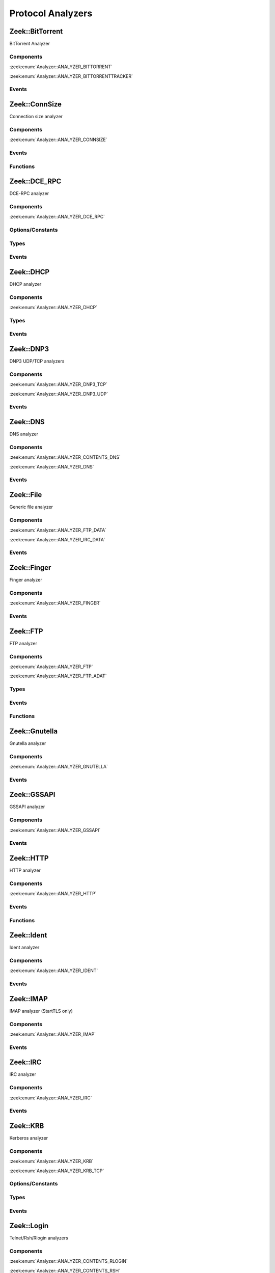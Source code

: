 Protocol Analyzers
==================

.. zeek:type:: Analyzer::Tag

   :Type: :zeek:type:`enum`

      .. zeek:enum:: Analyzer::ANALYZER_BITTORRENT Analyzer::Tag

      .. zeek:enum:: Analyzer::ANALYZER_BITTORRENTTRACKER Analyzer::Tag

      .. zeek:enum:: Analyzer::ANALYZER_CONNSIZE Analyzer::Tag

      .. zeek:enum:: Analyzer::ANALYZER_DCE_RPC Analyzer::Tag

      .. zeek:enum:: Analyzer::ANALYZER_DHCP Analyzer::Tag

      .. zeek:enum:: Analyzer::ANALYZER_DNP3_TCP Analyzer::Tag

      .. zeek:enum:: Analyzer::ANALYZER_DNP3_UDP Analyzer::Tag

      .. zeek:enum:: Analyzer::ANALYZER_CONTENTS_DNS Analyzer::Tag

      .. zeek:enum:: Analyzer::ANALYZER_DNS Analyzer::Tag

      .. zeek:enum:: Analyzer::ANALYZER_FTP_DATA Analyzer::Tag

      .. zeek:enum:: Analyzer::ANALYZER_IRC_DATA Analyzer::Tag

      .. zeek:enum:: Analyzer::ANALYZER_FINGER Analyzer::Tag

      .. zeek:enum:: Analyzer::ANALYZER_FTP Analyzer::Tag

      .. zeek:enum:: Analyzer::ANALYZER_FTP_ADAT Analyzer::Tag

      .. zeek:enum:: Analyzer::ANALYZER_GNUTELLA Analyzer::Tag

      .. zeek:enum:: Analyzer::ANALYZER_GSSAPI Analyzer::Tag

      .. zeek:enum:: Analyzer::ANALYZER_HTTP Analyzer::Tag

      .. zeek:enum:: Analyzer::ANALYZER_ICMP Analyzer::Tag

      .. zeek:enum:: Analyzer::ANALYZER_IDENT Analyzer::Tag

      .. zeek:enum:: Analyzer::ANALYZER_IMAP Analyzer::Tag

      .. zeek:enum:: Analyzer::ANALYZER_IRC Analyzer::Tag

      .. zeek:enum:: Analyzer::ANALYZER_KRB Analyzer::Tag

      .. zeek:enum:: Analyzer::ANALYZER_KRB_TCP Analyzer::Tag

      .. zeek:enum:: Analyzer::ANALYZER_CONTENTS_RLOGIN Analyzer::Tag

      .. zeek:enum:: Analyzer::ANALYZER_CONTENTS_RSH Analyzer::Tag

      .. zeek:enum:: Analyzer::ANALYZER_LOGIN Analyzer::Tag

      .. zeek:enum:: Analyzer::ANALYZER_NVT Analyzer::Tag

      .. zeek:enum:: Analyzer::ANALYZER_RLOGIN Analyzer::Tag

      .. zeek:enum:: Analyzer::ANALYZER_RSH Analyzer::Tag

      .. zeek:enum:: Analyzer::ANALYZER_TELNET Analyzer::Tag

      .. zeek:enum:: Analyzer::ANALYZER_MODBUS Analyzer::Tag

      .. zeek:enum:: Analyzer::ANALYZER_MQTT Analyzer::Tag

      .. zeek:enum:: Analyzer::ANALYZER_MYSQL Analyzer::Tag

      .. zeek:enum:: Analyzer::ANALYZER_CONTENTS_NCP Analyzer::Tag

      .. zeek:enum:: Analyzer::ANALYZER_NCP Analyzer::Tag

      .. zeek:enum:: Analyzer::ANALYZER_CONTENTS_NETBIOSSSN Analyzer::Tag

      .. zeek:enum:: Analyzer::ANALYZER_NETBIOSSSN Analyzer::Tag

      .. zeek:enum:: Analyzer::ANALYZER_NTLM Analyzer::Tag

      .. zeek:enum:: Analyzer::ANALYZER_NTP Analyzer::Tag

      .. zeek:enum:: Analyzer::ANALYZER_PIA_TCP Analyzer::Tag

      .. zeek:enum:: Analyzer::ANALYZER_PIA_UDP Analyzer::Tag

      .. zeek:enum:: Analyzer::ANALYZER_POP3 Analyzer::Tag

      .. zeek:enum:: Analyzer::ANALYZER_RADIUS Analyzer::Tag

      .. zeek:enum:: Analyzer::ANALYZER_RDP Analyzer::Tag

      .. zeek:enum:: Analyzer::ANALYZER_RDPEUDP Analyzer::Tag

      .. zeek:enum:: Analyzer::ANALYZER_RFB Analyzer::Tag

      .. zeek:enum:: Analyzer::ANALYZER_CONTENTS_NFS Analyzer::Tag

      .. zeek:enum:: Analyzer::ANALYZER_CONTENTS_RPC Analyzer::Tag

      .. zeek:enum:: Analyzer::ANALYZER_MOUNT Analyzer::Tag

      .. zeek:enum:: Analyzer::ANALYZER_NFS Analyzer::Tag

      .. zeek:enum:: Analyzer::ANALYZER_PORTMAPPER Analyzer::Tag

      .. zeek:enum:: Analyzer::ANALYZER_SIP Analyzer::Tag

      .. zeek:enum:: Analyzer::ANALYZER_CONTENTS_SMB Analyzer::Tag

      .. zeek:enum:: Analyzer::ANALYZER_SMB Analyzer::Tag

      .. zeek:enum:: Analyzer::ANALYZER_SMTP Analyzer::Tag

      .. zeek:enum:: Analyzer::ANALYZER_SNMP Analyzer::Tag

      .. zeek:enum:: Analyzer::ANALYZER_SOCKS Analyzer::Tag

      .. zeek:enum:: Analyzer::ANALYZER_SSH Analyzer::Tag

      .. zeek:enum:: Analyzer::ANALYZER_DTLS Analyzer::Tag

      .. zeek:enum:: Analyzer::ANALYZER_SSL Analyzer::Tag

      .. zeek:enum:: Analyzer::ANALYZER_SYSLOG Analyzer::Tag

      .. zeek:enum:: Analyzer::ANALYZER_CONTENTLINE Analyzer::Tag

      .. zeek:enum:: Analyzer::ANALYZER_CONTENTS Analyzer::Tag

      .. zeek:enum:: Analyzer::ANALYZER_TCPSTATS Analyzer::Tag

      .. zeek:enum:: Analyzer::ANALYZER_TCP Analyzer::Tag

      .. zeek:enum:: Analyzer::ANALYZER_UDP Analyzer::Tag

      .. zeek:enum:: Analyzer::ANALYZER_XMPP Analyzer::Tag

      .. zeek:enum:: Analyzer::ANALYZER_ZIP Analyzer::Tag

.. zeek:type:: AllAnalyzers::Tag

   :Type: :zeek:type:`enum`

      .. zeek:enum:: AllAnalyzers::PACKETANALYZER_ANALYZER_ARP AllAnalyzers::Tag

      .. zeek:enum:: AllAnalyzers::PACKETANALYZER_ANALYZER_AYIYA AllAnalyzers::Tag

      .. zeek:enum:: AllAnalyzers::ANALYZER_ANALYZER_BITTORRENT AllAnalyzers::Tag

      .. zeek:enum:: AllAnalyzers::ANALYZER_ANALYZER_BITTORRENTTRACKER AllAnalyzers::Tag

      .. zeek:enum:: AllAnalyzers::ANALYZER_ANALYZER_CONNSIZE AllAnalyzers::Tag

      .. zeek:enum:: AllAnalyzers::ANALYZER_ANALYZER_DCE_RPC AllAnalyzers::Tag

      .. zeek:enum:: AllAnalyzers::ANALYZER_ANALYZER_DHCP AllAnalyzers::Tag

      .. zeek:enum:: AllAnalyzers::ANALYZER_ANALYZER_DNP3_TCP AllAnalyzers::Tag

      .. zeek:enum:: AllAnalyzers::ANALYZER_ANALYZER_DNP3_UDP AllAnalyzers::Tag

      .. zeek:enum:: AllAnalyzers::ANALYZER_ANALYZER_CONTENTS_DNS AllAnalyzers::Tag

      .. zeek:enum:: AllAnalyzers::ANALYZER_ANALYZER_DNS AllAnalyzers::Tag

      .. zeek:enum:: AllAnalyzers::PACKETANALYZER_ANALYZER_ETHERNET AllAnalyzers::Tag

      .. zeek:enum:: AllAnalyzers::PACKETANALYZER_ANALYZER_FDDI AllAnalyzers::Tag

      .. zeek:enum:: AllAnalyzers::ANALYZER_ANALYZER_FTP_DATA AllAnalyzers::Tag

      .. zeek:enum:: AllAnalyzers::ANALYZER_ANALYZER_IRC_DATA AllAnalyzers::Tag

      .. zeek:enum:: AllAnalyzers::FILES_ANALYZER_DATA_EVENT AllAnalyzers::Tag

      .. zeek:enum:: AllAnalyzers::FILES_ANALYZER_ENTROPY AllAnalyzers::Tag

      .. zeek:enum:: AllAnalyzers::FILES_ANALYZER_EXTRACT AllAnalyzers::Tag

      .. zeek:enum:: AllAnalyzers::FILES_ANALYZER_MD5 AllAnalyzers::Tag

      .. zeek:enum:: AllAnalyzers::FILES_ANALYZER_SHA1 AllAnalyzers::Tag

      .. zeek:enum:: AllAnalyzers::FILES_ANALYZER_SHA256 AllAnalyzers::Tag

      .. zeek:enum:: AllAnalyzers::ANALYZER_ANALYZER_FINGER AllAnalyzers::Tag

      .. zeek:enum:: AllAnalyzers::ANALYZER_ANALYZER_FTP AllAnalyzers::Tag

      .. zeek:enum:: AllAnalyzers::ANALYZER_ANALYZER_FTP_ADAT AllAnalyzers::Tag

      .. zeek:enum:: AllAnalyzers::PACKETANALYZER_ANALYZER_GENEVE AllAnalyzers::Tag

      .. zeek:enum:: AllAnalyzers::ANALYZER_ANALYZER_GNUTELLA AllAnalyzers::Tag

      .. zeek:enum:: AllAnalyzers::PACKETANALYZER_ANALYZER_GRE AllAnalyzers::Tag

      .. zeek:enum:: AllAnalyzers::ANALYZER_ANALYZER_GSSAPI AllAnalyzers::Tag

      .. zeek:enum:: AllAnalyzers::PACKETANALYZER_ANALYZER_GTPV1 AllAnalyzers::Tag

      .. zeek:enum:: AllAnalyzers::ANALYZER_ANALYZER_HTTP AllAnalyzers::Tag

      .. zeek:enum:: AllAnalyzers::PACKETANALYZER_ANALYZER_ICMP AllAnalyzers::Tag

      .. zeek:enum:: AllAnalyzers::ANALYZER_ANALYZER_ICMP AllAnalyzers::Tag

      .. zeek:enum:: AllAnalyzers::ANALYZER_ANALYZER_IDENT AllAnalyzers::Tag

      .. zeek:enum:: AllAnalyzers::PACKETANALYZER_ANALYZER_IEEE802_11 AllAnalyzers::Tag

      .. zeek:enum:: AllAnalyzers::PACKETANALYZER_ANALYZER_IEEE802_11_RADIO AllAnalyzers::Tag

      .. zeek:enum:: AllAnalyzers::ANALYZER_ANALYZER_IMAP AllAnalyzers::Tag

      .. zeek:enum:: AllAnalyzers::PACKETANALYZER_ANALYZER_IP AllAnalyzers::Tag

      .. zeek:enum:: AllAnalyzers::PACKETANALYZER_ANALYZER_IPTUNNEL AllAnalyzers::Tag

      .. zeek:enum:: AllAnalyzers::ANALYZER_ANALYZER_IRC AllAnalyzers::Tag

      .. zeek:enum:: AllAnalyzers::ANALYZER_ANALYZER_KRB AllAnalyzers::Tag

      .. zeek:enum:: AllAnalyzers::ANALYZER_ANALYZER_KRB_TCP AllAnalyzers::Tag

      .. zeek:enum:: AllAnalyzers::PACKETANALYZER_ANALYZER_LINUXSLL AllAnalyzers::Tag

      .. zeek:enum:: AllAnalyzers::ANALYZER_ANALYZER_CONTENTS_RLOGIN AllAnalyzers::Tag

      .. zeek:enum:: AllAnalyzers::ANALYZER_ANALYZER_CONTENTS_RSH AllAnalyzers::Tag

      .. zeek:enum:: AllAnalyzers::ANALYZER_ANALYZER_LOGIN AllAnalyzers::Tag

      .. zeek:enum:: AllAnalyzers::ANALYZER_ANALYZER_NVT AllAnalyzers::Tag

      .. zeek:enum:: AllAnalyzers::ANALYZER_ANALYZER_RLOGIN AllAnalyzers::Tag

      .. zeek:enum:: AllAnalyzers::ANALYZER_ANALYZER_RSH AllAnalyzers::Tag

      .. zeek:enum:: AllAnalyzers::ANALYZER_ANALYZER_TELNET AllAnalyzers::Tag

      .. zeek:enum:: AllAnalyzers::ANALYZER_ANALYZER_MODBUS AllAnalyzers::Tag

      .. zeek:enum:: AllAnalyzers::PACKETANALYZER_ANALYZER_MPLS AllAnalyzers::Tag

      .. zeek:enum:: AllAnalyzers::ANALYZER_ANALYZER_MQTT AllAnalyzers::Tag

      .. zeek:enum:: AllAnalyzers::ANALYZER_ANALYZER_MYSQL AllAnalyzers::Tag

      .. zeek:enum:: AllAnalyzers::ANALYZER_ANALYZER_CONTENTS_NCP AllAnalyzers::Tag

      .. zeek:enum:: AllAnalyzers::ANALYZER_ANALYZER_NCP AllAnalyzers::Tag

      .. zeek:enum:: AllAnalyzers::ANALYZER_ANALYZER_CONTENTS_NETBIOSSSN AllAnalyzers::Tag

      .. zeek:enum:: AllAnalyzers::ANALYZER_ANALYZER_NETBIOSSSN AllAnalyzers::Tag

      .. zeek:enum:: AllAnalyzers::PACKETANALYZER_ANALYZER_NFLOG AllAnalyzers::Tag

      .. zeek:enum:: AllAnalyzers::ANALYZER_ANALYZER_NTLM AllAnalyzers::Tag

      .. zeek:enum:: AllAnalyzers::ANALYZER_ANALYZER_NTP AllAnalyzers::Tag

      .. zeek:enum:: AllAnalyzers::PACKETANALYZER_ANALYZER_NULL AllAnalyzers::Tag

      .. zeek:enum:: AllAnalyzers::FILES_ANALYZER_PE AllAnalyzers::Tag

      .. zeek:enum:: AllAnalyzers::ANALYZER_ANALYZER_PIA_TCP AllAnalyzers::Tag

      .. zeek:enum:: AllAnalyzers::ANALYZER_ANALYZER_PIA_UDP AllAnalyzers::Tag

      .. zeek:enum:: AllAnalyzers::ANALYZER_ANALYZER_POP3 AllAnalyzers::Tag

      .. zeek:enum:: AllAnalyzers::PACKETANALYZER_ANALYZER_PPPOE AllAnalyzers::Tag

      .. zeek:enum:: AllAnalyzers::PACKETANALYZER_ANALYZER_PPPSERIAL AllAnalyzers::Tag

      .. zeek:enum:: AllAnalyzers::ANALYZER_ANALYZER_RADIUS AllAnalyzers::Tag

      .. zeek:enum:: AllAnalyzers::ANALYZER_ANALYZER_RDP AllAnalyzers::Tag

      .. zeek:enum:: AllAnalyzers::ANALYZER_ANALYZER_RDPEUDP AllAnalyzers::Tag

      .. zeek:enum:: AllAnalyzers::ANALYZER_ANALYZER_RFB AllAnalyzers::Tag

      .. zeek:enum:: AllAnalyzers::PACKETANALYZER_ANALYZER_ROOT AllAnalyzers::Tag

      .. zeek:enum:: AllAnalyzers::ANALYZER_ANALYZER_CONTENTS_NFS AllAnalyzers::Tag

      .. zeek:enum:: AllAnalyzers::ANALYZER_ANALYZER_CONTENTS_RPC AllAnalyzers::Tag

      .. zeek:enum:: AllAnalyzers::ANALYZER_ANALYZER_MOUNT AllAnalyzers::Tag

      .. zeek:enum:: AllAnalyzers::ANALYZER_ANALYZER_NFS AllAnalyzers::Tag

      .. zeek:enum:: AllAnalyzers::ANALYZER_ANALYZER_PORTMAPPER AllAnalyzers::Tag

      .. zeek:enum:: AllAnalyzers::ANALYZER_ANALYZER_SIP AllAnalyzers::Tag

      .. zeek:enum:: AllAnalyzers::PACKETANALYZER_ANALYZER_SKIP AllAnalyzers::Tag

      .. zeek:enum:: AllAnalyzers::ANALYZER_ANALYZER_CONTENTS_SMB AllAnalyzers::Tag

      .. zeek:enum:: AllAnalyzers::ANALYZER_ANALYZER_SMB AllAnalyzers::Tag

      .. zeek:enum:: AllAnalyzers::ANALYZER_ANALYZER_SMTP AllAnalyzers::Tag

      .. zeek:enum:: AllAnalyzers::ANALYZER_ANALYZER_SNMP AllAnalyzers::Tag

      .. zeek:enum:: AllAnalyzers::ANALYZER_ANALYZER_SOCKS AllAnalyzers::Tag

      .. zeek:enum:: AllAnalyzers::ANALYZER_ANALYZER_SSH AllAnalyzers::Tag

      .. zeek:enum:: AllAnalyzers::ANALYZER_ANALYZER_DTLS AllAnalyzers::Tag

      .. zeek:enum:: AllAnalyzers::ANALYZER_ANALYZER_SSL AllAnalyzers::Tag

      .. zeek:enum:: AllAnalyzers::ANALYZER_ANALYZER_SYSLOG AllAnalyzers::Tag

      .. zeek:enum:: AllAnalyzers::ANALYZER_ANALYZER_CONTENTLINE AllAnalyzers::Tag

      .. zeek:enum:: AllAnalyzers::ANALYZER_ANALYZER_CONTENTS AllAnalyzers::Tag

      .. zeek:enum:: AllAnalyzers::ANALYZER_ANALYZER_TCPSTATS AllAnalyzers::Tag

      .. zeek:enum:: AllAnalyzers::PACKETANALYZER_ANALYZER_TCP AllAnalyzers::Tag

      .. zeek:enum:: AllAnalyzers::ANALYZER_ANALYZER_TCP AllAnalyzers::Tag

      .. zeek:enum:: AllAnalyzers::PACKETANALYZER_ANALYZER_TEREDO AllAnalyzers::Tag

      .. zeek:enum:: AllAnalyzers::PACKETANALYZER_ANALYZER_UDP AllAnalyzers::Tag

      .. zeek:enum:: AllAnalyzers::ANALYZER_ANALYZER_UDP AllAnalyzers::Tag

      .. zeek:enum:: AllAnalyzers::FILES_ANALYZER_UNIFIED2 AllAnalyzers::Tag

      .. zeek:enum:: AllAnalyzers::PACKETANALYZER_ANALYZER_VLAN AllAnalyzers::Tag

      .. zeek:enum:: AllAnalyzers::PACKETANALYZER_ANALYZER_VNTAG AllAnalyzers::Tag

      .. zeek:enum:: AllAnalyzers::PACKETANALYZER_ANALYZER_VXLAN AllAnalyzers::Tag

      .. zeek:enum:: AllAnalyzers::FILES_ANALYZER_OCSP_REPLY AllAnalyzers::Tag

      .. zeek:enum:: AllAnalyzers::FILES_ANALYZER_OCSP_REQUEST AllAnalyzers::Tag

      .. zeek:enum:: AllAnalyzers::FILES_ANALYZER_X509 AllAnalyzers::Tag

      .. zeek:enum:: AllAnalyzers::ANALYZER_ANALYZER_XMPP AllAnalyzers::Tag

      .. zeek:enum:: AllAnalyzers::ANALYZER_ANALYZER_ZIP AllAnalyzers::Tag

Zeek::BitTorrent
----------------

BitTorrent Analyzer

Components
++++++++++

:zeek:enum:`Analyzer::ANALYZER_BITTORRENT`

:zeek:enum:`Analyzer::ANALYZER_BITTORRENTTRACKER`

Events
++++++

.. zeek:id:: bittorrent_peer_handshake
   :source-code: base/bif/plugins/Zeek_BitTorrent.events.bif.zeek 14 14

   :Type: :zeek:type:`event` (c: :zeek:type:`connection`, is_orig: :zeek:type:`bool`, reserved: :zeek:type:`string`, info_hash: :zeek:type:`string`, peer_id: :zeek:type:`string`)

   TODO.
   
   See `Wikipedia <http://en.wikipedia.org/wiki/BitTorrent_(protocol)>`__ for
   more information about the BitTorrent protocol.
   
   .. zeek:see:: bittorrent_peer_bitfield bittorrent_peer_cancel bittorrent_peer_choke
      bittorrent_peer_have bittorrent_peer_interested bittorrent_peer_keep_alive
      bittorrent_peer_not_interested bittorrent_peer_piece bittorrent_peer_port
      bittorrent_peer_request bittorrent_peer_unchoke bittorrent_peer_unknown
      bittorrent_peer_weird

.. zeek:id:: bittorrent_peer_keep_alive
   :source-code: base/bif/plugins/Zeek_BitTorrent.events.bif.zeek 27 27

   :Type: :zeek:type:`event` (c: :zeek:type:`connection`, is_orig: :zeek:type:`bool`)

   TODO.
   
   See `Wikipedia <http://en.wikipedia.org/wiki/BitTorrent_(protocol)>`__ for
   more information about the BitTorrent protocol.
   
   .. zeek:see:: bittorrent_peer_bitfield bittorrent_peer_cancel bittorrent_peer_choke
      bittorrent_peer_handshake bittorrent_peer_have bittorrent_peer_interested
      bittorrent_peer_not_interested bittorrent_peer_piece bittorrent_peer_port
      bittorrent_peer_request bittorrent_peer_unchoke bittorrent_peer_unknown
      bittorrent_peer_weird

.. zeek:id:: bittorrent_peer_choke
   :source-code: base/bif/plugins/Zeek_BitTorrent.events.bif.zeek 40 40

   :Type: :zeek:type:`event` (c: :zeek:type:`connection`, is_orig: :zeek:type:`bool`)

   TODO.
   
   See `Wikipedia <http://en.wikipedia.org/wiki/BitTorrent_(protocol)>`__ for
   more information about the BitTorrent protocol.
   
   .. zeek:see:: bittorrent_peer_bitfield bittorrent_peer_cancel
      bittorrent_peer_handshake bittorrent_peer_have bittorrent_peer_interested
      bittorrent_peer_keep_alive bittorrent_peer_not_interested bittorrent_peer_piece
      bittorrent_peer_port bittorrent_peer_request bittorrent_peer_unchoke
      bittorrent_peer_unknown bittorrent_peer_weird

.. zeek:id:: bittorrent_peer_unchoke
   :source-code: base/bif/plugins/Zeek_BitTorrent.events.bif.zeek 53 53

   :Type: :zeek:type:`event` (c: :zeek:type:`connection`, is_orig: :zeek:type:`bool`)

   TODO.
   
   See `Wikipedia <http://en.wikipedia.org/wiki/BitTorrent_(protocol)>`__ for
   more information about the BitTorrent protocol.
   
   .. zeek:see:: bittorrent_peer_bitfield bittorrent_peer_cancel bittorrent_peer_choke
      bittorrent_peer_handshake bittorrent_peer_have bittorrent_peer_interested
      bittorrent_peer_keep_alive bittorrent_peer_not_interested bittorrent_peer_piece
      bittorrent_peer_port bittorrent_peer_request
      bittorrent_peer_unknown bittorrent_peer_weird

.. zeek:id:: bittorrent_peer_interested
   :source-code: base/bif/plugins/Zeek_BitTorrent.events.bif.zeek 66 66

   :Type: :zeek:type:`event` (c: :zeek:type:`connection`, is_orig: :zeek:type:`bool`)

   TODO.
   
   See `Wikipedia <http://en.wikipedia.org/wiki/BitTorrent_(protocol)>`__ for
   more information about the BitTorrent protocol.
   
   .. zeek:see:: bittorrent_peer_bitfield bittorrent_peer_cancel bittorrent_peer_choke
      bittorrent_peer_handshake bittorrent_peer_have bittorrent_peer_keep_alive
      bittorrent_peer_not_interested bittorrent_peer_piece bittorrent_peer_port
      bittorrent_peer_request bittorrent_peer_unchoke bittorrent_peer_unknown
      bittorrent_peer_weird

.. zeek:id:: bittorrent_peer_not_interested
   :source-code: base/bif/plugins/Zeek_BitTorrent.events.bif.zeek 79 79

   :Type: :zeek:type:`event` (c: :zeek:type:`connection`, is_orig: :zeek:type:`bool`)

   TODO.
   
   See `Wikipedia <http://en.wikipedia.org/wiki/BitTorrent_(protocol)>`__ for
   more information about the BitTorrent protocol.
   
   .. zeek:see:: bittorrent_peer_bitfield bittorrent_peer_cancel bittorrent_peer_choke
      bittorrent_peer_handshake bittorrent_peer_have bittorrent_peer_interested
      bittorrent_peer_keep_alive  bittorrent_peer_piece bittorrent_peer_port
      bittorrent_peer_request bittorrent_peer_unchoke bittorrent_peer_unknown
      bittorrent_peer_weird

.. zeek:id:: bittorrent_peer_have
   :source-code: base/bif/plugins/Zeek_BitTorrent.events.bif.zeek 92 92

   :Type: :zeek:type:`event` (c: :zeek:type:`connection`, is_orig: :zeek:type:`bool`, piece_index: :zeek:type:`count`)

   TODO.
   
   See `Wikipedia <http://en.wikipedia.org/wiki/BitTorrent_(protocol)>`__ for
   more information about the BitTorrent protocol.
   
   .. zeek:see:: bittorrent_peer_bitfield bittorrent_peer_cancel bittorrent_peer_choke
      bittorrent_peer_handshake  bittorrent_peer_interested bittorrent_peer_keep_alive
      bittorrent_peer_not_interested bittorrent_peer_piece bittorrent_peer_port
      bittorrent_peer_request bittorrent_peer_unchoke bittorrent_peer_unknown
      bittorrent_peer_weird

.. zeek:id:: bittorrent_peer_bitfield
   :source-code: base/bif/plugins/Zeek_BitTorrent.events.bif.zeek 105 105

   :Type: :zeek:type:`event` (c: :zeek:type:`connection`, is_orig: :zeek:type:`bool`, bitfield: :zeek:type:`string`)

   TODO.
   
   See `Wikipedia <http://en.wikipedia.org/wiki/BitTorrent_(protocol)>`__ for
   more information about the BitTorrent protocol.
   
   .. zeek:see::  bittorrent_peer_cancel bittorrent_peer_choke bittorrent_peer_handshake
      bittorrent_peer_have bittorrent_peer_interested bittorrent_peer_keep_alive
      bittorrent_peer_not_interested bittorrent_peer_piece bittorrent_peer_port
      bittorrent_peer_request bittorrent_peer_unchoke bittorrent_peer_unknown
      bittorrent_peer_weird

.. zeek:id:: bittorrent_peer_request
   :source-code: base/bif/plugins/Zeek_BitTorrent.events.bif.zeek 118 118

   :Type: :zeek:type:`event` (c: :zeek:type:`connection`, is_orig: :zeek:type:`bool`, index: :zeek:type:`count`, begin: :zeek:type:`count`, length: :zeek:type:`count`)

   TODO.
   
   See `Wikipedia <http://en.wikipedia.org/wiki/BitTorrent_(protocol)>`__ for
   more information about the BitTorrent protocol.
   
   .. zeek:see:: bittorrent_peer_bitfield bittorrent_peer_cancel bittorrent_peer_choke
      bittorrent_peer_handshake bittorrent_peer_have bittorrent_peer_interested
      bittorrent_peer_keep_alive bittorrent_peer_not_interested bittorrent_peer_piece
      bittorrent_peer_port  bittorrent_peer_unchoke bittorrent_peer_unknown
      bittorrent_peer_weird

.. zeek:id:: bittorrent_peer_piece
   :source-code: base/bif/plugins/Zeek_BitTorrent.events.bif.zeek 131 131

   :Type: :zeek:type:`event` (c: :zeek:type:`connection`, is_orig: :zeek:type:`bool`, index: :zeek:type:`count`, begin: :zeek:type:`count`, piece_length: :zeek:type:`count`)

   TODO.
   
   See `Wikipedia <http://en.wikipedia.org/wiki/BitTorrent_(protocol)>`__ for
   more information about the BitTorrent protocol.
   
   .. zeek:see:: bittorrent_peer_bitfield bittorrent_peer_cancel bittorrent_peer_choke
      bittorrent_peer_handshake bittorrent_peer_have bittorrent_peer_interested
      bittorrent_peer_keep_alive bittorrent_peer_not_interested bittorrent_peer_port
      bittorrent_peer_request bittorrent_peer_unchoke bittorrent_peer_unknown
      bittorrent_peer_weird

.. zeek:id:: bittorrent_peer_cancel
   :source-code: base/bif/plugins/Zeek_BitTorrent.events.bif.zeek 144 144

   :Type: :zeek:type:`event` (c: :zeek:type:`connection`, is_orig: :zeek:type:`bool`, index: :zeek:type:`count`, begin: :zeek:type:`count`, length: :zeek:type:`count`)

   TODO.
   
   See `Wikipedia <http://en.wikipedia.org/wiki/BitTorrent_(protocol)>`__ for
   more information about the BitTorrent protocol.
   
   .. zeek:see:: bittorrent_peer_bitfield  bittorrent_peer_choke
      bittorrent_peer_handshake bittorrent_peer_have bittorrent_peer_interested
      bittorrent_peer_keep_alive bittorrent_peer_not_interested bittorrent_peer_piece
      bittorrent_peer_port bittorrent_peer_request bittorrent_peer_unchoke
      bittorrent_peer_unknown bittorrent_peer_weird

.. zeek:id:: bittorrent_peer_port
   :source-code: base/bif/plugins/Zeek_BitTorrent.events.bif.zeek 157 157

   :Type: :zeek:type:`event` (c: :zeek:type:`connection`, is_orig: :zeek:type:`bool`, listen_port: :zeek:type:`port`)

   TODO.
   
   See `Wikipedia <http://en.wikipedia.org/wiki/BitTorrent_(protocol)>`__ for
   more information about the BitTorrent protocol.
   
   .. zeek:see:: bittorrent_peer_bitfield bittorrent_peer_cancel bittorrent_peer_choke
      bittorrent_peer_handshake bittorrent_peer_have bittorrent_peer_interested
      bittorrent_peer_keep_alive bittorrent_peer_not_interested bittorrent_peer_piece
      bittorrent_peer_request bittorrent_peer_unchoke bittorrent_peer_unknown
      bittorrent_peer_weird

.. zeek:id:: bittorrent_peer_unknown
   :source-code: base/bif/plugins/Zeek_BitTorrent.events.bif.zeek 170 170

   :Type: :zeek:type:`event` (c: :zeek:type:`connection`, is_orig: :zeek:type:`bool`, message_id: :zeek:type:`count`, data: :zeek:type:`string`)

   TODO.
   
   See `Wikipedia <http://en.wikipedia.org/wiki/BitTorrent_(protocol)>`__ for
   more information about the BitTorrent protocol.
   
   .. zeek:see:: bittorrent_peer_bitfield bittorrent_peer_cancel bittorrent_peer_choke
      bittorrent_peer_handshake bittorrent_peer_have bittorrent_peer_interested
      bittorrent_peer_keep_alive bittorrent_peer_not_interested bittorrent_peer_piece
      bittorrent_peer_port bittorrent_peer_request bittorrent_peer_unchoke
      bittorrent_peer_weird

.. zeek:id:: bittorrent_peer_weird
   :source-code: base/bif/plugins/Zeek_BitTorrent.events.bif.zeek 183 183

   :Type: :zeek:type:`event` (c: :zeek:type:`connection`, is_orig: :zeek:type:`bool`, msg: :zeek:type:`string`)

   TODO.
   
   See `Wikipedia <http://en.wikipedia.org/wiki/BitTorrent_(protocol)>`__ for
   more information about the BitTorrent protocol.
   
   .. zeek:see:: bittorrent_peer_bitfield bittorrent_peer_cancel bittorrent_peer_choke
      bittorrent_peer_handshake bittorrent_peer_have bittorrent_peer_interested
      bittorrent_peer_keep_alive bittorrent_peer_not_interested bittorrent_peer_piece
      bittorrent_peer_port bittorrent_peer_request bittorrent_peer_unchoke
      bittorrent_peer_unknown

.. zeek:id:: bt_tracker_request
   :source-code: base/bif/plugins/Zeek_BitTorrent.events.bif.zeek 196 196

   :Type: :zeek:type:`event` (c: :zeek:type:`connection`, uri: :zeek:type:`string`, headers: :zeek:type:`bt_tracker_headers`)

   TODO.
   
   See `Wikipedia <http://en.wikipedia.org/wiki/BitTorrent_(protocol)>`__ for
   more information about the BitTorrent protocol.
   
   .. zeek:see:: bittorrent_peer_bitfield bittorrent_peer_cancel bittorrent_peer_choke
      bittorrent_peer_handshake bittorrent_peer_have bittorrent_peer_interested
      bittorrent_peer_keep_alive bittorrent_peer_not_interested bittorrent_peer_piece
      bittorrent_peer_port bittorrent_peer_request bittorrent_peer_unchoke
      bittorrent_peer_unknown bittorrent_peer_weird

.. zeek:id:: bt_tracker_response
   :source-code: base/bif/plugins/Zeek_BitTorrent.events.bif.zeek 209 209

   :Type: :zeek:type:`event` (c: :zeek:type:`connection`, status: :zeek:type:`count`, headers: :zeek:type:`bt_tracker_headers`, peers: :zeek:type:`bittorrent_peer_set`, benc: :zeek:type:`bittorrent_benc_dir`)

   TODO.
   
   See `Wikipedia <http://en.wikipedia.org/wiki/BitTorrent_(protocol)>`__ for
   more information about the BitTorrent protocol.
   
   .. zeek:see:: bittorrent_peer_bitfield bittorrent_peer_cancel bittorrent_peer_choke
      bittorrent_peer_handshake bittorrent_peer_have bittorrent_peer_interested
      bittorrent_peer_keep_alive bittorrent_peer_not_interested bittorrent_peer_piece
      bittorrent_peer_port bittorrent_peer_request bittorrent_peer_unchoke
      bittorrent_peer_unknown bittorrent_peer_weird

.. zeek:id:: bt_tracker_response_not_ok
   :source-code: base/bif/plugins/Zeek_BitTorrent.events.bif.zeek 222 222

   :Type: :zeek:type:`event` (c: :zeek:type:`connection`, status: :zeek:type:`count`, headers: :zeek:type:`bt_tracker_headers`)

   TODO.
   
   See `Wikipedia <http://en.wikipedia.org/wiki/BitTorrent_(protocol)>`__ for
   more information about the BitTorrent protocol.
   
   .. zeek:see:: bittorrent_peer_bitfield bittorrent_peer_cancel bittorrent_peer_choke
      bittorrent_peer_handshake bittorrent_peer_have bittorrent_peer_interested
      bittorrent_peer_keep_alive bittorrent_peer_not_interested bittorrent_peer_piece
      bittorrent_peer_port bittorrent_peer_request bittorrent_peer_unchoke
      bittorrent_peer_unknown bittorrent_peer_weird

.. zeek:id:: bt_tracker_weird
   :source-code: base/bif/plugins/Zeek_BitTorrent.events.bif.zeek 235 235

   :Type: :zeek:type:`event` (c: :zeek:type:`connection`, is_orig: :zeek:type:`bool`, msg: :zeek:type:`string`)

   TODO.
   
   See `Wikipedia <http://en.wikipedia.org/wiki/BitTorrent_(protocol)>`__ for
   more information about the BitTorrent protocol.
   
   .. zeek:see:: bittorrent_peer_bitfield bittorrent_peer_cancel bittorrent_peer_choke
      bittorrent_peer_handshake bittorrent_peer_have bittorrent_peer_interested
      bittorrent_peer_keep_alive bittorrent_peer_not_interested bittorrent_peer_piece
      bittorrent_peer_port bittorrent_peer_request bittorrent_peer_unchoke
      bittorrent_peer_unknown bittorrent_peer_weird

Zeek::ConnSize
--------------

Connection size analyzer

Components
++++++++++

:zeek:enum:`Analyzer::ANALYZER_CONNSIZE`

Events
++++++

.. zeek:id:: conn_bytes_threshold_crossed
   :source-code: base/protocols/conn/thresholds.zeek 320 337

   :Type: :zeek:type:`event` (c: :zeek:type:`connection`, threshold: :zeek:type:`count`, is_orig: :zeek:type:`bool`)

   Generated for a connection that crossed a set byte threshold. Note that this
   is a low level event that should usually be avoided for user code. Use
   :zeek:see:`ConnThreshold::bytes_threshold_crossed` instead.
   

   :c: the connection
   

   :threshold: the threshold that was set
   

   :is_orig: true if the threshold was crossed by the originator of the connection
   
   .. zeek:see:: set_current_conn_packets_threshold set_current_conn_bytes_threshold conn_packets_threshold_crossed
                 get_current_conn_bytes_threshold get_current_conn_packets_threshold conn_duration_threshold_crossed
                 set_current_conn_duration_threshold get_current_conn_duration_threshold

.. zeek:id:: conn_packets_threshold_crossed
   :source-code: base/protocols/conn/thresholds.zeek 339 356

   :Type: :zeek:type:`event` (c: :zeek:type:`connection`, threshold: :zeek:type:`count`, is_orig: :zeek:type:`bool`)

   Generated for a connection that crossed a set packet threshold. Note that this
   is a low level event that should usually be avoided for user code. Use
   :zeek:see:`ConnThreshold::packets_threshold_crossed` instead.
   

   :c: the connection
   

   :threshold: the threshold that was set
   

   :is_orig: true if the threshold was crossed by the originator of the connection
   
   .. zeek:see:: set_current_conn_packets_threshold set_current_conn_bytes_threshold conn_bytes_threshold_crossed
                 get_current_conn_bytes_threshold get_current_conn_packets_threshold conn_duration_threshold_crossed
                 set_current_conn_duration_threshold get_current_conn_duration_threshold

.. zeek:id:: conn_duration_threshold_crossed
   :source-code: base/protocols/conn/thresholds.zeek 358 370

   :Type: :zeek:type:`event` (c: :zeek:type:`connection`, threshold: :zeek:type:`interval`, is_orig: :zeek:type:`bool`)

   Generated for a connection that crossed a set duration threshold. Note that this
   is a low level event that should usually be avoided for user code. Use
   :zeek:see:`ConnThreshold::duration_threshold_crossed` instead.
   
   Note that this event is not raised at the exact moment that a duration threshold is crossed; instead
   it is raised when the next packet is seen after the threshold has been crossed. On a connection that is
   idle, this can be raised significantly later.
   

   :c: the connection
   

   :threshold: the threshold that was set
   

   :is_orig: true if the threshold was crossed by the originator of the connection
   
   .. zeek:see:: set_current_conn_packets_threshold set_current_conn_bytes_threshold conn_bytes_threshold_crossed
                 get_current_conn_bytes_threshold get_current_conn_packets_threshold
                 set_current_conn_duration_threshold get_current_conn_duration_threshold

Functions
+++++++++

.. zeek:id:: set_current_conn_bytes_threshold
   :source-code: base/bif/plugins/Zeek_ConnSize.functions.bif.zeek 19 19

   :Type: :zeek:type:`function` (cid: :zeek:type:`conn_id`, threshold: :zeek:type:`count`, is_orig: :zeek:type:`bool`) : :zeek:type:`bool`

   Sets the current byte threshold for connection sizes, overwriting any potential old
   threshold. Be aware that in nearly any case you will want to use the high level API
   instead (:zeek:see:`ConnThreshold::set_bytes_threshold`).
   

   :cid: The connection id.
   

   :threshold: Threshold in bytes.
   

   :is_orig: If true, threshold is set for bytes from originator, otherwhise for bytes from responder.
   
   .. zeek:see:: set_current_conn_packets_threshold conn_bytes_threshold_crossed conn_packets_threshold_crossed
                 get_current_conn_bytes_threshold get_current_conn_packets_threshold
                 set_current_conn_duration_threshold get_current_conn_duration_threshold

.. zeek:id:: set_current_conn_packets_threshold
   :source-code: base/bif/plugins/Zeek_ConnSize.functions.bif.zeek 35 35

   :Type: :zeek:type:`function` (cid: :zeek:type:`conn_id`, threshold: :zeek:type:`count`, is_orig: :zeek:type:`bool`) : :zeek:type:`bool`

   Sets a threshold for connection packets, overwtiting any potential old thresholds.
   Be aware that in nearly any case you will want to use the high level API
   instead (:zeek:see:`ConnThreshold::set_packets_threshold`).
   

   :cid: The connection id.
   

   :threshold: Threshold in packets.
   

   :is_orig: If true, threshold is set for packets from originator, otherwhise for packets from responder.
   
   .. zeek:see:: set_current_conn_bytes_threshold conn_bytes_threshold_crossed conn_packets_threshold_crossed
                 get_current_conn_bytes_threshold get_current_conn_packets_threshold
                 set_current_conn_duration_threshold get_current_conn_duration_threshold

.. zeek:id:: set_current_conn_duration_threshold
   :source-code: base/bif/plugins/Zeek_ConnSize.functions.bif.zeek 49 49

   :Type: :zeek:type:`function` (cid: :zeek:type:`conn_id`, threshold: :zeek:type:`interval`) : :zeek:type:`bool`

   Sets the current duration threshold for connection, overwriting any potential old
   threshold. Be aware that in nearly any case you will want to use the high level API
   instead (:zeek:see:`ConnThreshold::set_duration_threshold`).
   

   :cid: The connection id.
   

   :threshold: Threshold in seconds.
   
   .. zeek:see:: set_current_conn_packets_threshold conn_bytes_threshold_crossed conn_packets_threshold_crossed
                 get_current_conn_bytes_threshold get_current_conn_packets_threshold
                 get_current_conn_duration_threshold

.. zeek:id:: get_current_conn_bytes_threshold
   :source-code: base/bif/plugins/Zeek_ConnSize.functions.bif.zeek 63 63

   :Type: :zeek:type:`function` (cid: :zeek:type:`conn_id`, is_orig: :zeek:type:`bool`) : :zeek:type:`count`

   

   :cid: The connection id.
   

   :is_orig: If true, threshold of originator, otherwhise threshold of responder.
   

   :returns: 0 if no threshold is set or the threshold in bytes
   
   .. zeek:see:: set_current_conn_packets_threshold conn_bytes_threshold_crossed conn_packets_threshold_crossed
                 get_current_conn_packets_threshold set_current_conn_duration_threshold
                 get_current_conn_duration_threshold

.. zeek:id:: get_current_conn_packets_threshold
   :source-code: base/bif/plugins/Zeek_ConnSize.functions.bif.zeek 76 76

   :Type: :zeek:type:`function` (cid: :zeek:type:`conn_id`, is_orig: :zeek:type:`bool`) : :zeek:type:`count`

   Gets the current packet threshold size for a connection.
   

   :cid: The connection id.
   

   :is_orig: If true, threshold of originator, otherwhise threshold of responder.
   

   :returns: 0 if no threshold is set or the threshold in packets
   
   .. zeek:see:: set_current_conn_packets_threshold conn_bytes_threshold_crossed conn_packets_threshold_crossed
                 get_current_conn_bytes_threshold set_current_conn_duration_threshold get_current_conn_duration_threshold

.. zeek:id:: get_current_conn_duration_threshold
   :source-code: base/bif/plugins/Zeek_ConnSize.functions.bif.zeek 87 87

   :Type: :zeek:type:`function` (cid: :zeek:type:`conn_id`) : :zeek:type:`interval`

   Gets the current duration threshold size for a connection.
   

   :cid: The connection id.
   

   :returns: 0 if no threshold is set or the threshold in seconds
   
   .. zeek:see:: set_current_conn_packets_threshold conn_bytes_threshold_crossed conn_packets_threshold_crossed
                 get_current_conn_packets_threshold set_current_conn_duration_threshold

Zeek::DCE_RPC
-------------

DCE-RPC analyzer

Components
++++++++++

:zeek:enum:`Analyzer::ANALYZER_DCE_RPC`

Options/Constants
+++++++++++++++++

.. zeek:id:: DCE_RPC::max_cmd_reassembly
   :source-code: base/init-bare.zeek 5153 5153

   :Type: :zeek:type:`count`
   :Attributes: :zeek:attr:`&redef`
   :Default: ``20``

   The maximum number of simultaneous fragmented commands that
   the DCE_RPC analyzer will tolerate before the it will generate
   a weird and skip further input.

.. zeek:id:: DCE_RPC::max_frag_data
   :source-code: base/init-bare.zeek 5158 5158

   :Type: :zeek:type:`count`
   :Attributes: :zeek:attr:`&redef`
   :Default: ``30000``

   The maximum number of fragmented bytes that the DCE_RPC analyzer
   will tolerate on a command before the analyzer will generate a weird
   and skip further input.

Types
+++++

.. zeek:type:: DCE_RPC::PType
   :source-code: base/bif/plugins/Zeek_DCE_RPC.types.bif.zeek 8 8

   :Type: :zeek:type:`enum`

      .. zeek:enum:: DCE_RPC::REQUEST DCE_RPC::PType

      .. zeek:enum:: DCE_RPC::PING DCE_RPC::PType

      .. zeek:enum:: DCE_RPC::RESPONSE DCE_RPC::PType

      .. zeek:enum:: DCE_RPC::FAULT DCE_RPC::PType

      .. zeek:enum:: DCE_RPC::WORKING DCE_RPC::PType

      .. zeek:enum:: DCE_RPC::NOCALL DCE_RPC::PType

      .. zeek:enum:: DCE_RPC::REJECT DCE_RPC::PType

      .. zeek:enum:: DCE_RPC::ACK DCE_RPC::PType

      .. zeek:enum:: DCE_RPC::CL_CANCEL DCE_RPC::PType

      .. zeek:enum:: DCE_RPC::FACK DCE_RPC::PType

      .. zeek:enum:: DCE_RPC::CANCEL_ACK DCE_RPC::PType

      .. zeek:enum:: DCE_RPC::BIND DCE_RPC::PType

      .. zeek:enum:: DCE_RPC::BIND_ACK DCE_RPC::PType

      .. zeek:enum:: DCE_RPC::BIND_NAK DCE_RPC::PType

      .. zeek:enum:: DCE_RPC::ALTER_CONTEXT DCE_RPC::PType

      .. zeek:enum:: DCE_RPC::ALTER_CONTEXT_RESP DCE_RPC::PType

      .. zeek:enum:: DCE_RPC::AUTH3 DCE_RPC::PType

      .. zeek:enum:: DCE_RPC::SHUTDOWN DCE_RPC::PType

      .. zeek:enum:: DCE_RPC::CO_CANCEL DCE_RPC::PType

      .. zeek:enum:: DCE_RPC::ORPHANED DCE_RPC::PType

      .. zeek:enum:: DCE_RPC::RTS DCE_RPC::PType


.. zeek:type:: DCE_RPC::IfID
   :source-code: base/bif/plugins/Zeek_DCE_RPC.types.bif.zeek 33 33

   :Type: :zeek:type:`enum`

      .. zeek:enum:: DCE_RPC::unknown_if DCE_RPC::IfID

      .. zeek:enum:: DCE_RPC::epmapper DCE_RPC::IfID

      .. zeek:enum:: DCE_RPC::lsarpc DCE_RPC::IfID

      .. zeek:enum:: DCE_RPC::lsa_ds DCE_RPC::IfID

      .. zeek:enum:: DCE_RPC::mgmt DCE_RPC::IfID

      .. zeek:enum:: DCE_RPC::netlogon DCE_RPC::IfID

      .. zeek:enum:: DCE_RPC::samr DCE_RPC::IfID

      .. zeek:enum:: DCE_RPC::srvsvc DCE_RPC::IfID

      .. zeek:enum:: DCE_RPC::spoolss DCE_RPC::IfID

      .. zeek:enum:: DCE_RPC::drs DCE_RPC::IfID

      .. zeek:enum:: DCE_RPC::winspipe DCE_RPC::IfID

      .. zeek:enum:: DCE_RPC::wkssvc DCE_RPC::IfID

      .. zeek:enum:: DCE_RPC::oxid DCE_RPC::IfID

      .. zeek:enum:: DCE_RPC::ISCMActivator DCE_RPC::IfID


Events
++++++

.. zeek:id:: dce_rpc_message
   :source-code: base/bif/plugins/Zeek_DCE_RPC.events.bif.zeek 19 19

   :Type: :zeek:type:`event` (c: :zeek:type:`connection`, is_orig: :zeek:type:`bool`, fid: :zeek:type:`count`, ptype_id: :zeek:type:`count`, ptype: :zeek:type:`DCE_RPC::PType`)

   Generated for every :abbr:`DCE-RPC (Distributed Computing Environment/Remote Procedure Calls)` message.
   

   :c: The connection.
   

   :is_orig: True if the message was sent by the originator of the TCP connection.
   

   :fid: File ID of the PIPE that carried the :abbr:`DCE-RPC (Distributed Computing Environment/Remote Procedure Calls)`
        message. Zero will be used if the :abbr:`DCE-RPC (Distributed Computing Environment/Remote Procedure Calls)` was
        not transported over a pipe.
   

   :ptype_id: Numeric representation of the procedure type of the message.
   

   :ptype: Enum representation of the prodecure type of the message.
   
   .. zeek:see:: dce_rpc_bind dce_rpc_bind_ack dce_rpc_request dce_rpc_response

.. zeek:id:: dce_rpc_bind
   :source-code: base/protocols/dce-rpc/main.zeek 112 124

   :Type: :zeek:type:`event` (c: :zeek:type:`connection`, fid: :zeek:type:`count`, ctx_id: :zeek:type:`count`, uuid: :zeek:type:`string`, ver_major: :zeek:type:`count`, ver_minor: :zeek:type:`count`)

   Generated for every :abbr:`DCE-RPC (Distributed Computing Environment/Remote Procedure Calls)` bind request message.
   Since RPC offers the ability for a client to request connections to multiple endpoints, this event can occur
   multiple times for a single RPC message.
   

   :c: The connection.
   

   :fid: File ID of the PIPE that carried the :abbr:`DCE-RPC (Distributed Computing Environment/Remote Procedure Calls)`
        message. Zero will be used if the :abbr:`DCE-RPC (Distributed Computing Environment/Remote Procedure Calls)` was
        not transported over a pipe.
   

   :ctx_id: The context identifier of the data representation.
   

   :uuid: The string interpretted uuid of the endpoint being requested.
   

   :ver_major: The major version of the endpoint being requested.
   

   :ver_minor: The minor version of the endpoint being requested.
   
   .. zeek:see:: dce_rpc_message dce_rpc_bind_ack dce_rpc_request dce_rpc_response

.. zeek:id:: dce_rpc_alter_context
   :source-code: base/protocols/dce-rpc/main.zeek 126 138

   :Type: :zeek:type:`event` (c: :zeek:type:`connection`, fid: :zeek:type:`count`, ctx_id: :zeek:type:`count`, uuid: :zeek:type:`string`, ver_major: :zeek:type:`count`, ver_minor: :zeek:type:`count`)

   Generated for every :abbr:`DCE-RPC (Distributed Computing Environment/Remote Procedure Calls)` alter context request message.
   Since RPC offers the ability for a client to request connections to multiple endpoints, this event can occur
   multiple times for a single RPC message.
   

   :c: The connection.
   

   :fid: File ID of the PIPE that carried the :abbr:`DCE-RPC (Distributed Computing Environment/Remote Procedure Calls)`
        message. Zero will be used if the :abbr:`DCE-RPC (Distributed Computing Environment/Remote Procedure Calls)` was
        not transported over a pipe.
   

   :ctx_id: The context identifier of the data representation.
   

   :uuid: The string interpretted uuid of the endpoint being requested.
   

   :ver_major: The major version of the endpoint being requested.
   

   :ver_minor: The minor version of the endpoint being requested.
   
   .. zeek:see:: dce_rpc_message dce_rpc_bind dce_rpc_bind_ack dce_rpc_request dce_rpc_response dce_rpc_alter_context_resp

.. zeek:id:: dce_rpc_bind_ack
   :source-code: base/protocols/dce-rpc/main.zeek 140 149

   :Type: :zeek:type:`event` (c: :zeek:type:`connection`, fid: :zeek:type:`count`, sec_addr: :zeek:type:`string`)

   Generated for every :abbr:`DCE-RPC (Distributed Computing Environment/Remote Procedure Calls)` bind request ack message.
   

   :c: The connection.
   

   :fid: File ID of the PIPE that carried the :abbr:`DCE-RPC (Distributed Computing Environment/Remote Procedure Calls)`
        message. Zero will be used if the :abbr:`DCE-RPC (Distributed Computing Environment/Remote Procedure Calls)` was
        not transported over a pipe.
   

   :sec_addr: Secondary address for the ack.
   
   .. zeek:see:: dce_rpc_message dce_rpc_bind dce_rpc_request dce_rpc_response

.. zeek:id:: dce_rpc_alter_context_resp
   :source-code: base/protocols/dce-rpc/main.zeek 151 154

   :Type: :zeek:type:`event` (c: :zeek:type:`connection`, fid: :zeek:type:`count`)

   Generated for every :abbr:`DCE-RPC (Distributed Computing Environment/Remote Procedure Calls)` alter context response message.
   

   :c: The connection.
   

   :fid: File ID of the PIPE that carried the :abbr:`DCE-RPC (Distributed Computing Environment/Remote Procedure Calls)`
        message. Zero will be used if the :abbr:`DCE-RPC (Distributed Computing Environment/Remote Procedure Calls)` was
        not transported over a pipe.
   
   .. zeek:see:: dce_rpc_message dce_rpc_bind dce_rpc_bind_ack dce_rpc_request dce_rpc_response dce_rpc_alter_context

.. zeek:id:: dce_rpc_request
   :source-code: base/protocols/dce-rpc/main.zeek 156 164

   :Type: :zeek:type:`event` (c: :zeek:type:`connection`, fid: :zeek:type:`count`, ctx_id: :zeek:type:`count`, opnum: :zeek:type:`count`, stub_len: :zeek:type:`count`)

   Generated for every :abbr:`DCE-RPC (Distributed Computing Environment/Remote Procedure Calls)` request message.
   

   :c: The connection.
   

   :fid: File ID of the PIPE that carried the :abbr:`DCE-RPC (Distributed Computing Environment/Remote Procedure Calls)`
        message. Zero will be used if the :abbr:`DCE-RPC (Distributed Computing Environment/Remote Procedure Calls)` was
        not transported over a pipe.
   

   :ctx_id: The context identifier of the data representation.
   

   :opnum: Number of the RPC operation.
   

   :stub_len: Length of the data for the request.
   
   .. zeek:see:: dce_rpc_message dce_rpc_bind dce_rpc_bind_ack dce_rpc_response dce_rpc_request_stub

.. zeek:id:: dce_rpc_response
   :source-code: base/bif/plugins/Zeek_DCE_RPC.events.bif.zeek 125 125

   :Type: :zeek:type:`event` (c: :zeek:type:`connection`, fid: :zeek:type:`count`, ctx_id: :zeek:type:`count`, opnum: :zeek:type:`count`, stub_len: :zeek:type:`count`)

   Generated for every :abbr:`DCE-RPC (Distributed Computing Environment/Remote Procedure Calls)` response message.
   

   :c: The connection.
   

   :fid: File ID of the PIPE that carried the :abbr:`DCE-RPC (Distributed Computing Environment/Remote Procedure Calls)`
        message. Zero will be used if the :abbr:`DCE-RPC (Distributed Computing Environment/Remote Procedure Calls)` was
        not transported over a pipe.
   

   :ctx_id: The context identifier of the data representation.

   :opnum: Number of the RPC operation.
   

   :stub_len: Length of the data for the response.
   
   .. zeek:see:: dce_rpc_message dce_rpc_bind dce_rpc_bind_ack dce_rpc_request dce_rpc_response_stub

.. zeek:id:: dce_rpc_request_stub
   :source-code: base/bif/plugins/Zeek_DCE_RPC.events.bif.zeek 143 143

   :Type: :zeek:type:`event` (c: :zeek:type:`connection`, fid: :zeek:type:`count`, ctx_id: :zeek:type:`count`, opnum: :zeek:type:`count`, stub: :zeek:type:`string`)

   Generated for every :abbr:`DCE-RPC (Distributed Computing Environment/Remote Procedure Calls)` request message.
   

   :c: The connection.
   

   :fid: File ID of the PIPE that carried the :abbr:`DCE-RPC (Distributed Computing Environment/Remote Procedure Calls)`
        message. Zero will be used if the :abbr:`DCE-RPC (Distributed Computing Environment/Remote Procedure Calls)` was
        not transported over a pipe.
   

   :ctx_id: The context identifier of the data representation.
   

   :opnum: Number of the RPC operation.
   

   :stub: The data for the request.
   
   .. zeek:see:: dce_rpc_message dce_rpc_bind dce_rpc_bind_ack dce_rpc_response_stub dce_rpc_request

.. zeek:id:: dce_rpc_response_stub
   :source-code: base/bif/plugins/Zeek_DCE_RPC.events.bif.zeek 161 161

   :Type: :zeek:type:`event` (c: :zeek:type:`connection`, fid: :zeek:type:`count`, ctx_id: :zeek:type:`count`, opnum: :zeek:type:`count`, stub: :zeek:type:`string`)

   Generated for every :abbr:`DCE-RPC (Distributed Computing Environment/Remote Procedure Calls)` response message.
   

   :c: The connection.
   

   :fid: File ID of the PIPE that carried the :abbr:`DCE-RPC (Distributed Computing Environment/Remote Procedure Calls)`
        message. Zero will be used if the :abbr:`DCE-RPC (Distributed Computing Environment/Remote Procedure Calls)` was
        not transported over a pipe.
   

   :ctx_id: The context identifier of the data representation.

   :opnum: Number of the RPC operation.
   

   :stub: The data for the response.
   
   .. zeek:see:: dce_rpc_message dce_rpc_bind dce_rpc_bind_ack dce_rpc_request_stub dce_rpc_response

Zeek::DHCP
----------

DHCP analyzer

Components
++++++++++

:zeek:enum:`Analyzer::ANALYZER_DHCP`

Types
+++++

.. zeek:type:: DHCP::Msg
   :source-code: base/init-bare.zeek 3586 3601

   :Type: :zeek:type:`record`

      op: :zeek:type:`count`
         Message OP code. 1 = BOOTREQUEST, 2 = BOOTREPLY

      m_type: :zeek:type:`count`
         The type of DHCP message.

      xid: :zeek:type:`count`
         Transaction ID of a DHCP session.

      secs: :zeek:type:`interval`
         Number of seconds since client began address acquisition
         or renewal process

      flags: :zeek:type:`count`

      ciaddr: :zeek:type:`addr`
         Original IP address of the client.

      yiaddr: :zeek:type:`addr`
         IP address assigned to the client.

      siaddr: :zeek:type:`addr`
         IP address of the server.

      giaddr: :zeek:type:`addr`
         IP address of the relaying gateway.

      chaddr: :zeek:type:`string`
         Client hardware address.

      sname: :zeek:type:`string` :zeek:attr:`&default` = ``""`` :zeek:attr:`&optional`
         Server host name.

      file_n: :zeek:type:`string` :zeek:attr:`&default` = ``""`` :zeek:attr:`&optional`
         Boot file name.

   A DHCP message.
   .. zeek:see:: dhcp_message

.. zeek:type:: DHCP::Addrs
   :source-code: base/init-bare.zeek 3582 3582

   :Type: :zeek:type:`vector` of :zeek:type:`addr`

   A list of addresses offered by a DHCP server.  Could be routers,
   DNS servers, or other.
   
   .. zeek:see:: dhcp_message

.. zeek:type:: DHCP::SubOpt
   :source-code: base/init-bare.zeek 3625 3628

   :Type: :zeek:type:`record`

      code: :zeek:type:`count`

      value: :zeek:type:`string`

   DHCP Relay Agent Information Option (Option 82)
   .. zeek:see:: dhcp_message

.. zeek:type:: DHCP::SubOpts
   :source-code: base/init-bare.zeek 3630 3630

   :Type: :zeek:type:`vector` of :zeek:type:`DHCP::SubOpt`


.. zeek:type:: DHCP::ClientFQDN
   :source-code: base/init-bare.zeek 3611 3621

   :Type: :zeek:type:`record`

      flags: :zeek:type:`count`
         An unparsed bitfield of flags (refer to RFC 4702).

      rcode1: :zeek:type:`count`
         This field is deprecated in the standard.

      rcode2: :zeek:type:`count`
         This field is deprecated in the standard.

      domain_name: :zeek:type:`string`
         The Domain Name part of the option carries all or part of the FQDN
         of a DHCP client.

   DHCP Client FQDN Option information (Option 81)

.. zeek:type:: DHCP::ClientID
   :source-code: base/init-bare.zeek 3605 3608

   :Type: :zeek:type:`record`

      hwtype: :zeek:type:`count`

      hwaddr: :zeek:type:`string`

   DHCP Client Identifier (Option 61)
   .. zeek:see:: dhcp_message

.. zeek:type:: DHCP::Options
   :source-code: base/init-bare.zeek 3632 3730

   :Type: :zeek:type:`record`

      options: :zeek:type:`index_vec` :zeek:attr:`&optional`
         The ordered list of all DHCP option numbers.

      subnet_mask: :zeek:type:`addr` :zeek:attr:`&optional`
         Subnet Mask Value (option 1)

      routers: :zeek:type:`DHCP::Addrs` :zeek:attr:`&optional`
         Router addresses (option 3)

      dns_servers: :zeek:type:`DHCP::Addrs` :zeek:attr:`&optional`
         DNS Server addresses (option 6)

      host_name: :zeek:type:`string` :zeek:attr:`&optional`
         The Hostname of the client (option 12)

      domain_name: :zeek:type:`string` :zeek:attr:`&optional`
         The DNS domain name of the client (option 15)

      forwarding: :zeek:type:`bool` :zeek:attr:`&optional`
         Enable/Disable IP Forwarding (option 19)

      broadcast: :zeek:type:`addr` :zeek:attr:`&optional`
         Broadcast Address (option 28)

      vendor: :zeek:type:`string` :zeek:attr:`&optional`
         Vendor specific data. This can frequently
         be unparsed binary data. (option 43)

      nbns: :zeek:type:`DHCP::Addrs` :zeek:attr:`&optional`
         NETBIOS name server list (option 44)

      addr_request: :zeek:type:`addr` :zeek:attr:`&optional`
         Address requested by the client (option 50)

      lease: :zeek:type:`interval` :zeek:attr:`&optional`
         Lease time offered by the server. (option 51)

      serv_addr: :zeek:type:`addr` :zeek:attr:`&optional`
         Server address to allow clients to distinguish
         between lease offers. (option 54)

      param_list: :zeek:type:`index_vec` :zeek:attr:`&optional`
         DHCP Parameter Request list (option 55)

      message: :zeek:type:`string` :zeek:attr:`&optional`
         Textual error message (option 56)

      max_msg_size: :zeek:type:`count` :zeek:attr:`&optional`
         Maximum Message Size (option 57)

      renewal_time: :zeek:type:`interval` :zeek:attr:`&optional`
         This option specifies the time interval from address
         assignment until the client transitions to the
         RENEWING state. (option 58)

      rebinding_time: :zeek:type:`interval` :zeek:attr:`&optional`
         This option specifies the time interval from address
         assignment until the client transitions to the
         REBINDING state. (option 59)

      vendor_class: :zeek:type:`string` :zeek:attr:`&optional`
         This option is used by DHCP clients to optionally
         identify the vendor type and configuration of a DHCP
         client. (option 60)

      client_id: :zeek:type:`DHCP::ClientID` :zeek:attr:`&optional`
         DHCP Client Identifier (Option 61)

      user_class: :zeek:type:`string` :zeek:attr:`&optional`
         User Class opaque value (Option 77)

      client_fqdn: :zeek:type:`DHCP::ClientFQDN` :zeek:attr:`&optional`
         DHCP Client FQDN (Option 81)

      sub_opt: :zeek:type:`DHCP::SubOpts` :zeek:attr:`&optional`
         DHCP Relay Agent Information Option (Option 82)

      auto_config: :zeek:type:`bool` :zeek:attr:`&optional`
         Auto Config option to let host know if it's allowed to
         auto assign an IP address. (Option 116)

      auto_proxy_config: :zeek:type:`string` :zeek:attr:`&optional`
         URL to find a proxy.pac for auto proxy config (Option 252)

      time_offset: :zeek:type:`int` :zeek:attr:`&optional`
         The offset of the client's subnet in seconds from UTC. (Option 2)

      time_servers: :zeek:type:`DHCP::Addrs` :zeek:attr:`&optional`
         A list of :rfc:`868` time servers available to the client.
         (Option 4)

      name_servers: :zeek:type:`DHCP::Addrs` :zeek:attr:`&optional`
         A list of IEN 116 name servers available to the client. (Option 5)

      ntp_servers: :zeek:type:`DHCP::Addrs` :zeek:attr:`&optional`
         A list of IP addresses indicating NTP servers available to the
         client. (Option 42)


Events
++++++

.. zeek:id:: dhcp_message
   :source-code: base/protocols/dhcp/main.zeek 275 278

   :Type: :zeek:type:`event` (c: :zeek:type:`connection`, is_orig: :zeek:type:`bool`, msg: :zeek:type:`DHCP::Msg`, options: :zeek:type:`DHCP::Options`)

   Generated for all DHCP messages.
   

   :c: The connection record describing the underlying UDP flow.
   

   :is_orig: Indicate if the message came in a packet from the
           originator/client of the udp flow or the responder/server.
   

   :msg: The parsed type-independent part of the DHCP message. The message
        type is indicated in this record.
   

   :options: The full set of supported and parsed DHCP options.

Zeek::DNP3
----------

DNP3 UDP/TCP analyzers

Components
++++++++++

:zeek:enum:`Analyzer::ANALYZER_DNP3_TCP`

:zeek:enum:`Analyzer::ANALYZER_DNP3_UDP`

Events
++++++

.. zeek:id:: dnp3_application_request_header
   :source-code: base/protocols/dnp3/main.zeek 49 59

   :Type: :zeek:type:`event` (c: :zeek:type:`connection`, is_orig: :zeek:type:`bool`, application: :zeek:type:`count`, fc: :zeek:type:`count`)

   Generated for a DNP3 request header.
   

   :c: The connection the DNP3 communication is part of.
   

   :is_orig: True if this reflects originator-side activity.
   

   :fc: function code.
   

.. zeek:id:: dnp3_application_response_header
   :source-code: base/protocols/dnp3/main.zeek 61 76

   :Type: :zeek:type:`event` (c: :zeek:type:`connection`, is_orig: :zeek:type:`bool`, application: :zeek:type:`count`, fc: :zeek:type:`count`, iin: :zeek:type:`count`)

   Generated for a DNP3 response header.
   

   :c: The connection the DNP3 communication is part of.
   

   :is_orig: True if this reflects originator-side activity.
   

   :fc: function code.
   

   :iin: internal indication number.
   

.. zeek:id:: dnp3_object_header
   :source-code: base/bif/plugins/Zeek_DNP3.events.bif.zeek 50 50

   :Type: :zeek:type:`event` (c: :zeek:type:`connection`, is_orig: :zeek:type:`bool`, obj_type: :zeek:type:`count`, qua_field: :zeek:type:`count`, number: :zeek:type:`count`, rf_low: :zeek:type:`count`, rf_high: :zeek:type:`count`)

   Generated for the object header found in both DNP3 requests and responses.
   

   :c: The connection the DNP3 communication is part of.
   

   :is_orig: True if this reflects originator-side activity.
   

   :obj_type: type of object, which is classified based on an 8-bit group number
             and an 8-bit variation number.
   

   :qua_field: qualifier field.
   

   :number: TODO.
   

   :rf_low: the structure of the range field depends on the qualified field.
           In some cases, the range field contains only one logic part, e.g.,
           number of objects, so only *rf_low* contains useful values.
   

   :rf_high: in some cases, the range field contains two logic parts, e.g., start
            index and stop index, so *rf_low* contains the start index
            while *rf_high* contains the stop index.
   

.. zeek:id:: dnp3_object_prefix
   :source-code: base/bif/plugins/Zeek_DNP3.events.bif.zeek 62 62

   :Type: :zeek:type:`event` (c: :zeek:type:`connection`, is_orig: :zeek:type:`bool`, prefix_value: :zeek:type:`count`)

   Generated for the prefix before a DNP3 object. The structure and the meaning
   of the prefix are defined by the qualifier field.
   

   :c: The connection the DNP3 communication is part of.
   

   :is_orig: True if this reflects originator-side activity.
   

   :prefix_value: The prefix.
   

.. zeek:id:: dnp3_header_block
   :source-code: base/bif/plugins/Zeek_DNP3.events.bif.zeek 82 82

   :Type: :zeek:type:`event` (c: :zeek:type:`connection`, is_orig: :zeek:type:`bool`, len: :zeek:type:`count`, ctrl: :zeek:type:`count`, dest_addr: :zeek:type:`count`, src_addr: :zeek:type:`count`)

   Generated for an additional header that the DNP3 analyzer passes to the
   script-level. This header mimics the DNP3 transport-layer yet is only passed
   once for each sequence of DNP3 records (which are otherwise reassembled and
   treated as a single entity).
   

   :c: The connection the DNP3 communication is part of.
   

   :is_orig: True if this reflects originator-side activity.
   

   :len:   the "length" field in the DNP3 Pseudo Link Layer.
   

   :ctrl:  the "control" field in the DNP3 Pseudo Link Layer.
   

   :dest_addr: the "destination" field in the DNP3 Pseudo Link Layer.
   

   :src_addr: the "source" field in the DNP3 Pseudo Link Layer.
   

.. zeek:id:: dnp3_response_data_object
   :source-code: base/bif/plugins/Zeek_DNP3.events.bif.zeek 99 99

   :Type: :zeek:type:`event` (c: :zeek:type:`connection`, is_orig: :zeek:type:`bool`, data_value: :zeek:type:`count`)

   Generated for a DNP3 "Response_Data_Object".
   The "Response_Data_Object" contains two parts: object prefix and object
   data. In most cases, object data are defined by new record types. But
   in a few cases, object data are directly basic types, such as int16_t, or
   int8_t; thus we use an additional *data_value* to record the values of those
   object data.
   

   :c: The connection the DNP3 communication is part of.
   

   :is_orig: True if this reflects originator-side activity.
   

   :data_value: The value for those objects that carry their information here
               directly.
   

.. zeek:id:: dnp3_attribute_common
   :source-code: base/bif/plugins/Zeek_DNP3.events.bif.zeek 103 103

   :Type: :zeek:type:`event` (c: :zeek:type:`connection`, is_orig: :zeek:type:`bool`, data_type_code: :zeek:type:`count`, leng: :zeek:type:`count`, attribute_obj: :zeek:type:`string`)

   Generated for DNP3 attributes.

.. zeek:id:: dnp3_crob
   :source-code: base/bif/plugins/Zeek_DNP3.events.bif.zeek 108 108

   :Type: :zeek:type:`event` (c: :zeek:type:`connection`, is_orig: :zeek:type:`bool`, control_code: :zeek:type:`count`, count8: :zeek:type:`count`, on_time: :zeek:type:`count`, off_time: :zeek:type:`count`, status_code: :zeek:type:`count`)

   Generated for DNP3 objects with the group number 12 and variation number 1

   :CROB: control relay output block

.. zeek:id:: dnp3_pcb
   :source-code: base/bif/plugins/Zeek_DNP3.events.bif.zeek 113 113

   :Type: :zeek:type:`event` (c: :zeek:type:`connection`, is_orig: :zeek:type:`bool`, control_code: :zeek:type:`count`, count8: :zeek:type:`count`, on_time: :zeek:type:`count`, off_time: :zeek:type:`count`, status_code: :zeek:type:`count`)

   Generated for DNP3 objects with the group number 12 and variation number 2

   :PCB: Pattern Control Block

.. zeek:id:: dnp3_counter_32wFlag
   :source-code: base/bif/plugins/Zeek_DNP3.events.bif.zeek 118 118

   :Type: :zeek:type:`event` (c: :zeek:type:`connection`, is_orig: :zeek:type:`bool`, flag: :zeek:type:`count`, count_value: :zeek:type:`count`)

   Generated for DNP3 objects with the group number 20 and variation number 1
   counter 32 bit with flag

.. zeek:id:: dnp3_counter_16wFlag
   :source-code: base/bif/plugins/Zeek_DNP3.events.bif.zeek 123 123

   :Type: :zeek:type:`event` (c: :zeek:type:`connection`, is_orig: :zeek:type:`bool`, flag: :zeek:type:`count`, count_value: :zeek:type:`count`)

   Generated for DNP3 objects with the group number 20 and variation number 2
   counter 16 bit with flag

.. zeek:id:: dnp3_counter_32woFlag
   :source-code: base/bif/plugins/Zeek_DNP3.events.bif.zeek 128 128

   :Type: :zeek:type:`event` (c: :zeek:type:`connection`, is_orig: :zeek:type:`bool`, count_value: :zeek:type:`count`)

   Generated for DNP3 objects with the group number 20 and variation number 5
   counter 32 bit without flag

.. zeek:id:: dnp3_counter_16woFlag
   :source-code: base/bif/plugins/Zeek_DNP3.events.bif.zeek 133 133

   :Type: :zeek:type:`event` (c: :zeek:type:`connection`, is_orig: :zeek:type:`bool`, count_value: :zeek:type:`count`)

   Generated for DNP3 objects with the group number 20 and variation number 6
   counter 16 bit without flag

.. zeek:id:: dnp3_frozen_counter_32wFlag
   :source-code: base/bif/plugins/Zeek_DNP3.events.bif.zeek 138 138

   :Type: :zeek:type:`event` (c: :zeek:type:`connection`, is_orig: :zeek:type:`bool`, flag: :zeek:type:`count`, count_value: :zeek:type:`count`)

   Generated for DNP3 objects with the group number 21 and variation number 1
   frozen counter 32 bit with flag

.. zeek:id:: dnp3_frozen_counter_16wFlag
   :source-code: base/bif/plugins/Zeek_DNP3.events.bif.zeek 143 143

   :Type: :zeek:type:`event` (c: :zeek:type:`connection`, is_orig: :zeek:type:`bool`, flag: :zeek:type:`count`, count_value: :zeek:type:`count`)

   Generated for DNP3 objects with the group number 21 and variation number 2
   frozen counter 16 bit with flag

.. zeek:id:: dnp3_frozen_counter_32wFlagTime
   :source-code: base/bif/plugins/Zeek_DNP3.events.bif.zeek 148 148

   :Type: :zeek:type:`event` (c: :zeek:type:`connection`, is_orig: :zeek:type:`bool`, flag: :zeek:type:`count`, count_value: :zeek:type:`count`, time48: :zeek:type:`count`)

   Generated for DNP3 objects with the group number 21 and variation number 5
   frozen counter 32 bit with flag and time

.. zeek:id:: dnp3_frozen_counter_16wFlagTime
   :source-code: base/bif/plugins/Zeek_DNP3.events.bif.zeek 153 153

   :Type: :zeek:type:`event` (c: :zeek:type:`connection`, is_orig: :zeek:type:`bool`, flag: :zeek:type:`count`, count_value: :zeek:type:`count`, time48: :zeek:type:`count`)

   Generated for DNP3 objects with the group number 21 and variation number 6
   frozen counter 16 bit with flag and time

.. zeek:id:: dnp3_frozen_counter_32woFlag
   :source-code: base/bif/plugins/Zeek_DNP3.events.bif.zeek 158 158

   :Type: :zeek:type:`event` (c: :zeek:type:`connection`, is_orig: :zeek:type:`bool`, count_value: :zeek:type:`count`)

   Generated for DNP3 objects with the group number 21 and variation number 9
   frozen counter 32 bit without flag

.. zeek:id:: dnp3_frozen_counter_16woFlag
   :source-code: base/bif/plugins/Zeek_DNP3.events.bif.zeek 163 163

   :Type: :zeek:type:`event` (c: :zeek:type:`connection`, is_orig: :zeek:type:`bool`, count_value: :zeek:type:`count`)

   Generated for DNP3 objects with the group number 21 and variation number 10
   frozen counter 16 bit without flag

.. zeek:id:: dnp3_analog_input_32wFlag
   :source-code: base/bif/plugins/Zeek_DNP3.events.bif.zeek 168 168

   :Type: :zeek:type:`event` (c: :zeek:type:`connection`, is_orig: :zeek:type:`bool`, flag: :zeek:type:`count`, value: :zeek:type:`count`)

   Generated for DNP3 objects with the group number 30 and variation number 1
   analog input 32 bit with flag

.. zeek:id:: dnp3_analog_input_16wFlag
   :source-code: base/bif/plugins/Zeek_DNP3.events.bif.zeek 173 173

   :Type: :zeek:type:`event` (c: :zeek:type:`connection`, is_orig: :zeek:type:`bool`, flag: :zeek:type:`count`, value: :zeek:type:`count`)

   Generated for DNP3 objects with the group number 30 and variation number 2
   analog input 16 bit with flag

.. zeek:id:: dnp3_analog_input_32woFlag
   :source-code: base/bif/plugins/Zeek_DNP3.events.bif.zeek 178 178

   :Type: :zeek:type:`event` (c: :zeek:type:`connection`, is_orig: :zeek:type:`bool`, value: :zeek:type:`count`)

   Generated for DNP3 objects with the group number 30 and variation number 3
   analog input 32 bit without flag

.. zeek:id:: dnp3_analog_input_16woFlag
   :source-code: base/bif/plugins/Zeek_DNP3.events.bif.zeek 183 183

   :Type: :zeek:type:`event` (c: :zeek:type:`connection`, is_orig: :zeek:type:`bool`, value: :zeek:type:`count`)

   Generated for DNP3 objects with the group number 30 and variation number 4
   analog input 16 bit without flag

.. zeek:id:: dnp3_analog_input_SPwFlag
   :source-code: base/bif/plugins/Zeek_DNP3.events.bif.zeek 188 188

   :Type: :zeek:type:`event` (c: :zeek:type:`connection`, is_orig: :zeek:type:`bool`, flag: :zeek:type:`count`, value: :zeek:type:`count`)

   Generated for DNP3 objects with the group number 30 and variation number 5
   analog input single precision, float point with flag

.. zeek:id:: dnp3_analog_input_DPwFlag
   :source-code: base/bif/plugins/Zeek_DNP3.events.bif.zeek 193 193

   :Type: :zeek:type:`event` (c: :zeek:type:`connection`, is_orig: :zeek:type:`bool`, flag: :zeek:type:`count`, value_low: :zeek:type:`count`, value_high: :zeek:type:`count`)

   Generated for DNP3 objects with the group number 30 and variation number 6
   analog input double precision, float point with flag

.. zeek:id:: dnp3_frozen_analog_input_32wFlag
   :source-code: base/bif/plugins/Zeek_DNP3.events.bif.zeek 198 198

   :Type: :zeek:type:`event` (c: :zeek:type:`connection`, is_orig: :zeek:type:`bool`, flag: :zeek:type:`count`, frozen_value: :zeek:type:`count`)

   Generated for DNP3 objects with the group number 31 and variation number 1
   frozen analog input 32 bit with flag

.. zeek:id:: dnp3_frozen_analog_input_16wFlag
   :source-code: base/bif/plugins/Zeek_DNP3.events.bif.zeek 203 203

   :Type: :zeek:type:`event` (c: :zeek:type:`connection`, is_orig: :zeek:type:`bool`, flag: :zeek:type:`count`, frozen_value: :zeek:type:`count`)

   Generated for DNP3 objects with the group number 31 and variation number 2
   frozen analog input 16 bit with flag

.. zeek:id:: dnp3_frozen_analog_input_32wTime
   :source-code: base/bif/plugins/Zeek_DNP3.events.bif.zeek 208 208

   :Type: :zeek:type:`event` (c: :zeek:type:`connection`, is_orig: :zeek:type:`bool`, flag: :zeek:type:`count`, frozen_value: :zeek:type:`count`, time48: :zeek:type:`count`)

   Generated for DNP3 objects with the group number 31 and variation number 3
   frozen analog input 32 bit with time-of-freeze

.. zeek:id:: dnp3_frozen_analog_input_16wTime
   :source-code: base/bif/plugins/Zeek_DNP3.events.bif.zeek 213 213

   :Type: :zeek:type:`event` (c: :zeek:type:`connection`, is_orig: :zeek:type:`bool`, flag: :zeek:type:`count`, frozen_value: :zeek:type:`count`, time48: :zeek:type:`count`)

   Generated for DNP3 objects with the group number 31 and variation number 4
   frozen analog input 16 bit with time-of-freeze

.. zeek:id:: dnp3_frozen_analog_input_32woFlag
   :source-code: base/bif/plugins/Zeek_DNP3.events.bif.zeek 218 218

   :Type: :zeek:type:`event` (c: :zeek:type:`connection`, is_orig: :zeek:type:`bool`, frozen_value: :zeek:type:`count`)

   Generated for DNP3 objects with the group number 31 and variation number 5
   frozen analog input 32 bit without flag

.. zeek:id:: dnp3_frozen_analog_input_16woFlag
   :source-code: base/bif/plugins/Zeek_DNP3.events.bif.zeek 223 223

   :Type: :zeek:type:`event` (c: :zeek:type:`connection`, is_orig: :zeek:type:`bool`, frozen_value: :zeek:type:`count`)

   Generated for DNP3 objects with the group number 31 and variation number 6
   frozen analog input 16 bit without flag

.. zeek:id:: dnp3_frozen_analog_input_SPwFlag
   :source-code: base/bif/plugins/Zeek_DNP3.events.bif.zeek 228 228

   :Type: :zeek:type:`event` (c: :zeek:type:`connection`, is_orig: :zeek:type:`bool`, flag: :zeek:type:`count`, frozen_value: :zeek:type:`count`)

   Generated for DNP3 objects with the group number 31 and variation number 7
   frozen analog input single-precision, float point with flag

.. zeek:id:: dnp3_frozen_analog_input_DPwFlag
   :source-code: base/bif/plugins/Zeek_DNP3.events.bif.zeek 233 233

   :Type: :zeek:type:`event` (c: :zeek:type:`connection`, is_orig: :zeek:type:`bool`, flag: :zeek:type:`count`, frozen_value_low: :zeek:type:`count`, frozen_value_high: :zeek:type:`count`)

   Generated for DNP3 objects with the group number 31 and variation number 8
   frozen analog input double-precision, float point with flag

.. zeek:id:: dnp3_analog_input_event_32woTime
   :source-code: base/bif/plugins/Zeek_DNP3.events.bif.zeek 238 238

   :Type: :zeek:type:`event` (c: :zeek:type:`connection`, is_orig: :zeek:type:`bool`, flag: :zeek:type:`count`, value: :zeek:type:`count`)

   Generated for DNP3 objects with the group number 32 and variation number 1
   analog input event 32 bit without time

.. zeek:id:: dnp3_analog_input_event_16woTime
   :source-code: base/bif/plugins/Zeek_DNP3.events.bif.zeek 243 243

   :Type: :zeek:type:`event` (c: :zeek:type:`connection`, is_orig: :zeek:type:`bool`, flag: :zeek:type:`count`, value: :zeek:type:`count`)

   Generated for DNP3 objects with the group number 32 and variation number 2
   analog input event 16 bit without time

.. zeek:id:: dnp3_analog_input_event_32wTime
   :source-code: base/bif/plugins/Zeek_DNP3.events.bif.zeek 248 248

   :Type: :zeek:type:`event` (c: :zeek:type:`connection`, is_orig: :zeek:type:`bool`, flag: :zeek:type:`count`, value: :zeek:type:`count`, time48: :zeek:type:`count`)

   Generated for DNP3 objects with the group number 32 and variation number 3
   analog input event 32 bit with time

.. zeek:id:: dnp3_analog_input_event_16wTime
   :source-code: base/bif/plugins/Zeek_DNP3.events.bif.zeek 253 253

   :Type: :zeek:type:`event` (c: :zeek:type:`connection`, is_orig: :zeek:type:`bool`, flag: :zeek:type:`count`, value: :zeek:type:`count`, time48: :zeek:type:`count`)

   Generated for DNP3 objects with the group number 32 and variation number 4
   analog input event 16 bit with time

.. zeek:id:: dnp3_analog_input_event_SPwoTime
   :source-code: base/bif/plugins/Zeek_DNP3.events.bif.zeek 258 258

   :Type: :zeek:type:`event` (c: :zeek:type:`connection`, is_orig: :zeek:type:`bool`, flag: :zeek:type:`count`, value: :zeek:type:`count`)

   Generated for DNP3 objects with the group number 32 and variation number 5
   analog input event single-precision float point without time

.. zeek:id:: dnp3_analog_input_event_DPwoTime
   :source-code: base/bif/plugins/Zeek_DNP3.events.bif.zeek 263 263

   :Type: :zeek:type:`event` (c: :zeek:type:`connection`, is_orig: :zeek:type:`bool`, flag: :zeek:type:`count`, value_low: :zeek:type:`count`, value_high: :zeek:type:`count`)

   Generated for DNP3 objects with the group number 32 and variation number 6
   analog input event double-precision float point without time

.. zeek:id:: dnp3_analog_input_event_SPwTime
   :source-code: base/bif/plugins/Zeek_DNP3.events.bif.zeek 268 268

   :Type: :zeek:type:`event` (c: :zeek:type:`connection`, is_orig: :zeek:type:`bool`, flag: :zeek:type:`count`, value: :zeek:type:`count`, time48: :zeek:type:`count`)

   Generated for DNP3 objects with the group number 32 and variation number 7
   analog input event single-precision float point with time

.. zeek:id:: dnp3_analog_input_event_DPwTime
   :source-code: base/bif/plugins/Zeek_DNP3.events.bif.zeek 273 273

   :Type: :zeek:type:`event` (c: :zeek:type:`connection`, is_orig: :zeek:type:`bool`, flag: :zeek:type:`count`, value_low: :zeek:type:`count`, value_high: :zeek:type:`count`, time48: :zeek:type:`count`)

   Generated for DNP3 objects with the group number 32 and variation number 8
   analog input event double-precisiion float point with time

.. zeek:id:: dnp3_frozen_analog_input_event_32woTime
   :source-code: base/bif/plugins/Zeek_DNP3.events.bif.zeek 278 278

   :Type: :zeek:type:`event` (c: :zeek:type:`connection`, is_orig: :zeek:type:`bool`, flag: :zeek:type:`count`, frozen_value: :zeek:type:`count`)

   Generated for DNP3 objects with the group number 33 and variation number 1
   frozen analog input event 32 bit without time

.. zeek:id:: dnp3_frozen_analog_input_event_16woTime
   :source-code: base/bif/plugins/Zeek_DNP3.events.bif.zeek 283 283

   :Type: :zeek:type:`event` (c: :zeek:type:`connection`, is_orig: :zeek:type:`bool`, flag: :zeek:type:`count`, frozen_value: :zeek:type:`count`)

   Generated for DNP3 objects with the group number 33 and variation number 2
   frozen analog input event 16 bit without time

.. zeek:id:: dnp3_frozen_analog_input_event_32wTime
   :source-code: base/bif/plugins/Zeek_DNP3.events.bif.zeek 288 288

   :Type: :zeek:type:`event` (c: :zeek:type:`connection`, is_orig: :zeek:type:`bool`, flag: :zeek:type:`count`, frozen_value: :zeek:type:`count`, time48: :zeek:type:`count`)

   Generated for DNP3 objects with the group number 33 and variation number 3
   frozen analog input event 32 bit with time

.. zeek:id:: dnp3_frozen_analog_input_event_16wTime
   :source-code: base/bif/plugins/Zeek_DNP3.events.bif.zeek 293 293

   :Type: :zeek:type:`event` (c: :zeek:type:`connection`, is_orig: :zeek:type:`bool`, flag: :zeek:type:`count`, frozen_value: :zeek:type:`count`, time48: :zeek:type:`count`)

   Generated for DNP3 objects with the group number 33 and variation number 4
   frozen analog input event 16 bit with time

.. zeek:id:: dnp3_frozen_analog_input_event_SPwoTime
   :source-code: base/bif/plugins/Zeek_DNP3.events.bif.zeek 298 298

   :Type: :zeek:type:`event` (c: :zeek:type:`connection`, is_orig: :zeek:type:`bool`, flag: :zeek:type:`count`, frozen_value: :zeek:type:`count`)

   Generated for DNP3 objects with the group number 33 and variation number 5
   frozen analog input event single-precision float point without time

.. zeek:id:: dnp3_frozen_analog_input_event_DPwoTime
   :source-code: base/bif/plugins/Zeek_DNP3.events.bif.zeek 303 303

   :Type: :zeek:type:`event` (c: :zeek:type:`connection`, is_orig: :zeek:type:`bool`, flag: :zeek:type:`count`, frozen_value_low: :zeek:type:`count`, frozen_value_high: :zeek:type:`count`)

   Generated for DNP3 objects with the group number 33 and variation number 6
   frozen analog input event double-precision float point without time

.. zeek:id:: dnp3_frozen_analog_input_event_SPwTime
   :source-code: base/bif/plugins/Zeek_DNP3.events.bif.zeek 308 308

   :Type: :zeek:type:`event` (c: :zeek:type:`connection`, is_orig: :zeek:type:`bool`, flag: :zeek:type:`count`, frozen_value: :zeek:type:`count`, time48: :zeek:type:`count`)

   Generated for DNP3 objects with the group number 33 and variation number 7
   frozen analog input event single-precision float point with time

.. zeek:id:: dnp3_frozen_analog_input_event_DPwTime
   :source-code: base/bif/plugins/Zeek_DNP3.events.bif.zeek 313 313

   :Type: :zeek:type:`event` (c: :zeek:type:`connection`, is_orig: :zeek:type:`bool`, flag: :zeek:type:`count`, frozen_value_low: :zeek:type:`count`, frozen_value_high: :zeek:type:`count`, time48: :zeek:type:`count`)

   Generated for DNP3 objects with the group number 34 and variation number 8
   frozen analog input event double-precision float point with time

.. zeek:id:: dnp3_file_transport
   :source-code: base/bif/plugins/Zeek_DNP3.events.bif.zeek 317 317

   :Type: :zeek:type:`event` (c: :zeek:type:`connection`, is_orig: :zeek:type:`bool`, file_handle: :zeek:type:`count`, block_num: :zeek:type:`count`, file_data: :zeek:type:`string`)

   g70

.. zeek:id:: dnp3_debug_byte
   :source-code: base/bif/plugins/Zeek_DNP3.events.bif.zeek 323 323

   :Type: :zeek:type:`event` (c: :zeek:type:`connection`, is_orig: :zeek:type:`bool`, debug: :zeek:type:`string`)

   Debugging event generated by the DNP3 analyzer. The "Debug_Byte" binpac unit
   generates this for unknown "cases". The user can use it to debug the byte
   string to check what caused the malformed network packets.

Zeek::DNS
---------

DNS analyzer

Components
++++++++++

:zeek:enum:`Analyzer::ANALYZER_CONTENTS_DNS`

:zeek:enum:`Analyzer::ANALYZER_DNS`

Events
++++++

.. zeek:id:: dns_message
   :source-code: base/protocols/dns/main.zeek 347 354

   :Type: :zeek:type:`event` (c: :zeek:type:`connection`, is_orig: :zeek:type:`bool`, msg: :zeek:type:`dns_msg`, len: :zeek:type:`count`)

   Generated for all DNS messages.
   
   See `Wikipedia <http://en.wikipedia.org/wiki/Domain_Name_System>`__ for more
   information about the DNS protocol. Zeek analyzes both UDP and TCP DNS
   sessions.
   

   :c: The connection, which may be UDP or TCP depending on the type of the
      transport-layer session being analyzed.
   

   :is_orig:  True if the message was sent by the originator of the connection.
   

   :msg: The parsed DNS message header.
   

   :len: The length of the message's raw representation (i.e., the DNS payload).
   
   .. zeek:see:: dns_AAAA_reply dns_A_reply dns_CNAME_reply dns_EDNS_addl
      dns_HINFO_reply dns_MX_reply dns_NS_reply dns_PTR_reply dns_SOA_reply
      dns_SRV_reply dns_TSIG_addl dns_TXT_reply dns_SPF_reply dns_WKS_reply dns_end
      dns_mapping_altered dns_mapping_lost_name dns_mapping_new_name
      dns_mapping_unverified dns_mapping_valid  dns_query_reply dns_rejected
      dns_request dns_max_queries dns_session_timeout dns_skip_addl
      dns_skip_all_addl dns_skip_all_auth dns_skip_auth

.. zeek:id:: dns_request
   :source-code: base/bif/plugins/Zeek_DNS.events.bif.zeek 56 56

   :Type: :zeek:type:`event` (c: :zeek:type:`connection`, msg: :zeek:type:`dns_msg`, query: :zeek:type:`string`, qtype: :zeek:type:`count`, qclass: :zeek:type:`count`, original_query: :zeek:type:`string`)
   :Type: :zeek:type:`event` (c: :zeek:type:`connection`, msg: :zeek:type:`dns_msg`, query: :zeek:type:`string`, qtype: :zeek:type:`count`, qclass: :zeek:type:`count`)

   Generated for DNS requests. For requests with multiple queries, this event
   is raised once for each.
   
   See `Wikipedia <http://en.wikipedia.org/wiki/Domain_Name_System>`__ for more
   information about the DNS protocol. Zeek analyzes both UDP and TCP DNS
   sessions.
   

   :c: The connection, which may be UDP or TCP depending on the type of the
      transport-layer session being analyzed.
   

   :msg: The parsed DNS message header.
   

   :query: The queried name (normalized to all lowercase).
   

   :qtype: The queried resource record type.
   

   :qclass: The queried resource record class.
   

   :original_query: The queried name, with the original case kept intact
   
   .. zeek:see:: dns_AAAA_reply dns_A_reply dns_CNAME_reply dns_EDNS_addl
      dns_HINFO_reply dns_MX_reply dns_NS_reply dns_PTR_reply dns_SOA_reply
      dns_SRV_reply dns_TSIG_addl dns_TXT_reply dns_SPF_reply dns_WKS_reply dns_end
      dns_mapping_altered dns_mapping_lost_name dns_mapping_new_name
      dns_mapping_unverified dns_mapping_valid dns_message dns_query_reply
      dns_rejected dns_max_queries dns_session_timeout dns_skip_addl
      dns_skip_all_addl dns_skip_all_auth dns_skip_auth

.. zeek:id:: dns_rejected
   :source-code: base/protocols/dns/main.zeek 615 619

   :Type: :zeek:type:`event` (c: :zeek:type:`connection`, msg: :zeek:type:`dns_msg`, query: :zeek:type:`string`, qtype: :zeek:type:`count`, qclass: :zeek:type:`count`, original_query: :zeek:type:`string`)
   :Type: :zeek:type:`event` (c: :zeek:type:`connection`, msg: :zeek:type:`dns_msg`, query: :zeek:type:`string`, qtype: :zeek:type:`count`, qclass: :zeek:type:`count`)

   Generated for DNS replies that reject a query. This event is raised if a DNS
   reply indicates failure because it does not pass on any
   answers to a query. Note that all of the event's parameters are parsed out of
   the reply; there's no stateful correlation with the query.
   
   See `Wikipedia <http://en.wikipedia.org/wiki/Domain_Name_System>`__ for more
   information about the DNS protocol. Zeek analyzes both UDP and TCP DNS
   sessions.
   

   :c: The connection, which may be UDP or TCP depending on the type of the
      transport-layer session being analyzed.
   

   :msg: The parsed DNS message header.
   

   :query: The queried name (normalized to all lowercase).
   

   :qtype: The queried resource record type.
   

   :qclass: The queried resource record class.
   

   :original_query: The queried name, with the original case kept intact
   
   .. zeek:see:: dns_AAAA_reply dns_A_reply dns_CNAME_reply dns_EDNS_addl
      dns_HINFO_reply dns_MX_reply dns_NS_reply dns_PTR_reply dns_SOA_reply
      dns_SRV_reply dns_TSIG_addl dns_TXT_reply dns_SPF_reply dns_WKS_reply dns_end
      dns_mapping_altered dns_mapping_lost_name dns_mapping_new_name
      dns_mapping_unverified dns_mapping_valid dns_message dns_query_reply
      dns_request dns_max_queries dns_session_timeout dns_skip_addl
      dns_skip_all_addl dns_skip_all_auth dns_skip_auth

.. zeek:id:: dns_query_reply
   :source-code: base/bif/plugins/Zeek_DNS.events.bif.zeek 121 121

   :Type: :zeek:type:`event` (c: :zeek:type:`connection`, msg: :zeek:type:`dns_msg`, query: :zeek:type:`string`, qtype: :zeek:type:`count`, qclass: :zeek:type:`count`, original_query: :zeek:type:`string`)
   :Type: :zeek:type:`event` (c: :zeek:type:`connection`, msg: :zeek:type:`dns_msg`, query: :zeek:type:`string`, qtype: :zeek:type:`count`, qclass: :zeek:type:`count`)

   Generated for each entry in the Question section of a DNS reply.
   
   See `Wikipedia <http://en.wikipedia.org/wiki/Domain_Name_System>`__ for more
   information about the DNS protocol. Zeek analyzes both UDP and TCP DNS
   sessions.
   

   :c: The connection, which may be UDP or TCP depending on the type of the
      transport-layer session being analyzed.
   

   :msg: The parsed DNS message header.
   

   :query: The queried name.
   

   :qtype: The queried resource record type.
   

   :qclass: The queried resource record class.
   

   :original_query: The queried name, with the original case kept intact
   
   .. zeek:see:: dns_AAAA_reply dns_A_reply dns_CNAME_reply dns_EDNS_addl
      dns_HINFO_reply dns_MX_reply dns_NS_reply dns_PTR_reply dns_SOA_reply
      dns_SRV_reply dns_TSIG_addl dns_TXT_reply dns_SPF_reply dns_WKS_reply dns_end
      dns_mapping_altered dns_mapping_lost_name dns_mapping_new_name
      dns_mapping_unverified dns_mapping_valid dns_message dns_rejected
      dns_request dns_max_queries dns_session_timeout dns_skip_addl
      dns_skip_all_addl dns_skip_all_auth dns_skip_auth

.. zeek:id:: dns_A_reply
   :source-code: base/bif/plugins/Zeek_DNS.events.bif.zeek 149 149

   :Type: :zeek:type:`event` (c: :zeek:type:`connection`, msg: :zeek:type:`dns_msg`, ans: :zeek:type:`dns_answer`, a: :zeek:type:`addr`)

   Generated for DNS replies of type *A*. For replies with multiple answers, an
   individual event of the corresponding type is raised for each.
   
   See `Wikipedia <http://en.wikipedia.org/wiki/Domain_Name_System>`__ for more
   information about the DNS protocol. Zeek analyzes both UDP and TCP DNS
   sessions.
   

   :c: The connection, which may be UDP or TCP depending on the type of the
      transport-layer session being analyzed.
   

   :msg: The parsed DNS message header.
   

   :ans: The type-independent part of the parsed answer record.
   

   :a: The address returned by the reply.
   
   .. zeek:see:: dns_AAAA_reply dns_A6_reply dns_CNAME_reply dns_EDNS_addl dns_HINFO_reply
      dns_MX_reply dns_NS_reply dns_PTR_reply dns_SOA_reply dns_SRV_reply
      dns_TSIG_addl dns_TXT_reply dns_SPF_reply dns_WKS_reply dns_end
      dns_mapping_altered dns_mapping_lost_name dns_mapping_new_name
      dns_mapping_unverified dns_mapping_valid dns_message dns_query_reply
      dns_rejected dns_request dns_max_queries dns_session_timeout
      dns_skip_addl dns_skip_all_addl dns_skip_all_auth dns_skip_auth

.. zeek:id:: dns_AAAA_reply
   :source-code: base/protocols/dns/main.zeek 493 496

   :Type: :zeek:type:`event` (c: :zeek:type:`connection`, msg: :zeek:type:`dns_msg`, ans: :zeek:type:`dns_answer`, a: :zeek:type:`addr`)

   Generated for DNS replies of type *AAAA*. For replies with multiple answers,
   an individual event of the corresponding type is raised for each.
   
   See `Wikipedia <http://en.wikipedia.org/wiki/Domain_Name_System>`__ for more
   information about the DNS protocol. Zeek analyzes both UDP and TCP DNS
   sessions.
   

   :c: The connection, which may be UDP or TCP depending on the type of the
      transport-layer session being analyzed.
   

   :msg: The parsed DNS message header.
   

   :ans: The type-independent part of the parsed answer record.
   

   :a: The address returned by the reply.
   
   .. zeek:see::  dns_A_reply dns_A6_reply dns_CNAME_reply dns_EDNS_addl dns_HINFO_reply dns_MX_reply
      dns_NS_reply dns_PTR_reply dns_SOA_reply dns_SRV_reply dns_TSIG_addl
      dns_TXT_reply dns_SPF_reply dns_WKS_reply dns_end dns_mapping_altered
      dns_mapping_lost_name dns_mapping_new_name dns_mapping_unverified
      dns_mapping_valid dns_message dns_query_reply dns_rejected dns_request
      dns_max_queries dns_session_timeout dns_skip_addl
      dns_skip_all_addl dns_skip_all_auth dns_skip_auth

.. zeek:id:: dns_A6_reply
   :source-code: base/protocols/dns/main.zeek 498 501

   :Type: :zeek:type:`event` (c: :zeek:type:`connection`, msg: :zeek:type:`dns_msg`, ans: :zeek:type:`dns_answer`, a: :zeek:type:`addr`)

   Generated for DNS replies of type *A6*. For replies with multiple answers, an
   individual event of the corresponding type is raised for each.
   
   See `Wikipedia <http://en.wikipedia.org/wiki/Domain_Name_System>`__ for more
   information about the DNS protocol. Zeek analyzes both UDP and TCP DNS
   sessions.
   

   :c: The connection, which may be UDP or TCP depending on the type of the
      transport-layer session being analyzed.
   

   :msg: The parsed DNS message header.
   

   :ans: The type-independent part of the parsed answer record.
   

   :a: The address returned by the reply.
   
   .. zeek:see::  dns_A_reply dns_AAAA_reply dns_CNAME_reply dns_EDNS_addl dns_HINFO_reply dns_MX_reply
      dns_NS_reply dns_PTR_reply dns_SOA_reply dns_SRV_reply dns_TSIG_addl
      dns_TXT_reply dns_SPF_reply dns_WKS_reply dns_end dns_mapping_altered
      dns_mapping_lost_name dns_mapping_new_name dns_mapping_unverified
      dns_mapping_valid dns_message dns_query_reply dns_rejected dns_request
      dns_max_queries dns_session_timeout dns_skip_addl
      dns_skip_all_addl dns_skip_all_auth dns_skip_auth

.. zeek:id:: dns_NS_reply
   :source-code: base/protocols/dns/main.zeek 503 506

   :Type: :zeek:type:`event` (c: :zeek:type:`connection`, msg: :zeek:type:`dns_msg`, ans: :zeek:type:`dns_answer`, name: :zeek:type:`string`)

   Generated for DNS replies of type *NS*. For replies with multiple answers, an
   individual event of the corresponding type is raised for each.
   
   See `Wikipedia <http://en.wikipedia.org/wiki/Domain_Name_System>`__ for more
   information about the DNS protocol. Zeek analyzes both UDP and TCP DNS
   sessions.
   

   :c: The connection, which may be UDP or TCP depending on the type of the
      transport-layer session being analyzed.
   

   :msg: The parsed DNS message header.
   

   :ans: The type-independent part of the parsed answer record.
   

   :name: The name returned by the reply.
   
   .. zeek:see:: dns_AAAA_reply dns_A_reply dns_CNAME_reply dns_EDNS_addl
      dns_HINFO_reply dns_MX_reply  dns_PTR_reply dns_SOA_reply dns_SRV_reply
      dns_TSIG_addl dns_TXT_reply dns_SPF_reply dns_WKS_reply dns_end
      dns_mapping_altered dns_mapping_lost_name dns_mapping_new_name
      dns_mapping_unverified dns_mapping_valid dns_message dns_query_reply
      dns_rejected dns_request dns_max_queries dns_session_timeout
      dns_skip_addl dns_skip_all_addl dns_skip_all_auth dns_skip_auth

.. zeek:id:: dns_CNAME_reply
   :source-code: base/protocols/dns/main.zeek 508 511

   :Type: :zeek:type:`event` (c: :zeek:type:`connection`, msg: :zeek:type:`dns_msg`, ans: :zeek:type:`dns_answer`, name: :zeek:type:`string`)

   Generated for DNS replies of type *CNAME*. For replies with multiple answers,
   an individual event of the corresponding type is raised for each.
   
   See `Wikipedia <http://en.wikipedia.org/wiki/Domain_Name_System>`__ for more
   information about the DNS protocol. Zeek analyzes both UDP and TCP DNS
   sessions.
   

   :c: The connection, which may be UDP or TCP depending on the type of the
      transport-layer session being analyzed.
   

   :msg: The parsed DNS message header.
   

   :ans: The type-independent part of the parsed answer record.
   

   :name: The name returned by the reply.
   
   .. zeek:see:: dns_AAAA_reply dns_A_reply  dns_EDNS_addl dns_HINFO_reply dns_MX_reply
      dns_NS_reply dns_PTR_reply dns_SOA_reply dns_SRV_reply dns_TSIG_addl
      dns_TXT_reply dns_SPF_reply dns_WKS_reply dns_end dns_mapping_altered
      dns_mapping_lost_name dns_mapping_new_name dns_mapping_unverified
      dns_mapping_valid dns_message dns_query_reply dns_rejected dns_request
      dns_max_queries dns_session_timeout dns_skip_addl
      dns_skip_all_addl dns_skip_all_auth dns_skip_auth

.. zeek:id:: dns_PTR_reply
   :source-code: base/protocols/dns/main.zeek 519 522

   :Type: :zeek:type:`event` (c: :zeek:type:`connection`, msg: :zeek:type:`dns_msg`, ans: :zeek:type:`dns_answer`, name: :zeek:type:`string`)

   Generated for DNS replies of type *PTR*. For replies with multiple answers,
   an individual event of the corresponding type is raised for each.
   
   See `Wikipedia <http://en.wikipedia.org/wiki/Domain_Name_System>`__ for more
   information about the DNS protocol. Zeek analyzes both UDP and TCP DNS
   sessions.
   

   :c: The connection, which may be UDP or TCP depending on the type of the
      transport-layer session being analyzed.
   

   :msg: The parsed DNS message header.
   

   :ans: The type-independent part of the parsed answer record.
   

   :name: The name returned by the reply.
   
   .. zeek:see:: dns_AAAA_reply dns_A_reply dns_CNAME_reply dns_EDNS_addl
      dns_HINFO_reply dns_MX_reply dns_NS_reply  dns_SOA_reply dns_SRV_reply
      dns_TSIG_addl dns_TXT_reply dns_SPF_reply dns_WKS_reply dns_end
      dns_mapping_altered dns_mapping_lost_name dns_mapping_new_name
      dns_mapping_unverified dns_mapping_valid dns_message dns_query_reply
      dns_rejected dns_request dns_max_queries dns_session_timeout
      dns_skip_addl dns_skip_all_addl dns_skip_all_auth dns_skip_auth

.. zeek:id:: dns_SOA_reply
   :source-code: base/protocols/dns/main.zeek 524 527

   :Type: :zeek:type:`event` (c: :zeek:type:`connection`, msg: :zeek:type:`dns_msg`, ans: :zeek:type:`dns_answer`, soa: :zeek:type:`dns_soa`)

   Generated for DNS replies of type *CNAME*. For replies with multiple answers,
   an individual event of the corresponding type is raised for each.
   
   See `Wikipedia <http://en.wikipedia.org/wiki/Domain_Name_System>`__ for more
   information about the DNS protocol. Zeek analyzes both UDP and TCP DNS
   sessions.
   

   :c: The connection, which may be UDP or TCP depending on the type of the
      transport-layer session being analyzed.
   

   :msg: The parsed DNS message header.
   

   :ans: The type-independent part of the parsed answer record.
   

   :soa: The parsed SOA value.
   
   .. zeek:see:: dns_AAAA_reply dns_A_reply dns_CNAME_reply dns_EDNS_addl
      dns_HINFO_reply dns_MX_reply dns_NS_reply dns_PTR_reply dns_SRV_reply
      dns_TSIG_addl dns_TXT_reply dns_SPF_reply dns_WKS_reply dns_end
      dns_mapping_altered dns_mapping_lost_name dns_mapping_new_name
      dns_mapping_unverified dns_mapping_valid dns_message dns_query_reply
      dns_rejected dns_request dns_max_queries dns_session_timeout
      dns_skip_addl dns_skip_all_addl dns_skip_all_auth dns_skip_auth

.. zeek:id:: dns_WKS_reply
   :source-code: base/protocols/dns/main.zeek 529 532

   :Type: :zeek:type:`event` (c: :zeek:type:`connection`, msg: :zeek:type:`dns_msg`, ans: :zeek:type:`dns_answer`)

   Generated for DNS replies of type *WKS*. For replies with multiple answers,
   an individual event of the corresponding type is raised for each.
   
   See `Wikipedia <http://en.wikipedia.org/wiki/Domain_Name_System>`__ for more
   information about the DNS protocol. Zeek analyzes both UDP and TCP DNS
   sessions.
   

   :c: The connection, which may be UDP or TCP depending on the type of the
      transport-layer session being analyzed.
   

   :msg: The parsed DNS message header.
   

   :ans: The type-independent part of the parsed answer record.
   
   .. zeek:see:: dns_AAAA_reply dns_A_reply dns_CNAME_reply dns_EDNS_addl
      dns_HINFO_reply dns_MX_reply dns_NS_reply dns_PTR_reply dns_SOA_reply
      dns_SRV_reply dns_TSIG_addl dns_TXT_reply dns_SPF_reply  dns_end
      dns_mapping_altered dns_mapping_lost_name dns_mapping_new_name
      dns_mapping_unverified dns_mapping_valid dns_message dns_query_reply
      dns_rejected dns_request dns_max_queries dns_session_timeout
      dns_skip_addl dns_skip_all_addl dns_skip_all_auth dns_skip_auth

.. zeek:id:: dns_HINFO_reply
   :source-code: base/bif/plugins/Zeek_DNS.events.bif.zeek 353 353

   :Type: :zeek:type:`event` (c: :zeek:type:`connection`, msg: :zeek:type:`dns_msg`, ans: :zeek:type:`dns_answer`, cpu: :zeek:type:`string`, os: :zeek:type:`string`)
   :Type: :zeek:type:`event` (c: :zeek:type:`connection`, msg: :zeek:type:`dns_msg`, ans: :zeek:type:`dns_answer`)

   Generated for DNS replies of type *HINFO*. For replies with multiple answers,
   an individual event of the corresponding type is raised for each.
   
   See `Wikipedia <http://en.wikipedia.org/wiki/Domain_Name_System>`__ for more
   information about the DNS protocol. Zeek analyzes both UDP and TCP DNS
   sessions.
   

   :c: The connection, which may be UDP or TCP depending on the type of the
      transport-layer session being analyzed.
   

   :msg: The parsed DNS message header.
   

   :ans: The type-independent part of the parsed answer record.
   
   .. zeek:see:: dns_AAAA_reply dns_A_reply dns_CNAME_reply dns_EDNS_addl dns_MX_reply
      dns_NS_reply dns_PTR_reply dns_SOA_reply dns_SRV_reply dns_TSIG_addl
      dns_TXT_reply dns_SPF_reply dns_WKS_reply dns_end dns_mapping_altered
      dns_mapping_lost_name dns_mapping_new_name dns_mapping_unverified
      dns_mapping_valid dns_message dns_query_reply dns_rejected dns_request
      dns_max_queries dns_session_timeout dns_skip_addl
      dns_skip_all_addl dns_skip_all_auth dns_skip_auth

.. zeek:id:: dns_MX_reply
   :source-code: base/protocols/dns/main.zeek 514 517

   :Type: :zeek:type:`event` (c: :zeek:type:`connection`, msg: :zeek:type:`dns_msg`, ans: :zeek:type:`dns_answer`, name: :zeek:type:`string`, preference: :zeek:type:`count`)

   Generated for DNS replies of type *MX*. For replies with multiple answers, an
   individual event of the corresponding type is raised for each.
   
   See `Wikipedia <http://en.wikipedia.org/wiki/Domain_Name_System>`__ for more
   information about the DNS protocol. Zeek analyzes both UDP and TCP DNS
   sessions.
   

   :c: The connection, which may be UDP or TCP depending on the type of the
      transport-layer session being analyzed.
   

   :msg: The parsed DNS message header.
   

   :ans: The type-independent part of the parsed answer record.
   

   :name: The name returned by the reply.
   

   :preference: The preference for *name* specified by the reply.
   
   .. zeek:see:: dns_AAAA_reply dns_A_reply dns_CNAME_reply dns_EDNS_addl
      dns_HINFO_reply  dns_NS_reply dns_PTR_reply dns_SOA_reply dns_SRV_reply
      dns_TSIG_addl dns_TXT_reply dns_SPF_reply dns_WKS_reply dns_end
      dns_mapping_altered dns_mapping_lost_name dns_mapping_new_name
      dns_mapping_unverified dns_mapping_valid dns_message dns_query_reply
      dns_rejected dns_request dns_max_queries dns_session_timeout
      dns_skip_addl dns_skip_all_addl dns_skip_all_auth dns_skip_auth

.. zeek:id:: dns_TXT_reply
   :source-code: base/protocols/dns/main.zeek 463 477

   :Type: :zeek:type:`event` (c: :zeek:type:`connection`, msg: :zeek:type:`dns_msg`, ans: :zeek:type:`dns_answer`, strs: :zeek:type:`string_vec`)

   Generated for DNS replies of type *TXT*. For replies with multiple answers,
   an individual event of the corresponding type is raised for each.
   
   See `Wikipedia <http://en.wikipedia.org/wiki/Domain_Name_System>`__ for more
   information about the DNS protocol. Zeek analyzes both UDP and TCP DNS
   sessions.
   

   :c: The connection, which may be UDP or TCP depending on the type of the
      transport-layer session being analyzed.
   

   :msg: The parsed DNS message header.
   

   :ans: The type-independent part of the parsed answer record.
   

   :strs: The textual information returned by the reply.
   
   .. zeek:see:: dns_AAAA_reply dns_A_reply dns_CNAME_reply dns_EDNS_addl
      dns_HINFO_reply dns_MX_reply dns_NS_reply dns_PTR_reply dns_SOA_reply
      dns_SRV_reply dns_TSIG_addl  dns_WKS_reply dns_end
      dns_mapping_altered dns_mapping_lost_name dns_mapping_new_name
      dns_mapping_unverified dns_mapping_valid dns_message dns_query_reply
      dns_rejected dns_request dns_max_queries dns_session_timeout
      dns_skip_addl dns_skip_all_addl dns_skip_all_auth dns_skip_auth

.. zeek:id:: dns_SPF_reply
   :source-code: base/protocols/dns/main.zeek 478 492

   :Type: :zeek:type:`event` (c: :zeek:type:`connection`, msg: :zeek:type:`dns_msg`, ans: :zeek:type:`dns_answer`, strs: :zeek:type:`string_vec`)

   Generated for DNS replies of type *SPF*. For replies with multiple answers,
   an individual event of the corresponding type is raised for each.
   
   See `Wikipedia <http://en.wikipedia.org/wiki/Domain_Name_System>`__ for more
   information about the DNS protocol. Zeek analyzes both UDP and TCP DNS
   sessions.
   

   :c: The connection, which may be UDP or TCP depending on the type of the
      transport-layer session being analyzed.
   

   :msg: The parsed DNS message header.
   

   :ans: The type-independent part of the parsed answer record.
   

   :strs: The textual information returned by the reply.
   
   .. zeek:see:: dns_AAAA_reply dns_A_reply dns_CNAME_reply dns_EDNS_addl
      dns_HINFO_reply dns_MX_reply dns_NS_reply dns_PTR_reply dns_SOA_reply
      dns_SRV_reply dns_TSIG_addl  dns_WKS_reply dns_end
      dns_mapping_altered dns_mapping_lost_name dns_mapping_new_name
      dns_mapping_unverified dns_mapping_valid dns_message dns_query_reply
      dns_rejected dns_request dns_max_queries dns_session_timeout
      dns_skip_addl dns_skip_all_addl dns_skip_all_auth dns_skip_auth

.. zeek:id:: dns_CAA_reply
   :source-code: base/bif/plugins/Zeek_DNS.events.bif.zeek 455 455

   :Type: :zeek:type:`event` (c: :zeek:type:`connection`, msg: :zeek:type:`dns_msg`, ans: :zeek:type:`dns_answer`, flags: :zeek:type:`count`, tag: :zeek:type:`string`, value: :zeek:type:`string`)

   Generated for DNS replies of type *CAA* (Certification Authority Authorization).
   For replies with multiple answers, an individual event of the corresponding type
   is raised for each.
   See `RFC 6844 <https://tools.ietf.org/html/rfc6844>`__ for more details.
   

   :c: The connection, which may be UDP or TCP depending on the type of the
      transport-layer session being analyzed.
   

   :msg: The parsed DNS message header.
   

   :ans: The type-independent part of the parsed answer record.
   

   :flags: The flags byte of the CAA reply.
   

   :tag: The property identifier of the CAA reply.
   

   :value: The property value of the CAA reply.

.. zeek:id:: dns_SRV_reply
   :source-code: base/protocols/dns/main.zeek 534 537

   :Type: :zeek:type:`event` (c: :zeek:type:`connection`, msg: :zeek:type:`dns_msg`, ans: :zeek:type:`dns_answer`, target: :zeek:type:`string`, priority: :zeek:type:`count`, weight: :zeek:type:`count`, p: :zeek:type:`count`)

   Generated for DNS replies of type *SRV*. For replies with multiple answers,
   an individual event of the corresponding type is raised for each.
   
   See `Wikipedia <http://en.wikipedia.org/wiki/Domain_Name_System>`__ for more
   information about the DNS protocol. Zeek analyzes both UDP and TCP DNS
   sessions.
   

   :c: The connection, which may be UDP or TCP depending on the type of the
      transport-layer session being analyzed.
   

   :msg: The parsed DNS message header.
   

   :ans: The type-independent part of the parsed answer record.
   

   :target: Target of the SRV response -- the canonical hostname of the
           machine providing the service, ending in a dot.
   

   :priority: Priority of the SRV response -- the priority of the target
             host, lower value means more preferred.
   

   :weight: Weight of the SRV response -- a relative weight for records
           with the same priority, higher value means more preferred.
   

   :p: Port of the SRV response -- the TCP or UDP port on which the
      service is to be found.
   
   .. zeek:see:: dns_AAAA_reply dns_A_reply dns_CNAME_reply dns_EDNS_addl
      dns_HINFO_reply dns_MX_reply dns_NS_reply dns_PTR_reply dns_SOA_reply
      dns_TSIG_addl dns_TXT_reply dns_SPF_reply dns_WKS_reply dns_end
      dns_mapping_altered dns_mapping_lost_name dns_mapping_new_name
      dns_mapping_unverified dns_mapping_valid dns_message dns_query_reply
      dns_rejected dns_request dns_max_queries dns_session_timeout
      dns_skip_addl dns_skip_all_addl dns_skip_all_auth dns_skip_auth

.. zeek:id:: dns_unknown_reply
   :source-code: base/protocols/dns/main.zeek 453 456

   :Type: :zeek:type:`event` (c: :zeek:type:`connection`, msg: :zeek:type:`dns_msg`, ans: :zeek:type:`dns_answer`)

   Generated on DNS reply resource records when the type of record is not one
   that Zeek knows how to parse and generate another more specific event.
   

   :c: The connection, which may be UDP or TCP depending on the type of the
      transport-layer session being analyzed.
   

   :msg: The parsed DNS message header.
   

   :ans: The type-independent part of the parsed answer record.
   
   .. zeek:see:: dns_AAAA_reply dns_A_reply dns_CNAME_reply dns_EDNS_addl
      dns_HINFO_reply dns_MX_reply dns_NS_reply dns_PTR_reply dns_SOA_reply
      dns_TSIG_addl dns_TXT_reply dns_SPF_reply dns_WKS_reply dns_SRV_reply dns_end

.. zeek:id:: dns_EDNS_addl
   :source-code: base/bif/plugins/Zeek_DNS.events.bif.zeek 531 531

   :Type: :zeek:type:`event` (c: :zeek:type:`connection`, msg: :zeek:type:`dns_msg`, ans: :zeek:type:`dns_edns_additional`)

   Generated for DNS replies of type *EDNS*. For replies with multiple answers,
   an individual event of the corresponding type is raised for each.
   
   See `Wikipedia <http://en.wikipedia.org/wiki/Domain_Name_System>`__ for more
   information about the DNS protocol. Zeek analyzes both UDP and TCP DNS
   sessions.
   

   :c: The connection, which may be UDP or TCP depending on the type of the
      transport-layer session being analyzed.
   

   :msg: The parsed DNS message header.
   

   :ans: The parsed EDNS reply.
   
   .. zeek:see:: dns_AAAA_reply dns_A_reply dns_CNAME_reply dns_HINFO_reply dns_MX_reply
      dns_NS_reply dns_PTR_reply dns_SOA_reply dns_SRV_reply dns_TSIG_addl
      dns_TXT_reply dns_SPF_reply dns_WKS_reply dns_end dns_mapping_altered
      dns_mapping_lost_name dns_mapping_new_name dns_mapping_unverified
      dns_mapping_valid dns_message dns_query_reply dns_rejected dns_request
      dns_max_queries dns_session_timeout dns_skip_addl
      dns_skip_all_addl dns_skip_all_auth dns_skip_auth

.. zeek:id:: dns_EDNS_ecs
   :source-code: base/bif/plugins/Zeek_DNS.events.bif.zeek 555 555

   :Type: :zeek:type:`event` (c: :zeek:type:`connection`, msg: :zeek:type:`dns_msg`, opt: :zeek:type:`dns_edns_ecs`)

   Generated for DNS replies of type *EDNS*. For replies with multiple options,
   an individual event is raised for each.
   
   See `Wikipedia <http://en.wikipedia.org/wiki/Domain_Name_System>`__ for more
   information about the DNS protocol. Zeek analyzes both UDP and TCP DNS
   sessions.
   

   :c: The connection, which may be UDP or TCP depending on the type of the
      transport-layer session being analyzed.
   

   :msg: The parsed DNS message header.
   

   :opt: The parsed EDNS option.
   
   .. zeek:see:: dns_AAAA_reply dns_A_reply dns_CNAME_reply dns_HINFO_reply dns_MX_reply
      dns_NS_reply dns_PTR_reply dns_SOA_reply dns_SRV_reply dns_TSIG_addl
      dns_TXT_reply dns_SPF_reply dns_WKS_reply dns_end dns_mapping_altered
      dns_mapping_lost_name dns_mapping_new_name dns_mapping_unverified
      dns_mapping_valid dns_message dns_query_reply dns_rejected dns_request
      dns_max_queries dns_session_timeout dns_skip_addl
      dns_skip_all_addl dns_skip_all_auth dns_skip_auth

.. zeek:id:: dns_EDNS_tcp_keepalive
   :source-code: base/bif/plugins/Zeek_DNS.events.bif.zeek 581 581

   :Type: :zeek:type:`event` (c: :zeek:type:`connection`, msg: :zeek:type:`dns_msg`, opt: :zeek:type:`dns_edns_tcp_keepalive`)

   Generated for DNS replies of type *EDNS*, and an option field in this *EDNS* record has
   an opt-type of 11. For replies with multiple option fields, an individual event is
   raised for each.
   
   See `Wikipedia <http://en.wikipedia.org/wiki/Domain_Name_System>`__ for more
   information about the DNS protocol. See `RFC7828 <https://tools.ietf.org/html/rfc7828>`__ for
   more information about EDNS0 TCP keepalive. Zeek analyzes both UDP and TCP DNS
   sessions.
   

   :c: The connection, which may be UDP or TCP depending on the type of the
      transport-layer session being analyzed.
   

   :msg: The parsed DNS message header.
   

   :opt: The parsed EDNS Keepalive option.
   
   .. zeek:see:: dns_AAAA_reply dns_A_reply dns_CNAME_reply dns_HINFO_reply dns_MX_reply
      dns_NS_reply dns_PTR_reply dns_SOA_reply dns_SRV_reply dns_TSIG_addl
      dns_TXT_reply dns_SPF_reply dns_WKS_reply dns_end dns_mapping_altered
      dns_mapping_lost_name dns_mapping_new_name dns_mapping_unverified
      dns_mapping_valid dns_message dns_query_reply dns_rejected dns_request
      dns_max_queries dns_session_timeout dns_skip_addl
      dns_skip_all_addl dns_skip_all_auth dns_skip_auth

.. zeek:id:: dns_EDNS_cookie
   :source-code: base/bif/plugins/Zeek_DNS.events.bif.zeek 607 607

   :Type: :zeek:type:`event` (c: :zeek:type:`connection`, msg: :zeek:type:`dns_msg`, opt: :zeek:type:`dns_edns_cookie`)

   Generated for DNS replies of type *EDNS*, and an option field in this *EDNS* record has
   an opt-type of 10. For replies with multiple options fields, an individual event
   is raised for each.
   
   See `Wikipedia <http://en.wikipedia.org/wiki/Domain_Name_System>`__ for more
   information about the DNS protocol. See `RFC7873 <https://tools.ietf.org/html/rfc7873>`__ for
   more information about EDNS0 cookie. Zeek analyzes both UDP and TCP DNS
   sessions.
   

   :c: The connection, which may be UDP or TCP depending on the type of the
      transport-layer session being analyzed.
   

   :msg: The parsed DNS message header.
   

   :opt: The parsed EDNS Cookie option.
   
   .. zeek:see:: dns_AAAA_reply dns_A_reply dns_CNAME_reply dns_HINFO_reply dns_MX_reply
      dns_NS_reply dns_PTR_reply dns_SOA_reply dns_SRV_reply dns_TSIG_addl
      dns_TXT_reply dns_SPF_reply dns_WKS_reply dns_end dns_mapping_altered
      dns_mapping_lost_name dns_mapping_new_name dns_mapping_unverified
      dns_mapping_valid dns_message dns_query_reply dns_rejected dns_request
      dns_max_queries dns_session_timeout dns_skip_addl
      dns_skip_all_addl dns_skip_all_auth dns_skip_auth

.. zeek:id:: dns_TSIG_addl
   :source-code: base/bif/plugins/Zeek_DNS.events.bif.zeek 631 631

   :Type: :zeek:type:`event` (c: :zeek:type:`connection`, msg: :zeek:type:`dns_msg`, ans: :zeek:type:`dns_tsig_additional`)

   Generated for DNS replies of type *TSIG*. For replies with multiple answers,
   an individual event of the corresponding type is raised for each.
   
   See `Wikipedia <http://en.wikipedia.org/wiki/Domain_Name_System>`__ for more
   information about the DNS protocol. Zeek analyzes both UDP and TCP DNS
   sessions.
   

   :c: The connection, which may be UDP or TCP depending on the type of the
      transport-layer session being analyzed.
   

   :msg: The parsed DNS message header.
   

   :ans: The parsed TSIG reply.
   
   .. zeek:see:: dns_AAAA_reply dns_A_reply dns_CNAME_reply dns_EDNS_addl
      dns_HINFO_reply dns_MX_reply dns_NS_reply dns_PTR_reply dns_SOA_reply
      dns_SRV_reply  dns_TXT_reply dns_SPF_reply dns_WKS_reply dns_end
      dns_mapping_altered dns_mapping_lost_name dns_mapping_new_name
      dns_mapping_unverified dns_mapping_valid dns_message dns_query_reply
      dns_rejected dns_request dns_max_queries dns_session_timeout
      dns_skip_addl dns_skip_all_addl dns_skip_all_auth dns_skip_auth

.. zeek:id:: dns_RRSIG
   :source-code: base/protocols/dns/main.zeek 559 566

   :Type: :zeek:type:`event` (c: :zeek:type:`connection`, msg: :zeek:type:`dns_msg`, ans: :zeek:type:`dns_answer`, rrsig: :zeek:type:`dns_rrsig_rr`)

   Generated for DNS replies of type *RRSIG*. For replies with multiple answers,
   an individual event of the corresponding type is raised for each.
   

   :c: The connection, which may be UDP or TCP depending on the type of the
      transport-layer session being analyzed.
   

   :msg: The parsed DNS message header.
   

   :ans: The type-independent part of the parsed answer record.
   

   :rrsig: The parsed RRSIG record.

.. zeek:id:: dns_DNSKEY
   :source-code: base/protocols/dns/main.zeek 567 573

   :Type: :zeek:type:`event` (c: :zeek:type:`connection`, msg: :zeek:type:`dns_msg`, ans: :zeek:type:`dns_answer`, dnskey: :zeek:type:`dns_dnskey_rr`)

   Generated for DNS replies of type *DNSKEY*. For replies with multiple answers,
   an individual event of the corresponding type is raised for each.
   

   :c: The connection, which may be UDP or TCP depending on the type of the
      transport-layer session being analyzed.
   

   :msg: The parsed DNS message header.
   

   :ans: The type-independent part of the parsed answer record.
   

   :dnskey: The parsed DNSKEY record.

.. zeek:id:: dns_NSEC
   :source-code: base/protocols/dns/main.zeek 574 577

   :Type: :zeek:type:`event` (c: :zeek:type:`connection`, msg: :zeek:type:`dns_msg`, ans: :zeek:type:`dns_answer`, next_name: :zeek:type:`string`, bitmaps: :zeek:type:`string_vec`)

   Generated for DNS replies of type *NSEC*. For replies with multiple answers,
   an individual event of the corresponding type is raised for each.
   

   :c: The connection, which may be UDP or TCP depending on the type of the
      transport-layer session being analyzed.
   

   :msg: The parsed DNS message header.
   

   :ans: The type-independent part of the parsed answer record.
   

   :next_name: The parsed next secure domain name.
   

   :bitmaps: vector of strings in hex for the bit maps present.

.. zeek:id:: dns_NSEC3
   :source-code: base/protocols/dns/main.zeek 579 582

   :Type: :zeek:type:`event` (c: :zeek:type:`connection`, msg: :zeek:type:`dns_msg`, ans: :zeek:type:`dns_answer`, nsec3: :zeek:type:`dns_nsec3_rr`)

   Generated for DNS replies of type *NSEC3*. For replies with multiple answers,
   an individual event of the corresponding type is raised for each.
   

   :c: The connection, which may be UDP or TCP depending on the type of the
      transport-layer session being analyzed.
   

   :msg: The parsed DNS message header.
   

   :ans: The type-independent part of the parsed answer record.
   

   :nsec3: The parsed RDATA of Nsec3 record.

.. zeek:id:: dns_NSEC3PARAM
   :source-code: base/protocols/dns/main.zeek 584 587

   :Type: :zeek:type:`event` (c: :zeek:type:`connection`, msg: :zeek:type:`dns_msg`, ans: :zeek:type:`dns_answer`, nsec3param: :zeek:type:`dns_nsec3param_rr`)

   Generated for DNS replies of type *NSEC3PARAM*. For replies with multiple answers,
   an individual event of the corresponding type is raised for each.
   

   :c: The connection, which may be UDP or TCP depending on the type of the
      transport-layer session being analyzed.
   

   :msg: The parsed DNS message header.
   

   :ans: The type-independent part of the parsed answer record.
   

   :nsec3param: The parsed RDATA of NSEC3PARAM record.

.. zeek:id:: dns_DS
   :source-code: base/protocols/dns/main.zeek 589 595

   :Type: :zeek:type:`event` (c: :zeek:type:`connection`, msg: :zeek:type:`dns_msg`, ans: :zeek:type:`dns_answer`, ds: :zeek:type:`dns_ds_rr`)

   Generated for DNS replies of type *DS*. For replies with multiple answers,
   an individual event of the corresponding type is raised for each.
   

   :c: The connection, which may be UDP or TCP depending on the type of the
      transport-layer session being analyzed.
   

   :msg: The parsed DNS message header.
   

   :ans: The type-independent part of the parsed answer record.
   

   :ds: The parsed RDATA of DS record.

.. zeek:id:: dns_BINDS
   :source-code: base/protocols/dns/main.zeek 596 599

   :Type: :zeek:type:`event` (c: :zeek:type:`connection`, msg: :zeek:type:`dns_msg`, ans: :zeek:type:`dns_answer`, binds: :zeek:type:`dns_binds_rr`)

   Generated for DNS replies of type *BINDS*. For replies with multiple answers,
   an individual event of the corresponding type is raised for each.
   

   :c: The connection, which may be UDP or TCP depending on the type of the
      transport-layer session being analyzed.
   

   :msg: The parsed DNS message header.
   

   :ans: The type-independent part of the parsed answer record.
   

   :binds: The parsed RDATA of BIND-Signeing state record.

.. zeek:id:: dns_SSHFP
   :source-code: base/protocols/dns/main.zeek 601 607

   :Type: :zeek:type:`event` (c: :zeek:type:`connection`, msg: :zeek:type:`dns_msg`, ans: :zeek:type:`dns_answer`, algo: :zeek:type:`count`, fptype: :zeek:type:`count`, fingerprint: :zeek:type:`string`)

   Generated for DNS replies of type *BINDS*. For replies with multiple answers,
   an individual event of the corresponding type is raised for each.
   

   :c: The connection, which may be UDP or TCP depending on the type of the
      transport-layer session being analyzed.
   

   :msg: The parsed DNS message header.
   

   :ans: The type-independent part of the parsed answer record.
   

   :binds: The parsed RDATA of BIND-Signeing state record.

.. zeek:id:: dns_LOC
   :source-code: base/protocols/dns/main.zeek 608 614

   :Type: :zeek:type:`event` (c: :zeek:type:`connection`, msg: :zeek:type:`dns_msg`, ans: :zeek:type:`dns_answer`, loc: :zeek:type:`dns_loc_rr`)

   Generated for DNS replies of type *LOC*. For replies with multiple answers,
   an individual event of the corresponding type is raised for each.
   

   :c: The connection, which may be UDP or TCP depending on the type of the
      transport-layer session being analyzed.
   

   :msg: The parsed DNS message header.
   

   :ans: The type-independent part of the parsed answer record.
   

   :loc: The parsed RDATA of LOC type record.

.. zeek:id:: dns_SVCB
   :source-code: base/bif/plugins/Zeek_DNS.events.bif.zeek 775 775

   :Type: :zeek:type:`event` (c: :zeek:type:`connection`, msg: :zeek:type:`dns_msg`, ans: :zeek:type:`dns_answer`, svcb: :zeek:type:`dns_svcb_rr`)

   Generated for DNS replies of type *SVCB* (General Purpose Service Endpoints).
   See `RFC draft for DNS SVCB/HTTPS <https://datatracker.ietf.org/doc/html/draft-ietf-dnsop-svcb-https-07>`__
   for more information about DNS SVCB/HTTPS resource records.
   For replies with multiple answers, an individual event of the corresponding type is raised for each.
   

   :c: The connection, which may be UDP or TCP depending on the type of the
      transport-layer session being analyzed.
   

   :msg: The parsed DNS message header.
   

   :ans: The type-independent part of the parsed answer record.
   

   :svcb: The parsed RDATA of SVCB type record.

.. zeek:id:: dns_HTTPS
   :source-code: base/bif/plugins/Zeek_DNS.events.bif.zeek 792 792

   :Type: :zeek:type:`event` (c: :zeek:type:`connection`, msg: :zeek:type:`dns_msg`, ans: :zeek:type:`dns_answer`, https: :zeek:type:`dns_svcb_rr`)

   Generated for DNS replies of type *HTTPS* (HTTPS Specific Service Endpoints).
   See `RFC draft for DNS SVCB/HTTPS <https://datatracker.ietf.org/doc/html/draft-ietf-dnsop-svcb-https-07>`__
   for more information about DNS SVCB/HTTPS resource records.
   Since SVCB and HTTPS records share the same wire format layout, the argument https is dns_svcb_rr. 
   For replies with multiple answers, an individual event of the corresponding type is raised for each.
   

   :c: The connection, which may be UDP or TCP depending on the type of the
      transport-layer session being analyzed.
   

   :msg: The parsed DNS message header.
   

   :ans: The type-independent part of the parsed answer record.
   

   :https: The parsed RDATA of HTTPS type record.

.. zeek:id:: dns_end
   :source-code: base/bif/plugins/Zeek_DNS.events.bif.zeek 815 815

   :Type: :zeek:type:`event` (c: :zeek:type:`connection`, msg: :zeek:type:`dns_msg`)

   Generated at the end of processing a DNS packet. This event is the last
   ``dns_*`` event that will be raised for a DNS query/reply and signals that
   all resource records have been passed on.
   
   See `Wikipedia <http://en.wikipedia.org/wiki/Domain_Name_System>`__ for more
   information about the DNS protocol. Zeek analyzes both UDP and TCP DNS
   sessions.
   

   :c: The connection, which may be UDP or TCP depending on the type of the
      transport-layer session being analyzed.
   

   :msg: The parsed DNS message header.
   
   .. zeek:see:: dns_AAAA_reply dns_A_reply dns_CNAME_reply dns_EDNS_addl
      dns_HINFO_reply dns_MX_reply dns_NS_reply dns_PTR_reply dns_SOA_reply
      dns_SRV_reply dns_TSIG_addl dns_TXT_reply dns_SPF_reply dns_WKS_reply
      dns_mapping_altered dns_mapping_lost_name dns_mapping_new_name
      dns_mapping_unverified dns_mapping_valid dns_message dns_query_reply
      dns_rejected dns_request dns_max_queries dns_session_timeout
      dns_skip_addl dns_skip_all_addl dns_skip_all_auth dns_skip_auth

Zeek::File
----------

Generic file analyzer

Components
++++++++++

:zeek:enum:`Analyzer::ANALYZER_FTP_DATA`

:zeek:enum:`Analyzer::ANALYZER_IRC_DATA`

Events
++++++

.. zeek:id:: file_transferred
   :source-code: base/protocols/ftp/main.zeek 349 357

   :Type: :zeek:type:`event` (c: :zeek:type:`connection`, prefix: :zeek:type:`string`, descr: :zeek:type:`string`, mime_type: :zeek:type:`string`)

   Generated when a TCP connection associated w/ file data transfer is seen
   (e.g. as happens w/ FTP or IRC).
   

   :c: The connection over which file data is transferred.
   

   :prefix: Up to 1024 bytes of the file data.
   

   :descr: Deprecated/unused argument.
   

   :mime_type: MIME type of the file or "<unknown>" if no file magic signatures
              matched.

Zeek::Finger
------------

Finger analyzer

Components
++++++++++

:zeek:enum:`Analyzer::ANALYZER_FINGER`

Events
++++++

.. zeek:id:: finger_request
   :source-code: base/bif/plugins/Zeek_Finger.events.bif.zeek 23 23

   :Type: :zeek:type:`event` (c: :zeek:type:`connection`, full: :zeek:type:`bool`, username: :zeek:type:`string`, hostname: :zeek:type:`string`)

   Generated for Finger requests.
   
   See `Wikipedia <http://en.wikipedia.org/wiki/Finger_protocol>`__ for more
   information about the Finger protocol.
   

   :c: The connection.
   

   :full: True if verbose information is requested (``/W`` switch).
   

   :username: The request's user name.
   

   :hostname: The request's host name.
   
   .. zeek:see:: finger_reply
   
   .. todo:: Zeek's current default configuration does not activate the protocol
      analyzer that generates this event; the corresponding script has not yet
      been ported. To still enable this event, one needs to
      register a port for it or add a DPD payload signature.

.. zeek:id:: finger_reply
   :source-code: base/bif/plugins/Zeek_Finger.events.bif.zeek 41 41

   :Type: :zeek:type:`event` (c: :zeek:type:`connection`, reply_line: :zeek:type:`string`)

   Generated for Finger replies.
   
   See `Wikipedia <http://en.wikipedia.org/wiki/Finger_protocol>`__ for more
   information about the Finger protocol.
   

   :c: The connection.
   

   :reply_line: The reply as returned by the server
   
   .. zeek:see:: finger_request
   
   .. todo:: Zeek's current default configuration does not activate the protocol
      analyzer that generates this event; the corresponding script has not yet
      been ported. To still enable this event, one needs to
      register a port for it or add a DPD payload signature.

Zeek::FTP
---------

FTP analyzer

Components
++++++++++

:zeek:enum:`Analyzer::ANALYZER_FTP`

:zeek:enum:`Analyzer::ANALYZER_FTP_ADAT`

Types
+++++

.. zeek:type:: ftp_port
   :source-code: base/init-bare.zeek 334 338

   :Type: :zeek:type:`record`

      h: :zeek:type:`addr`
         The host's address.

      p: :zeek:type:`port`
         The host's port.

      valid: :zeek:type:`bool`
         True if format was right. Only then are *h* and *p* valid.

   A parsed host/port combination describing server endpoint for an upcoming
   data transfer.
   
   .. zeek:see:: fmt_ftp_port parse_eftp_port parse_ftp_epsv parse_ftp_pasv
      parse_ftp_port

Events
++++++

.. zeek:id:: ftp_request
   :source-code: base/bif/plugins/Zeek_FTP.events.bif.zeek 17 17

   :Type: :zeek:type:`event` (c: :zeek:type:`connection`, command: :zeek:type:`string`, arg: :zeek:type:`string`)

   Generated for client-side FTP commands.
   
   See `Wikipedia <http://en.wikipedia.org/wiki/File_Transfer_Protocol>`__ for
   more information about the FTP protocol.
   

   :c: The connection.
   

   :command: The FTP command issued by the client (without any arguments).
   

   :arg: The arguments going with the command.
   
   .. zeek:see:: ftp_reply fmt_ftp_port parse_eftp_port
      parse_ftp_epsv parse_ftp_pasv parse_ftp_port

.. zeek:id:: ftp_reply
   :source-code: base/bif/plugins/Zeek_FTP.events.bif.zeek 38 38

   :Type: :zeek:type:`event` (c: :zeek:type:`connection`, code: :zeek:type:`count`, msg: :zeek:type:`string`, cont_resp: :zeek:type:`bool`)

   Generated for server-side FTP replies.
   
   See `Wikipedia <http://en.wikipedia.org/wiki/File_Transfer_Protocol>`__ for
   more information about the FTP protocol.
   

   :c: The connection.
   

   :code: The numerical response code the server responded with.
   

   :msg:  The textual message of the response.
   

   :cont_resp: True if the reply line is tagged as being continued to the next
              line. If so, further events will be raised and a handler may want
              to reassemble the pieces before processing the response any
              further.
   
   .. zeek:see:: ftp_request fmt_ftp_port parse_eftp_port
      parse_ftp_epsv parse_ftp_pasv parse_ftp_port

Functions
+++++++++

.. zeek:id:: parse_ftp_port
   :source-code: base/bif/plugins/Zeek_FTP.functions.bif.zeek 17 17

   :Type: :zeek:type:`function` (s: :zeek:type:`string`) : :zeek:type:`ftp_port`

   Converts a string representation of the FTP PORT command to an
   :zeek:type:`ftp_port`.
   

   :s: The string of the FTP PORT command, e.g., ``"10,0,0,1,4,31"``.
   

   :returns: The FTP PORT, e.g., ``[h=10.0.0.1, p=1055/tcp, valid=T]``.
   
   .. zeek:see:: parse_eftp_port parse_ftp_pasv parse_ftp_epsv fmt_ftp_port

.. zeek:id:: parse_eftp_port
   :source-code: base/bif/plugins/Zeek_FTP.functions.bif.zeek 30 30

   :Type: :zeek:type:`function` (s: :zeek:type:`string`) : :zeek:type:`ftp_port`

   Converts a string representation of the FTP EPRT command (see :rfc:`2428`)
   to an :zeek:type:`ftp_port`.  The format is
   ``"EPRT<space><d><net-prt><d><net-addr><d><tcp-port><d>"``,
   where ``<d>`` is a delimiter in the ASCII range 33-126 (usually ``|``).
   

   :s: The string of the FTP EPRT command, e.g., ``"|1|10.0.0.1|1055|"``.
   

   :returns: The FTP PORT, e.g., ``[h=10.0.0.1, p=1055/tcp, valid=T]``.
   
   .. zeek:see:: parse_ftp_port parse_ftp_pasv parse_ftp_epsv fmt_ftp_port

.. zeek:id:: parse_ftp_pasv
   :source-code: base/bif/plugins/Zeek_FTP.functions.bif.zeek 40 40

   :Type: :zeek:type:`function` (str: :zeek:type:`string`) : :zeek:type:`ftp_port`

   Converts the result of the FTP PASV command to an :zeek:type:`ftp_port`.
   

   :str: The string containing the result of the FTP PASV command.
   

   :returns: The FTP PORT, e.g., ``[h=10.0.0.1, p=1055/tcp, valid=T]``.
   
   .. zeek:see:: parse_ftp_port parse_eftp_port parse_ftp_epsv fmt_ftp_port

.. zeek:id:: parse_ftp_epsv
   :source-code: base/bif/plugins/Zeek_FTP.functions.bif.zeek 52 52

   :Type: :zeek:type:`function` (str: :zeek:type:`string`) : :zeek:type:`ftp_port`

   Converts the result of the FTP EPSV command (see :rfc:`2428`) to an
   :zeek:type:`ftp_port`.  The format is ``"<text> (<d><d><d><tcp-port><d>)"``,
   where ``<d>`` is a delimiter in the ASCII range 33-126 (usually ``|``).
   

   :str: The string containing the result of the FTP EPSV command.
   

   :returns: The FTP PORT, e.g., ``[h=10.0.0.1, p=1055/tcp, valid=T]``.
   
   .. zeek:see:: parse_ftp_port parse_eftp_port parse_ftp_pasv fmt_ftp_port

.. zeek:id:: fmt_ftp_port
   :source-code: base/bif/plugins/Zeek_FTP.functions.bif.zeek 65 65

   :Type: :zeek:type:`function` (a: :zeek:type:`addr`, p: :zeek:type:`port`) : :zeek:type:`string`

   Formats an IP address and TCP port as an FTP PORT command. For example,
   ``10.0.0.1`` and ``1055/tcp`` yields ``"10,0,0,1,4,31"``.
   

   :a: The IP address.
   

   :p: The TCP port.
   

   :returns: The FTP PORT string.
   
   .. zeek:see:: parse_ftp_port parse_eftp_port parse_ftp_pasv parse_ftp_epsv

Zeek::Gnutella
--------------

Gnutella analyzer

Components
++++++++++

:zeek:enum:`Analyzer::ANALYZER_GNUTELLA`

Events
++++++

.. zeek:id:: gnutella_text_msg
   :source-code: base/bif/plugins/Zeek_Gnutella.events.bif.zeek 17 17

   :Type: :zeek:type:`event` (c: :zeek:type:`connection`, orig: :zeek:type:`bool`, headers: :zeek:type:`string`)

   TODO.
   
   See `Wikipedia <http://en.wikipedia.org/wiki/Gnutella>`__ for more
   information about the Gnutella protocol.
   
   .. zeek:see::  gnutella_binary_msg gnutella_establish gnutella_http_notify
      gnutella_not_establish gnutella_partial_binary_msg
   
   
   .. todo:: Zeek's current default configuration does not activate the protocol
      analyzer that generates this event; the corresponding script has not yet
      been ported. To still enable this event, one needs to
      register a port for it or add a DPD payload signature.

.. zeek:id:: gnutella_binary_msg
   :source-code: base/bif/plugins/Zeek_Gnutella.events.bif.zeek 32 32

   :Type: :zeek:type:`event` (c: :zeek:type:`connection`, orig: :zeek:type:`bool`, msg_type: :zeek:type:`count`, ttl: :zeek:type:`count`, hops: :zeek:type:`count`, msg_len: :zeek:type:`count`, payload: :zeek:type:`string`, payload_len: :zeek:type:`count`, trunc: :zeek:type:`bool`, complete: :zeek:type:`bool`)

   TODO.
   
   See `Wikipedia <http://en.wikipedia.org/wiki/Gnutella>`__ for more
   information about the Gnutella protocol.
   
   .. zeek:see:: gnutella_establish gnutella_http_notify gnutella_not_establish
      gnutella_partial_binary_msg gnutella_text_msg
   
   .. todo:: Zeek's current default configuration does not activate the protocol
      analyzer that generates this event; the corresponding script has not yet
      been ported. To still enable this event, one needs to
      register a port for it or add a DPD payload signature.

.. zeek:id:: gnutella_partial_binary_msg
   :source-code: base/bif/plugins/Zeek_Gnutella.events.bif.zeek 47 47

   :Type: :zeek:type:`event` (c: :zeek:type:`connection`, orig: :zeek:type:`bool`, msg: :zeek:type:`string`, len: :zeek:type:`count`)

   TODO.
   
   See `Wikipedia <http://en.wikipedia.org/wiki/Gnutella>`__ for more
   information about the Gnutella protocol.
   
   .. zeek:see:: gnutella_binary_msg gnutella_establish gnutella_http_notify
      gnutella_not_establish  gnutella_text_msg
   
   .. todo:: Zeek's current default configuration does not activate the protocol
      analyzer that generates this event; the corresponding script has not yet
      been ported. To still enable this event, one needs to
      register a port for it or add a DPD payload signature.

.. zeek:id:: gnutella_establish
   :source-code: base/bif/plugins/Zeek_Gnutella.events.bif.zeek 62 62

   :Type: :zeek:type:`event` (c: :zeek:type:`connection`)

   TODO.
   
   See `Wikipedia <http://en.wikipedia.org/wiki/Gnutella>`__ for more
   information about the Gnutella protocol.
   
   .. zeek:see:: gnutella_binary_msg  gnutella_http_notify gnutella_not_establish
      gnutella_partial_binary_msg gnutella_text_msg
   
   .. todo:: Zeek's current default configuration does not activate the protocol
      analyzer that generates this event; the corresponding script has not yet
      been ported. To still enable this event, one needs to
      register a port for it or add a DPD payload signature.

.. zeek:id:: gnutella_not_establish
   :source-code: base/bif/plugins/Zeek_Gnutella.events.bif.zeek 77 77

   :Type: :zeek:type:`event` (c: :zeek:type:`connection`)

   TODO.
   
   See `Wikipedia <http://en.wikipedia.org/wiki/Gnutella>`__ for more
   information about the Gnutella protocol.
   
   .. zeek:see:: gnutella_binary_msg gnutella_establish gnutella_http_notify
      gnutella_partial_binary_msg gnutella_text_msg
   
   .. todo:: Zeek's current default configuration does not activate the protocol
      analyzer that generates this event; the corresponding script has not yet
      been ported. To still enable this event, one needs to
      register a port for it or add a DPD payload signature.

.. zeek:id:: gnutella_http_notify
   :source-code: base/bif/plugins/Zeek_Gnutella.events.bif.zeek 92 92

   :Type: :zeek:type:`event` (c: :zeek:type:`connection`)

   TODO.
   
   See `Wikipedia <http://en.wikipedia.org/wiki/Gnutella>`__ for more
   information about the Gnutella protocol.
   
   .. zeek:see:: gnutella_binary_msg gnutella_establish gnutella_not_establish
      gnutella_partial_binary_msg gnutella_text_msg
   
   .. todo:: Zeek's current default configuration does not activate the protocol
      analyzer that generates this event; the corresponding script has not yet
      been ported. To still enable this event, one needs to
      register a port for it or add a DPD payload signature.

Zeek::GSSAPI
------------

GSSAPI analyzer

Components
++++++++++

:zeek:enum:`Analyzer::ANALYZER_GSSAPI`

Events
++++++

.. zeek:id:: gssapi_neg_result
   :source-code: base/bif/plugins/Zeek_GSSAPI.events.bif.zeek 10 10

   :Type: :zeek:type:`event` (c: :zeek:type:`connection`, state: :zeek:type:`count`)

   Generated for GSSAPI negotiation results.
   

   :c: The connection.
   

   :state: The resulting state of the negotiation.
   

Zeek::HTTP
----------

HTTP analyzer

Components
++++++++++

:zeek:enum:`Analyzer::ANALYZER_HTTP`

Events
++++++

.. zeek:id:: http_request
   :source-code: base/bif/plugins/Zeek_HTTP.events.bif.zeek 26 26

   :Type: :zeek:type:`event` (c: :zeek:type:`connection`, method: :zeek:type:`string`, original_URI: :zeek:type:`string`, unescaped_URI: :zeek:type:`string`, version: :zeek:type:`string`)

   Generated for HTTP requests. Zeek supports persistent and pipelined HTTP
   sessions and raises corresponding events as it parses client/server
   dialogues. This event is generated as soon as a request's initial line has
   been parsed, and before any :zeek:id:`http_header` events are raised.
   
   See `Wikipedia <http://en.wikipedia.org/wiki/Hypertext_Transfer_Protocol>`__
   for more information about the HTTP protocol.
   

   :c: The connection.
   

   :method: The HTTP method extracted from the request (e.g., ``GET``, ``POST``).
   

   :original_URI: The unprocessed URI as specified in the request.
   

   :unescaped_URI: The URI with all percent-encodings decoded.
   

   :version: The version number specified in the request (e.g., ``1.1``).
   
   .. zeek:see:: http_all_headers http_begin_entity http_content_type http_end_entity
      http_entity_data http_event http_header http_message_done http_reply http_stats
      truncate_http_URI http_connection_upgrade

.. zeek:id:: http_reply
   :source-code: base/protocols/http/main.zeek 218 258

   :Type: :zeek:type:`event` (c: :zeek:type:`connection`, version: :zeek:type:`string`, code: :zeek:type:`count`, reason: :zeek:type:`string`)

   Generated for HTTP replies. Zeek supports persistent and pipelined HTTP
   sessions and raises corresponding events as it parses client/server
   dialogues. This event is generated as soon as a reply's initial line has
   been parsed, and before any :zeek:id:`http_header` events are raised.
   
   See `Wikipedia <http://en.wikipedia.org/wiki/Hypertext_Transfer_Protocol>`__
   for more information about the HTTP protocol.
   

   :c: The connection.
   

   :version: The version number specified in the reply (e.g., ``1.1``).
   

   :code: The numerical response code returned by the server.
   

   :reason: The textual description returned by the server along with *code*.
   
   .. zeek:see:: http_all_headers http_begin_entity http_content_type http_end_entity
      http_entity_data http_event http_header http_message_done http_request
      http_stats http_connection_upgrade

.. zeek:id:: http_header
   :source-code: base/bif/plugins/Zeek_HTTP.events.bif.zeek 74 74

   :Type: :zeek:type:`event` (c: :zeek:type:`connection`, is_orig: :zeek:type:`bool`, original_name: :zeek:type:`string`, name: :zeek:type:`string`, value: :zeek:type:`string`)
   :Type: :zeek:type:`event` (c: :zeek:type:`connection`, is_orig: :zeek:type:`bool`, name: :zeek:type:`string`, value: :zeek:type:`string`)

   Generated for HTTP headers. Zeek supports persistent and pipelined HTTP
   sessions and raises corresponding events as it parses client/server
   dialogues.
   
   See `Wikipedia <http://en.wikipedia.org/wiki/Hypertext_Transfer_Protocol>`__
   for more information about the HTTP protocol.
   

   :c: The connection.
   

   :is_orig: True if the header was sent by the originator of the TCP connection.
   

   :original_name: The name of the header (unaltered).
   

   :name: The name of the header (converted to all uppercase).
   

   :value: The value of the header.
   
   .. zeek:see:: http_all_headers http_begin_entity http_content_type http_end_entity
      http_entity_data http_event  http_message_done http_reply http_request
      http_stats http_connection_upgrade
   
   .. note:: This event is also raised for headers found in nested body
      entities.

.. zeek:id:: http_all_headers
   :source-code: base/bif/plugins/Zeek_HTTP.events.bif.zeek 100 100

   :Type: :zeek:type:`event` (c: :zeek:type:`connection`, is_orig: :zeek:type:`bool`, hlist: :zeek:type:`mime_header_list`)

   Generated for HTTP headers, passing on all headers of an HTTP message at
   once. Zeek supports persistent and pipelined HTTP sessions and raises
   corresponding events as it parses client/server dialogues.
   
   See `Wikipedia <http://en.wikipedia.org/wiki/Hypertext_Transfer_Protocol>`__
   for more information about the HTTP protocol.
   

   :c: The connection.
   

   :is_orig: True if the header was sent by the originator of the TCP connection.
   

   :hlist: A *table* containing all headers extracted from the current entity.
          The table is indexed by the position of the header (1 for the first,
          2 for the second, etc.).
   
   .. zeek:see::  http_begin_entity http_content_type http_end_entity http_entity_data
      http_event http_header http_message_done http_reply http_request http_stats
      http_connection_upgrade
   
   .. note:: This event is also raised for headers found in nested body
      entities.

.. zeek:id:: http_begin_entity
   :source-code: base/protocols/http/entities.zeek 72 82

   :Type: :zeek:type:`event` (c: :zeek:type:`connection`, is_orig: :zeek:type:`bool`)

   Generated when starting to parse an HTTP body entity. This event is generated
   at least once for each non-empty (client or server) HTTP body; and
   potentially more than once if the body contains further nested MIME
   entities. Zeek raises this event just before it starts parsing each entity's
   content.
   
   See `Wikipedia <http://en.wikipedia.org/wiki/Hypertext_Transfer_Protocol>`__
   for more information about the HTTP protocol.
   

   :c: The connection.
   

   :is_orig: True if the entity was sent by the originator of the TCP
            connection.
   
   .. zeek:see:: http_all_headers  http_content_type http_end_entity http_entity_data
      http_event http_header http_message_done http_reply http_request http_stats
      mime_begin_entity http_connection_upgrade

.. zeek:id:: http_end_entity
   :source-code: base/protocols/http/entities.zeek 200 204

   :Type: :zeek:type:`event` (c: :zeek:type:`connection`, is_orig: :zeek:type:`bool`)

   Generated when finishing parsing an HTTP body entity. This event is generated
   at least once for each non-empty (client or server) HTTP body; and
   potentially more than once if the body contains further nested MIME
   entities. Zeek raises this event at the point when it has finished parsing an
   entity's content.
   
   See `Wikipedia <http://en.wikipedia.org/wiki/Hypertext_Transfer_Protocol>`__
   for more information about the HTTP protocol.
   

   :c: The connection.
   

   :is_orig: True if the entity was sent by the originator of the TCP
            connection.
   
   .. zeek:see:: http_all_headers http_begin_entity http_content_type http_entity_data
      http_event http_header http_message_done http_reply http_request
      http_stats mime_end_entity http_connection_upgrade

.. zeek:id:: http_entity_data
   :source-code: base/bif/plugins/Zeek_HTTP.events.bif.zeek 170 170

   :Type: :zeek:type:`event` (c: :zeek:type:`connection`, is_orig: :zeek:type:`bool`, length: :zeek:type:`count`, data: :zeek:type:`string`)

   Generated when parsing an HTTP body entity, passing on the data. This event
   can potentially be raised many times for each entity, each time passing a
   chunk of the data of not further defined size.
   
   A common idiom for using this event is to first *reassemble* the data
   at the scripting layer by concatenating it to a successively growing
   string; and only perform further content analysis once the corresponding
   :zeek:id:`http_end_entity` event has been raised. Note, however, that doing so
   can be quite expensive for HTTP tranders. At the very least, one should
   impose an upper size limit on how much data is being buffered.
   
   See `Wikipedia <http://en.wikipedia.org/wiki/Hypertext_Transfer_Protocol>`__
   for more information about the HTTP protocol.
   

   :c: The connection.
   

   :is_orig: True if the entity was sent by the originator of the TCP
            connection.
   

   :length: The length of *data*.
   

   :data: One chunk of raw entity data.
   
   .. zeek:see:: http_all_headers http_begin_entity http_content_type http_end_entity
      http_event http_header http_message_done http_reply http_request http_stats
      mime_entity_data http_entity_data_delivery_size skip_http_data
      http_connection_upgrade

.. zeek:id:: http_content_type
   :source-code: base/bif/plugins/Zeek_HTTP.events.bif.zeek 196 196

   :Type: :zeek:type:`event` (c: :zeek:type:`connection`, is_orig: :zeek:type:`bool`, ty: :zeek:type:`string`, subty: :zeek:type:`string`)

   Generated for reporting an HTTP body's content type.  This event is
   generated at the end of parsing an HTTP header, passing on the MIME
   type as specified by the ``Content-Type`` header. If that header is
   missing, this event is still raised with a default value of ``text/plain``.
   
   See `Wikipedia <http://en.wikipedia.org/wiki/Hypertext_Transfer_Protocol>`__
   for more information about the HTTP protocol.
   

   :c: The connection.
   

   :is_orig: True if the entity was sent by the originator of the TCP
            connection.
   

   :ty: The main type.
   

   :subty: The subtype.
   
   .. zeek:see:: http_all_headers http_begin_entity  http_end_entity http_entity_data
      http_event http_header http_message_done http_reply http_request http_stats
      http_connection_upgrade
   
   .. note:: This event is also raised for headers found in nested body
      entities.

.. zeek:id:: http_message_done
   :source-code: base/bif/plugins/Zeek_HTTP.events.bif.zeek 220 220

   :Type: :zeek:type:`event` (c: :zeek:type:`connection`, is_orig: :zeek:type:`bool`, stat: :zeek:type:`http_message_stat`)

   Generated once at the end of parsing an HTTP message. Zeek supports persistent
   and pipelined HTTP sessions and raises corresponding events as it parses
   client/server dialogues. A "message" is one top-level HTTP entity, such as a
   complete request or reply. Each message can have further nested sub-entities
   inside. This event is raised once all sub-entities belonging to a top-level
   message have been processed (and their corresponding ``http_entity_*`` events
   generated).
   
   See `Wikipedia <http://en.wikipedia.org/wiki/Hypertext_Transfer_Protocol>`__
   for more information about the HTTP protocol.
   

   :c: The connection.
   

   :is_orig: True if the entity was sent by the originator of the TCP
            connection.
   

   :stat: Further meta information about the message.
   
   .. zeek:see:: http_all_headers http_begin_entity http_content_type http_end_entity
      http_entity_data http_event http_header  http_reply http_request http_stats
      http_connection_upgrade

.. zeek:id:: http_event
   :source-code: base/bif/plugins/Zeek_HTTP.events.bif.zeek 238 238

   :Type: :zeek:type:`event` (c: :zeek:type:`connection`, event_type: :zeek:type:`string`, detail: :zeek:type:`string`)

   Generated for errors found when decoding HTTP requests or replies.
   
   See `Wikipedia <http://en.wikipedia.org/wiki/Hypertext_Transfer_Protocol>`__
   for more information about the HTTP protocol.
   

   :c: The connection.
   

   :event_type: A string describing the general category of the problem found
               (e.g., ``illegal format``).
   

   :detail: Further more detailed description of the error.
   
   .. zeek:see:: http_all_headers http_begin_entity http_content_type http_end_entity
      http_entity_data  http_header http_message_done http_reply http_request
      http_stats mime_event http_connection_upgrade

.. zeek:id:: http_stats
   :source-code: base/bif/plugins/Zeek_HTTP.events.bif.zeek 253 253

   :Type: :zeek:type:`event` (c: :zeek:type:`connection`, stats: :zeek:type:`http_stats_rec`)

   Generated at the end of an HTTP session to report statistics about it. This
   event is raised after all of an HTTP session's requests and replies have been
   fully processed.
   

   :c: The connection.
   

   :stats: Statistics summarizing HTTP-level properties of the finished
          connection.
   
   .. zeek:see:: http_all_headers http_begin_entity http_content_type http_end_entity
      http_entity_data http_event http_header http_message_done http_reply
      http_request http_connection_upgrade

.. zeek:id:: http_connection_upgrade
   :source-code: base/bif/plugins/Zeek_HTTP.events.bif.zeek 267 267

   :Type: :zeek:type:`event` (c: :zeek:type:`connection`, protocol: :zeek:type:`string`)

   Generated when a HTTP session is upgraded to a different protocol (e.g. websocket).
   This event is raised when a server replies with a HTTP 101 reply. No more HTTP events
   will be raised after this event.
   

   :c: The connection.
   

   :protocol: The protocol to which the connection is switching.
   
   .. zeek:see:: http_all_headers http_begin_entity http_content_type http_end_entity
      http_entity_data http_event http_header http_message_done http_reply
      http_request

Functions
+++++++++

.. zeek:id:: skip_http_entity_data
   :source-code: base/bif/plugins/Zeek_HTTP.functions.bif.zeek 14 14

   :Type: :zeek:type:`function` (c: :zeek:type:`connection`, is_orig: :zeek:type:`bool`) : :zeek:type:`any`

   Skips the data of the HTTP entity.
   

   :c: The HTTP connection.
   

   :is_orig: If true, the client data is skipped, and the server data otherwise.
   
   .. zeek:see:: skip_smtp_data

.. zeek:id:: unescape_URI
   :source-code: base/bif/plugins/Zeek_HTTP.functions.bif.zeek 30 30

   :Type: :zeek:type:`function` (URI: :zeek:type:`string`) : :zeek:type:`string`

   Unescapes all characters in a URI (decode every ``%xx`` group).
   

   :URI: The URI to unescape.
   

   :returns: The unescaped URI with all ``%xx`` groups decoded.
   
   .. note::
   
        Unescaping reserved characters may cause loss of information.
        :rfc:`2396`: A URI is always in an "escaped" form, since escaping or
        unescaping a completed URI might change its semantics.  Normally, the
        only time escape encodings can safely be made is when the URI is
        being created from its component parts.

Zeek::Ident
-----------

Ident analyzer

Components
++++++++++

:zeek:enum:`Analyzer::ANALYZER_IDENT`

Events
++++++

.. zeek:id:: ident_request
   :source-code: base/bif/plugins/Zeek_Ident.events.bif.zeek 21 21

   :Type: :zeek:type:`event` (c: :zeek:type:`connection`, lport: :zeek:type:`port`, rport: :zeek:type:`port`)

   Generated for Ident requests.
   
   See `Wikipedia <http://en.wikipedia.org/wiki/ident_protocol>`__ for more
   information about the Ident protocol.
   

   :c: The connection.
   

   :lport: The request's local port.
   

   :rport: The request's remote port.
   
   .. zeek:see:: ident_error ident_reply
   
   .. todo:: Zeek's current default configuration does not activate the protocol
      analyzer that generates this event; the corresponding script has not yet
      been ported. To still enable this event, one needs to
      register a port for it or add a DPD payload signature.

.. zeek:id:: ident_reply
   :source-code: base/bif/plugins/Zeek_Ident.events.bif.zeek 45 45

   :Type: :zeek:type:`event` (c: :zeek:type:`connection`, lport: :zeek:type:`port`, rport: :zeek:type:`port`, user_id: :zeek:type:`string`, system: :zeek:type:`string`)

   Generated for Ident replies.
   
   See `Wikipedia <http://en.wikipedia.org/wiki/ident_protocol>`__ for more
   information about the Ident protocol.
   

   :c: The connection.
   

   :lport: The corresponding request's local port.
   

   :rport: The corresponding request's remote port.
   

   :user_id: The user id returned by the reply.
   

   :system: The operating system returned by the reply.
   
   .. zeek:see:: ident_error  ident_request
   
   .. todo:: Zeek's current default configuration does not activate the protocol
      analyzer that generates this event; the corresponding script has not yet
      been ported. To still enable this event, one needs to
      register a port for it or add a DPD payload signature.

.. zeek:id:: ident_error
   :source-code: base/bif/plugins/Zeek_Ident.events.bif.zeek 67 67

   :Type: :zeek:type:`event` (c: :zeek:type:`connection`, lport: :zeek:type:`port`, rport: :zeek:type:`port`, line: :zeek:type:`string`)

   Generated for Ident error replies.
   
   See `Wikipedia <http://en.wikipedia.org/wiki/ident_protocol>`__ for more
   information about the Ident protocol.
   

   :c: The connection.
   

   :lport: The corresponding request's local port.
   

   :rport: The corresponding request's remote port.
   

   :line: The error description returned by the reply.
   
   .. zeek:see:: ident_reply ident_request
   
   .. todo:: Zeek's current default configuration does not activate the protocol
      analyzer that generates this event; the corresponding script has not yet
      been ported. To still enable this event, one needs to
      register a port for it or add a DPD payload signature.

Zeek::IMAP
----------

IMAP analyzer (StartTLS only)

Components
++++++++++

:zeek:enum:`Analyzer::ANALYZER_IMAP`

Events
++++++

.. zeek:id:: imap_capabilities
   :source-code: base/bif/plugins/Zeek_IMAP.events.bif.zeek 10 10

   :Type: :zeek:type:`event` (c: :zeek:type:`connection`, capabilities: :zeek:type:`string_vec`)

   Generated when a server sends a capability list to the client,
   after being queried using the CAPABILITY command.
   

   :c: The connection.
   

   :capabilities: The list of IMAP capabilities as sent by the server.

.. zeek:id:: imap_starttls
   :source-code: base/bif/plugins/Zeek_IMAP.events.bif.zeek 17 17

   :Type: :zeek:type:`event` (c: :zeek:type:`connection`)

   Generated when a IMAP connection goes encrypted after a successful
   StartTLS exchange between the client and the server.
   

   :c: The connection.

Zeek::IRC
---------

IRC analyzer

Components
++++++++++

:zeek:enum:`Analyzer::ANALYZER_IRC`

Events
++++++

.. zeek:id:: irc_request
   :source-code: base/bif/plugins/Zeek_IRC.events.bif.zeek 30 30

   :Type: :zeek:type:`event` (c: :zeek:type:`connection`, is_orig: :zeek:type:`bool`, prefix: :zeek:type:`string`, command: :zeek:type:`string`, arguments: :zeek:type:`string`)

   Generated for all client-side IRC commands.
   
   See `Wikipedia <http://en.wikipedia.org/wiki/Internet_Relay_Chat>`__ for more
   information about the IRC protocol.
   

   :c: The connection.
   

   :is_orig: Always true.
   

   :prefix: The optional prefix coming with the command. IRC uses the prefix to
           indicate the true origin of a message.
   

   :command: The command.
   

   :arguments: The arguments for the command.
   
   .. zeek:see:: irc_channel_info irc_channel_topic irc_dcc_message irc_error_message
      irc_global_users irc_invalid_nick irc_invite_message irc_join_message
      irc_kick_message irc_message irc_mode_message irc_names_info irc_network_info
      irc_nick_message irc_notice_message irc_oper_message irc_oper_response
      irc_part_message irc_password_message
   
   .. note:: This event is generated only for messages that originate
      at the client-side. Commands coming in from remote trigger
      the :zeek:id:`irc_message` event instead.

.. zeek:id:: irc_reply
   :source-code: base/bif/plugins/Zeek_IRC.events.bif.zeek 56 56

   :Type: :zeek:type:`event` (c: :zeek:type:`connection`, is_orig: :zeek:type:`bool`, prefix: :zeek:type:`string`, code: :zeek:type:`count`, params: :zeek:type:`string`)

   Generated for all IRC replies. IRC replies are sent in response to a
   request and come with a reply code.
   
   See `Wikipedia <http://en.wikipedia.org/wiki/Internet_Relay_Chat>`__ for more
   information about the IRC protocol.
   

   :c: The connection.
   

   :is_orig: True if the command was sent by the originator of the TCP
            connection.
   

   :prefix: The optional prefix coming with the reply. IRC uses the prefix to
           indicate the true origin of a message.
   

   :code: The reply code, as specified by the protocol.
   

   :params: The reply's parameters.
   
   .. zeek:see:: irc_channel_info irc_channel_topic irc_dcc_message irc_error_message
      irc_global_users irc_invalid_nick irc_invite_message irc_join_message
      irc_kick_message irc_message irc_mode_message irc_names_info irc_network_info
      irc_nick_message irc_notice_message irc_oper_message irc_oper_response
      irc_part_message irc_password_message

.. zeek:id:: irc_message
   :source-code: base/bif/plugins/Zeek_IRC.events.bif.zeek 86 86

   :Type: :zeek:type:`event` (c: :zeek:type:`connection`, is_orig: :zeek:type:`bool`, prefix: :zeek:type:`string`, command: :zeek:type:`string`, message: :zeek:type:`string`)

   Generated for IRC commands forwarded from the server to the client.
   
   See `Wikipedia <http://en.wikipedia.org/wiki/Internet_Relay_Chat>`__ for more
   information about the IRC protocol.
   

   :c: The connection.
   

   :is_orig: Always false.
   

   :prefix: The optional prefix coming with the command. IRC uses the prefix to
           indicate the true origin of a message.
   

   :command: The command.
   

   :message: TODO.
   
   .. zeek:see:: irc_channel_info irc_channel_topic irc_dcc_message irc_error_message
      irc_global_users irc_invalid_nick irc_invite_message irc_join_message
      irc_kick_message  irc_mode_message irc_names_info irc_network_info
      irc_nick_message irc_notice_message irc_oper_message irc_oper_response
      irc_part_message irc_password_message
   
   .. note::
   
      This event is generated only for messages that are forwarded by the server
      to the client. Commands coming from client trigger the
      :zeek:id:`irc_request` event instead.

.. zeek:id:: irc_quit_message
   :source-code: base/bif/plugins/Zeek_IRC.events.bif.zeek 109 109

   :Type: :zeek:type:`event` (c: :zeek:type:`connection`, is_orig: :zeek:type:`bool`, nick: :zeek:type:`string`, message: :zeek:type:`string`)

   Generated for IRC messages of type *quit*. This event is generated for
   messages coming from both the client and the server.
   
   See `Wikipedia <http://en.wikipedia.org/wiki/Internet_Relay_Chat>`__ for more
   information about the IRC protocol.
   

   :c: The connection.
   

   :is_orig: True if the command was sent by the originator of the TCP
            connection.
   

   :nick: The nickname coming with the message.
   

   :message: The text included with the message.
   
   .. zeek:see:: irc_channel_info irc_channel_topic irc_dcc_message irc_error_message
      irc_global_users irc_invalid_nick irc_invite_message irc_join_message
      irc_kick_message irc_message irc_mode_message irc_names_info irc_network_info
      irc_nick_message irc_notice_message irc_oper_message irc_oper_response
      irc_part_message irc_password_message

.. zeek:id:: irc_privmsg_message
   :source-code: base/bif/plugins/Zeek_IRC.events.bif.zeek 134 134

   :Type: :zeek:type:`event` (c: :zeek:type:`connection`, is_orig: :zeek:type:`bool`, source: :zeek:type:`string`, target: :zeek:type:`string`, message: :zeek:type:`string`)

   Generated for IRC messages of type *privmsg*. This event is generated for
   messages coming from both the client and the server.
   
   See `Wikipedia <http://en.wikipedia.org/wiki/Internet_Relay_Chat>`__ for more
   information about the IRC protocol.
   

   :c: The connection.
   

   :is_orig: True if the command was sent by the originator of the TCP
            connection.
   

   :source: The source of the private communication.
   

   :target: The target of the private communication.
   

   :message: The text of communication.
   
   .. zeek:see:: irc_channel_info irc_channel_topic irc_dcc_message irc_error_message
      irc_global_users irc_invalid_nick irc_invite_message irc_join_message
      irc_kick_message irc_message irc_mode_message irc_names_info irc_network_info
      irc_nick_message irc_notice_message irc_oper_message irc_oper_response
      irc_part_message irc_password_message

.. zeek:id:: irc_notice_message
   :source-code: base/bif/plugins/Zeek_IRC.events.bif.zeek 159 159

   :Type: :zeek:type:`event` (c: :zeek:type:`connection`, is_orig: :zeek:type:`bool`, source: :zeek:type:`string`, target: :zeek:type:`string`, message: :zeek:type:`string`)

   Generated for IRC messages of type *notice*. This event is generated for
   messages coming from both the client and the server.
   
   See `Wikipedia <http://en.wikipedia.org/wiki/Internet_Relay_Chat>`__ for more
   information about the IRC protocol.
   

   :c: The connection.
   

   :is_orig: True if the command was sent by the originator of the TCP
            connection.
   

   :source: The source of the private communication.
   

   :target: The target of the private communication.
   

   :message: The text of communication.
   
   .. zeek:see:: irc_channel_info irc_channel_topic irc_dcc_message irc_error_message
      irc_global_users irc_invalid_nick irc_invite_message irc_join_message
      irc_kick_message irc_message irc_mode_message irc_names_info irc_network_info
      irc_nick_message  irc_oper_message irc_oper_response irc_part_message
      irc_password_message

.. zeek:id:: irc_squery_message
   :source-code: base/bif/plugins/Zeek_IRC.events.bif.zeek 184 184

   :Type: :zeek:type:`event` (c: :zeek:type:`connection`, is_orig: :zeek:type:`bool`, source: :zeek:type:`string`, target: :zeek:type:`string`, message: :zeek:type:`string`)

   Generated for IRC messages of type *squery*. This event is generated for
   messages coming from both the client and the server.
   
   See `Wikipedia <http://en.wikipedia.org/wiki/Internet_Relay_Chat>`__ for more
   information about the IRC protocol.
   

   :c: The connection.
   

   :is_orig: True if the command was sent by the originator of the TCP
            connection.
   

   :source: The source of the private communication.
   

   :target: The target of the private communication.
   

   :message: The text of communication.
   
   .. zeek:see:: irc_channel_info irc_channel_topic irc_dcc_message irc_error_message
      irc_global_users irc_invalid_nick irc_invite_message irc_join_message
      irc_kick_message irc_message irc_mode_message irc_names_info irc_network_info
      irc_nick_message irc_notice_message irc_oper_message irc_oper_response
      irc_part_message irc_password_message

.. zeek:id:: irc_join_message
   :source-code: base/bif/plugins/Zeek_IRC.events.bif.zeek 205 205

   :Type: :zeek:type:`event` (c: :zeek:type:`connection`, is_orig: :zeek:type:`bool`, info_list: :zeek:type:`irc_join_list`)

   Generated for IRC messages of type *join*. This event is generated for
   messages coming from both the client and the server.
   
   See `Wikipedia <http://en.wikipedia.org/wiki/Internet_Relay_Chat>`__ for more
   information about the IRC protocol.
   

   :c: The connection.
   

   :is_orig: True if the command was sent by the originator of the TCP
            connection.
   

   :info_list: The user information coming with the command.
   
   .. zeek:see:: irc_channel_info irc_channel_topic irc_dcc_message irc_error_message
      irc_global_users irc_invalid_nick irc_invite_message irc_kick_message
      irc_message irc_mode_message irc_names_info irc_network_info irc_nick_message
      irc_notice_message irc_oper_message irc_oper_response irc_part_message
      irc_password_message

.. zeek:id:: irc_part_message
   :source-code: base/bif/plugins/Zeek_IRC.events.bif.zeek 230 230

   :Type: :zeek:type:`event` (c: :zeek:type:`connection`, is_orig: :zeek:type:`bool`, nick: :zeek:type:`string`, chans: :zeek:type:`string_set`, message: :zeek:type:`string`)

   Generated for IRC messages of type *part*. This event is generated for
   messages coming from both the client and the server.
   
   See `Wikipedia <http://en.wikipedia.org/wiki/Internet_Relay_Chat>`__ for more
   information about the IRC protocol.
   

   :c: The connection.
   

   :is_orig: True if the command was sent by the originator of the TCP
            connection.
   

   :nick: The nickname coming with the message.
   

   :chans: The set of channels affected.
   

   :message: The text coming with the message.
   
   .. zeek:see:: irc_channel_info irc_channel_topic irc_dcc_message irc_error_message
      irc_global_users irc_invalid_nick irc_invite_message irc_join_message
      irc_kick_message irc_message irc_mode_message irc_names_info irc_network_info
      irc_nick_message irc_notice_message irc_oper_message irc_oper_response
      irc_password_message

.. zeek:id:: irc_nick_message
   :source-code: base/bif/plugins/Zeek_IRC.events.bif.zeek 253 253

   :Type: :zeek:type:`event` (c: :zeek:type:`connection`, is_orig: :zeek:type:`bool`, who: :zeek:type:`string`, newnick: :zeek:type:`string`)

   Generated for IRC messages of type *nick*. This event is generated for
   messages coming from both the client and the server.
   
   See `Wikipedia <http://en.wikipedia.org/wiki/Internet_Relay_Chat>`__ for more
   information about the IRC protocol.
   

   :c: The connection.
   

   :is_orig: True if the command was sent by the originator of the TCP
            connection.
   

   :who: The user changing its nickname.
   

   :newnick: The new nickname.
   
   .. zeek:see:: irc_channel_info irc_channel_topic irc_dcc_message irc_error_message
      irc_global_users irc_invalid_nick irc_invite_message irc_join_message
      irc_kick_message irc_message irc_mode_message irc_names_info irc_network_info
      irc_notice_message irc_oper_message irc_oper_response irc_part_message
      irc_password_message

.. zeek:id:: irc_invalid_nick
   :source-code: base/bif/plugins/Zeek_IRC.events.bif.zeek 271 271

   :Type: :zeek:type:`event` (c: :zeek:type:`connection`, is_orig: :zeek:type:`bool`)

   Generated when a server rejects an IRC nickname.
   
   See `Wikipedia <http://en.wikipedia.org/wiki/Internet_Relay_Chat>`__ for more
   information about the IRC protocol.
   

   :c: The connection.
   

   :is_orig: True if the command was sent by the originator of the TCP
            connection.
   
   .. zeek:see:: irc_channel_info irc_channel_topic irc_dcc_message irc_error_message
      irc_global_users  irc_invite_message irc_join_message irc_kick_message
      irc_message irc_mode_message irc_names_info irc_network_info irc_nick_message
      irc_notice_message irc_oper_message irc_oper_response irc_part_message
      irc_password_message

.. zeek:id:: irc_network_info
   :source-code: base/bif/plugins/Zeek_IRC.events.bif.zeek 295 295

   :Type: :zeek:type:`event` (c: :zeek:type:`connection`, is_orig: :zeek:type:`bool`, users: :zeek:type:`count`, services: :zeek:type:`count`, servers: :zeek:type:`count`)

   Generated for an IRC reply of type *luserclient*.
   
   See `Wikipedia <http://en.wikipedia.org/wiki/Internet_Relay_Chat>`__ for more
   information about the IRC protocol.
   

   :c: The connection.
   

   :is_orig: True if the command was sent by the originator of the TCP
            connection.
   

   :users: The number of users as returned in the reply.
   

   :services: The number of services as returned in the reply.
   

   :servers: The number of servers as returned in the reply.
   
   .. zeek:see:: irc_channel_info irc_channel_topic irc_dcc_message irc_error_message
      irc_global_users irc_invalid_nick irc_invite_message irc_join_message
      irc_kick_message irc_message irc_mode_message irc_names_info irc_nick_message
      irc_notice_message irc_oper_message irc_oper_response irc_part_message
      irc_password_message

.. zeek:id:: irc_server_info
   :source-code: base/bif/plugins/Zeek_IRC.events.bif.zeek 319 319

   :Type: :zeek:type:`event` (c: :zeek:type:`connection`, is_orig: :zeek:type:`bool`, users: :zeek:type:`count`, services: :zeek:type:`count`, servers: :zeek:type:`count`)

   Generated for an IRC reply of type *luserme*.
   
   See `Wikipedia <http://en.wikipedia.org/wiki/Internet_Relay_Chat>`__ for more
   information about the IRC protocol.
   

   :c: The connection.
   

   :is_orig: True if the command was sent by the originator of the TCP
            connection.
   

   :users: The number of users as returned in the reply.
   

   :services: The number of services as returned in the reply.
   

   :servers: The number of servers as returned in the reply.
   
   .. zeek:see:: irc_channel_info irc_channel_topic irc_dcc_message irc_error_message
      irc_global_users irc_invalid_nick irc_invite_message irc_join_message
      irc_kick_message irc_message irc_mode_message irc_names_info irc_network_info
      irc_nick_message irc_notice_message irc_oper_message irc_oper_response
      irc_part_message irc_password_message

.. zeek:id:: irc_channel_info
   :source-code: base/bif/plugins/Zeek_IRC.events.bif.zeek 339 339

   :Type: :zeek:type:`event` (c: :zeek:type:`connection`, is_orig: :zeek:type:`bool`, chans: :zeek:type:`count`)

   Generated for an IRC reply of type *luserchannels*.
   
   See `Wikipedia <http://en.wikipedia.org/wiki/Internet_Relay_Chat>`__ for more
   information about the IRC protocol.
   

   :c: The connection.
   

   :is_orig: True if the command was sent by the originator of the TCP
            connection.
   

   :chans: The number of channels as returned in the reply.
   
   .. zeek:see::  irc_channel_topic irc_dcc_message irc_error_message irc_global_users
      irc_invalid_nick irc_invite_message irc_join_message irc_kick_message
      irc_message irc_mode_message irc_names_info irc_network_info irc_nick_message
      irc_notice_message irc_oper_message irc_oper_response irc_part_message
      irc_password_message

.. zeek:id:: irc_who_line
   :source-code: base/bif/plugins/Zeek_IRC.events.bif.zeek 375 375

   :Type: :zeek:type:`event` (c: :zeek:type:`connection`, is_orig: :zeek:type:`bool`, target_nick: :zeek:type:`string`, channel: :zeek:type:`string`, user: :zeek:type:`string`, host: :zeek:type:`string`, server: :zeek:type:`string`, nick: :zeek:type:`string`, params: :zeek:type:`string`, hops: :zeek:type:`count`, real_name: :zeek:type:`string`)

   Generated for an IRC reply of type *whoreply*.
   
   See `Wikipedia <http://en.wikipedia.org/wiki/Internet_Relay_Chat>`__ for more
   information about the IRC protocol.
   

   :c: The connection.
   

   :is_orig: True if the command was sent by the originator of the TCP
            connection.
   

   :target_nick: The target nickname.
   

   :channel: The channel.
   

   :user: The user.
   

   :host: The host.
   

   :server: The server.
   

   :nick: The nickname.
   

   :params: The parameters.
   

   :hops: The hop count.
   

   :real_name: The real name.
   
   .. zeek:see:: irc_channel_info irc_channel_topic irc_dcc_message irc_error_message
      irc_global_users irc_invalid_nick irc_invite_message irc_join_message
      irc_kick_message irc_message irc_mode_message irc_names_info irc_network_info
      irc_nick_message irc_notice_message irc_oper_message irc_oper_response
      irc_part_message irc_password_message

.. zeek:id:: irc_names_info
   :source-code: base/bif/plugins/Zeek_IRC.events.bif.zeek 400 400

   :Type: :zeek:type:`event` (c: :zeek:type:`connection`, is_orig: :zeek:type:`bool`, c_type: :zeek:type:`string`, channel: :zeek:type:`string`, users: :zeek:type:`string_set`)

   Generated for an IRC reply of type *namereply*.
   
   See `Wikipedia <http://en.wikipedia.org/wiki/Internet_Relay_Chat>`__ for more
   information about the IRC protocol.
   

   :c: The connection.
   

   :is_orig: True if the command was sent by the originator of the TCP
            connection.
   

   :c_type: The channel type.
   

   :channel: The channel.
   

   :users: The set of users.
   
   .. zeek:see:: irc_channel_info irc_channel_topic irc_dcc_message irc_error_message
      irc_global_users irc_invalid_nick irc_invite_message irc_join_message
      irc_kick_message irc_message irc_mode_message  irc_network_info irc_nick_message
      irc_notice_message irc_oper_message irc_oper_response irc_part_message
      irc_password_message

.. zeek:id:: irc_whois_operator_line
   :source-code: base/bif/plugins/Zeek_IRC.events.bif.zeek 420 420

   :Type: :zeek:type:`event` (c: :zeek:type:`connection`, is_orig: :zeek:type:`bool`, nick: :zeek:type:`string`)

   Generated for an IRC reply of type *whoisoperator*.
   
   See `Wikipedia <http://en.wikipedia.org/wiki/Internet_Relay_Chat>`__ for more
   information about the IRC protocol.
   

   :c: The connection.
   

   :is_orig: True if the command was sent by the originator of the TCP
            connection.
   

   :nick: The nickname specified in the reply.
   
   .. zeek:see:: irc_channel_info irc_channel_topic irc_dcc_message irc_error_message
      irc_global_users irc_invalid_nick irc_invite_message irc_join_message
      irc_kick_message irc_message irc_mode_message irc_names_info irc_network_info
      irc_nick_message irc_notice_message irc_oper_message irc_oper_response
      irc_part_message irc_password_message

.. zeek:id:: irc_whois_channel_line
   :source-code: base/bif/plugins/Zeek_IRC.events.bif.zeek 442 442

   :Type: :zeek:type:`event` (c: :zeek:type:`connection`, is_orig: :zeek:type:`bool`, nick: :zeek:type:`string`, chans: :zeek:type:`string_set`)

   Generated for an IRC reply of type *whoischannels*.
   
   See `Wikipedia <http://en.wikipedia.org/wiki/Internet_Relay_Chat>`__ for more
   information about the IRC protocol.
   

   :c: The connection.
   

   :is_orig: True if the command was sent by the originator of the TCP
            connection.
   

   :nick: The nickname specified in the reply.
   

   :chans: The set of channels returned.
   
   .. zeek:see:: irc_channel_info irc_channel_topic irc_dcc_message irc_error_message
      irc_global_users irc_invalid_nick irc_invite_message irc_join_message
      irc_kick_message irc_message irc_mode_message irc_names_info irc_network_info
      irc_nick_message irc_notice_message irc_oper_message irc_oper_response
      irc_part_message irc_password_message

.. zeek:id:: irc_whois_user_line
   :source-code: base/bif/plugins/Zeek_IRC.events.bif.zeek 468 468

   :Type: :zeek:type:`event` (c: :zeek:type:`connection`, is_orig: :zeek:type:`bool`, nick: :zeek:type:`string`, user: :zeek:type:`string`, host: :zeek:type:`string`, real_name: :zeek:type:`string`)

   Generated for an IRC reply of type *whoisuser*.
   
   See `Wikipedia <http://en.wikipedia.org/wiki/Internet_Relay_Chat>`__ for more
   information about the IRC protocol.
   

   :c: The connection.
   

   :is_orig: True if the command was sent by the originator of the TCP
            connection.
   

   :nick: The nickname specified in the reply.
   

   :user: The user name specified in the reply.
   

   :host: The host name specified in the reply.
   

   :real_name: The real name specified in the reply.
   
   .. zeek:see:: irc_channel_info irc_channel_topic irc_dcc_message irc_error_message
      irc_global_users irc_invalid_nick irc_invite_message irc_join_message
      irc_kick_message irc_message irc_mode_message irc_names_info irc_network_info
      irc_nick_message irc_notice_message irc_oper_message irc_oper_response
      irc_part_message irc_password_message

.. zeek:id:: irc_oper_response
   :source-code: base/bif/plugins/Zeek_IRC.events.bif.zeek 489 489

   :Type: :zeek:type:`event` (c: :zeek:type:`connection`, is_orig: :zeek:type:`bool`, got_oper: :zeek:type:`bool`)

   Generated for IRC replies of type *youreoper* and *nooperhost*.
   
   See `Wikipedia <http://en.wikipedia.org/wiki/Internet_Relay_Chat>`__ for more
   information about the IRC protocol.
   

   :c: The connection.
   

   :is_orig: True if the command was sent by the originator of the TCP
            connection.
   

   :got_oper: True if the *oper* command was executed successfully
             (*youreport*) and false otherwise (*nooperhost*).
   
   .. zeek:see:: irc_channel_info irc_channel_topic irc_dcc_message irc_error_message
      irc_global_users irc_invalid_nick irc_invite_message irc_join_message
      irc_kick_message irc_message irc_mode_message irc_names_info irc_network_info
      irc_nick_message irc_notice_message irc_oper_message irc_part_message
      irc_password_message

.. zeek:id:: irc_global_users
   :source-code: base/bif/plugins/Zeek_IRC.events.bif.zeek 512 512

   :Type: :zeek:type:`event` (c: :zeek:type:`connection`, is_orig: :zeek:type:`bool`, prefix: :zeek:type:`string`, msg: :zeek:type:`string`)

   Generated for an IRC reply of type *globalusers*.
   
   See `Wikipedia <http://en.wikipedia.org/wiki/Internet_Relay_Chat>`__ for more
   information about the IRC protocol.
   

   :c: The connection.
   

   :is_orig: True if the command was sent by the originator of the TCP
            connection.
   

   :prefix: The optional prefix coming with the command. IRC uses the prefix to
           indicate the true origin of a message.
   

   :msg: The message coming with the reply.
   
   .. zeek:see:: irc_channel_info irc_channel_topic irc_dcc_message irc_error_message
      irc_invalid_nick irc_invite_message irc_join_message irc_kick_message
      irc_message irc_mode_message irc_names_info irc_network_info irc_nick_message
      irc_notice_message irc_oper_message irc_oper_response irc_part_message
      irc_password_message

.. zeek:id:: irc_channel_topic
   :source-code: base/bif/plugins/Zeek_IRC.events.bif.zeek 534 534

   :Type: :zeek:type:`event` (c: :zeek:type:`connection`, is_orig: :zeek:type:`bool`, channel: :zeek:type:`string`, topic: :zeek:type:`string`)

   Generated for an IRC reply of type *topic*.
   
   See `Wikipedia <http://en.wikipedia.org/wiki/Internet_Relay_Chat>`__ for more
   information about the IRC protocol.
   

   :c: The connection.
   

   :is_orig: True if the command was sent by the originator of the TCP
            connection.
   

   :channel: The channel name specified in the reply.
   

   :topic: The topic specified in the reply.
   
   .. zeek:see:: irc_channel_info  irc_dcc_message irc_error_message irc_global_users
      irc_invalid_nick irc_invite_message irc_join_message irc_kick_message
      irc_message irc_mode_message irc_names_info irc_network_info irc_nick_message
      irc_notice_message irc_oper_message irc_oper_response irc_part_message
      irc_password_message

.. zeek:id:: irc_who_message
   :source-code: base/bif/plugins/Zeek_IRC.events.bif.zeek 557 557

   :Type: :zeek:type:`event` (c: :zeek:type:`connection`, is_orig: :zeek:type:`bool`, mask: :zeek:type:`string`, oper: :zeek:type:`bool`)

   Generated for IRC messages of type *who*. This event is generated for
   messages coming from both the client and the server.
   
   See `Wikipedia <http://en.wikipedia.org/wiki/Internet_Relay_Chat>`__ for more
   information about the IRC protocol.
   

   :c: The connection.
   

   :is_orig: True if the command was sent by the originator of the TCP
            connection.
   

   :mask: The mask specified in the message.
   

   :oper: True if the operator flag was set.
   
   .. zeek:see:: irc_channel_info irc_channel_topic irc_dcc_message irc_error_message
      irc_global_users irc_invalid_nick irc_invite_message irc_join_message
      irc_kick_message irc_message irc_mode_message irc_names_info irc_network_info
      irc_nick_message irc_notice_message irc_oper_message irc_oper_response
      irc_part_message irc_password_message

.. zeek:id:: irc_whois_message
   :source-code: base/bif/plugins/Zeek_IRC.events.bif.zeek 580 580

   :Type: :zeek:type:`event` (c: :zeek:type:`connection`, is_orig: :zeek:type:`bool`, server: :zeek:type:`string`, users: :zeek:type:`string`)

   Generated for IRC messages of type *whois*. This event is generated for
   messages coming from both the client and the server.
   
   See `Wikipedia <http://en.wikipedia.org/wiki/Internet_Relay_Chat>`__ for more
   information about the IRC protocol.
   

   :c: The connection.
   

   :is_orig: True if the command was sent by the originator of the TCP
            connection.
   

   :server: TODO.
   

   :users: TODO.
   
   .. zeek:see:: irc_channel_info irc_channel_topic irc_dcc_message irc_error_message
      irc_global_users irc_invalid_nick irc_invite_message irc_join_message
      irc_kick_message irc_message irc_mode_message irc_names_info irc_network_info
      irc_nick_message irc_notice_message irc_oper_message irc_oper_response
      irc_part_message irc_password_message

.. zeek:id:: irc_oper_message
   :source-code: base/bif/plugins/Zeek_IRC.events.bif.zeek 603 603

   :Type: :zeek:type:`event` (c: :zeek:type:`connection`, is_orig: :zeek:type:`bool`, user: :zeek:type:`string`, password: :zeek:type:`string`)

   Generated for IRC messages of type *oper*. This event is generated for
   messages coming from both the client and the server.
   
   See `Wikipedia <http://en.wikipedia.org/wiki/Internet_Relay_Chat>`__ for more
   information about the IRC protocol.
   

   :c: The connection.
   

   :is_orig: True if the command was sent by the originator of the TCP
            connection.
   

   :user: The user specified in the message.
   

   :password: The password specified in the message.
   
   .. zeek:see:: irc_channel_info irc_channel_topic irc_dcc_message irc_error_message
      irc_global_users irc_invalid_nick irc_invite_message irc_join_message
      irc_kick_message irc_message irc_mode_message irc_names_info irc_network_info
      irc_nick_message irc_notice_message  irc_oper_response irc_part_message
      irc_password_message

.. zeek:id:: irc_kick_message
   :source-code: base/bif/plugins/Zeek_IRC.events.bif.zeek 631 631

   :Type: :zeek:type:`event` (c: :zeek:type:`connection`, is_orig: :zeek:type:`bool`, prefix: :zeek:type:`string`, chans: :zeek:type:`string`, users: :zeek:type:`string`, comment: :zeek:type:`string`)

   Generated for IRC messages of type *kick*. This event is generated for
   messages coming from both the client and the server.
   
   See `Wikipedia <http://en.wikipedia.org/wiki/Internet_Relay_Chat>`__ for more
   information about the IRC protocol.
   

   :c: The connection.
   

   :is_orig: True if the command was sent by the originator of the TCP
            connection.
   

   :prefix: The optional prefix coming with the command. IRC uses the prefix to
           indicate the true origin of a message.
   

   :chans: The channels specified in the message.
   

   :users: The users specified in the message.
   

   :comment: The comment specified in the message.
   
   .. zeek:see:: irc_channel_info irc_channel_topic irc_dcc_message irc_error_message
      irc_global_users irc_invalid_nick irc_invite_message irc_join_message
      irc_message irc_mode_message irc_names_info irc_network_info irc_nick_message
      irc_notice_message irc_oper_message irc_oper_response irc_part_message
      irc_password_message

.. zeek:id:: irc_error_message
   :source-code: base/bif/plugins/Zeek_IRC.events.bif.zeek 655 655

   :Type: :zeek:type:`event` (c: :zeek:type:`connection`, is_orig: :zeek:type:`bool`, prefix: :zeek:type:`string`, message: :zeek:type:`string`)

   Generated for IRC messages of type *error*. This event is generated for
   messages coming from both the client and the server.
   
   See `Wikipedia <http://en.wikipedia.org/wiki/Internet_Relay_Chat>`__ for more
   information about the IRC protocol.
   

   :c: The connection.
   

   :is_orig: True if the command was sent by the originator of the TCP
            connection.
   

   :prefix: The optional prefix coming with the command. IRC uses the prefix to
           indicate the true origin of a message.
   

   :message: The textual description specified in the message.
   
   .. zeek:see:: irc_channel_info irc_channel_topic irc_dcc_message irc_global_users
      irc_invalid_nick irc_invite_message irc_join_message irc_kick_message
      irc_message irc_mode_message irc_names_info irc_network_info irc_nick_message
      irc_notice_message irc_oper_message irc_oper_response irc_part_message
      irc_password_message

.. zeek:id:: irc_invite_message
   :source-code: base/bif/plugins/Zeek_IRC.events.bif.zeek 681 681

   :Type: :zeek:type:`event` (c: :zeek:type:`connection`, is_orig: :zeek:type:`bool`, prefix: :zeek:type:`string`, nickname: :zeek:type:`string`, channel: :zeek:type:`string`)

   Generated for IRC messages of type *invite*. This event is generated for
   messages coming from both the client and the server.
   
   See `Wikipedia <http://en.wikipedia.org/wiki/Internet_Relay_Chat>`__ for more
   information about the IRC protocol.
   

   :c: The connection.
   

   :is_orig: True if the command was sent by the originator of the TCP
            connection.
   

   :prefix: The optional prefix coming with the command. IRC uses the prefix to
           indicate the true origin of a message.
   

   :nickname: The nickname specified in the message.
   

   :channel: The channel specified in the message.
   
   .. zeek:see:: irc_channel_info irc_channel_topic irc_dcc_message irc_error_message
      irc_global_users irc_invalid_nick  irc_join_message irc_kick_message
      irc_message irc_mode_message irc_names_info irc_network_info irc_nick_message
      irc_notice_message irc_oper_message irc_oper_response irc_part_message
      irc_password_message

.. zeek:id:: irc_mode_message
   :source-code: base/bif/plugins/Zeek_IRC.events.bif.zeek 705 705

   :Type: :zeek:type:`event` (c: :zeek:type:`connection`, is_orig: :zeek:type:`bool`, prefix: :zeek:type:`string`, params: :zeek:type:`string`)

   Generated for IRC messages of type *mode*. This event is generated for
   messages coming from both the client and the server.
   
   See `Wikipedia <http://en.wikipedia.org/wiki/Internet_Relay_Chat>`__ for more
   information about the IRC protocol.
   

   :c: The connection.
   

   :is_orig: True if the command was sent by the originator of the TCP
            connection.
   

   :prefix: The optional prefix coming with the command. IRC uses the prefix to
           indicate the true origin of a message.
   

   :params: The parameters coming with the message.
   
   .. zeek:see:: irc_channel_info irc_channel_topic irc_dcc_message irc_error_message
      irc_global_users irc_invalid_nick irc_invite_message irc_join_message
      irc_kick_message irc_message  irc_names_info irc_network_info irc_nick_message
      irc_notice_message irc_oper_message irc_oper_response irc_part_message
      irc_password_message

.. zeek:id:: irc_squit_message
   :source-code: base/bif/plugins/Zeek_IRC.events.bif.zeek 731 731

   :Type: :zeek:type:`event` (c: :zeek:type:`connection`, is_orig: :zeek:type:`bool`, prefix: :zeek:type:`string`, server: :zeek:type:`string`, message: :zeek:type:`string`)

   Generated for IRC messages of type *squit*. This event is generated for
   messages coming from both the client and the server.
   
   See `Wikipedia <http://en.wikipedia.org/wiki/Internet_Relay_Chat>`__ for more
   information about the IRC protocol.
   

   :c: The connection.
   

   :is_orig: True if the command was sent by the originator of the TCP
            connection.
   

   :prefix: The optional prefix coming with the command. IRC uses the prefix to
           indicate the true origin of a message.
   

   :server: The server specified in the message.
   

   :message: The textual description specified in the message.
   
   .. zeek:see:: irc_channel_info irc_channel_topic irc_dcc_message irc_error_message
      irc_global_users irc_invalid_nick irc_invite_message irc_join_message
      irc_kick_message irc_message irc_mode_message irc_names_info irc_network_info
      irc_nick_message irc_notice_message irc_oper_message irc_oper_response
      irc_part_message irc_password_message

.. zeek:id:: irc_dcc_message
   :source-code: base/protocols/irc/dcc-send.zeek 109 123

   :Type: :zeek:type:`event` (c: :zeek:type:`connection`, is_orig: :zeek:type:`bool`, prefix: :zeek:type:`string`, target: :zeek:type:`string`, dcc_type: :zeek:type:`string`, argument: :zeek:type:`string`, address: :zeek:type:`addr`, dest_port: :zeek:type:`count`, size: :zeek:type:`count`)

   Generated for IRC messages of type *dcc*. This event is generated for
   messages coming from both the client and the server.
   
   See `Wikipedia <http://en.wikipedia.org/wiki/Internet_Relay_Chat>`__ for more
   information about the IRC protocol.
   

   :c: The connection.
   

   :is_orig: True if the command was sent by the originator of the TCP
            connection.
   

   :prefix: The optional prefix coming with the command. IRC uses the prefix to
           indicate the true origin of a message.
   

   :target: The target specified in the message.
   

   :dcc_type: The DCC type specified in the message.
   

   :argument:  The argument specified in the message.
   

   :address: The address specified in the message.
   

   :dest_port: The destination port specified in the message.
   

   :size: The size specified in the message.
   
   .. zeek:see:: irc_channel_info irc_channel_topic  irc_error_message irc_global_users
      irc_invalid_nick irc_invite_message irc_join_message irc_kick_message
      irc_message irc_mode_message irc_names_info irc_network_info irc_nick_message
      irc_notice_message irc_oper_message irc_oper_response irc_part_message
      irc_password_message

.. zeek:id:: irc_user_message
   :source-code: base/bif/plugins/Zeek_IRC.events.bif.zeek 792 792

   :Type: :zeek:type:`event` (c: :zeek:type:`connection`, is_orig: :zeek:type:`bool`, user: :zeek:type:`string`, host: :zeek:type:`string`, server: :zeek:type:`string`, real_name: :zeek:type:`string`)

   Generated for IRC messages of type *user*. This event is generated for
   messages coming from both the client and the server.
   
   See `Wikipedia <http://en.wikipedia.org/wiki/Internet_Relay_Chat>`__ for more
   information about the IRC protocol.
   

   :c: The connection.
   

   :is_orig: True if the command was sent by the originator of the TCP
            connection.
   

   :user: The user specified in the message.
   

   :host: The host name specified in the message.
   

   :server: The server name specified in the message.
   

   :real_name: The real name specified in the message.
   
   .. zeek:see:: irc_channel_info irc_channel_topic irc_dcc_message irc_error_message
      irc_global_users irc_invalid_nick irc_invite_message irc_join_message
      irc_kick_message irc_message irc_mode_message irc_names_info irc_network_info
      irc_nick_message irc_notice_message irc_oper_message irc_oper_response
      irc_part_message irc_password_message

.. zeek:id:: irc_password_message
   :source-code: base/bif/plugins/Zeek_IRC.events.bif.zeek 813 813

   :Type: :zeek:type:`event` (c: :zeek:type:`connection`, is_orig: :zeek:type:`bool`, password: :zeek:type:`string`)

   Generated for IRC messages of type *password*. This event is generated for
   messages coming from both the client and the server.
   
   See `Wikipedia <http://en.wikipedia.org/wiki/Internet_Relay_Chat>`__ for more
   information about the IRC protocol.
   

   :c: The connection.
   

   :is_orig: True if the command was sent by the originator of the TCP
            connection.
   

   :password: The password specified in the message.
   
   .. zeek:see:: irc_channel_info irc_channel_topic irc_dcc_message irc_error_message
      irc_global_users irc_invalid_nick irc_invite_message irc_join_message
      irc_kick_message irc_message irc_mode_message irc_names_info irc_network_info
      irc_nick_message irc_notice_message irc_oper_message irc_oper_response
      irc_part_message

.. zeek:id:: irc_starttls
   :source-code: base/bif/plugins/Zeek_IRC.events.bif.zeek 821 821

   :Type: :zeek:type:`event` (c: :zeek:type:`connection`)

   Generated if an IRC connection switched to TLS using STARTTLS. After this
   event no more IRC events will be raised for the connection. See the SSL
   analyzer for related SSL events, which will now be generated.
   

   :c: The connection.

Zeek::KRB
---------

Kerberos analyzer

Components
++++++++++

:zeek:enum:`Analyzer::ANALYZER_KRB`

:zeek:enum:`Analyzer::ANALYZER_KRB_TCP`

Options/Constants
+++++++++++++++++

.. zeek:id:: KRB::keytab
   :source-code: base/init-bare.zeek 4647 4647

   :Type: :zeek:type:`string`
   :Attributes: :zeek:attr:`&redef`
   :Default: ``""``

   Kerberos keytab file name. Used to decrypt tickets encountered on the wire.

Types
+++++

.. zeek:type:: KRB::Error_Msg
   :source-code: base/init-bare.zeek 4733 4756

   :Type: :zeek:type:`record`

      pvno: :zeek:type:`count` :zeek:attr:`&optional`
         Protocol version number (5 for KRB5)

      msg_type: :zeek:type:`count` :zeek:attr:`&optional`
         The message type (30 for ERROR_MSG)

      client_time: :zeek:type:`time` :zeek:attr:`&optional`
         Current time on the client

      server_time: :zeek:type:`time` :zeek:attr:`&optional`
         Current time on the server

      error_code: :zeek:type:`count`
         The specific error code

      client_realm: :zeek:type:`string` :zeek:attr:`&optional`
         Realm of the ticket

      client_name: :zeek:type:`string` :zeek:attr:`&optional`
         Name on the ticket

      service_realm: :zeek:type:`string` :zeek:attr:`&optional`
         Realm of the service

      service_name: :zeek:type:`string` :zeek:attr:`&optional`
         Name of the service

      error_text: :zeek:type:`string` :zeek:attr:`&optional`
         Additional text to explain the error

      pa_data: :zeek:type:`vector` of :zeek:type:`KRB::Type_Value` :zeek:attr:`&optional`
         Optional pre-authentication data

   The data from the ERROR_MSG message. See :rfc:`4120`.

.. zeek:type:: KRB::SAFE_Msg
   :source-code: base/init-bare.zeek 4714 4730

   :Type: :zeek:type:`record`

      pvno: :zeek:type:`count`
         Protocol version number (5 for KRB5)

      msg_type: :zeek:type:`count`
         The message type (20 for SAFE_MSG)

      data: :zeek:type:`string`
         The application-specific data that is being passed
         from the sender to the reciever

      timestamp: :zeek:type:`time` :zeek:attr:`&optional`
         Current time from the sender of the message

      seq: :zeek:type:`count` :zeek:attr:`&optional`
         Sequence number used to detect replays

      sender: :zeek:type:`KRB::Host_Address` :zeek:attr:`&optional`
         Sender address

      recipient: :zeek:type:`KRB::Host_Address` :zeek:attr:`&optional`
         Recipient address

   The data from the SAFE message. See :rfc:`4120`.

.. zeek:type:: KRB::KDC_Options
   :source-code: base/init-bare.zeek 4649 4680

   :Type: :zeek:type:`record`

      forwardable: :zeek:type:`bool`
         The ticket to be issued should have its forwardable flag set.

      forwarded: :zeek:type:`bool`
         A (TGT) request for forwarding.

      proxiable: :zeek:type:`bool`
         The ticket to be issued should have its proxiable flag set.

      proxy: :zeek:type:`bool`
         A request for a proxy.

      allow_postdate: :zeek:type:`bool`
         The ticket to be issued should have its may-postdate flag set.

      postdated: :zeek:type:`bool`
         A request for a postdated ticket.

      renewable: :zeek:type:`bool`
         The ticket to be issued should have its renewable  flag set.

      opt_hardware_auth: :zeek:type:`bool`
         Reserved for opt_hardware_auth

      disable_transited_check: :zeek:type:`bool`
         Request that the KDC not check the transited field of a TGT against
         the policy of the local realm before it will issue derivative tickets
         based on the TGT.

      renewable_ok: :zeek:type:`bool`
         If a ticket with the requested lifetime cannot be issued, a renewable
         ticket is acceptable

      enc_tkt_in_skey: :zeek:type:`bool`
         The ticket for the end server is to be encrypted in the session key
         from the additional TGT provided

      renew: :zeek:type:`bool`
         The request is for a renewal

      validate: :zeek:type:`bool`
         The request is to validate a postdated ticket.

   KDC Options. See :rfc:`4120`

.. zeek:type:: KRB::AP_Options
   :source-code: base/init-bare.zeek 4683 4688

   :Type: :zeek:type:`record`

      use_session_key: :zeek:type:`bool`
         Indicates that user-to-user-authentication is in use

      mutual_required: :zeek:type:`bool`
         Mutual authentication is required

   AP Options. See :rfc:`4120`

.. zeek:type:: KRB::Type_Value
   :source-code: base/init-bare.zeek 4692 4697

   :Type: :zeek:type:`record`

      data_type: :zeek:type:`count`
         The data type

      val: :zeek:type:`string`
         The data value

   Used in a few places in the Kerberos analyzer for elements
   that have a type and a string value.

.. zeek:type:: KRB::Ticket
   :source-code: base/init-bare.zeek 4759 4772

   :Type: :zeek:type:`record`

      pvno: :zeek:type:`count`
         Protocol version number (5 for KRB5)

      realm: :zeek:type:`string`
         Realm

      service_name: :zeek:type:`string`
         Name of the service

      cipher: :zeek:type:`count`
         Cipher the ticket was encrypted with

      ciphertext: :zeek:type:`string` :zeek:attr:`&optional`
         Cipher text of the ticket

      authenticationinfo: :zeek:type:`string` :zeek:attr:`&optional`
         Authentication info

   A Kerberos ticket. See :rfc:`4120`.

.. zeek:type:: KRB::Ticket_Vector
   :source-code: base/init-bare.zeek 4774 4774

   :Type: :zeek:type:`vector` of :zeek:type:`KRB::Ticket`


.. zeek:type:: KRB::Host_Address
   :source-code: base/init-bare.zeek 4702 4709

   :Type: :zeek:type:`record`

      ip: :zeek:type:`addr` :zeek:attr:`&log` :zeek:attr:`&optional`
         IPv4 or IPv6 address

      netbios: :zeek:type:`string` :zeek:attr:`&log` :zeek:attr:`&optional`
         NetBIOS address

      unknown: :zeek:type:`KRB::Type_Value` :zeek:attr:`&optional`
         Some other type that we don't support yet

   A Kerberos host address See :rfc:`4120`.

.. zeek:type:: KRB::KDC_Request
   :source-code: base/init-bare.zeek 4777 4808

   :Type: :zeek:type:`record`

      pvno: :zeek:type:`count`
         Protocol version number (5 for KRB5)

      msg_type: :zeek:type:`count`
         The message type (10 for AS_REQ, 12 for TGS_REQ)

      pa_data: :zeek:type:`vector` of :zeek:type:`KRB::Type_Value` :zeek:attr:`&optional`
         Optional pre-authentication data

      kdc_options: :zeek:type:`KRB::KDC_Options` :zeek:attr:`&optional`
         Options specified in the request

      client_name: :zeek:type:`string` :zeek:attr:`&optional`
         Name on the ticket

      service_realm: :zeek:type:`string` :zeek:attr:`&optional`
         Realm of the service

      service_name: :zeek:type:`string` :zeek:attr:`&optional`
         Name of the service

      from: :zeek:type:`time` :zeek:attr:`&optional`
         Time the ticket is good from

      till: :zeek:type:`time` :zeek:attr:`&optional`
         Time the ticket is good till

      rtime: :zeek:type:`time` :zeek:attr:`&optional`
         The requested renew-till time

      nonce: :zeek:type:`count` :zeek:attr:`&optional`
         A random nonce generated by the client

      encryption_types: :zeek:type:`vector` of :zeek:type:`count` :zeek:attr:`&optional`
         The desired encryption algorithms, in order of preference

      host_addrs: :zeek:type:`vector` of :zeek:type:`KRB::Host_Address` :zeek:attr:`&optional`
         Any additional addresses the ticket should be valid for

      additional_tickets: :zeek:type:`vector` of :zeek:type:`KRB::Ticket` :zeek:attr:`&optional`
         Additional tickets may be included for certain transactions

   The data from the AS_REQ and TGS_REQ messages. See :rfc:`4120`.

.. zeek:type:: KRB::KDC_Response
   :source-code: base/init-bare.zeek 4811 4825

   :Type: :zeek:type:`record`

      pvno: :zeek:type:`count`
         Protocol version number (5 for KRB5)

      msg_type: :zeek:type:`count`
         The message type (11 for AS_REP, 13 for TGS_REP)

      pa_data: :zeek:type:`vector` of :zeek:type:`KRB::Type_Value` :zeek:attr:`&optional`
         Optional pre-authentication data

      client_realm: :zeek:type:`string` :zeek:attr:`&optional`
         Realm on the ticket

      client_name: :zeek:type:`string`
         Name on the service

      ticket: :zeek:type:`KRB::Ticket`
         The ticket that was issued

   The data from the AS_REQ and TGS_REQ messages. See :rfc:`4120`.

Events
++++++

.. zeek:id:: krb_as_request
   :source-code: base/protocols/krb/main.zeek 145 168

   :Type: :zeek:type:`event` (c: :zeek:type:`connection`, msg: :zeek:type:`KRB::KDC_Request`)

   A Kerberos 5 ``Authentication Server (AS) Request`` as defined
   in :rfc:`4120`. The AS request contains a username of the client
   requesting authentication, and returns an AS reply with an
   encrypted Ticket Granting Ticket (TGT) for that user. The TGT
   can then be used to request further tickets for other services.
   
   See `Wikipedia <http://en.wikipedia.org/wiki/Kerberos_%28protocol%29>`__ for
   more information about the Kerberos protocol.
   

   :c: The connection over which this Kerberos message was sent.
   

   :msg: A Kerberos KDC request message data structure.
   
   .. zeek:see:: krb_as_response krb_tgs_request krb_tgs_response krb_ap_request
      krb_ap_response krb_priv krb_safe krb_cred krb_error

.. zeek:id:: krb_as_response
   :source-code: base/bif/plugins/Zeek_KRB.events.bif.zeek 36 36

   :Type: :zeek:type:`event` (c: :zeek:type:`connection`, msg: :zeek:type:`KRB::KDC_Response`)

   A Kerberos 5 ``Authentication Server (AS) Response`` as defined
   in :rfc:`4120`. Following the AS request for a user, an AS reply
   contains an encrypted Ticket Granting Ticket (TGT) for that user.
   The TGT can then be used to request further tickets for other services.
   
   See `Wikipedia <http://en.wikipedia.org/wiki/Kerberos_%28protocol%29>`__ for
   more information about the Kerberos protocol.
   

   :c: The connection over which this Kerberos message was sent.
   

   :msg: A Kerberos KDC reply message data structure.
   
   .. zeek:see:: krb_as_request krb_tgs_request krb_tgs_response krb_ap_request
      krb_ap_response krb_priv krb_safe krb_cred krb_error

.. zeek:id:: krb_tgs_request
   :source-code: base/protocols/krb/main.zeek 197 215

   :Type: :zeek:type:`event` (c: :zeek:type:`connection`, msg: :zeek:type:`KRB::KDC_Request`)

   A Kerberos 5 ``Ticket Granting Service (TGS) Request`` as defined
   in :rfc:`4120`. Following the Authentication Server exchange, if
   successful, the client now has a Ticket Granting Ticket (TGT). To
   authenticate to a Kerberized service, the client requests a Service
   Ticket, which will be returned in the TGS reply.
   
   See `Wikipedia <http://en.wikipedia.org/wiki/Kerberos_%28protocol%29>`__ for
   more information about the Kerberos protocol.
   

   :c: The connection over which this Kerberos message was sent.
   

   :msg: A Kerberos KDC request message data structure.
   
   .. zeek:see:: krb_as_request krb_as_response krb_tgs_response krb_ap_request
      krb_ap_response krb_priv krb_safe krb_cred krb_error

.. zeek:id:: krb_tgs_response
   :source-code: base/bif/plugins/Zeek_KRB.events.bif.zeek 71 71

   :Type: :zeek:type:`event` (c: :zeek:type:`connection`, msg: :zeek:type:`KRB::KDC_Response`)

   A Kerberos 5 ``Ticket Granting Service (TGS) Response`` as defined
   in :rfc:`4120`. This message returns a Service Ticket to the client,
   which is encrypted with the service's long-term key, and which the
   client can use to authenticate to that service.
   
   See `Wikipedia <http://en.wikipedia.org/wiki/Kerberos_%28protocol%29>`__ for
   more information about the Kerberos protocol.
   

   :c: The connection over which this Kerberos message was sent.
   

   :msg: A Kerberos KDC reply message data structure.
   
   .. zeek:see:: krb_as_request krb_as_response krb_tgs_request krb_ap_request
      krb_ap_response krb_priv krb_safe krb_cred krb_error

.. zeek:id:: krb_ap_request
   :source-code: base/bif/plugins/Zeek_KRB.events.bif.zeek 90 90

   :Type: :zeek:type:`event` (c: :zeek:type:`connection`, ticket: :zeek:type:`KRB::Ticket`, opts: :zeek:type:`KRB::AP_Options`)

   A Kerberos 5 ``Authentication Header (AP) Request`` as defined
   in :rfc:`4120`. This message contains authentication information
   that should be part of the first message in an authenticated
   transaction.
   
   See `Wikipedia <http://en.wikipedia.org/wiki/Kerberos_%28protocol%29>`__ for
   more information about the Kerberos protocol.
   

   :c: The connection over which this Kerberos message was sent.
   

   :ticket: The Kerberos ticket being used for authentication.
   

   :opts: A Kerberos AP options data structure.
   
   .. zeek:see:: krb_as_request krb_as_response krb_tgs_request krb_tgs_response
      krb_ap_response krb_priv krb_safe krb_cred krb_error

.. zeek:id:: krb_ap_response
   :source-code: base/bif/plugins/Zeek_KRB.events.bif.zeek 106 106

   :Type: :zeek:type:`event` (c: :zeek:type:`connection`)

   A Kerberos 5 ``Authentication Header (AP) Response`` as defined
   in :rfc:`4120`. This is used if mutual authentication is desired.
   All of the interesting information in here is encrypted, so the event
   doesn't have much useful data, but it's provided in case it's important
   to know that this message was sent.
   
   See `Wikipedia <http://en.wikipedia.org/wiki/Kerberos_%28protocol%29>`__ for
   more information about the Kerberos protocol.
   

   :c: The connection over which this Kerberos message was sent.
   
   .. zeek:see:: krb_as_request krb_as_response krb_tgs_request krb_tgs_response
      krb_ap_request krb_priv krb_safe krb_cred krb_error

.. zeek:id:: krb_priv
   :source-code: base/bif/plugins/Zeek_KRB.events.bif.zeek 123 123

   :Type: :zeek:type:`event` (c: :zeek:type:`connection`, is_orig: :zeek:type:`bool`)

   A Kerberos 5 ``Private Message`` as defined in :rfc:`4120`. This
   is a private (encrypted) application message, so the event doesn't
   have much useful data, but it's provided in case it's important to
   know that this message was sent.
   
   See `Wikipedia <http://en.wikipedia.org/wiki/Kerberos_%28protocol%29>`__ for
   more information about the Kerberos protocol.
   

   :c: The connection over which this Kerberos message was sent.
   

   :is_orig: Whether the originator of the connection sent this message.
   
   .. zeek:see:: krb_as_request krb_as_response krb_tgs_request krb_tgs_response
      krb_ap_request krb_ap_response krb_safe krb_cred krb_error

.. zeek:id:: krb_safe
   :source-code: base/bif/plugins/Zeek_KRB.events.bif.zeek 140 140

   :Type: :zeek:type:`event` (c: :zeek:type:`connection`, is_orig: :zeek:type:`bool`, msg: :zeek:type:`KRB::SAFE_Msg`)

   A Kerberos 5 ``Safe Message`` as defined in :rfc:`4120`. This is a
   safe (checksummed) application message.
   
   See `Wikipedia <http://en.wikipedia.org/wiki/Kerberos_%28protocol%29>`__ for
   more information about the Kerberos protocol.
   

   :c: The connection over which this Kerberos message was sent.
   

   :is_orig: Whether the originator of the connection sent this message.
   

   :msg: A Kerberos SAFE message data structure.
   
   .. zeek:see:: krb_as_request krb_as_response krb_tgs_request krb_tgs_response
      krb_ap_request krb_ap_response krb_priv krb_cred krb_error

.. zeek:id:: krb_cred
   :source-code: base/bif/plugins/Zeek_KRB.events.bif.zeek 157 157

   :Type: :zeek:type:`event` (c: :zeek:type:`connection`, is_orig: :zeek:type:`bool`, tickets: :zeek:type:`KRB::Ticket_Vector`)

   A Kerberos 5 ``Credential Message`` as defined in :rfc:`4120`. This is
   a private (encrypted) message to forward credentials.
   
   See `Wikipedia <http://en.wikipedia.org/wiki/Kerberos_%28protocol%29>`__ for
   more information about the Kerberos protocol.
   

   :c: The connection over which this Kerberos message was sent.
   

   :is_orig: Whether the originator of the connection sent this message.
   

   :tickets: Tickets obtained from the KDC that are being forwarded.
   
   .. zeek:see:: krb_as_request krb_as_response krb_tgs_request krb_tgs_response
      krb_ap_request krb_ap_response krb_priv krb_safe krb_error

.. zeek:id:: krb_error
   :source-code: base/bif/plugins/Zeek_KRB.events.bif.zeek 171 171

   :Type: :zeek:type:`event` (c: :zeek:type:`connection`, msg: :zeek:type:`KRB::Error_Msg`)

   A Kerberos 5 ``Error Message`` as defined in :rfc:`4120`.
   
   See `Wikipedia <http://en.wikipedia.org/wiki/Kerberos_%28protocol%29>`__ for
   more information about the Kerberos protocol.
   

   :c: The connection over which this Kerberos message was sent.
   

   :msg: A Kerberos error message data structure.
   
   .. zeek:see:: krb_as_request krb_as_response krb_tgs_request krb_tgs_response
      krb_ap_request krb_ap_response krb_priv krb_safe krb_cred

Zeek::Login
-----------

Telnet/Rsh/Rlogin analyzers

Components
++++++++++

:zeek:enum:`Analyzer::ANALYZER_CONTENTS_RLOGIN`

:zeek:enum:`Analyzer::ANALYZER_CONTENTS_RSH`

:zeek:enum:`Analyzer::ANALYZER_LOGIN`

:zeek:enum:`Analyzer::ANALYZER_NVT`

:zeek:enum:`Analyzer::ANALYZER_RLOGIN`

:zeek:enum:`Analyzer::ANALYZER_RSH`

:zeek:enum:`Analyzer::ANALYZER_TELNET`

Events
++++++

.. zeek:id:: rsh_request
   :source-code: base/bif/plugins/Zeek_Login.events.bif.zeek 31 31

   :Type: :zeek:type:`event` (c: :zeek:type:`connection`, client_user: :zeek:type:`string`, server_user: :zeek:type:`string`, line: :zeek:type:`string`, new_session: :zeek:type:`bool`)

   Generated for client side commands on an RSH connection.
   
   See :rfc:`1258` for more information about the Rlogin/Rsh protocol.
   

   :c: The connection.
   

   :client_user: The client-side user name as sent in the initial protocol
         handshake.
   

   :server_user: The server-side user name as sent in the initial protocol
         handshake.
   

   :line: The command line sent in the request.
   

   :new_session: True if this is the first command of the Rsh session.
   
   .. zeek:see:: rsh_reply login_confused login_confused_text login_display
      login_failure login_input_line login_output_line login_prompt login_success
      login_terminal
   
   .. note:: For historical reasons, these events are separate from the
      ``login_`` events. Ideally, they would all be handled uniquely.
   
   .. todo:: Zeek's current default configuration does not activate the protocol
      analyzer that generates this event; the corresponding script has not yet
      been ported. To still enable this event, one needs to
      register a port for it or add a DPD payload signature.

.. zeek:id:: rsh_reply
   :source-code: base/bif/plugins/Zeek_Login.events.bif.zeek 59 59

   :Type: :zeek:type:`event` (c: :zeek:type:`connection`, client_user: :zeek:type:`string`, server_user: :zeek:type:`string`, line: :zeek:type:`string`)

   Generated for client side commands on an RSH connection.
   
   See :rfc:`1258` for more information about the Rlogin/Rsh protocol.
   

   :c: The connection.
   

   :client_user: The client-side user name as sent in the initial protocol
         handshake.
   

   :server_user: The server-side user name as sent in the initial protocol
         handshake.
   

   :line: The command line sent in the request.
   
   .. zeek:see:: rsh_request login_confused login_confused_text login_display
      login_failure login_input_line login_output_line login_prompt login_success
      login_terminal
   
   .. note:: For historical reasons, these events are separate from the
      ``login_`` events. Ideally, they would all be handled uniquely.
   
   .. todo:: Zeek's current default configuration does not activate the protocol
      analyzer that generates this event; the corresponding script has not yet
      been ported. To still enable this event, one needs to
      register a port for it or add a DPD payload signature.

.. zeek:id:: login_failure
   :source-code: base/bif/plugins/Zeek_Login.events.bif.zeek 95 95

   :Type: :zeek:type:`event` (c: :zeek:type:`connection`, user: :zeek:type:`string`, client_user: :zeek:type:`string`, password: :zeek:type:`string`, line: :zeek:type:`string`)

   Generated for Telnet/Rlogin login failures. The *login* analyzer inspects
   Telnet/Rlogin sessions to heuristically extract username and password
   information as well as the text returned by the login server. This event is
   raised if a login attempt appears to have been unsuccessful.
   

   :c: The connection.
   

   :user: The user name tried.
   

   :client_user: For Telnet connections, this is an empty string, but for Rlogin
         connections, it is the client name passed in the initial authentication
         information (to check against .rhosts).
   

   :password:  The password tried.
   

   :line:  The line of text that led the analyzer to conclude that the
          authentication had failed.
   
   .. zeek:see:: login_confused login_confused_text login_display login_input_line
      login_output_line login_prompt login_success login_terminal direct_login_prompts
      get_login_state login_failure_msgs login_non_failure_msgs login_prompts login_success_msgs
      login_timeouts set_login_state
   
   .. note:: The login analyzer depends on a set of script-level variables that
      need to be configured with patterns identifying login attempts. This
      configuration has not yet been ported, and
      the analyzer is therefore not directly usable at the moment.
   
   .. todo:: Zeeks's current default configuration does not activate the protocol
      analyzer that generates this event; the corresponding script has not yet
      been ported. To still enable this event, one needs to add a
      call to :zeek:see:`Analyzer::register_for_ports` or a DPD payload
      signature.

.. zeek:id:: login_success
   :source-code: base/bif/plugins/Zeek_Login.events.bif.zeek 131 131

   :Type: :zeek:type:`event` (c: :zeek:type:`connection`, user: :zeek:type:`string`, client_user: :zeek:type:`string`, password: :zeek:type:`string`, line: :zeek:type:`string`)

   Generated for successful Telnet/Rlogin logins. The *login* analyzer inspects
   Telnet/Rlogin sessions to heuristically extract username and password
   information as well as the text returned by the login server. This event is
   raised if a login attempt appears to have been successful.
   

   :c: The connection.
   

   :user: The user name used.
   

   :client_user: For Telnet connections, this is an empty string, but for Rlogin
         connections, it is the client name passed in the initial authentication
         information (to check against .rhosts).
   

   :password: The password used.
   

   :line:  The line of text that led the analyzer to conclude that the
          authentication had succeeded.
   
   .. zeek:see:: login_confused login_confused_text login_display login_failure
      login_input_line login_output_line login_prompt login_terminal
      direct_login_prompts get_login_state login_failure_msgs login_non_failure_msgs
      login_prompts login_success_msgs login_timeouts set_login_state
   
   .. note:: The login analyzer depends on a set of script-level variables that
      need to be configured with patterns identifying login attempts. This
      configuration has not yet been ported, and
      the analyzer is therefore not directly usable at the moment.
   
   .. todo:: Zeek's current default configuration does not activate the protocol
      analyzer that generates this event; the corresponding script has not yet
      been ported. To still enable this event, one needs to add a
      call to :zeek:see:`Analyzer::register_for_ports` or a DPD payload
      signature.

.. zeek:id:: login_input_line
   :source-code: base/bif/plugins/Zeek_Login.events.bif.zeek 149 149

   :Type: :zeek:type:`event` (c: :zeek:type:`connection`, line: :zeek:type:`string`)

   Generated for lines of input on Telnet/Rlogin sessions. The line will have
   control characters (such as in-band Telnet options) removed.
   

   :c: The connection.
   

   :line: The input line.
   
   .. zeek:see:: login_confused login_confused_text login_display login_failure
      login_output_line login_prompt login_success login_terminal    rsh_request
   
   .. todo:: Zeek's current default configuration does not activate the protocol
      analyzer that generates this event; the corresponding script has not yet
      been ported. To still enable this event, one needs to add a
      call to :zeek:see:`Analyzer::register_for_ports` or a DPD payload
      signature.

.. zeek:id:: login_output_line
   :source-code: base/bif/plugins/Zeek_Login.events.bif.zeek 167 167

   :Type: :zeek:type:`event` (c: :zeek:type:`connection`, line: :zeek:type:`string`)

   Generated for lines of output on Telnet/Rlogin sessions. The line will have
   control characters (such as in-band Telnet options) removed.
   

   :c: The connection.
   

   :line: The ouput line.
   
   .. zeek:see:: login_confused login_confused_text login_display login_failure
      login_input_line  login_prompt login_success login_terminal rsh_reply
   
   .. todo:: Zeek's current default configuration does not activate the protocol
      analyzer that generates this event; the corresponding script has not yet
      been ported. To still enable this event, one needs to add a
      call to :zeek:see:`Analyzer::register_for_ports` or a DPD payload
      signature.

.. zeek:id:: login_confused
   :source-code: base/bif/plugins/Zeek_Login.events.bif.zeek 195 195

   :Type: :zeek:type:`event` (c: :zeek:type:`connection`, msg: :zeek:type:`string`, line: :zeek:type:`string`)

   Generated when tracking of Telnet/Rlogin authentication failed. As Zeek's
   *login* analyzer uses a number of heuristics to extract authentication
   information, it may become confused. If it can no longer correctly track
   the authentication dialog, it raises this event.
   

   :c: The connection.
   

   :msg: Gives the particular problem the heuristics detected (for example,
        ``multiple_login_prompts`` means that the engine saw several login
        prompts in a row, without the type-ahead from the client side presumed
        necessary to cause them)
   

   :line: The line of text that caused the heuristics to conclude they were
         confused.
   
   .. zeek:see::  login_confused_text login_display login_failure login_input_line login_output_line
      login_prompt login_success login_terminal direct_login_prompts get_login_state
      login_failure_msgs login_non_failure_msgs login_prompts login_success_msgs
      login_timeouts set_login_state
   
   .. todo:: Zeek's current default configuration does not activate the protocol
      analyzer that generates this event; the corresponding script has not yet
      been ported. To still enable this event, one needs to add a
      call to :zeek:see:`Analyzer::register_for_ports` or a DPD payload
      signature.

.. zeek:id:: login_confused_text
   :source-code: base/bif/plugins/Zeek_Login.events.bif.zeek 217 217

   :Type: :zeek:type:`event` (c: :zeek:type:`connection`, line: :zeek:type:`string`)

   Generated after getting confused while tracking a Telnet/Rlogin
   authentication dialog. The *login* analyzer generates this even for every
   line of user input after it has reported :zeek:id:`login_confused` for a
   connection.
   

   :c: The connection.
   

   :line: The line the user typed.
   
   .. zeek:see:: login_confused  login_display login_failure login_input_line
      login_output_line login_prompt login_success login_terminal direct_login_prompts
      get_login_state login_failure_msgs login_non_failure_msgs login_prompts
      login_success_msgs login_timeouts set_login_state
   
   .. todo:: Zeek's current default configuration does not activate the protocol
      analyzer that generates this event; the corresponding script has not yet
      been ported. To still enable this event, one needs to add a
      call to :zeek:see:`Analyzer::register_for_ports` or a DPD payload
      signature.

.. zeek:id:: login_terminal
   :source-code: base/bif/plugins/Zeek_Login.events.bif.zeek 235 235

   :Type: :zeek:type:`event` (c: :zeek:type:`connection`, terminal: :zeek:type:`string`)

   Generated for clients transmitting a terminal type in a Telnet session.  This
   information is extracted out of environment variables sent as Telnet options.
   

   :c: The connection.
   

   :terminal: The TERM value transmitted.
   
   .. zeek:see:: login_confused login_confused_text login_display login_failure
      login_input_line login_output_line login_prompt login_success
   
   .. todo:: Zeek's current default configuration does not activate the protocol
      analyzer that generates this event; the corresponding script has not yet
      been ported. To still enable this event, one needs to add a
      call to :zeek:see:`Analyzer::register_for_ports` or a DPD payload
      signature.

.. zeek:id:: login_display
   :source-code: base/bif/plugins/Zeek_Login.events.bif.zeek 253 253

   :Type: :zeek:type:`event` (c: :zeek:type:`connection`, display: :zeek:type:`string`)

   Generated for clients transmitting an X11 DISPLAY in a Telnet session. This
   information is extracted out of environment variables sent as Telnet options.
   

   :c: The connection.
   

   :display: The DISPLAY transmitted.
   
   .. zeek:see:: login_confused login_confused_text  login_failure login_input_line
      login_output_line login_prompt login_success login_terminal
   
   .. todo:: Zeek's current default configuration does not activate the protocol
      analyzer that generates this event; the corresponding script has not yet
      been ported. To still enable this event, one needs to add a
      call to :zeek:see:`Analyzer::register_for_ports` or a DPD payload
      signature.

.. zeek:id:: authentication_accepted
   :source-code: base/bif/plugins/Zeek_Login.events.bif.zeek 279 279

   :Type: :zeek:type:`event` (name: :zeek:type:`string`, c: :zeek:type:`connection`)

   Generated when a Telnet authentication has been successful. The Telnet
   protocol includes options for negotiating authentication. When such an
   option is sent from client to server and the server replies that it accepts
   the authentication, then the event engine generates this event.
   
   See `Wikipedia <http://en.wikipedia.org/wiki/Telnet>`__ for more information
   about the Telnet protocol.
   

   :name: The authenticated name.
   

   :c: The connection.
   
   .. zeek:see::  authentication_rejected authentication_skipped login_success
   
   .. note::  This event inspects the corresponding Telnet option
      while :zeek:id:`login_success` heuristically determines success by watching
      session data.
   
   .. todo:: Zeek's current default configuration does not activate the protocol
      analyzer that generates this event; the corresponding script has not yet
      been ported. To still enable this event, one needs to add a
      call to :zeek:see:`Analyzer::register_for_ports` or a DPD payload
      signature.

.. zeek:id:: authentication_rejected
   :source-code: base/bif/plugins/Zeek_Login.events.bif.zeek 305 305

   :Type: :zeek:type:`event` (name: :zeek:type:`string`, c: :zeek:type:`connection`)

   Generated when a Telnet authentication has been unsuccessful. The Telnet
   protocol includes options for negotiating authentication. When such an option
   is sent from client to server and the server replies that it did not accept
   the authentication, then the event engine generates this event.
   
   See `Wikipedia <http://en.wikipedia.org/wiki/Telnet>`__ for more information
   about the Telnet protocol.
   

   :name: The attempted authentication name.
   

   :c: The connection.
   
   .. zeek:see:: authentication_accepted authentication_skipped login_failure
   
   .. note::  This event inspects the corresponding Telnet option
      while :zeek:id:`login_success` heuristically determines failure by watching
      session data.
   
   .. todo:: Zeek's current default configuration does not activate the protocol
      analyzer that generates this event; the corresponding script has not yet
      been ported. To still enable this event, one needs to add a
      call to :zeek:see:`Analyzer::register_for_ports` or a DPD payload
      signature.

.. zeek:id:: authentication_skipped
   :source-code: base/bif/plugins/Zeek_Login.events.bif.zeek 330 330

   :Type: :zeek:type:`event` (c: :zeek:type:`connection`)

   Generated for Telnet/Rlogin sessions when a pattern match indicates
   that no authentication is performed.
   
   See `Wikipedia <http://en.wikipedia.org/wiki/Telnet>`__ for more information
   about the Telnet protocol.
   

   :c: The connection.
   
   .. zeek:see:: authentication_accepted authentication_rejected direct_login_prompts
      get_login_state login_failure_msgs login_non_failure_msgs login_prompts
      login_success_msgs login_timeouts set_login_state
   
   .. note:: The login analyzer depends on a set of script-level variables that
      need to be configured with patterns identifying activity. This
      configuration has not yet been ported, and
      the analyzer is therefore not directly usable at the moment.
   
   .. todo:: Zeek's current default configuration does not activate the protocol
      analyzer that generates this event; the corresponding script has not yet
      been ported. To still enable this event, one needs to add a
      call to :zeek:see:`Analyzer::register_for_ports` or a DPD payload
      signature.

.. zeek:id:: login_prompt
   :source-code: base/bif/plugins/Zeek_Login.events.bif.zeek 352 352

   :Type: :zeek:type:`event` (c: :zeek:type:`connection`, prompt: :zeek:type:`string`)

   Generated for clients transmitting a terminal prompt in a Telnet session.
   This information is extracted out of environment variables sent as Telnet
   options.
   
   See `Wikipedia <http://en.wikipedia.org/wiki/Telnet>`__ for more information
   about the Telnet protocol.
   

   :c: The connection.
   

   :prompt: The TTYPROMPT transmitted.
   
   .. zeek:see:: login_confused login_confused_text login_display login_failure
      login_input_line login_output_line  login_success login_terminal
   
   .. todo:: Zeek's current default configuration does not activate the protocol
      analyzer that generates this event; the corresponding script has not yet
      been ported. To still enable this event, one needs to add a
      call to :zeek:see:`Analyzer::register_for_ports` or a DPD payload
      signature.

.. zeek:id:: activating_encryption
   :source-code: base/bif/plugins/Zeek_Login.events.bif.zeek 367 367

   :Type: :zeek:type:`event` (c: :zeek:type:`connection`)

   Generated for Telnet sessions when encryption is activated. The Telnet
   protocol includes options for negotiating encryption. When such a series of
   options is successfully negotiated, the event engine generates this event.
   
   See `Wikipedia <http://en.wikipedia.org/wiki/Telnet>`__ for more information
   about the Telnet protocol.
   

   :c: The connection.
   
   .. zeek:see:: authentication_accepted authentication_rejected authentication_skipped
      login_confused login_confused_text login_display login_failure login_input_line
      login_output_line login_prompt login_success login_terminal

.. zeek:id:: inconsistent_option
   :source-code: base/bif/plugins/Zeek_Login.events.bif.zeek 387 387

   :Type: :zeek:type:`event` (c: :zeek:type:`connection`)

   Generated for an inconsistent Telnet option. Telnet options are specified
   by the client and server stating which options they are willing to
   support vs. which they are not, and then instructing one another which in
   fact they should or should not use for the current connection. If the event
   engine sees a peer violate either what the other peer has instructed it to
   do, or what it itself offered in terms of options in the past, then the
   engine generates this event.
   
   See `Wikipedia <http://en.wikipedia.org/wiki/Telnet>`__ for more information
   about the Telnet protocol.
   

   :c: The connection.
   
   .. zeek:see:: bad_option bad_option_termination  authentication_accepted
      authentication_rejected authentication_skipped login_confused
      login_confused_text login_display login_failure login_input_line
      login_output_line login_prompt login_success login_terminal

.. zeek:id:: bad_option
   :source-code: base/bif/plugins/Zeek_Login.events.bif.zeek 407 407

   :Type: :zeek:type:`event` (c: :zeek:type:`connection`)

   Generated for an ill-formed or unrecognized Telnet option.
   
   See `Wikipedia <http://en.wikipedia.org/wiki/Telnet>`__ for more information
   about the Telnet protocol.
   

   :c: The connection.
   
   .. zeek:see:: inconsistent_option bad_option_termination authentication_accepted
      authentication_rejected authentication_skipped login_confused
      login_confused_text login_display login_failure login_input_line
      login_output_line login_prompt login_success login_terminal
   
   .. todo:: Zeek's current default configuration does not activate the protocol
      analyzer that generates this event; the corresponding script has not yet
      been ported. To still enable this event, one needs to add a
      call to :zeek:see:`Analyzer::register_for_ports` or a DPD payload
      signature.

.. zeek:id:: bad_option_termination
   :source-code: base/bif/plugins/Zeek_Login.events.bif.zeek 427 427

   :Type: :zeek:type:`event` (c: :zeek:type:`connection`)

   Generated for a Telnet option that's incorrectly terminated.
   
   See `Wikipedia <http://en.wikipedia.org/wiki/Telnet>`__ for more information
   about the Telnet protocol.
   

   :c: The connection.
   
   .. zeek:see:: inconsistent_option bad_option authentication_accepted
      authentication_rejected authentication_skipped login_confused
      login_confused_text login_display login_failure login_input_line
      login_output_line login_prompt login_success login_terminal
   
   .. todo:: Zeek's current default configuration does not activate the protocol
      analyzer that generates this event; the corresponding script has not yet
      been ported. To still enable this event, one needs to add a
      call to :zeek:see:`Analyzer::register_for_ports` or a DPD payload
      signature.

Functions
+++++++++

.. zeek:id:: get_login_state
   :source-code: base/bif/plugins/Zeek_Login.functions.bif.zeek 26 26

   :Type: :zeek:type:`function` (cid: :zeek:type:`conn_id`) : :zeek:type:`count`

   Returns the state of the given login (Telnet or Rlogin) connection.
   

   :cid: The connection ID.
   

   :returns: False if the connection is not active or is not tagged as a
            login analyzer. Otherwise the function returns the state, which can
            be one of:
   
                - ``LOGIN_STATE_AUTHENTICATE``: The connection is in its
                  initial authentication dialog.
                - ``LOGIN_STATE_LOGGED_IN``: The analyzer believes the user has
                  successfully authenticated.
                - ``LOGIN_STATE_SKIP``: The analyzer has skipped any further
                  processing of the connection.
                - ``LOGIN_STATE_CONFUSED``: The analyzer has concluded that it
                  does not correctly know the state of the connection, and/or
                  the username associated with it.
   
   .. zeek:see:: set_login_state

.. zeek:id:: set_login_state
   :source-code: base/bif/plugins/Zeek_Login.functions.bif.zeek 40 40

   :Type: :zeek:type:`function` (cid: :zeek:type:`conn_id`, new_state: :zeek:type:`count`) : :zeek:type:`bool`

   Sets the login state of a connection with a login analyzer.
   

   :cid: The connection ID.
   

   :new_state: The new state of the login analyzer. See
              :zeek:id:`get_login_state` for possible values.
   

   :returns: Returns false if *cid* is not an active connection
            or is not tagged as a login analyzer, and true otherwise.
   
   .. zeek:see:: get_login_state

Zeek::MIME
----------

MIME parsing

Components
++++++++++

Events
++++++

.. zeek:id:: mime_begin_entity
   :source-code: base/bif/plugins/Zeek_MIME.events.bif.zeek 21 21

   :Type: :zeek:type:`event` (c: :zeek:type:`connection`)

   Generated when starting to parse an email MIME entity. MIME is a
   protocol-independent data format for encoding text and files, along with
   corresponding metadata, for transmission. Zeek raises this event when it
   begins parsing a MIME entity extracted from an email protocol.
   
   Zeek's MIME analyzer for emails currently supports SMTP and POP3. See
   `Wikipedia <http://en.wikipedia.org/wiki/MIME>`__ for more information
   about MIME.
   

   :c: The connection.
   
   .. zeek:see:: mime_all_data mime_all_headers  mime_content_hash mime_end_entity
      mime_entity_data mime_event mime_one_header mime_segment_data smtp_data
      http_begin_entity
   
   .. note:: Zeek also extracts MIME entities from HTTP sessions. For those,
      however, it raises :zeek:id:`http_begin_entity` instead.

.. zeek:id:: mime_end_entity
   :source-code: base/bif/plugins/Zeek_MIME.events.bif.zeek 41 41

   :Type: :zeek:type:`event` (c: :zeek:type:`connection`)

   Generated when finishing parsing an email MIME entity.  MIME is a
   protocol-independent data format for encoding text and files, along with
   corresponding metadata, for transmission. Zeek raises this event when it
   finished parsing a MIME entity extracted from an email protocol.
   
   Zeek's MIME analyzer for emails currently supports SMTP and POP3. See
   `Wikipedia <http://en.wikipedia.org/wiki/MIME>`__ for more information
   about MIME.
   

   :c: The connection.
   
   .. zeek:see:: mime_all_data mime_all_headers mime_begin_entity mime_content_hash
      mime_entity_data mime_event mime_one_header mime_segment_data smtp_data
      http_end_entity
   
   .. note:: Zeek also extracts MIME entities from HTTP sessions. For those,
      however, it raises :zeek:id:`http_end_entity` instead.

.. zeek:id:: mime_one_header
   :source-code: base/bif/plugins/Zeek_MIME.events.bif.zeek 62 62

   :Type: :zeek:type:`event` (c: :zeek:type:`connection`, h: :zeek:type:`mime_header_rec`)

   Generated for individual MIME headers extracted from email MIME
   entities.  MIME is a protocol-independent data format for encoding text and
   files, along with corresponding metadata, for transmission.
   
   Zeek's MIME analyzer for emails currently supports SMTP and POP3. See
   `Wikipedia <http://en.wikipedia.org/wiki/MIME>`__ for more information
   about MIME.
   

   :c: The connection.
   

   :h: The parsed MIME header.
   
   .. zeek:see:: mime_all_data mime_all_headers mime_begin_entity mime_content_hash
      mime_end_entity mime_entity_data mime_event  mime_segment_data
      http_header  http_all_headers
   
   .. note:: Zeek also extracts MIME headers from HTTP sessions. For those,
      however, it raises :zeek:id:`http_header` instead.

.. zeek:id:: mime_all_headers
   :source-code: base/bif/plugins/Zeek_MIME.events.bif.zeek 85 85

   :Type: :zeek:type:`event` (c: :zeek:type:`connection`, hlist: :zeek:type:`mime_header_list`)

   Generated for MIME headers extracted from email MIME entities, passing all
   headers at once.  MIME is a protocol-independent data format for encoding
   text and files, along with corresponding metadata, for transmission.
   
   Zeek's MIME analyzer for emails currently supports SMTP and POP3. See
   `Wikipedia <http://en.wikipedia.org/wiki/MIME>`__ for more information
   about MIME.
   

   :c: The connection.
   

   :hlist: A *table* containing all headers extracted from the current entity.
          The table is indexed by the position of the header (1 for the first,
          2 for the second, etc.).
   
   .. zeek:see:: mime_all_data  mime_begin_entity mime_content_hash mime_end_entity
      mime_entity_data mime_event mime_one_header mime_segment_data
      http_header  http_all_headers
   
   .. note:: Zeek also extracts MIME headers from HTTP sessions. For those,
      however, it raises :zeek:id:`http_header` instead.

.. zeek:id:: mime_segment_data
   :source-code: base/bif/plugins/Zeek_MIME.events.bif.zeek 114 114

   :Type: :zeek:type:`event` (c: :zeek:type:`connection`, length: :zeek:type:`count`, data: :zeek:type:`string`)

   Generated for chunks of decoded MIME data from email MIME entities.  MIME
   is a protocol-independent data format for encoding text and files, along with
   corresponding metadata, for transmission. As Zeek parses the data of an
   entity, it raises a sequence of these events, each coming as soon as a new
   chunk of data is available. In contrast, there is also
   :zeek:id:`mime_entity_data`, which passes all of an entities data at once
   in a single block. While the latter is more convenient to handle,
   ``mime_segment_data`` is more efficient as Zeek does not need to buffer
   the data. Thus, if possible, this event should be preferred.
   
   Zeek's MIME analyzer for emails currently supports SMTP and POP3. See
   `Wikipedia <http://en.wikipedia.org/wiki/MIME>`__ for more information
   about MIME.
   

   :c: The connection.
   

   :length: The length of *data*.
   

   :data: The raw data of one segment of the current entity.
   
   .. zeek:see:: mime_all_data mime_all_headers mime_begin_entity mime_content_hash
      mime_end_entity mime_entity_data mime_event mime_one_header http_entity_data
      mime_segment_length mime_segment_overlap_length
   
   .. note:: Zeek also extracts MIME data from HTTP sessions. For those,
      however, it raises :zeek:id:`http_entity_data` (sic!) instead.

.. zeek:id:: mime_entity_data
   :source-code: base/bif/plugins/Zeek_MIME.events.bif.zeek 140 140

   :Type: :zeek:type:`event` (c: :zeek:type:`connection`, length: :zeek:type:`count`, data: :zeek:type:`string`)

   Generated for data decoded from an email MIME entity. This event delivers
   the complete content of a single MIME entity with the quoted-printable and
   and base64 data decoded. In contrast, there is also :zeek:id:`mime_segment_data`,
   which passes on a sequence of data chunks as they come in. While
   ``mime_entity_data`` is more convenient to handle, ``mime_segment_data`` is
   more efficient as Zeek does not need to buffer the data. Thus, if possible,
   the latter should be preferred.
   
   Zeek's MIME analyzer for emails currently supports SMTP and POP3. See
   `Wikipedia <http://en.wikipedia.org/wiki/MIME>`__ for more information
   about MIME.
   

   :c: The connection.
   

   :length: The length of *data*.
   

   :data: The raw data of the complete entity.
   
   .. zeek:see:: mime_all_data mime_all_headers mime_begin_entity mime_content_hash
      mime_end_entity  mime_event mime_one_header mime_segment_data
   
   .. note:: While Zeek also decodes MIME entities extracted from HTTP
      sessions, there's no corresponding event for that currently.

.. zeek:id:: mime_all_data
   :source-code: base/bif/plugins/Zeek_MIME.events.bif.zeek 164 164

   :Type: :zeek:type:`event` (c: :zeek:type:`connection`, length: :zeek:type:`count`, data: :zeek:type:`string`)

   Generated for passing on all data decoded from a single email MIME
   message. If an email message has more than one MIME entity, this event
   combines all their data into a single value for analysis. Note that because
   of the potentially significant buffering necessary, using this event can be
   expensive.
   
   Zeek's MIME analyzer for emails currently supports SMTP and POP3. See
   `Wikipedia <http://en.wikipedia.org/wiki/MIME>`__ for more information
   about MIME.
   

   :c: The connection.
   

   :length: The length of *data*.
   

   :data: The raw data of all MIME entities concatenated.
   
   .. zeek:see::  mime_all_headers mime_begin_entity mime_content_hash mime_end_entity
      mime_entity_data mime_event mime_one_header mime_segment_data
   
   .. note:: While Zeek also decodes MIME entities extracted from HTTP
      sessions, there's no corresponding event for that currently.

.. zeek:id:: mime_event
   :source-code: base/bif/plugins/Zeek_MIME.events.bif.zeek 185 185

   :Type: :zeek:type:`event` (c: :zeek:type:`connection`, event_type: :zeek:type:`string`, detail: :zeek:type:`string`)

   Generated for errors found when decoding email MIME entities.
   
   Zeek's MIME analyzer for emails currently supports SMTP and POP3. See
   `Wikipedia <http://en.wikipedia.org/wiki/MIME>`__ for more information
   about MIME.
   

   :c: The connection.
   

   :event_type: A string describing the general category of the problem found
      (e.g., ``illegal format``).
   

   :detail: Further more detailed description of the error.
   
   .. zeek:see:: mime_all_data mime_all_headers mime_begin_entity mime_content_hash
      mime_end_entity mime_entity_data  mime_one_header mime_segment_data http_event
   
   .. note:: Zeek also extracts MIME headers from HTTP sessions. For those,
      however, it raises :zeek:id:`http_event` instead.

.. zeek:id:: mime_content_hash
   :source-code: base/bif/plugins/Zeek_MIME.events.bif.zeek 207 207

   :Type: :zeek:type:`event` (c: :zeek:type:`connection`, content_len: :zeek:type:`count`, hash_value: :zeek:type:`string`)

   Generated for decoded MIME entities extracted from email messages, passing on
   their MD5 checksums. Zeek computes the MD5 over the complete decoded data of
   each MIME entity.
   
   Zeek's MIME analyzer for emails currently supports SMTP and POP3. See
   `Wikipedia <http://en.wikipedia.org/wiki/MIME>`__ for more information
   about MIME.
   

   :c: The connection.
   

   :content_len: The length of the entity being hashed.
   

   :hash_value: The MD5 hash.
   
   .. zeek:see:: mime_all_data mime_all_headers mime_begin_entity mime_end_entity
      mime_entity_data mime_event mime_one_header mime_segment_data
   
   .. note:: While Zeek also decodes MIME entities extracted from HTTP
      sessions, there's no corresponding event for that currently.

Zeek::Modbus
------------

Modbus analyzer

Components
++++++++++

:zeek:enum:`Analyzer::ANALYZER_MODBUS`

Events
++++++

.. zeek:id:: modbus_message
   :source-code: base/bif/plugins/Zeek_Modbus.events.bif.zeek 12 12

   :Type: :zeek:type:`event` (c: :zeek:type:`connection`, headers: :zeek:type:`ModbusHeaders`, is_orig: :zeek:type:`bool`)

   Generated for any Modbus message regardless if the particular function
   is further supported or not.
   

   :c: The connection.
   

   :headers: The headers for the modbus function.
   

   :is_orig: True if the event is raised for the originator side.

.. zeek:id:: modbus_exception
   :source-code: base/bif/plugins/Zeek_Modbus.events.bif.zeek 22 22

   :Type: :zeek:type:`event` (c: :zeek:type:`connection`, headers: :zeek:type:`ModbusHeaders`, code: :zeek:type:`count`)

   Generated for any Modbus exception message.
   

   :c: The connection.
   

   :headers: The headers for the modbus function.
   

   :code: The exception code.

.. zeek:id:: modbus_read_coils_request
   :source-code: base/bif/plugins/Zeek_Modbus.events.bif.zeek 34 34

   :Type: :zeek:type:`event` (c: :zeek:type:`connection`, headers: :zeek:type:`ModbusHeaders`, start_address: :zeek:type:`count`, quantity: :zeek:type:`count`)

   Generated for a Modbus read coils request.
   

   :c: The connection.
   

   :headers: The headers for the modbus function.
   

   :start_address: The memory address of the first coil to be read.
   

   :quantity: The number of coils to be read.

.. zeek:id:: modbus_read_coils_response
   :source-code: base/bif/plugins/Zeek_Modbus.events.bif.zeek 44 44

   :Type: :zeek:type:`event` (c: :zeek:type:`connection`, headers: :zeek:type:`ModbusHeaders`, coils: :zeek:type:`ModbusCoils`)

   Generated for a Modbus read coils response.
   

   :c: The connection.
   

   :headers: The headers for the modbus function.
   

   :coils: The coil values returned from the device.

.. zeek:id:: modbus_read_discrete_inputs_request
   :source-code: base/bif/plugins/Zeek_Modbus.events.bif.zeek 56 56

   :Type: :zeek:type:`event` (c: :zeek:type:`connection`, headers: :zeek:type:`ModbusHeaders`, start_address: :zeek:type:`count`, quantity: :zeek:type:`count`)

   Generated for a Modbus read discrete inputs request.
   

   :c: The connection.
   

   :headers: The headers for the modbus function.
   

   :start_address: The memory address of the first coil to be read.
   

   :quantity: The number of coils to be read.

.. zeek:id:: modbus_read_discrete_inputs_response
   :source-code: base/bif/plugins/Zeek_Modbus.events.bif.zeek 66 66

   :Type: :zeek:type:`event` (c: :zeek:type:`connection`, headers: :zeek:type:`ModbusHeaders`, coils: :zeek:type:`ModbusCoils`)

   Generated for a Modbus read discrete inputs response.
   

   :c: The connection.
   

   :headers: The headers for the modbus function.
   

   :coils: The coil values returned from the device.

.. zeek:id:: modbus_read_holding_registers_request
   :source-code: policy/protocols/modbus/track-memmap.zeek 62 65

   :Type: :zeek:type:`event` (c: :zeek:type:`connection`, headers: :zeek:type:`ModbusHeaders`, start_address: :zeek:type:`count`, quantity: :zeek:type:`count`)

   Generated for a Modbus read holding registers request.
   

   :c: The connection.
   

   :headers: The headers for the modbus function.
   

   :start_address: The memory address of the first register to be read.
   

   :quantity: The number of registers to be read.

.. zeek:id:: modbus_read_holding_registers_response
   :source-code: policy/protocols/modbus/track-memmap.zeek 67 102

   :Type: :zeek:type:`event` (c: :zeek:type:`connection`, headers: :zeek:type:`ModbusHeaders`, registers: :zeek:type:`ModbusRegisters`)

   Generated for a Modbus read holding registers response.
   

   :c: The connection.
   

   :headers: The headers for the modbus function.
   

   :registers: The register values returned from the device.

.. zeek:id:: modbus_read_input_registers_request
   :source-code: base/bif/plugins/Zeek_Modbus.events.bif.zeek 100 100

   :Type: :zeek:type:`event` (c: :zeek:type:`connection`, headers: :zeek:type:`ModbusHeaders`, start_address: :zeek:type:`count`, quantity: :zeek:type:`count`)

   Generated for a Modbus read input registers request.
   

   :c: The connection.
   

   :headers: The headers for the modbus function.
   

   :start_address: The memory address of the first register to be read.
   

   :quantity: The number of registers to be read.

.. zeek:id:: modbus_read_input_registers_response
   :source-code: base/bif/plugins/Zeek_Modbus.events.bif.zeek 110 110

   :Type: :zeek:type:`event` (c: :zeek:type:`connection`, headers: :zeek:type:`ModbusHeaders`, registers: :zeek:type:`ModbusRegisters`)

   Generated for a Modbus read input registers response.
   

   :c: The connection.
   

   :headers: The headers for the modbus function.
   

   :registers: The register values returned from the device.

.. zeek:id:: modbus_write_single_coil_request
   :source-code: base/bif/plugins/Zeek_Modbus.events.bif.zeek 122 122

   :Type: :zeek:type:`event` (c: :zeek:type:`connection`, headers: :zeek:type:`ModbusHeaders`, address: :zeek:type:`count`, value: :zeek:type:`bool`)

   Generated for a Modbus write single coil request.
   

   :c: The connection.
   

   :headers: The headers for the modbus function.
   

   :address: The memory address of the coil to be written.
   

   :value: The value to be written to the coil.

.. zeek:id:: modbus_write_single_coil_response
   :source-code: base/bif/plugins/Zeek_Modbus.events.bif.zeek 134 134

   :Type: :zeek:type:`event` (c: :zeek:type:`connection`, headers: :zeek:type:`ModbusHeaders`, address: :zeek:type:`count`, value: :zeek:type:`bool`)

   Generated for a Modbus write single coil response.
   

   :c: The connection.
   

   :headers: The headers for the modbus function.
   

   :address: The memory address of the coil that was written.
   

   :value: The value that was written to the coil.

.. zeek:id:: modbus_write_single_register_request
   :source-code: base/bif/plugins/Zeek_Modbus.events.bif.zeek 146 146

   :Type: :zeek:type:`event` (c: :zeek:type:`connection`, headers: :zeek:type:`ModbusHeaders`, address: :zeek:type:`count`, value: :zeek:type:`count`)

   Generated for a Modbus write single register request.
   

   :c: The connection.
   

   :headers: The headers for the modbus function.
   

   :address: The memory address of the register to be written.
   

   :value: The value to be written to the register.

.. zeek:id:: modbus_write_single_register_response
   :source-code: base/bif/plugins/Zeek_Modbus.events.bif.zeek 158 158

   :Type: :zeek:type:`event` (c: :zeek:type:`connection`, headers: :zeek:type:`ModbusHeaders`, address: :zeek:type:`count`, value: :zeek:type:`count`)

   Generated for a Modbus write single register response.
   

   :c: The connection.
   

   :headers: The headers for the modbus function.
   

   :address: The memory address of the register that was written.
   

   :value: The value that was written to the register.

.. zeek:id:: modbus_write_multiple_coils_request
   :source-code: base/bif/plugins/Zeek_Modbus.events.bif.zeek 170 170

   :Type: :zeek:type:`event` (c: :zeek:type:`connection`, headers: :zeek:type:`ModbusHeaders`, start_address: :zeek:type:`count`, coils: :zeek:type:`ModbusCoils`)

   Generated for a Modbus write multiple coils request.
   

   :c: The connection.
   

   :headers: The headers for the modbus function.
   

   :start_address: The memory address of the first coil to be written.
   

   :coils: The values to be written to the coils.

.. zeek:id:: modbus_write_multiple_coils_response
   :source-code: base/bif/plugins/Zeek_Modbus.events.bif.zeek 182 182

   :Type: :zeek:type:`event` (c: :zeek:type:`connection`, headers: :zeek:type:`ModbusHeaders`, start_address: :zeek:type:`count`, quantity: :zeek:type:`count`)

   Generated for a Modbus write multiple coils response.
   

   :c: The connection.
   

   :headers: The headers for the modbus function.
   

   :start_address: The memory address of the first coil that was written.
   

   :quantity: The quantity of coils that were written.

.. zeek:id:: modbus_write_multiple_registers_request
   :source-code: base/bif/plugins/Zeek_Modbus.events.bif.zeek 194 194

   :Type: :zeek:type:`event` (c: :zeek:type:`connection`, headers: :zeek:type:`ModbusHeaders`, start_address: :zeek:type:`count`, registers: :zeek:type:`ModbusRegisters`)

   Generated for a Modbus write multiple registers request.
   

   :c: The connection.
   

   :headers: The headers for the modbus function.
   

   :start_address: The memory address of the first register to be written.
   

   :registers: The values to be written to the registers.

.. zeek:id:: modbus_write_multiple_registers_response
   :source-code: base/bif/plugins/Zeek_Modbus.events.bif.zeek 206 206

   :Type: :zeek:type:`event` (c: :zeek:type:`connection`, headers: :zeek:type:`ModbusHeaders`, start_address: :zeek:type:`count`, quantity: :zeek:type:`count`)

   Generated for a Modbus write multiple registers response.
   

   :c: The connection.
   

   :headers: The headers for the modbus function.
   

   :start_address: The memory address of the first register that was written.
   

   :quantity: The quantity of registers that were written.

.. zeek:id:: modbus_read_file_record_request
   :source-code: base/bif/plugins/Zeek_Modbus.events.bif.zeek 217 217

   :Type: :zeek:type:`event` (c: :zeek:type:`connection`, headers: :zeek:type:`ModbusHeaders`)

   Generated for a Modbus read file record request.
   

   :c: The connection.
   

   :headers: The headers for the modbus function.
   
   .. note: This event is incomplete.  The information from the data structure
            is not yet passed through to the event.

.. zeek:id:: modbus_read_file_record_response
   :source-code: base/bif/plugins/Zeek_Modbus.events.bif.zeek 228 228

   :Type: :zeek:type:`event` (c: :zeek:type:`connection`, headers: :zeek:type:`ModbusHeaders`)

   Generated for a Modbus read file record response.
   

   :c: The connection.
   

   :headers: The headers for the modbus function.
   
   .. note: This event is incomplete.  The information from the data structure
            is not yet passed through to the event.

.. zeek:id:: modbus_write_file_record_request
   :source-code: base/bif/plugins/Zeek_Modbus.events.bif.zeek 239 239

   :Type: :zeek:type:`event` (c: :zeek:type:`connection`, headers: :zeek:type:`ModbusHeaders`)

   Generated for a Modbus write file record request.
   

   :c: The connection.
   

   :headers: The headers for the modbus function.
   
   .. note: This event is incomplete.  The information from the data structure
            is not yet passed through to the event.

.. zeek:id:: modbus_write_file_record_response
   :source-code: base/bif/plugins/Zeek_Modbus.events.bif.zeek 250 250

   :Type: :zeek:type:`event` (c: :zeek:type:`connection`, headers: :zeek:type:`ModbusHeaders`)

   Generated for a Modbus write file record response.
   

   :c: The connection.
   

   :headers: The headers for the modbus function.
   
   .. note: This event is incomplete.  The information from the data structure
            is not yet passed through to the event.

.. zeek:id:: modbus_mask_write_register_request
   :source-code: base/bif/plugins/Zeek_Modbus.events.bif.zeek 264 264

   :Type: :zeek:type:`event` (c: :zeek:type:`connection`, headers: :zeek:type:`ModbusHeaders`, address: :zeek:type:`count`, and_mask: :zeek:type:`count`, or_mask: :zeek:type:`count`)

   Generated for a Modbus mask write register request.
   

   :c: The connection.
   

   :headers: The headers for the modbus function.
   

   :address: The memory address of the register where the masks should be applied.
   

   :and_mask: The value of the logical AND mask to apply to the register.
   

   :or_mask: The value of the logical OR mask to apply to the register.

.. zeek:id:: modbus_mask_write_register_response
   :source-code: base/bif/plugins/Zeek_Modbus.events.bif.zeek 278 278

   :Type: :zeek:type:`event` (c: :zeek:type:`connection`, headers: :zeek:type:`ModbusHeaders`, address: :zeek:type:`count`, and_mask: :zeek:type:`count`, or_mask: :zeek:type:`count`)

   Generated for a Modbus mask write register request.
   

   :c: The connection.
   

   :headers: The headers for the modbus function.
   

   :address: The memory address of the register where the masks were applied.
   

   :and_mask: The value of the logical AND mask applied register.
   

   :or_mask: The value of the logical OR mask applied to the register.

.. zeek:id:: modbus_read_write_multiple_registers_request
   :source-code: base/bif/plugins/Zeek_Modbus.events.bif.zeek 294 294

   :Type: :zeek:type:`event` (c: :zeek:type:`connection`, headers: :zeek:type:`ModbusHeaders`, read_start_address: :zeek:type:`count`, read_quantity: :zeek:type:`count`, write_start_address: :zeek:type:`count`, write_registers: :zeek:type:`ModbusRegisters`)

   Generated for a Modbus read/write multiple registers request.
   

   :c: The connection.
   

   :headers: The headers for the modbus function.
   

   :read_start_address: The memory address of the first register to be read.
   

   :read_quantity: The number of registers to read.
   

   :write_start_address: The memory address of the first register to be written.
   

   :write_registers: The values to be written to the registers.

.. zeek:id:: modbus_read_write_multiple_registers_response
   :source-code: base/bif/plugins/Zeek_Modbus.events.bif.zeek 305 305

   :Type: :zeek:type:`event` (c: :zeek:type:`connection`, headers: :zeek:type:`ModbusHeaders`, written_registers: :zeek:type:`ModbusRegisters`)

   Generated for a Modbus read/write multiple registers response.
   

   :c: The connection.
   

   :headers: The headers for the modbus function.
   

   :written_registers: The register values read from the registers specified in
                      the request.

.. zeek:id:: modbus_read_fifo_queue_request
   :source-code: base/bif/plugins/Zeek_Modbus.events.bif.zeek 315 315

   :Type: :zeek:type:`event` (c: :zeek:type:`connection`, headers: :zeek:type:`ModbusHeaders`, start_address: :zeek:type:`count`)

   Generated for a Modbus read FIFO queue request.
   

   :c: The connection.
   

   :headers: The headers for the modbus function.
   

   :start_address: The address of the FIFO queue to read.

.. zeek:id:: modbus_read_fifo_queue_response
   :source-code: base/bif/plugins/Zeek_Modbus.events.bif.zeek 325 325

   :Type: :zeek:type:`event` (c: :zeek:type:`connection`, headers: :zeek:type:`ModbusHeaders`, fifos: :zeek:type:`ModbusRegisters`)

   Generated for a Modbus read FIFO queue response.
   

   :c: The connection.
   

   :headers: The headers for the modbus function.
   

   :fifos: The register values read from the FIFO queue on the device.

Zeek::MQTT
----------

Message Queuing Telemetry Transport v3.1.1 Protocol analyzer

Components
++++++++++

:zeek:enum:`Analyzer::ANALYZER_MQTT`

Types
+++++

.. zeek:type:: MQTT::ConnectMsg
   :source-code: base/init-bare.zeek 5343 5373

   :Type: :zeek:type:`record`

      protocol_name: :zeek:type:`string`
         Protocol name

      protocol_version: :zeek:type:`count`
         Protocol version

      client_id: :zeek:type:`string`
         Identifies the Client to the Server.

      keep_alive: :zeek:type:`interval`
         The maximum time interval that is permitted to elapse between the
         point at which the Client finishes transmitting one Control Packet
         and the point it starts sending the next.

      clean_session: :zeek:type:`bool`
         The clean_session flag indicates if the server should or shouldn't
         use a clean session or use existing previous session state.

      will_retain: :zeek:type:`bool`
         Specifies if the Will Message is to be retained when it is published.

      will_qos: :zeek:type:`count`
         Specifies the QoS level to be used when publishing the Will Message.

      will_topic: :zeek:type:`string` :zeek:attr:`&optional`
         Topic to publish the Will message to.

      will_msg: :zeek:type:`string` :zeek:attr:`&optional`
         The actual Will message to publish.

      username: :zeek:type:`string` :zeek:attr:`&optional`
         Username to use for authentication to the server.

      password: :zeek:type:`string` :zeek:attr:`&optional`
         Pass to use for authentication to the server.


.. zeek:type:: MQTT::ConnectAckMsg
   :source-code: base/init-bare.zeek 5375 5384

   :Type: :zeek:type:`record`

      return_code: :zeek:type:`count`
         Return code from the connack message

      session_present: :zeek:type:`bool`
         The Session present flag helps the client
         establish whether the Client and Server
         have a consistent view about whether there
         is already stored Session state.


.. zeek:type:: MQTT::PublishMsg
   :source-code: base/init-bare.zeek 5386 5408

   :Type: :zeek:type:`record`

      dup: :zeek:type:`bool`
         Indicates if this is the first attempt at publishing the message.

      qos: :zeek:type:`count`
         Indicates what level of QoS is enabled for this message.

      retain: :zeek:type:`bool`
         Indicates if the server should retain this message so that clients
         subscribing to the topic in the future will receive this message
         automatically.

      topic: :zeek:type:`string`
         Name of the topic the published message is directed into.

      payload: :zeek:type:`string`
         Payload of the published message.

      payload_len: :zeek:type:`count`
         The actual length of the payload in the case the *payload*
         field's contents were truncated according to
         :zeek:see:`MQTT::max_payload_size`.


Events
++++++

.. zeek:id:: mqtt_connect
   :source-code: policy/protocols/mqtt/main.zeek 177 188

   :Type: :zeek:type:`event` (c: :zeek:type:`connection`, msg: :zeek:type:`MQTT::ConnectMsg`)

   Generated for MQTT "client requests a connection" messages
   

   :c: The connection
   

   :msg: MQTT connect message fields.

.. zeek:id:: mqtt_connack
   :source-code: policy/protocols/mqtt/main.zeek 190 197

   :Type: :zeek:type:`event` (c: :zeek:type:`connection`, msg: :zeek:type:`MQTT::ConnectAckMsg`)

   Generated for MQTT acknowledge connection messages
   

   :c: The connection
   

   :msg: MQTT connect ack message fields.

.. zeek:id:: mqtt_publish
   :source-code: base/bif/plugins/Zeek_MQTT.events.bif.zeek 27 27

   :Type: :zeek:type:`event` (c: :zeek:type:`connection`, is_orig: :zeek:type:`bool`, msg_id: :zeek:type:`count`, msg: :zeek:type:`MQTT::PublishMsg`)

   Generated for MQTT publish messages
   

   :c: The connection
   

   :is_orig: Direction in which the message was sent
   

   :msg: The MQTT publish message record.

.. zeek:id:: mqtt_puback
   :source-code: base/bif/plugins/Zeek_MQTT.events.bif.zeek 37 37

   :Type: :zeek:type:`event` (c: :zeek:type:`connection`, is_orig: :zeek:type:`bool`, msg_id: :zeek:type:`count`)

   Generated for MQTT publish acknowledgement messages
   

   :c: The connection
   

   :is_orig: Direction in which the message was sent
   

   :msg_id: The id value for the message.

.. zeek:id:: mqtt_pubrec
   :source-code: policy/protocols/mqtt/main.zeek 257 266

   :Type: :zeek:type:`event` (c: :zeek:type:`connection`, is_orig: :zeek:type:`bool`, msg_id: :zeek:type:`count`)

   Generated for MQTT publish received messages (QoS 2 publish received, part 1)
   

   :c: The connection
   

   :is_orig: Direction in which the message was sent
   

   :msg_id: The id value for the message.

.. zeek:id:: mqtt_pubrel
   :source-code: policy/protocols/mqtt/main.zeek 268 277

   :Type: :zeek:type:`event` (c: :zeek:type:`connection`, is_orig: :zeek:type:`bool`, msg_id: :zeek:type:`count`)

   Generated for MQTT publish release messages (QoS 2 publish received, part 2)
   

   :c: The connection
   

   :is_orig: Direction in which the message was sent
   

   :msg_id: The id value for the message.

.. zeek:id:: mqtt_pubcomp
   :source-code: base/bif/plugins/Zeek_MQTT.events.bif.zeek 67 67

   :Type: :zeek:type:`event` (c: :zeek:type:`connection`, is_orig: :zeek:type:`bool`, msg_id: :zeek:type:`count`)

   Generated for MQTT publish complete messages (QoS 2 publish received, part 3)
   

   :c: The connection
   

   :is_orig: Direction in which the message was sent
   

   :msg_id: The id value for the message.

.. zeek:id:: mqtt_subscribe
   :source-code: policy/protocols/mqtt/main.zeek 306 318

   :Type: :zeek:type:`event` (c: :zeek:type:`connection`, msg_id: :zeek:type:`count`, topics: :zeek:type:`string_vec`, requested_qos: :zeek:type:`index_vec`)

   Generated for MQTT subscribe messages
   

   :c: The connection
   

   :is_orig: Direction in which the message was sent
   

   :msg_id: The id value for the message.
   

   :topics: The topics being subscribed to
   

   :requested_qos: The desired QoS option associated with each topic.

.. zeek:id:: mqtt_suback
   :source-code: policy/protocols/mqtt/main.zeek 320 333

   :Type: :zeek:type:`event` (c: :zeek:type:`connection`, msg_id: :zeek:type:`count`, granted_qos: :zeek:type:`count`)

   Generated for MQTT subscribe messages
   

   :c: The connection
   

   :is_orig: Direction in which the message was sent
   

   :msg_id: The id value for the message.

.. zeek:id:: mqtt_unsubscribe
   :source-code: policy/protocols/mqtt/main.zeek 335 346

   :Type: :zeek:type:`event` (c: :zeek:type:`connection`, msg_id: :zeek:type:`count`, topics: :zeek:type:`string_vec`)

   Generated for MQTT unsubscribe messages sent by the client
   

   :c: The connection
   

   :msg_id: The id value for the message.
   

   :topics: The topics being unsubscribed from

.. zeek:id:: mqtt_unsuback
   :source-code: policy/protocols/mqtt/main.zeek 348 360

   :Type: :zeek:type:`event` (c: :zeek:type:`connection`, msg_id: :zeek:type:`count`)

   Generated for MQTT unsubscribe acknowledgements sent by the server
   

   :c: The connection
   

   :msg_id: The id value for the message.

.. zeek:id:: mqtt_pingreq
   :source-code: base/bif/plugins/Zeek_MQTT.events.bif.zeek 115 115

   :Type: :zeek:type:`event` (c: :zeek:type:`connection`)

   Generated for MQTT ping requests sent by the client.
   

   :c: The connection

.. zeek:id:: mqtt_pingresp
   :source-code: base/bif/plugins/Zeek_MQTT.events.bif.zeek 121 121

   :Type: :zeek:type:`event` (c: :zeek:type:`connection`)

   Generated for MQTT ping responses sent by the server.
   

   :c: The connection

.. zeek:id:: mqtt_disconnect
   :source-code: base/bif/plugins/Zeek_MQTT.events.bif.zeek 127 127

   :Type: :zeek:type:`event` (c: :zeek:type:`connection`)

   Generated for MQTT disconnect messages sent by the client when it is diconnecting cleanly.
   

   :c: The connection

Zeek::MySQL
-----------

MySQL analyzer

Components
++++++++++

:zeek:enum:`Analyzer::ANALYZER_MYSQL`

Events
++++++

.. zeek:id:: mysql_command_request
   :source-code: base/bif/plugins/Zeek_MySQL.events.bif.zeek 16 16

   :Type: :zeek:type:`event` (c: :zeek:type:`connection`, command: :zeek:type:`count`, arg: :zeek:type:`string`)

   Generated for a command request from a MySQL client.
   
   See the MySQL `documentation <http://dev.mysql.com/doc/internals/en/client-server-protocol.html>`__
   for more information about the MySQL protocol.
   

   :c: The connection.
   

   :command: The numerical code of the command issued.
   

   :arg: The argument for the command (empty string if not provided).
   
   .. zeek:see:: mysql_error mysql_ok mysql_server_version mysql_handshake

.. zeek:id:: mysql_error
   :source-code: base/bif/plugins/Zeek_MySQL.events.bif.zeek 31 31

   :Type: :zeek:type:`event` (c: :zeek:type:`connection`, code: :zeek:type:`count`, msg: :zeek:type:`string`)

   Generated for an unsuccessful MySQL response.
   
   See the MySQL `documentation <http://dev.mysql.com/doc/internals/en/client-server-protocol.html>`__
   for more information about the MySQL protocol.
   

   :c: The connection.
   

   :code: The error code.
   

   :msg: Any extra details about the error (empty string if not provided).
   
   .. zeek:see:: mysql_command_request mysql_ok mysql_server_version mysql_handshake

.. zeek:id:: mysql_ok
   :source-code: base/bif/plugins/Zeek_MySQL.events.bif.zeek 44 44

   :Type: :zeek:type:`event` (c: :zeek:type:`connection`, affected_rows: :zeek:type:`count`)

   Generated for a successful MySQL response.
   
   See the MySQL `documentation <http://dev.mysql.com/doc/internals/en/client-server-protocol.html>`__
   for more information about the MySQL protocol.
   

   :c: The connection.
   

   :affected_rows: The number of rows that were affected.
   
   .. zeek:see:: mysql_command_request mysql_error mysql_server_version mysql_handshake

.. zeek:id:: mysql_result_row
   :source-code: base/bif/plugins/Zeek_MySQL.events.bif.zeek 57 57

   :Type: :zeek:type:`event` (c: :zeek:type:`connection`, row: :zeek:type:`string_vec`)

   Generated for each MySQL ResultsetRow response packet.
   
   See the MySQL `documentation <http://dev.mysql.com/doc/internals/en/client-server-protocol.html>`__
   for more information about the MySQL protocol.
   

   :c: The connection.
   

   :row: The result row data.
   
   .. zeek:see:: mysql_command_request mysql_error mysql_server_version mysql_handshake mysql_ok

.. zeek:id:: mysql_server_version
   :source-code: policy/protocols/mysql/software.zeek 14 20

   :Type: :zeek:type:`event` (c: :zeek:type:`connection`, ver: :zeek:type:`string`)

   Generated for the initial server handshake packet, which includes the MySQL server version.
   
   See the MySQL `documentation <http://dev.mysql.com/doc/internals/en/client-server-protocol.html>`__
   for more information about the MySQL protocol.
   

   :c: The connection.
   

   :ver: The server version string.
   
   .. zeek:see:: mysql_command_request mysql_error mysql_ok mysql_handshake

.. zeek:id:: mysql_handshake
   :source-code: base/protocols/mysql/main.zeek 52 66

   :Type: :zeek:type:`event` (c: :zeek:type:`connection`, username: :zeek:type:`string`)

   Generated for a client handshake response packet, which includes the username the client is attempting
   to connect as.
   
   See the MySQL `documentation <http://dev.mysql.com/doc/internals/en/client-server-protocol.html>`__
   for more information about the MySQL protocol.
   

   :c: The connection.
   

   :username: The username supplied by the client
   
   .. zeek:see:: mysql_command_request mysql_error mysql_ok mysql_server_version

Zeek::NCP
---------

NCP analyzer

Components
++++++++++

:zeek:enum:`Analyzer::ANALYZER_CONTENTS_NCP`

:zeek:enum:`Analyzer::ANALYZER_NCP`

Options/Constants
+++++++++++++++++

.. zeek:id:: NCP::max_frame_size
   :source-code: base/init-bare.zeek 5164 5164

   :Type: :zeek:type:`count`
   :Attributes: :zeek:attr:`&redef`
   :Default: ``65536``

   The maximum number of bytes to allocate when parsing NCP frames.

Events
++++++

.. zeek:id:: ncp_request
   :source-code: base/bif/plugins/Zeek_NCP.events.bif.zeek 23 23

   :Type: :zeek:type:`event` (c: :zeek:type:`connection`, frame_type: :zeek:type:`count`, length: :zeek:type:`count`, func: :zeek:type:`count`)

   Generated for NCP requests (Netware Core Protocol).
   
   See `Wikipedia <http://en.wikipedia.org/wiki/NetWare_Core_Protocol>`__ for
   more information about the NCP protocol.
   

   :c: The connection.
   

   :frame_type: The frame type, as specified by the protocol.
   

   :length: The length of the request body, excluding the frame header.
   

   :func: The requested function, as specified by the protocol.
   
   .. zeek:see:: ncp_reply
   
   .. todo:: Zeek's current default configuration does not activate the protocol
      analyzer that generates this event; the corresponding script has not yet
      been ported. To still enable this event, one needs to
      register a port for it or add a DPD payload signature.

.. zeek:id:: ncp_reply
   :source-code: base/bif/plugins/Zeek_NCP.events.bif.zeek 49 49

   :Type: :zeek:type:`event` (c: :zeek:type:`connection`, frame_type: :zeek:type:`count`, length: :zeek:type:`count`, req_frame: :zeek:type:`count`, req_func: :zeek:type:`count`, completion_code: :zeek:type:`count`)

   Generated for NCP replies (Netware Core Protocol).
   
   See `Wikipedia <http://en.wikipedia.org/wiki/NetWare_Core_Protocol>`__ for
   more information about the NCP protocol.
   

   :c: The connection.
   

   :frame_type: The frame type, as specified by the protocol.
   

   :length: The length of the request body, excluding the frame header.
   

   :req_frame: The frame type from the corresponding request.
   

   :req_func: The function code from the corresponding request.
   

   :completion_code: The reply's completion code, as specified by the protocol.
   
   .. zeek:see:: ncp_request
   
   .. todo:: Zeek's current default configuration does not activate the protocol
      analyzer that generates this event; the corresponding script has not yet
      been ported. To still enable this event, one needs to
      register a port for it or add a DPD payload signature.

Zeek::NetBIOS
-------------

NetBIOS analyzer support

Components
++++++++++

:zeek:enum:`Analyzer::ANALYZER_CONTENTS_NETBIOSSSN`

:zeek:enum:`Analyzer::ANALYZER_NETBIOSSSN`

Events
++++++

.. zeek:id:: netbios_session_message
   :source-code: base/bif/plugins/Zeek_NetBIOS.events.bif.zeek 34 34

   :Type: :zeek:type:`event` (c: :zeek:type:`connection`, is_orig: :zeek:type:`bool`, msg_type: :zeek:type:`count`, data_len: :zeek:type:`count`)

   Generated for all NetBIOS SSN and DGM messages. Zeek's NetBIOS analyzer
   processes the NetBIOS session service running on TCP port 139, and (despite
   its name!) the NetBIOS datagram service on UDP port 138.
   
   See `Wikipedia <http://en.wikipedia.org/wiki/NetBIOS>`__ for more information
   about NetBIOS.  :rfc:`1002` describes
   the packet format for NetBIOS over TCP/IP, which Zeek parses.
   

   :c: The connection, which may be TCP or UDP, depending on the type of the
      NetBIOS session.
   

   :is_orig:  True if the message was sent by the originator of the connection.
   

   :msg_type: The general type of message, as defined in Section 4.3.1 of
             :rfc:`1002`.
   

   :data_len: The length of the message's payload.
   
   .. zeek:see:: netbios_session_accepted netbios_session_keepalive
      netbios_session_raw_message netbios_session_rejected netbios_session_request
      netbios_session_ret_arg_resp  decode_netbios_name decode_netbios_name_type
   
   .. note:: These days, NetBIOS is primarily used as a transport mechanism for
      `SMB/CIFS <http://en.wikipedia.org/wiki/Server_Message_Block>`__. Zeek's
      SMB analyzer parses both SMB-over-NetBIOS and SMB-over-TCP on port 445.
   
   .. todo:: Zeek's current default configuration does not activate the protocol
      analyzer that generates this event; the corresponding script has not yet
      been ported. To still enable this event, one needs to
      register a port for it or add a DPD payload signature.

.. zeek:id:: netbios_session_request
   :source-code: base/bif/plugins/Zeek_NetBIOS.events.bif.zeek 63 63

   :Type: :zeek:type:`event` (c: :zeek:type:`connection`, msg: :zeek:type:`string`)

   Generated for NetBIOS messages of type *session request*. Zeek's NetBIOS
   analyzer processes the NetBIOS session service running on TCP port 139, and
   (despite its name!) the NetBIOS datagram service on UDP port 138.
   
   See `Wikipedia <http://en.wikipedia.org/wiki/NetBIOS>`__ for more information
   about NetBIOS.  :rfc:`1002` describes
   the packet format for NetBIOS over TCP/IP, which Zeek parses.
   

   :c: The connection, which may be TCP or UDP, depending on the type of the
      NetBIOS session.
   

   :msg: The raw payload of the message sent, excluding the common NetBIOS
        header.
   
   .. zeek:see:: netbios_session_accepted netbios_session_keepalive
      netbios_session_message netbios_session_raw_message netbios_session_rejected
      netbios_session_ret_arg_resp decode_netbios_name decode_netbios_name_type
   
   .. note:: These days, NetBIOS is primarily used as a transport mechanism for
      `SMB/CIFS <http://en.wikipedia.org/wiki/Server_Message_Block>`__. Zeek's
      SMB analyzer parses both SMB-over-NetBIOS and SMB-over-TCP on port 445.
   
   .. todo:: Zeek's current default configuration does not activate the protocol
      analyzer that generates this event; the corresponding script has not yet
      been ported. To still enable this event, one needs to
      register a port for it or add a DPD payload signature.

.. zeek:id:: netbios_session_accepted
   :source-code: base/bif/plugins/Zeek_NetBIOS.events.bif.zeek 92 92

   :Type: :zeek:type:`event` (c: :zeek:type:`connection`, msg: :zeek:type:`string`)

   Generated for NetBIOS messages of type *positive session response*. Zeek's
   NetBIOS analyzer processes the NetBIOS session service running on TCP port
   139, and (despite its name!) the NetBIOS datagram service on UDP port 138.
   
   See `Wikipedia <http://en.wikipedia.org/wiki/NetBIOS>`__ for more information
   about NetBIOS.  :rfc:`1002` describes
   the packet format for NetBIOS over TCP/IP, which Zeek parses.
   

   :c: The connection, which may be TCP or UDP, depending on the type of the
      NetBIOS session.
   

   :msg: The raw payload of the message sent, excluding the common NetBIOS
        header.
   
   .. zeek:see::  netbios_session_keepalive netbios_session_message
      netbios_session_raw_message netbios_session_rejected netbios_session_request
      netbios_session_ret_arg_resp decode_netbios_name decode_netbios_name_type
   
   .. note:: These days, NetBIOS is primarily used as a transport mechanism for
      `SMB/CIFS <http://en.wikipedia.org/wiki/Server_Message_Block>`__. Zeek's
      SMB analyzer parses both SMB-over-NetBIOS and SMB-over-TCP on port 445.
   
   .. todo:: Zeek's current default configuration does not activate the protocol
      analyzer that generates this event; the corresponding script has not yet
      been ported. To still enable this event, one needs to
      register a port for it or add a DPD payload signature.

.. zeek:id:: netbios_session_rejected
   :source-code: base/bif/plugins/Zeek_NetBIOS.events.bif.zeek 121 121

   :Type: :zeek:type:`event` (c: :zeek:type:`connection`, msg: :zeek:type:`string`)

   Generated for NetBIOS messages of type *negative session response*. Zeek's
   NetBIOS analyzer processes the NetBIOS session service running on TCP port
   139, and (despite its name!) the NetBIOS datagram service on UDP port 138.
   
   See `Wikipedia <http://en.wikipedia.org/wiki/NetBIOS>`__ for more information
   about NetBIOS.  :rfc:`1002` describes
   the packet format for NetBIOS over TCP/IP, which Zeek parses.
   

   :c: The connection, which may be TCP or UDP, depending on the type of the
      NetBIOS session.
   

   :msg: The raw payload of the message sent, excluding the common NetBIOS
        header.
   
   .. zeek:see:: netbios_session_accepted netbios_session_keepalive
      netbios_session_message netbios_session_raw_message netbios_session_request
      netbios_session_ret_arg_resp decode_netbios_name decode_netbios_name_type
   
   .. note:: These days, NetBIOS is primarily used as a transport mechanism for
      `SMB/CIFS <http://en.wikipedia.org/wiki/Server_Message_Block>`__. Zeek's
      SMB analyzer parses both SMB-over-NetBIOS and SMB-over-TCP on port 445.
   
   .. todo:: Zeek's current default configuration does not activate the protocol
      analyzer that generates this event; the corresponding script has not yet
      been ported. To still enable this event, one needs to
      register a port for it or add a DPD payload signature.

.. zeek:id:: netbios_session_raw_message
   :source-code: base/bif/plugins/Zeek_NetBIOS.events.bif.zeek 157 157

   :Type: :zeek:type:`event` (c: :zeek:type:`connection`, is_orig: :zeek:type:`bool`, msg: :zeek:type:`string`)

   Generated for NetBIOS messages of type *session message* that are not
   carrying an SMB payload.
   
   NetBIOS analyzer processes the NetBIOS session service running on TCP port
   139, and (despite its name!) the NetBIOS datagram service on UDP port 138.
   
   See `Wikipedia <http://en.wikipedia.org/wiki/NetBIOS>`__ for more information
   about NetBIOS.  :rfc:`1002` describes
   the packet format for NetBIOS over TCP/IP, which Zeek parses.
   

   :c: The connection, which may be TCP or UDP, depending on the type of the
      NetBIOS session.
   

   :is_orig: True if the message was sent by the originator of the connection.
   

   :msg: The raw payload of the message sent, excluding the common NetBIOS
        header (i.e., the ``user_data``).
   
   .. zeek:see:: netbios_session_accepted netbios_session_keepalive
      netbios_session_message netbios_session_rejected netbios_session_request
      netbios_session_ret_arg_resp decode_netbios_name decode_netbios_name_type
   
   .. note:: These days, NetBIOS is primarily used as a transport mechanism for
      `SMB/CIFS <http://en.wikipedia.org/wiki/Server_Message_Block>`__. Zeek's
      SMB analyzer parses both SMB-over-NetBIOS and SMB-over-TCP on port 445.
   
   .. todo:: This is an oddly named event. In fact, it's probably an odd event
      to have to begin with.
   
   .. todo:: Zeek's current default configuration does not activate the protocol
      analyzer that generates this event; the corresponding script has not yet
      been ported. To still enable this event, one needs to
      register a port for it or add a DPD payload signature.

.. zeek:id:: netbios_session_ret_arg_resp
   :source-code: base/bif/plugins/Zeek_NetBIOS.events.bif.zeek 188 188

   :Type: :zeek:type:`event` (c: :zeek:type:`connection`, msg: :zeek:type:`string`)

   Generated for NetBIOS messages of type *retarget response*. Zeek's NetBIOS
   analyzer processes the NetBIOS session service running on TCP port 139, and
   (despite its name!) the NetBIOS datagram service on UDP port 138.
   
   See `Wikipedia <http://en.wikipedia.org/wiki/NetBIOS>`__ for more information
   about NetBIOS.  :rfc:`1002` describes
   the packet format for NetBIOS over TCP/IP, which Zeek parses.
   

   :c: The connection, which may be TCP or UDP, depending on the type of the
      NetBIOS session.
   

   :msg: The raw payload of the message sent, excluding the common NetBIOS
        header.
   
   .. zeek:see:: netbios_session_accepted netbios_session_keepalive
      netbios_session_message netbios_session_raw_message netbios_session_rejected
      netbios_session_request decode_netbios_name decode_netbios_name_type
   
   .. note:: These days, NetBIOS is primarily used as a transport mechanism for
      `SMB/CIFS <http://en.wikipedia.org/wiki/Server_Message_Block>`__. Zeek's
      SMB analyzer parses both SMB-over-NetBIOS and SMB-over-TCP on port 445.
   
   .. todo:: This is an oddly named event.
   
   .. todo:: Zeek's current default configuration does not activate the protocol
      analyzer that generates this event; the corresponding script has not yet
      been ported. To still enable this event, one needs to
      register a port for it or add a DPD payload signature.

.. zeek:id:: netbios_session_keepalive
   :source-code: base/bif/plugins/Zeek_NetBIOS.events.bif.zeek 217 217

   :Type: :zeek:type:`event` (c: :zeek:type:`connection`, msg: :zeek:type:`string`)

   Generated for NetBIOS messages of type *keep-alive*. Zeek's NetBIOS analyzer
   processes the NetBIOS session service running on TCP port 139, and (despite
   its name!) the NetBIOS datagram service on UDP port 138.
   
   See `Wikipedia <http://en.wikipedia.org/wiki/NetBIOS>`__ for more information
   about NetBIOS.  :rfc:`1002` describes
   the packet format for NetBIOS over TCP/IP, which Zeek parses.
   

   :c: The connection, which may be TCP or UDP, depending on the type of the
      NetBIOS session.
   

   :msg: The raw payload of the message sent, excluding the common NetBIOS
        header.
   
   .. zeek:see:: netbios_session_accepted netbios_session_message
      netbios_session_raw_message netbios_session_rejected netbios_session_request
      netbios_session_ret_arg_resp decode_netbios_name decode_netbios_name_type
   
   .. note:: These days, NetBIOS is primarily used as a transport mechanism for
      `SMB/CIFS <http://en.wikipedia.org/wiki/Server_Message_Block>`__. Zeek's
      SMB analyzer parses both SMB-over-NetBIOS and SMB-over-TCP on port 445.
   
   .. todo:: Zeek's current default configuration does not activate the protocol
      analyzer that generates this event; the corresponding script has not yet
      been ported. To still enable this event, one needs to
      register a port for it or add a DPD payload signature.

Functions
+++++++++

.. zeek:id:: decode_netbios_name
   :source-code: base/bif/plugins/Zeek_NetBIOS.functions.bif.zeek 16 16

   :Type: :zeek:type:`function` (name: :zeek:type:`string`) : :zeek:type:`string`

   Decode a NetBIOS name.  See https://jeffpar.github.io/kbarchive/kb/194/Q194203/.
   

   :name: The encoded NetBIOS name, e.g., ``"FEEIEFCAEOEFFEECEJEPFDCAEOEBENEF"``.
   

   :returns: The decoded NetBIOS name, e.g., ``"THE NETBIOS NAM"``.  An empty
            string is returned if the argument is not a valid NetBIOS encoding
            (though an encoding that would decode to something that includes
            only null-bytes or space-characters also yields an empty string).
   
   .. zeek:see:: decode_netbios_name_type

.. zeek:id:: decode_netbios_name_type
   :source-code: base/bif/plugins/Zeek_NetBIOS.functions.bif.zeek 27 27

   :Type: :zeek:type:`function` (name: :zeek:type:`string`) : :zeek:type:`count`

   Converts a NetBIOS name type to its corresponding numeric value.
   See https://en.wikipedia.org/wiki/NetBIOS#NetBIOS_Suffixes.
   

   :name: An encoded NetBIOS name.
   

   :returns: The numeric value of *name* or 256 if it's not a valid encoding.
   
   .. zeek:see:: decode_netbios_name

Zeek::NTLM
----------

NTLM analyzer

Components
++++++++++

:zeek:enum:`Analyzer::ANALYZER_NTLM`

Types
+++++

.. zeek:type:: NTLM::Negotiate
   :source-code: base/init-bare.zeek 2769 2778

   :Type: :zeek:type:`record`

      flags: :zeek:type:`NTLM::NegotiateFlags`
         The negotiate flags

      domain_name: :zeek:type:`string` :zeek:attr:`&optional`
         The domain name of the client, if known

      workstation: :zeek:type:`string` :zeek:attr:`&optional`
         The machine name of the client, if known

      version: :zeek:type:`NTLM::Version` :zeek:attr:`&optional`
         The Windows version information, if supplied


.. zeek:type:: NTLM::Challenge
   :source-code: base/init-bare.zeek 2806 2818

   :Type: :zeek:type:`record`

      flags: :zeek:type:`NTLM::NegotiateFlags`
         The negotiate flags

      target_name: :zeek:type:`string` :zeek:attr:`&optional`
         The server authentication realm. If the server is
         domain-joined, the name of the domain. Otherwise
         the server name. See flags.target_type_domain
         and flags.target_type_server

      version: :zeek:type:`NTLM::Version` :zeek:attr:`&optional`
         The Windows version information, if supplied

      target_info: :zeek:type:`NTLM::AVs` :zeek:attr:`&optional`
         Attribute-value pairs specified by the server


.. zeek:type:: NTLM::Authenticate
   :source-code: base/init-bare.zeek 2820 2833

   :Type: :zeek:type:`record`

      flags: :zeek:type:`NTLM::NegotiateFlags`
         The negotiate flags

      domain_name: :zeek:type:`string` :zeek:attr:`&optional`
         The domain or computer name hosting the account

      user_name: :zeek:type:`string` :zeek:attr:`&optional`
         The name of the user to be authenticated.

      workstation: :zeek:type:`string` :zeek:attr:`&optional`
         The name of the computer to which the user was logged on.

      session_key: :zeek:type:`string` :zeek:attr:`&optional`
         The session key

      version: :zeek:type:`NTLM::Version` :zeek:attr:`&optional`
         The Windows version information, if supplied


.. zeek:type:: NTLM::NegotiateFlags
   :source-code: base/init-bare.zeek 2714 2767

   :Type: :zeek:type:`record`

      negotiate_56: :zeek:type:`bool`
         If set, requires 56-bit encryption

      negotiate_key_exch: :zeek:type:`bool`
         If set, requests an explicit key exchange

      negotiate_128: :zeek:type:`bool`
         If set, requests 128-bit session key negotiation

      negotiate_version: :zeek:type:`bool`
         If set, requests the protocol version number

      negotiate_target_info: :zeek:type:`bool`
         If set, indicates that the TargetInfo fields in the
         CHALLENGE_MESSAGE are populated

      request_non_nt_session_key: :zeek:type:`bool`
         If set, requests the usage of the LMOWF function

      negotiate_identify: :zeek:type:`bool`
         If set, requests and identify level token

      negotiate_extended_sessionsecurity: :zeek:type:`bool`
         If set, requests usage of NTLM v2 session security
         Note: NTML v2 session security is actually NTLM v1

      target_type_server: :zeek:type:`bool`
         If set, TargetName must be a server name

      target_type_domain: :zeek:type:`bool`
         If set, TargetName must be a domain name

      negotiate_always_sign: :zeek:type:`bool`
         If set, requests the presence of a signature block
         on all messages

      negotiate_oem_workstation_supplied: :zeek:type:`bool`
         If set, the workstation name is provided

      negotiate_oem_domain_supplied: :zeek:type:`bool`
         If set, the domain name is provided

      negotiate_anonymous_connection: :zeek:type:`bool`
         If set, the connection should be anonymous

      negotiate_ntlm: :zeek:type:`bool`
         If set, requests usage of NTLM v1

      negotiate_lm_key: :zeek:type:`bool`
         If set, requests LAN Manager session key computation

      negotiate_datagram: :zeek:type:`bool`
         If set, requests connectionless authentication

      negotiate_seal: :zeek:type:`bool`
         If set, requests session key negotiation for message
         confidentiality

      negotiate_sign: :zeek:type:`bool`
         If set, requests session key negotiation for message
         signatures

      request_target: :zeek:type:`bool`
         If set, the TargetName field is present

      negotiate_oem: :zeek:type:`bool`
         If set, requests OEM character set encoding

      negotiate_unicode: :zeek:type:`bool`
         If set, requests Unicode character set encoding


.. zeek:type:: NTLM::Version
   :source-code: base/init-bare.zeek 2703 2712

   :Type: :zeek:type:`record`

      major: :zeek:type:`count`
         The major version of the Windows operating system in use

      minor: :zeek:type:`count`
         The minor version of the Windows operating system in use

      build: :zeek:type:`count`
         The build number of the Windows operating system in use

      ntlmssp: :zeek:type:`count`
         The current revision of NTLMSSP in use


.. zeek:type:: NTLM::AVs
   :source-code: base/init-bare.zeek 2780 2804

   :Type: :zeek:type:`record`

      nb_computer_name: :zeek:type:`string`
         The server's NetBIOS computer name

      nb_domain_name: :zeek:type:`string`
         The server's NetBIOS domain name

      dns_computer_name: :zeek:type:`string` :zeek:attr:`&optional`
         The FQDN of the computer

      dns_domain_name: :zeek:type:`string` :zeek:attr:`&optional`
         The FQDN of the domain

      dns_tree_name: :zeek:type:`string` :zeek:attr:`&optional`
         The FQDN of the forest

      constrained_auth: :zeek:type:`bool` :zeek:attr:`&optional`
         Indicates to the client that the account
         authentication is constrained

      timestamp: :zeek:type:`time` :zeek:attr:`&optional`
         The associated timestamp, if present

      single_host_id: :zeek:type:`count` :zeek:attr:`&optional`
         Indicates that the client is providing
         a machine ID created at computer startup to
         identify the calling machine

      target_name: :zeek:type:`string` :zeek:attr:`&optional`
         The SPN of the target server


Events
++++++

.. zeek:id:: ntlm_negotiate
   :source-code: base/protocols/ntlm/main.zeek 65 68

   :Type: :zeek:type:`event` (c: :zeek:type:`connection`, negotiate: :zeek:type:`NTLM::Negotiate`)

   Generated for :abbr:`NTLM (NT LAN Manager)` messages of type *negotiate*.
   

   :c: The connection.
   

   :negotiate: The parsed data of the :abbr:`NTLM (NT LAN Manager)` message. See init-bare for more details.
   
   .. zeek:see:: ntlm_challenge ntlm_authenticate

.. zeek:id:: ntlm_challenge
   :source-code: base/protocols/ntlm/main.zeek 70 84

   :Type: :zeek:type:`event` (c: :zeek:type:`connection`, challenge: :zeek:type:`NTLM::Challenge`)

   Generated for :abbr:`NTLM (NT LAN Manager)` messages of type *challenge*.
   

   :c: The connection.
   

   :negotiate: The parsed data of the :abbr:`NTLM (NT LAN Manager)` message. See init-bare for more details.
   
   .. zeek:see:: ntlm_negotiate ntlm_authenticate

.. zeek:id:: ntlm_authenticate
   :source-code: base/protocols/ntlm/main.zeek 86 96

   :Type: :zeek:type:`event` (c: :zeek:type:`connection`, request: :zeek:type:`NTLM::Authenticate`)

   Generated for :abbr:`NTLM (NT LAN Manager)` messages of type *authenticate*.
   

   :c: The connection.
   

   :request: The parsed data of the :abbr:`NTLM (NT LAN Manager)` message. See init-bare for more details.
   
   .. zeek:see:: ntlm_negotiate ntlm_challenge

Zeek::NTP
---------

NTP analyzer

Components
++++++++++

:zeek:enum:`Analyzer::ANALYZER_NTP`

Types
+++++

.. zeek:type:: NTP::StandardMessage
   :source-code: base/init-bare.zeek 5172 5225

   :Type: :zeek:type:`record`

      stratum: :zeek:type:`count`
         This value mainly identifies the type of server (primary server,
         secondary server, etc.). Possible values, as in :rfc:`5905`, are:
         
           * 0 -> unspecified or invalid
           * 1 -> primary server (e.g., equipped with a GPS receiver)
           * 2-15 -> secondary server (via NTP)
           * 16 -> unsynchronized
           * 17-255 -> reserved
         
         For stratum 0, a *kiss_code* can be given for debugging and
         monitoring.

      poll: :zeek:type:`interval`
         The maximum interval between successive messages.

      precision: :zeek:type:`interval`
         The precision of the system clock.

      root_delay: :zeek:type:`interval`
         Root delay. The total round-trip delay to the reference clock.

      root_disp: :zeek:type:`interval`
         Root Dispersion. The total dispersion to the reference clock.

      kiss_code: :zeek:type:`string` :zeek:attr:`&optional`
         For stratum 0, four-character ASCII string used for debugging and
         monitoring. Values are defined in :rfc:`1345`.

      ref_id: :zeek:type:`string` :zeek:attr:`&optional`
         Reference ID. For stratum 1, this is the ID assigned to the
         reference clock by IANA.
         For example: GOES, GPS, GAL, etc. (see :rfc:`5905`)

      ref_addr: :zeek:type:`addr` :zeek:attr:`&optional`
         Above stratum 1, when using IPv4, the IP address of the reference
         clock.  Note that the NTP protocol did not originally specify a
         large enough field to represent IPv6 addresses, so they use
         the first four bytes of the MD5 hash of the reference clock's
         IPv6 address (i.e. an IPv4 address here is not necessarily IPv4).

      ref_time: :zeek:type:`time`
         Reference timestamp. Time when the system clock was last set or
         correct.

      org_time: :zeek:type:`time`
         Origin timestamp. Time at the client when the request departed for
         the NTP server.

      rec_time: :zeek:type:`time`
         Receive timestamp. Time at the server when the request arrived from
         the NTP client.

      xmt_time: :zeek:type:`time`
         Transmit timestamp. Time at the server when the response departed

      key_id: :zeek:type:`count` :zeek:attr:`&optional`
         Key used to designate a secret MD5 key.

      digest: :zeek:type:`string` :zeek:attr:`&optional`
         MD5 hash computed over the key followed by the NTP packet header and
         extension fields.

      num_exts: :zeek:type:`count` :zeek:attr:`&default` = ``0`` :zeek:attr:`&optional`
         Number of extension fields (which are not currently parsed).

   NTP standard message as defined in :rfc:`5905` for modes 1-5
   This record contains the standard fields used by the NTP protocol
   for standard syncronization operations.

.. zeek:type:: NTP::ControlMessage
   :source-code: base/init-bare.zeek 5230 5264

   :Type: :zeek:type:`record`

      op_code: :zeek:type:`count`
         An integer specifying the command function. Values currently defined:
         
         * 1 read status command/response
         * 2 read variables command/response
         * 3 write variables command/response
         * 4 read clock variables command/response
         * 5 write clock variables command/response
         * 6 set trap address/port command/response
         * 7 trap response
         
         Other values are reserved.

      resp_bit: :zeek:type:`bool`
         The response bit. Set to zero for commands, one for responses.

      err_bit: :zeek:type:`bool`
         The error bit. Set to zero for normal response, one for error
         response.

      more_bit: :zeek:type:`bool`
         The more bit. Set to zero for last fragment, one for all others.

      sequence: :zeek:type:`count`
         The sequence number of the command or response.

      status: :zeek:type:`count`
         The current status of the system, peer or clock.

      association_id: :zeek:type:`count`
         A 16-bit integer identifying a valid association.

      data: :zeek:type:`string` :zeek:attr:`&optional`
         Message data for the command or response + Authenticator (optional).

      key_id: :zeek:type:`count` :zeek:attr:`&optional`
         This is an integer identifying the cryptographic
         key used to generate the message-authentication code.

      crypto_checksum: :zeek:type:`string` :zeek:attr:`&optional`
         This is a crypto-checksum computed by the encryption procedure.

   NTP control message as defined in :rfc:`1119` for mode=6
   This record contains the fields used by the NTP protocol
   for control operations.

.. zeek:type:: NTP::Mode7Message
   :source-code: base/init-bare.zeek 5273 5306

   :Type: :zeek:type:`record`

      req_code: :zeek:type:`count`
         An implementation-specific code which specifies the
         operation to be (which has been) performed and/or the
         format and semantics of the data included in the packet.

      auth_bit: :zeek:type:`bool`
         The authenticated bit. If set, this packet is authenticated.

      sequence: :zeek:type:`count`
         For a multipacket response, contains the sequence
         number of this packet.  0 is the first in the sequence,
         127 (or less) is the last.  The More Bit must be set in
         all packets but the last.

      implementation: :zeek:type:`count`
         The number of the implementation this request code
         is defined by.  An implementation number of zero is used
         for requst codes/data formats which all implementations
         agree on.  Implementation number 255 is reserved (for
         extensions, in case we run out).

      err: :zeek:type:`count`
         Must be 0 for a request.  For a response, holds an error
         code relating to the request.  If nonzero, the operation
         requested wasn't performed.
         
           * 0 - no error
           * 1 - incompatible implementation number
           * 2 - unimplemented request code
           * 3 - format error (wrong data items, data size, packet size etc.)
           * 4 - no data available (e.g. request for details on unknown peer)
           * 5 - unknown
           * 6 - unknown
           * 7 - authentication failure (i.e. permission denied)

      data: :zeek:type:`string` :zeek:attr:`&optional`
         Rest of data

   NTP mode 7 message. Note that this is not defined in any RFC and is
   implementation dependent. We used the official implementation from the
   `NTP official project <https://www.ntp.org>`_.  A mode 7 packet is used
   exchanging data between an NTP server and a client for purposes other
   than time synchronization, e.g.  monitoring, statistics gathering and
   configuration.  For details see the documentation from the `NTP official
   project <https://www.ntp.org>`_, code v. ntp-4.2.8p13, in include/ntp_request.h.

.. zeek:type:: NTP::Message
   :source-code: base/init-bare.zeek 5311 5338

   :Type: :zeek:type:`record`

      version: :zeek:type:`count`
         The NTP version number (1, 2, 3, 4).

      mode: :zeek:type:`count`
         The NTP mode being used. Possible values are:
         
           * 1 - symmetric active
           * 2 - symmetric passive
           * 3 - client
           * 4 - server
           * 5 - broadcast
           * 6 - NTP control message
           * 7 - reserved for private use

      std_msg: :zeek:type:`NTP::StandardMessage` :zeek:attr:`&optional`
         If mode 1-5, the standard fields for syncronization operations are
         here.  See :rfc:`5905`

      control_msg: :zeek:type:`NTP::ControlMessage` :zeek:attr:`&optional`
         If mode 6, the fields for control operations are here.
         See :rfc:`1119`

      mode7_msg: :zeek:type:`NTP::Mode7Message` :zeek:attr:`&optional`
         If mode 7, the fields for extra operations are here.
         Note that this is not defined in any RFC
         and is implementation dependent. We used the official implementation
         from the `NTP official project <https://www.ntp.org>`_.
         A mode 7 packet is used exchanging data between an NTP server
         and a client for purposes other than time synchronization, e.g.
         monitoring, statistics gathering and configuration.

   NTP message as defined in :rfc:`5905`.  Does include fields for mode 7,
   reserved for private use in :rfc:`5905`, but used in some implementation
   for commands such as "monlist".

Events
++++++

.. zeek:id:: ntp_message
   :source-code: base/bif/plugins/Zeek_NTP.events.bif.zeek 15 15

   :Type: :zeek:type:`event` (c: :zeek:type:`connection`, is_orig: :zeek:type:`bool`, msg: :zeek:type:`NTP::Message`)

   Generated for all NTP messages. Different from many other of Zeek's events,
   this one is generated for both client-side and server-side messages.
   
   See `Wikipedia <http://en.wikipedia.org/wiki/Network_Time_Protocol>`__ for
   more information about the NTP protocol.
   

   :c: The connection record describing the corresponding UDP flow.
   

   :is_orig: True if the message was sent by the originator.
   

   :msg: The parsed NTP message.

Zeek::PIA
---------

Analyzers implementing Dynamic Protocol

Components
++++++++++

:zeek:enum:`Analyzer::ANALYZER_PIA_TCP`

:zeek:enum:`Analyzer::ANALYZER_PIA_UDP`

Zeek::POP3
----------

POP3 analyzer

Components
++++++++++

:zeek:enum:`Analyzer::ANALYZER_POP3`

Events
++++++

.. zeek:id:: pop3_request
   :source-code: base/bif/plugins/Zeek_POP3.events.bif.zeek 25 25

   :Type: :zeek:type:`event` (c: :zeek:type:`connection`, is_orig: :zeek:type:`bool`, command: :zeek:type:`string`, arg: :zeek:type:`string`)

   Generated for client-side commands on POP3 connections.
   
   See `Wikipedia <http://en.wikipedia.org/wiki/POP3>`__ for more information
   about the POP3 protocol.
   

   :c: The connection.
   

   :is_orig: True if the command was sent by the originator of the TCP
            connection.
   

   :command: The command sent.
   

   :arg: The argument to the command.
   
   .. zeek:see:: pop3_data pop3_login_failure pop3_login_success pop3_reply
      pop3_unexpected
   
   .. todo:: Zeek's current default configuration does not activate the protocol
      analyzer that generates this event; the corresponding script has not yet
      been ported. To still enable this event, one needs to
      register a port for it or add a DPD payload signature.

.. zeek:id:: pop3_reply
   :source-code: base/bif/plugins/Zeek_POP3.events.bif.zeek 52 52

   :Type: :zeek:type:`event` (c: :zeek:type:`connection`, is_orig: :zeek:type:`bool`, cmd: :zeek:type:`string`, msg: :zeek:type:`string`)

   Generated for server-side replies to commands on POP3 connections.
   
   See `Wikipedia <http://en.wikipedia.org/wiki/POP3>`__ for more information
   about the POP3 protocol.
   

   :c: The connection.
   

   :is_orig: True if the command was sent by the originator of the TCP
            connection.
   

   :cmd: The success indicator sent by the server. This corresponds to the
        first token on the line sent, and should be either ``OK`` or ``ERR``.
   

   :msg: The textual description the server sent along with *cmd*.
   
   .. zeek:see:: pop3_data pop3_login_failure pop3_login_success pop3_request
      pop3_unexpected
   
   .. todo:: This event is receiving odd parameters, should unify.
   
   .. todo:: Zeek's current default configuration does not activate the protocol
      analyzer that generates this event; the corresponding script has not yet
      been ported. To still enable this event, one needs to
      register a port for it or add a DPD payload signature.

.. zeek:id:: pop3_data
   :source-code: base/bif/plugins/Zeek_POP3.events.bif.zeek 76 76

   :Type: :zeek:type:`event` (c: :zeek:type:`connection`, is_orig: :zeek:type:`bool`, data: :zeek:type:`string`)

   Generated for server-side multi-line responses on POP3 connections. POP3
   connections use multi-line responses to send bulk data, such as the actual
   mails. This event is generated once for each line that's part of such a
   response.
   
   See `Wikipedia <http://en.wikipedia.org/wiki/POP3>`__ for more information
   about the POP3 protocol.
   

   :c: The connection.
   

   :is_orig: True if the data was sent by the originator of the TCP connection.
   

   :data: The data sent.
   
   .. zeek:see:: pop3_login_failure pop3_login_success pop3_reply pop3_request
      pop3_unexpected
   
   .. todo:: Zeek's current default configuration does not activate the protocol
      analyzer that generates this event; the corresponding script has not yet
      been ported. To still enable this event, one needs to
      register a port for it or add a DPD payload signature.

.. zeek:id:: pop3_unexpected
   :source-code: base/bif/plugins/Zeek_POP3.events.bif.zeek 100 100

   :Type: :zeek:type:`event` (c: :zeek:type:`connection`, is_orig: :zeek:type:`bool`, msg: :zeek:type:`string`, detail: :zeek:type:`string`)

   Generated for errors encountered on POP3 sessions. If the POP3 analyzer
   finds state transitions that do not conform to the protocol specification,
   or other situations it can't handle, it raises this event.
   
   See `Wikipedia <http://en.wikipedia.org/wiki/POP3>`__ for more information
   about the POP3 protocol.
   

   :c: The connection.
   

   :is_orig: True if the data was sent by the originator of the TCP connection.
   

   :msg: A textual description of the situation.
   

   :detail: The input that triggered the event.
   
   .. zeek:see:: pop3_data pop3_login_failure pop3_login_success pop3_reply pop3_request
   
   .. todo:: Zeek's current default configuration does not activate the protocol
      analyzer that generates this event; the corresponding script has not yet
      been ported. To still enable this event, one needs to
      register a port for it or add a DPD payload signature.

.. zeek:id:: pop3_starttls
   :source-code: base/bif/plugins/Zeek_POP3.events.bif.zeek 120 120

   :Type: :zeek:type:`event` (c: :zeek:type:`connection`)

   Generated when a POP3 connection goes encrypted. While POP3 is by default a
   clear-text protocol, extensions exist to switch to encryption. This event is
   generated if that happens and the analyzer then stops processing the
   connection.
   
   See `Wikipedia <http://en.wikipedia.org/wiki/POP3>`__ for more information
   about the POP3 protocol.
   

   :c: The connection.
   
   .. zeek:see:: pop3_data pop3_login_failure pop3_login_success pop3_reply
      pop3_request pop3_unexpected
   
   .. todo:: Zeek's current default configuration does not activate the protocol
      analyzer that generates this event; the corresponding script has not yet
      been ported. To still enable this event, one needs to
      register a port for it or add a DPD payload signature.

.. zeek:id:: pop3_login_success
   :source-code: base/bif/plugins/Zeek_POP3.events.bif.zeek 144 144

   :Type: :zeek:type:`event` (c: :zeek:type:`connection`, is_orig: :zeek:type:`bool`, user: :zeek:type:`string`, password: :zeek:type:`string`)

   Generated for successful authentications on POP3 connections.
   
   See `Wikipedia <http://en.wikipedia.org/wiki/POP3>`__ for more information
   about the POP3 protocol.
   

   :c: The connection.
   

   :is_orig: Always false.
   

   :user: The user name used for authentication. The event is only generated if
         a non-empty user name was used.
   

   :password: The password used for authentication.
   
   .. zeek:see:: pop3_data pop3_login_failure pop3_reply pop3_request
      pop3_unexpected
   
   .. todo:: Zeek's current default configuration does not activate the protocol
      analyzer that generates this event; the corresponding script has not yet
      been ported. To still enable this event, one needs to
      register a port for it or add a DPD payload signature.

.. zeek:id:: pop3_login_failure
   :source-code: base/bif/plugins/Zeek_POP3.events.bif.zeek 168 168

   :Type: :zeek:type:`event` (c: :zeek:type:`connection`, is_orig: :zeek:type:`bool`, user: :zeek:type:`string`, password: :zeek:type:`string`)

   Generated for unsuccessful authentications on POP3 connections.
   
   See `Wikipedia <http://en.wikipedia.org/wiki/POP3>`__ for more information
   about the POP3 protocol.
   

   :c: The connection.
   

   :is_orig: Always false.
   

   :user: The user name attempted for authentication. The event is only
         generated if a non-empty user name was used.
   

   :password: The password attempted for authentication.
   
   .. zeek:see:: pop3_data pop3_login_success pop3_reply pop3_request
      pop3_unexpected
   
   .. todo:: Zeek's current default configuration does not activate the protocol
      analyzer that generates this event; the corresponding script has not yet
      been ported. To still enable this event, one needs to
      register a port for it or add a DPD payload signature.

Zeek::RADIUS
------------

RADIUS analyzer

Components
++++++++++

:zeek:enum:`Analyzer::ANALYZER_RADIUS`

Types
+++++

.. zeek:type:: RADIUS::AttributeList
   :source-code: base/init-bare.zeek 4393 4393

   :Type: :zeek:type:`vector` of :zeek:type:`string`


.. zeek:type:: RADIUS::Attributes
   :source-code: base/init-bare.zeek 4394 4394

   :Type: :zeek:type:`table` [:zeek:type:`count`] of :zeek:type:`RADIUS::AttributeList`


.. zeek:type:: RADIUS::Message
   :source-code: base/init-bare.zeek 4396 4405

   :Type: :zeek:type:`record`

      code: :zeek:type:`count`
         The type of message (Access-Request, Access-Accept, etc.).

      trans_id: :zeek:type:`count`
         The transaction ID.

      authenticator: :zeek:type:`string`
         The "authenticator" string.

      attributes: :zeek:type:`RADIUS::Attributes` :zeek:attr:`&optional`
         Any attributes.


Events
++++++

.. zeek:id:: radius_message
   :source-code: base/bif/plugins/Zeek_RADIUS.events.bif.zeek 13 13

   :Type: :zeek:type:`event` (c: :zeek:type:`connection`, result: :zeek:type:`RADIUS::Message`)

   Generated for RADIUS messages.
   
   See `Wikipedia <http://en.wikipedia.org/wiki/RADIUS>`__ for more
   information about RADIUS.
   

   :c: The connection.
   

   :result: A record containing fields parsed from a RADIUS packet.
   

.. zeek:id:: radius_attribute
   :source-code: base/bif/plugins/Zeek_RADIUS.events.bif.zeek 27 27

   :Type: :zeek:type:`event` (c: :zeek:type:`connection`, attr_type: :zeek:type:`count`, value: :zeek:type:`string`)

   Generated for each RADIUS attribute.
   
   See `Wikipedia <http://en.wikipedia.org/wiki/RADIUS>`__ for more
   information about RADIUS.
   

   :c: The connection.
   

   :attr_type: The value of the code field (1 == User-Name, 2 == User-Password, etc.).
   

   :value: The data/value bound to the attribute.
   

Zeek::RDP
---------

RDP analyzer

Components
++++++++++

:zeek:enum:`Analyzer::ANALYZER_RDP`

:zeek:enum:`Analyzer::ANALYZER_RDPEUDP`

Types
+++++

.. zeek:type:: RDP::EarlyCapabilityFlags
   :source-code: base/init-bare.zeek 4410 4420

   :Type: :zeek:type:`record`

      support_err_info_pdu: :zeek:type:`bool`

      want_32bpp_session: :zeek:type:`bool`

      support_statusinfo_pdu: :zeek:type:`bool`

      strong_asymmetric_keys: :zeek:type:`bool`

      support_monitor_layout_pdu: :zeek:type:`bool`

      support_netchar_autodetect: :zeek:type:`bool`

      support_dynvc_gfx_protocol: :zeek:type:`bool`

      support_dynamic_time_zone: :zeek:type:`bool`

      support_heartbeat_pdu: :zeek:type:`bool`


.. zeek:type:: RDP::ClientCoreData
   :source-code: base/init-bare.zeek 4422 4443

   :Type: :zeek:type:`record`

      version_major: :zeek:type:`count`

      version_minor: :zeek:type:`count`

      desktop_width: :zeek:type:`count`

      desktop_height: :zeek:type:`count`

      color_depth: :zeek:type:`count`

      sas_sequence: :zeek:type:`count`

      keyboard_layout: :zeek:type:`count`

      client_build: :zeek:type:`count`

      client_name: :zeek:type:`string`

      keyboard_type: :zeek:type:`count`

      keyboard_sub: :zeek:type:`count`

      keyboard_function_key: :zeek:type:`count`

      ime_file_name: :zeek:type:`string`

      post_beta2_color_depth: :zeek:type:`count` :zeek:attr:`&optional`

      client_product_id: :zeek:type:`count` :zeek:attr:`&optional`

      serial_number: :zeek:type:`count` :zeek:attr:`&optional`

      high_color_depth: :zeek:type:`count` :zeek:attr:`&optional`

      supported_color_depths: :zeek:type:`count` :zeek:attr:`&optional`

      ec_flags: :zeek:type:`RDP::EarlyCapabilityFlags` :zeek:attr:`&optional`

      dig_product_id: :zeek:type:`string` :zeek:attr:`&optional`


.. zeek:type:: RDP::ClientSecurityData
   :source-code: base/init-bare.zeek 4447 4459

   :Type: :zeek:type:`record`

      encryption_methods: :zeek:type:`count`
         Cryptographic encryption methods supported by the client and used in
         conjunction with Standard RDP Security.  Known flags:
         
         - 0x00000001: support for 40-bit session encryption keys
         - 0x00000002: support for 128-bit session encryption keys
         - 0x00000008: support for 56-bit session encryption keys
         - 0x00000010: support for FIPS compliant encryption and MAC methods

      ext_encryption_methods: :zeek:type:`count`
         Only used in French locale and designates the encryption method.  If
         non-zero, then encryption_methods should be set to 0.

   The TS_UD_CS_SEC data block contains security-related information used
   to advertise client cryptographic support.

.. zeek:type:: RDP::ClientClusterData
   :source-code: base/init-bare.zeek 4495 4514

   :Type: :zeek:type:`record`

      flags: :zeek:type:`count`
         Cluster information flags.

      redir_session_id: :zeek:type:`count`
         If the *redir_sessionid_field_valid* flag is set, this field
         contains a valid session identifier to which the client requests
         to connect.

      redir_supported: :zeek:type:`bool`
         The client can receive server session redirection packets.
         If this flag is set, the *svr_session_redir_version_mask*
         field MUST contain the server session redirection version that
         the client supports.

      svr_session_redir_version_mask: :zeek:type:`count`
         The server session redirection version that the client supports.

      redir_sessionid_field_valid: :zeek:type:`bool`
         Whether the *redir_session_id* field identifies a session on
         the server to associate with the connection.

      redir_smartcard: :zeek:type:`bool`
         The client logged on with a smart card.

   The TS_UD_CS_CLUSTER data block is sent by the client to the server
   either to advertise that it can support the Server Redirection PDUs
   or to request a connection to a given session identifier.

.. zeek:type:: RDP::ClientChannelList
   :source-code: base/init-bare.zeek 4517 4517

   :Type: :zeek:type:`vector` of :zeek:type:`RDP::ClientChannelDef`

   The list of channels requested by the client.

.. zeek:type:: RDP::ClientChannelDef
   :source-code: base/init-bare.zeek 4462 4490

   :Type: :zeek:type:`record`

      name: :zeek:type:`string`
         A unique name for the channel

      options: :zeek:type:`count`
         Channel Def raw options as count

      initialized: :zeek:type:`bool`
         Absence of this flag indicates that this channel is
         a placeholder and that the server MUST NOT set it up.

      encrypt_rdp: :zeek:type:`bool`
         Unused, must be ignored by the server.

      encrypt_sc: :zeek:type:`bool`
         Unused, must be ignored by the server.

      encrypt_cs: :zeek:type:`bool`
         Unused, must be ignored by the server.

      pri_high: :zeek:type:`bool`
         Channel data must be sent with high MCS priority.

      pri_med: :zeek:type:`bool`
         Channel data must be sent with medium MCS priority.

      pri_low: :zeek:type:`bool`
         Channel data must be sent with low MCS priority.

      compress_rdp: :zeek:type:`bool`
         Virtual channel data must be compressed if RDP data is being compressed.

      compress: :zeek:type:`bool`
         Virtual channel data must be compressed.

      show_protocol: :zeek:type:`bool`
         Ignored by the server.

      persistent: :zeek:type:`bool`
         Channel must be persistent across remote control transactions.

   Name and flags for a single channel requested by the client.

Events
++++++

.. zeek:id:: rdpeudp_syn
   :source-code: base/bif/plugins/Zeek_RDP.events.bif.zeek 7 7

   :Type: :zeek:type:`event` (c: :zeek:type:`connection`)

   Generated for RDPEUDP SYN UDP Datagram
   

   :c: The connection record for the underlying transport-layer session/flow.

.. zeek:id:: rdpeudp_synack
   :source-code: base/bif/plugins/Zeek_RDP.events.bif.zeek 13 13

   :Type: :zeek:type:`event` (c: :zeek:type:`connection`)

   Generated for RDPEUDP SYNACK UDP Datagram
   

   :c: The connection record for the underlying transport-layer session/flow.

.. zeek:id:: rdpeudp_established
   :source-code: base/bif/plugins/Zeek_RDP.events.bif.zeek 21 21

   :Type: :zeek:type:`event` (c: :zeek:type:`connection`, version: :zeek:type:`count`)

   Generated when RDPEUDP connections are established (both sides SYN)
   

   :c: The connection record for the underlying transport-layer session/flow.
   

   :version: Whether the connection is RDPEUDP1 or RDPEUDP2

.. zeek:id:: rdpeudp_data
   :source-code: base/bif/plugins/Zeek_RDP.events.bif.zeek 33 33

   :Type: :zeek:type:`event` (c: :zeek:type:`connection`, is_orig: :zeek:type:`bool`, version: :zeek:type:`count`, data: :zeek:type:`string`)

   Generated when for data messages exchanged after a RDPEUDP connection establishes
   

   :c: The connection record for the underlying transport-layer session/flow.
   

   :is_orig: Whether the data was sent by the originator or responder of the connection.
   

   :version: Whether the connection is RDPEUDP1 or RDPEUDP2
   

   :data: The payload of the packet. This is probably very non-performant.

.. zeek:id:: rdp_native_encrypted_data
   :source-code: base/bif/plugins/Zeek_RDP.events.bif.zeek 43 43

   :Type: :zeek:type:`event` (c: :zeek:type:`connection`, orig: :zeek:type:`bool`, len: :zeek:type:`count`)

   Generated for each packet after RDP native encryption begins
   

   :c: The connection record for the underlying transport-layer session/flow.
   

   :orig: True if the packet was sent by the originator of the connection.
   

   :len: The length of the encrypted data.

.. zeek:id:: rdp_connect_request
   :source-code: base/protocols/rdp/main.zeek 165 170

   :Type: :zeek:type:`event` (c: :zeek:type:`connection`, cookie: :zeek:type:`string`, flags: :zeek:type:`count`)
   :Type: :zeek:type:`event` (c: :zeek:type:`connection`, cookie: :zeek:type:`string`)

   Generated for X.224 client requests.
   

   :c: The connection record for the underlying transport-layer session/flow.
   

   :cookie: The cookie included in the request.
   

   :flags: The flags set by the client.

.. zeek:id:: rdp_negotiation_response
   :source-code: base/protocols/rdp/main.zeek 172 177

   :Type: :zeek:type:`event` (c: :zeek:type:`connection`, security_protocol: :zeek:type:`count`, flags: :zeek:type:`count`)
   :Type: :zeek:type:`event` (c: :zeek:type:`connection`, security_protocol: :zeek:type:`count`)

   Generated for RDP Negotiation Response messages.
   

   :c: The connection record for the underlying transport-layer session/flow.
   

   :security_protocol: The security protocol selected by the server.
   

   :flags: The flags set by the server.

.. zeek:id:: rdp_negotiation_failure
   :source-code: base/protocols/rdp/main.zeek 179 184

   :Type: :zeek:type:`event` (c: :zeek:type:`connection`, failure_code: :zeek:type:`count`, flags: :zeek:type:`count`)
   :Type: :zeek:type:`event` (c: :zeek:type:`connection`, failure_code: :zeek:type:`count`)

   Generated for RDP Negotiation Failure messages.
   

   :c: The connection record for the underlying transport-layer session/flow.
   

   :failure_code: The failure code sent by the server.
   

   :flags: The flags set by the server.

.. zeek:id:: rdp_client_core_data
   :source-code: base/protocols/rdp/main.zeek 186 201

   :Type: :zeek:type:`event` (c: :zeek:type:`connection`, data: :zeek:type:`RDP::ClientCoreData`)

   Generated for MCS client requests.
   

   :c: The connection record for the underlying transport-layer session/flow.
   

   :data: The data contained in the client core data structure.

.. zeek:id:: rdp_client_security_data
   :source-code: base/bif/plugins/Zeek_RDP.events.bif.zeek 95 95

   :Type: :zeek:type:`event` (c: :zeek:type:`connection`, data: :zeek:type:`RDP::ClientSecurityData`)

   Generated for client security data packets.
   

   :c: The connection record for the underlying transport-layer session/flow.
   

   :data: The data contained in the client security data structure.

.. zeek:id:: rdp_client_network_data
   :source-code: base/protocols/rdp/main.zeek 203 217

   :Type: :zeek:type:`event` (c: :zeek:type:`connection`, channels: :zeek:type:`RDP::ClientChannelList`)

   Generated for Client Network Data (TS_UD_CS_NET) packets
   

   :c: The connection record for the underlying transport-layer session/flow.
   

   :channels: The channels that were requested

.. zeek:id:: rdp_client_cluster_data
   :source-code: base/bif/plugins/Zeek_RDP.events.bif.zeek 111 111

   :Type: :zeek:type:`event` (c: :zeek:type:`connection`, data: :zeek:type:`RDP::ClientClusterData`)

   Generated for client cluster data packets.
   

   :c: The connection record for the underlying transport-layer session/flow.
   

   :data: The data contained in the client security data structure.

.. zeek:id:: rdp_gcc_server_create_response
   :source-code: base/protocols/rdp/main.zeek 218 223

   :Type: :zeek:type:`event` (c: :zeek:type:`connection`, result: :zeek:type:`count`)

   Generated for MCS server responses.
   

   :c: The connection record for the underlying transport-layer session/flow.
   

   :result: The 8-bit integer representing the GCC Conference Create Response result.

.. zeek:id:: rdp_server_security
   :source-code: base/protocols/rdp/main.zeek 225 231

   :Type: :zeek:type:`event` (c: :zeek:type:`connection`, encryption_method: :zeek:type:`count`, encryption_level: :zeek:type:`count`)

   Generated for MCS server responses.
   

   :c: The connection record for the underlying transport-layer session/flow.
   

   :encryption_method: The 32-bit integer representing the encryption method used in the connection.
   

   :encryption_level: The 32-bit integer representing the encryption level used in the connection.

.. zeek:id:: rdp_server_certificate
   :source-code: base/protocols/rdp/main.zeek 233 245

   :Type: :zeek:type:`event` (c: :zeek:type:`connection`, cert_type: :zeek:type:`count`, permanently_issued: :zeek:type:`bool`)

   Generated for a server certificate section.  If multiple X.509 
   certificates are included in chain, this event will still
   only be generated a single time.
   

   :c: The connection record for the underlying transport-layer session/flow.
   

   :cert_type: Indicates the type of certificate.
   

   :permanently_issued: Value will be true is the certificate(s) is permanent on the server.

.. zeek:id:: rdp_begin_encryption
   :source-code: base/protocols/rdp/main.zeek 247 257

   :Type: :zeek:type:`event` (c: :zeek:type:`connection`, security_protocol: :zeek:type:`count`)

   Generated when an RDP session becomes encrypted.
   

   :c: The connection record for the underlying transport-layer session/flow.
   

   :security_protocol: The security protocol being used for the session.

Zeek::RFB
---------

Parser for rfb (VNC) analyzer

Components
++++++++++

:zeek:enum:`Analyzer::ANALYZER_RFB`

Events
++++++

.. zeek:id:: rfb_authentication_type
   :source-code: base/protocols/rfb/main.zeek 131 136

   :Type: :zeek:type:`event` (c: :zeek:type:`connection`, authtype: :zeek:type:`count`)

   Generated for RFB event authentication mechanism selection
   

   :c: The connection record for the underlying transport-layer session/flow.
   

   :authtype: the value of the chosen authentication mechanism

.. zeek:id:: rfb_auth_result
   :source-code: base/protocols/rfb/main.zeek 152 155

   :Type: :zeek:type:`event` (c: :zeek:type:`connection`, result: :zeek:type:`bool`)

   Generated for RFB event authentication result message
   

   :c: The connection record for the underlying transport-layer session/flow.
   

   :result: whether or not authentication was succesful

.. zeek:id:: rfb_share_flag
   :source-code: base/protocols/rfb/main.zeek 157 160

   :Type: :zeek:type:`event` (c: :zeek:type:`connection`, flag: :zeek:type:`bool`)

   Generated for RFB event share flag messages
   

   :c: The connection record for the underlying transport-layer session/flow.
   

   :flag: whether or not the share flag was set

.. zeek:id:: rfb_client_version
   :source-code: base/protocols/rfb/main.zeek 117 122

   :Type: :zeek:type:`event` (c: :zeek:type:`connection`, major_version: :zeek:type:`string`, minor_version: :zeek:type:`string`)

   Generated for RFB event client banner message
   

   :c: The connection record for the underlying transport-layer session/flow.
   

   :version: of the client's rfb library

.. zeek:id:: rfb_server_version
   :source-code: base/protocols/rfb/main.zeek 124 129

   :Type: :zeek:type:`event` (c: :zeek:type:`connection`, major_version: :zeek:type:`string`, minor_version: :zeek:type:`string`)

   Generated for RFB event server banner message
   

   :c: The connection record for the underlying transport-layer session/flow.
   

   :version: of the server's rfb library

.. zeek:id:: rfb_server_parameters
   :source-code: base/bif/plugins/Zeek_RFB.events.bif.zeek 53 53

   :Type: :zeek:type:`event` (c: :zeek:type:`connection`, name: :zeek:type:`string`, width: :zeek:type:`count`, height: :zeek:type:`count`)

   Generated for RFB event server parameter message
   

   :c: The connection record for the underlying transport-layer session/flow.
   

   :name: name of the shared screen
   

   :width: width of the shared screen
   

   :height: height of the shared screen

Zeek::RPC
---------

Analyzers for RPC-based protocols

Components
++++++++++

:zeek:enum:`Analyzer::ANALYZER_CONTENTS_NFS`

:zeek:enum:`Analyzer::ANALYZER_CONTENTS_RPC`

:zeek:enum:`Analyzer::ANALYZER_MOUNT`

:zeek:enum:`Analyzer::ANALYZER_NFS`

:zeek:enum:`Analyzer::ANALYZER_PORTMAPPER`

Events
++++++

.. zeek:id:: nfs_proc_null
   :source-code: base/bif/plugins/Zeek_RPC.events.bif.zeek 25 25

   :Type: :zeek:type:`event` (c: :zeek:type:`connection`, info: :zeek:type:`NFS3::info_t`)

   Generated for NFSv3 request/reply dialogues of type *null*. The event is
   generated once we have either seen both the request and its corresponding
   reply, or an unanswered request has timed out.
   
   NFS is a service running on top of RPC. See `Wikipedia
   <http://en.wikipedia.org/wiki/Network_File_System_(protocol)>`__ for more
   information about the service.
   

   :c: The RPC connection.
   

   :info: Reports the status of the dialogue, along with some meta information.
   
   .. zeek:see:: nfs_proc_create nfs_proc_getattr nfs_proc_lookup nfs_proc_mkdir
      nfs_proc_not_implemented  nfs_proc_read nfs_proc_readdir nfs_proc_readlink
      nfs_proc_remove nfs_proc_rmdir nfs_proc_write nfs_reply_status rpc_call
      rpc_dialogue rpc_reply
   
   .. todo:: Zeek's current default configuration does not activate the protocol
      analyzer that generates this event; the corresponding script has not yet
      been ported. To still enable this event, one needs to
      register a port for it or add a DPD payload signature.

.. zeek:id:: nfs_proc_getattr
   :source-code: base/bif/plugins/Zeek_RPC.events.bif.zeek 54 54

   :Type: :zeek:type:`event` (c: :zeek:type:`connection`, info: :zeek:type:`NFS3::info_t`, fh: :zeek:type:`string`, attrs: :zeek:type:`NFS3::fattr_t`)

   Generated for NFSv3 request/reply dialogues of type *getattr*. The event is
   generated once we have either seen both the request and its corresponding
   reply, or an unanswered request has timed out.
   
   NFS is a service running on top of RPC. See `Wikipedia
   <http://en.wikipedia.org/wiki/Network_File_System_(protocol)>`__ for more
   information about the service.
   

   :c: The RPC connection.
   

   :info: Reports the status of the dialogue, along with some meta information.
   

   :fh: TODO.
   

   :attrs: The attributes returned in the reply. The values may not be valid if
         the request was unsuccessful.
   
   .. zeek:see:: nfs_proc_create  nfs_proc_lookup nfs_proc_mkdir
      nfs_proc_not_implemented nfs_proc_null nfs_proc_read nfs_proc_readdir
      nfs_proc_readlink nfs_proc_remove nfs_proc_rmdir nfs_proc_write nfs_reply_status
      rpc_call rpc_dialogue rpc_reply file_mode
   
   .. todo:: Zeek's current default configuration does not activate the protocol
      analyzer that generates this event; the corresponding script has not yet
      been ported. To still enable this event, one needs to
      register a port for it or add a DPD payload signature.

.. zeek:id:: nfs_proc_sattr
   :source-code: base/bif/plugins/Zeek_RPC.events.bif.zeek 83 83

   :Type: :zeek:type:`event` (c: :zeek:type:`connection`, info: :zeek:type:`NFS3::info_t`, req: :zeek:type:`NFS3::sattrargs_t`, rep: :zeek:type:`NFS3::sattr_reply_t`)

   Generated for NFSv3 request/reply dialogues of type *sattr*. The event is
   generated once we have either seen both the request and its corresponding
   reply, or an unanswered request has timed out.
   
   NFS is a service running on top of RPC. See `Wikipedia
   <http://en.wikipedia.org/wiki/Network_File_System_(protocol)>`__ for more
   information about the service.
   

   :c: The RPC connection.
   

   :info: Reports the status of the dialogue, along with some meta information.
   

   :req:  The arguments passed in the request.
   

   :rep: The attributes returned in the reply. The values may not be
        valid if the request was unsuccessful.
   
   .. zeek:see:: nfs_proc_create  nfs_proc_lookup nfs_proc_mkdir
      nfs_proc_not_implemented nfs_proc_null nfs_proc_read nfs_proc_readdir
      nfs_proc_readlink nfs_proc_remove nfs_proc_rmdir nfs_proc_write nfs_reply_status
      rpc_call rpc_dialogue rpc_reply file_mode
   
   .. todo:: Zeek's current default configuration does not activate the protocol
      analyzer that generates this event; the corresponding script has not yet
      been ported. To still enable this event, one needs to
      register a port for it or add a DPD payload signature.

.. zeek:id:: nfs_proc_lookup
   :source-code: base/bif/plugins/Zeek_RPC.events.bif.zeek 112 112

   :Type: :zeek:type:`event` (c: :zeek:type:`connection`, info: :zeek:type:`NFS3::info_t`, req: :zeek:type:`NFS3::diropargs_t`, rep: :zeek:type:`NFS3::lookup_reply_t`)

   Generated for NFSv3 request/reply dialogues of type *lookup*. The event is
   generated once we have either seen both the request and its corresponding
   reply, or an unanswered request has timed out.
   
   NFS is a service running on top of RPC. See `Wikipedia
   <http://en.wikipedia.org/wiki/Network_File_System_(protocol)>`__ for more
   information about the service.
   

   :c: The RPC connection.
   

   :info: Reports the status of the dialogue, along with some meta information.
   

   :req:  The arguments passed in the request.
   

   :rep: The response returned in the reply. The values may not be valid if the
        request was unsuccessful.
   
   .. zeek:see:: nfs_proc_create nfs_proc_getattr  nfs_proc_mkdir
      nfs_proc_not_implemented nfs_proc_null nfs_proc_read nfs_proc_readdir
      nfs_proc_readlink nfs_proc_remove nfs_proc_rmdir nfs_proc_write nfs_reply_status
      rpc_call rpc_dialogue rpc_reply
   
   .. todo:: Zeek's current default configuration does not activate the protocol
      analyzer that generates this event; the corresponding script has not yet
      been ported. To still enable this event, one needs to
      register a port for it or add a DPD payload signature.

.. zeek:id:: nfs_proc_read
   :source-code: base/bif/plugins/Zeek_RPC.events.bif.zeek 141 141

   :Type: :zeek:type:`event` (c: :zeek:type:`connection`, info: :zeek:type:`NFS3::info_t`, req: :zeek:type:`NFS3::readargs_t`, rep: :zeek:type:`NFS3::read_reply_t`)

   Generated for NFSv3 request/reply dialogues of type *read*. The event is
   generated once we have either seen both the request and its corresponding
   reply, or an unanswered request has timed out.
   
   NFS is a service running on top of RPC. See `Wikipedia
   <http://en.wikipedia.org/wiki/Network_File_System_(protocol)>`__ for more
   information about the service.
   

   :c: The RPC connection.
   

   :info: Reports the status of the dialogue, along with some meta information.
   

   :req:  The arguments passed in the request.
   

   :rep: The response returned in the reply. The values may not be valid if the
        request was unsuccessful.
   
   .. zeek:see:: nfs_proc_create nfs_proc_getattr nfs_proc_lookup nfs_proc_mkdir
      nfs_proc_not_implemented nfs_proc_null nfs_proc_remove nfs_proc_rmdir
      nfs_proc_write nfs_reply_status rpc_call rpc_dialogue rpc_reply
      NFS3::return_data NFS3::return_data_first_only NFS3::return_data_max
   
   .. todo:: Zeek's current default configuration does not activate the protocol
      analyzer that generates this event; the corresponding script has not yet
      been ported. To still enable this event, one needs to
      register a port for it or add a DPD payload signature.

.. zeek:id:: nfs_proc_readlink
   :source-code: base/bif/plugins/Zeek_RPC.events.bif.zeek 170 170

   :Type: :zeek:type:`event` (c: :zeek:type:`connection`, info: :zeek:type:`NFS3::info_t`, fh: :zeek:type:`string`, rep: :zeek:type:`NFS3::readlink_reply_t`)

   Generated for NFSv3 request/reply dialogues of type *readlink*. The event is
   generated once we have either seen both the request and its corresponding
   reply, or an unanswered request has timed out.
   
   NFS is a service running on top of RPC. See `Wikipedia
   <http://en.wikipedia.org/wiki/Network_File_System_(protocol)>`__ for more
   information about the service.
   

   :c: The RPC connection.
   

   :info: Reports the status of the dialogue, along with some meta information.
   

   :fh: The file handle passed in the request.
   

   :rep: The response returned in the reply. The values may not be valid if the
        request was unsuccessful.
   
   .. zeek:see:: nfs_proc_create nfs_proc_getattr nfs_proc_lookup nfs_proc_mkdir
      nfs_proc_not_implemented nfs_proc_null nfs_proc_read nfs_proc_readdir
      nfs_proc_remove nfs_proc_rmdir nfs_proc_write nfs_reply_status
      nfs_proc_symlink rpc_call rpc_dialogue rpc_reply
   
   .. todo:: Zeek's current default configuration does not activate the protocol
      analyzer that generates this event; the corresponding script has not yet
      been ported. To still enable this event, one needs to
      register a port for it or add a DPD payload signature.

.. zeek:id:: nfs_proc_symlink
   :source-code: base/bif/plugins/Zeek_RPC.events.bif.zeek 199 199

   :Type: :zeek:type:`event` (c: :zeek:type:`connection`, info: :zeek:type:`NFS3::info_t`, req: :zeek:type:`NFS3::symlinkargs_t`, rep: :zeek:type:`NFS3::newobj_reply_t`)

   Generated for NFSv3 request/reply dialogues of type *symlink*. The event is
   generated once we have either seen both the request and its corresponding
   reply, or an unanswered request has timed out.
   
   NFS is a service running on top of RPC. See `Wikipedia
   <http://en.wikipedia.org/wiki/Network_File_System_(protocol)>`__ for more
   information about the service.
   

   :c: The RPC connection.
   

   :info: Reports the status of the dialogue, along with some meta information.
   

   :req:  The arguments passed in the request.
   

   :rep: The attributes returned in the reply. The values may not be
        valid if the request was unsuccessful.
   
   .. zeek:see:: nfs_proc_create  nfs_proc_lookup nfs_proc_mkdir
      nfs_proc_not_implemented nfs_proc_null nfs_proc_read nfs_proc_readdir
      nfs_proc_readlink nfs_proc_remove nfs_proc_rmdir nfs_proc_write nfs_reply_status
      nfs_proc_link rpc_call rpc_dialogue rpc_reply file_mode
   
   .. todo:: Zeek's current default configuration does not activate the protocol
      analyzer that generates this event; the corresponding script has not yet
      been ported. To still enable this event, one needs to
      register a port for it or add a DPD payload signature.

.. zeek:id:: nfs_proc_link
   :source-code: base/bif/plugins/Zeek_RPC.events.bif.zeek 228 228

   :Type: :zeek:type:`event` (c: :zeek:type:`connection`, info: :zeek:type:`NFS3::info_t`, req: :zeek:type:`NFS3::linkargs_t`, rep: :zeek:type:`NFS3::link_reply_t`)

   Generated for NFSv3 request/reply dialogues of type *link*. The event is
   generated once we have either seen both the request and its corresponding
   reply, or an unanswered request has timed out.
   
   NFS is a service running on top of RPC. See `Wikipedia
   <http://en.wikipedia.org/wiki/Network_File_System_(protocol)>`__ for more
   information about the service.
   

   :c: The RPC connection.
   

   :info: Reports the status of the dialogue, along with some meta information.
   

   :req:  The arguments passed in the request.
   

   :rep: The response returned in the reply. The values may not be valid if the
        request was unsuccessful.
   
   .. zeek:see:: nfs_proc_create nfs_proc_getattr nfs_proc_lookup nfs_proc_mkdir
      nfs_proc_not_implemented nfs_proc_null nfs_proc_read nfs_proc_readdir
      nfs_proc_remove nfs_proc_rmdir nfs_proc_write nfs_reply_status rpc_call
      nfs_proc_symlink rpc_dialogue rpc_reply
   
   .. todo:: Zeek's current default configuration does not activate the protocol
      analyzer that generates this event; the corresponding script has not yet
      been ported. To still enable this event, one needs to
      register a port for it or add a DPD payload signature.

.. zeek:id:: nfs_proc_write
   :source-code: base/bif/plugins/Zeek_RPC.events.bif.zeek 258 258

   :Type: :zeek:type:`event` (c: :zeek:type:`connection`, info: :zeek:type:`NFS3::info_t`, req: :zeek:type:`NFS3::writeargs_t`, rep: :zeek:type:`NFS3::write_reply_t`)

   Generated for NFSv3 request/reply dialogues of type *write*. The event is
   generated once we have either seen both the request and its corresponding
   reply, or an unanswered request has timed out.
   
   NFS is a service running on top of RPC. See `Wikipedia
   <http://en.wikipedia.org/wiki/Network_File_System_(protocol)>`__ for more
   information about the service.
   

   :c: The RPC connection.
   

   :info: Reports the status of the dialogue, along with some meta information.
   

   :req: TODO.
   

   :rep: The response returned in the reply. The values may not be valid if the
        request was unsuccessful.
   
   .. zeek:see:: nfs_proc_create nfs_proc_getattr nfs_proc_lookup nfs_proc_mkdir
      nfs_proc_not_implemented nfs_proc_null nfs_proc_read nfs_proc_readdir
      nfs_proc_readlink nfs_proc_remove nfs_proc_rmdir  nfs_reply_status rpc_call
      rpc_dialogue rpc_reply NFS3::return_data NFS3::return_data_first_only
      NFS3::return_data_max
   
   .. todo:: Zeek's current default configuration does not activate the protocol
      analyzer that generates this event; the corresponding script has not yet
      been ported. To still enable this event, one needs to
      register a port for it or add a DPD payload signature.

.. zeek:id:: nfs_proc_create
   :source-code: base/bif/plugins/Zeek_RPC.events.bif.zeek 287 287

   :Type: :zeek:type:`event` (c: :zeek:type:`connection`, info: :zeek:type:`NFS3::info_t`, req: :zeek:type:`NFS3::diropargs_t`, rep: :zeek:type:`NFS3::newobj_reply_t`)

   Generated for NFSv3 request/reply dialogues of type *create*. The event is
   generated once we have either seen both the request and its corresponding
   reply, or an unanswered request has timed out.
   
   NFS is a service running on top of RPC. See `Wikipedia
   <http://en.wikipedia.org/wiki/Network_File_System_(protocol)>`__ for more
   information about the service.
   

   :c: The RPC connection.
   

   :info: Reports the status of the dialogue, along with some meta information.
   

   :req: TODO.
   

   :rep: The response returned in the reply. The values may not be valid if the
        request was unsuccessful.
   
   .. zeek:see::  nfs_proc_getattr nfs_proc_lookup nfs_proc_mkdir
      nfs_proc_not_implemented nfs_proc_null nfs_proc_read nfs_proc_readdir
      nfs_proc_readlink nfs_proc_remove nfs_proc_rmdir nfs_proc_write nfs_reply_status
      rpc_call rpc_dialogue rpc_reply
   
   .. todo:: Zeek's current default configuration does not activate the protocol
      analyzer that generates this event; the corresponding script has not yet
      been ported. To still enable this event, one needs to
      register a port for it or add a DPD payload signature.

.. zeek:id:: nfs_proc_mkdir
   :source-code: base/bif/plugins/Zeek_RPC.events.bif.zeek 316 316

   :Type: :zeek:type:`event` (c: :zeek:type:`connection`, info: :zeek:type:`NFS3::info_t`, req: :zeek:type:`NFS3::diropargs_t`, rep: :zeek:type:`NFS3::newobj_reply_t`)

   Generated for NFSv3 request/reply dialogues of type *mkdir*. The event is
   generated once we have either seen both the request and its corresponding
   reply, or an unanswered request has timed out.
   
   NFS is a service running on top of RPC. See `Wikipedia
   <http://en.wikipedia.org/wiki/Network_File_System_(protocol)>`__ for more
   information about the service.
   

   :c: The RPC connection.
   

   :info: Reports the status of the dialogue, along with some meta information.
   

   :req: TODO.
   

   :rep: The response returned in the reply. The values may not be valid if the
        request was unsuccessful.
   
   .. zeek:see:: nfs_proc_create nfs_proc_getattr nfs_proc_lookup
      nfs_proc_not_implemented nfs_proc_null nfs_proc_read nfs_proc_readdir
      nfs_proc_readlink nfs_proc_remove nfs_proc_rmdir nfs_proc_write nfs_reply_status
      rpc_call rpc_dialogue rpc_reply
   
   .. todo:: Zeek's current default configuration does not activate the protocol
      analyzer that generates this event; the corresponding script has not yet
      been ported. To still enable this event, one needs to
      register a port for it or add a DPD payload signature.

.. zeek:id:: nfs_proc_remove
   :source-code: base/bif/plugins/Zeek_RPC.events.bif.zeek 345 345

   :Type: :zeek:type:`event` (c: :zeek:type:`connection`, info: :zeek:type:`NFS3::info_t`, req: :zeek:type:`NFS3::diropargs_t`, rep: :zeek:type:`NFS3::delobj_reply_t`)

   Generated for NFSv3 request/reply dialogues of type *remove*. The event is
   generated once we have either seen both the request and its corresponding
   reply, or an unanswered request has timed out.
   
   NFS is a service running on top of RPC. See `Wikipedia
   <http://en.wikipedia.org/wiki/Network_File_System_(protocol)>`__ for more
   information about the service.
   

   :c: The RPC connection.
   

   :info: Reports the status of the dialogue, along with some meta information.
   

   :req: TODO.
   

   :rep: The response returned in the reply. The values may not be valid if the
        request was unsuccessful.
   
   .. zeek:see:: nfs_proc_create nfs_proc_getattr nfs_proc_lookup nfs_proc_mkdir
      nfs_proc_not_implemented nfs_proc_null nfs_proc_read nfs_proc_readdir
      nfs_proc_readlink  nfs_proc_rmdir nfs_proc_write nfs_reply_status rpc_call
      rpc_dialogue rpc_reply
   
   .. todo:: Zeek's current default configuration does not activate the protocol
      analyzer that generates this event; the corresponding script has not yet
      been ported. To still enable this event, one needs to
      register a port for it or add a DPD payload signature.

.. zeek:id:: nfs_proc_rmdir
   :source-code: base/bif/plugins/Zeek_RPC.events.bif.zeek 374 374

   :Type: :zeek:type:`event` (c: :zeek:type:`connection`, info: :zeek:type:`NFS3::info_t`, req: :zeek:type:`NFS3::diropargs_t`, rep: :zeek:type:`NFS3::delobj_reply_t`)

   Generated for NFSv3 request/reply dialogues of type *rmdir*. The event is
   generated once we have either seen both the request and its corresponding
   reply, or an unanswered request has timed out.
   
   NFS is a service running on top of RPC. See `Wikipedia
   <http://en.wikipedia.org/wiki/Network_File_System_(protocol)>`__ for more
   information about the service.
   

   :c: The RPC connection.
   

   :info: Reports the status of the dialogue, along with some meta information.
   

   :req: TODO.
   

   :rep: The response returned in the reply. The values may not be valid if the
        request was unsuccessful.
   
   .. zeek:see:: nfs_proc_create nfs_proc_getattr nfs_proc_lookup nfs_proc_mkdir
      nfs_proc_not_implemented nfs_proc_null nfs_proc_read nfs_proc_readdir
      nfs_proc_readlink nfs_proc_remove  nfs_proc_write nfs_reply_status rpc_call
      rpc_dialogue rpc_reply
   
   .. todo:: Zeek's current default configuration does not activate the protocol
      analyzer that generates this event; the corresponding script has not yet
      been ported. To still enable this event, one needs to
      register a port for it or add a DPD payload signature.

.. zeek:id:: nfs_proc_rename
   :source-code: base/bif/plugins/Zeek_RPC.events.bif.zeek 403 403

   :Type: :zeek:type:`event` (c: :zeek:type:`connection`, info: :zeek:type:`NFS3::info_t`, req: :zeek:type:`NFS3::renameopargs_t`, rep: :zeek:type:`NFS3::renameobj_reply_t`)

   Generated for NFSv3 request/reply dialogues of type *rename*. The event is
   generated once we have either seen both the request and its corresponding
   reply, or an unanswered request has timed out.
   
   NFS is a service running on top of RPC. See `Wikipedia
   <http://en.wikipedia.org/wiki/Network_File_System_(protocol)>`__ for more
   information about the service.
   

   :c: The RPC connection.
   

   :info: Reports the status of the dialogue, along with some meta information.
   

   :req: TODO.
   

   :rep: The response returned in the reply. The values may not be valid if the
        request was unsuccessful.
   
   .. zeek:see:: nfs_proc_create nfs_proc_getattr nfs_proc_lookup nfs_proc_mkdir
      nfs_proc_not_implemented nfs_proc_null nfs_proc_read nfs_proc_readdir
      nfs_proc_readlink nfs_proc_remove nfs_proc_rename nfs_proc_write
      nfs_reply_status rpc_call rpc_dialogue rpc_reply
   
   .. todo:: Zeek's current default configuration does not activate the protocol
      analyzer that generates this event; the corresponding script has not yet
      been ported. To still enable this event, one needs to
      register a port for it or add a DPD payload signature.

.. zeek:id:: nfs_proc_readdir
   :source-code: base/bif/plugins/Zeek_RPC.events.bif.zeek 432 432

   :Type: :zeek:type:`event` (c: :zeek:type:`connection`, info: :zeek:type:`NFS3::info_t`, req: :zeek:type:`NFS3::readdirargs_t`, rep: :zeek:type:`NFS3::readdir_reply_t`)

   Generated for NFSv3 request/reply dialogues of type *readdir*. The event is
   generated once we have either seen both the request and its corresponding
   reply, or an unanswered request has timed out.
   
   NFS is a service running on top of RPC. See `Wikipedia
   <http://en.wikipedia.org/wiki/Network_File_System_(protocol)>`__ for more
   information about the service.
   

   :c: The RPC connection.
   

   :info: Reports the status of the dialogue, along with some meta information.
   

   :req: TODO.
   

   :rep: The response returned in the reply. The values may not be valid if the
        request was unsuccessful.
   
   .. zeek:see:: nfs_proc_create nfs_proc_getattr nfs_proc_lookup nfs_proc_mkdir
      nfs_proc_not_implemented nfs_proc_null nfs_proc_read nfs_proc_readlink
      nfs_proc_remove nfs_proc_rmdir nfs_proc_write nfs_reply_status rpc_call
      rpc_dialogue rpc_reply
   
   .. todo:: Zeek's current default configuration does not activate the protocol
      analyzer that generates this event; the corresponding script has not yet
      been ported. To still enable this event, one needs to
      register a port for it or add a DPD payload signature.

.. zeek:id:: nfs_proc_not_implemented
   :source-code: base/bif/plugins/Zeek_RPC.events.bif.zeek 456 456

   :Type: :zeek:type:`event` (c: :zeek:type:`connection`, info: :zeek:type:`NFS3::info_t`, proc: :zeek:type:`NFS3::proc_t`)

   Generated for NFSv3 request/reply dialogues of a type that Zeek's NFSv3
   analyzer does not implement.
   
   NFS is a service running on top of RPC. See `Wikipedia
   <http://en.wikipedia.org/wiki/Network_File_System_(protocol)>`__ for more
   information about the service.
   

   :c: The RPC connection.
   

   :info: Reports the status of the dialogue, along with some meta information.
   

   :proc: The procedure called that Zeek does not implement.
   
   .. zeek:see:: nfs_proc_create nfs_proc_getattr nfs_proc_lookup nfs_proc_mkdir
      nfs_proc_null nfs_proc_read nfs_proc_readdir nfs_proc_readlink nfs_proc_remove
      nfs_proc_rmdir nfs_proc_write nfs_reply_status rpc_call rpc_dialogue rpc_reply
   
   .. todo:: Zeek's current default configuration does not activate the protocol
      analyzer that generates this event; the corresponding script has not yet
      been ported. To still enable this event, one needs to
      register a port for it or add a DPD payload signature.

.. zeek:id:: nfs_reply_status
   :source-code: base/bif/plugins/Zeek_RPC.events.bif.zeek 475 475

   :Type: :zeek:type:`event` (n: :zeek:type:`connection`, info: :zeek:type:`NFS3::info_t`)

   Generated for each NFSv3 reply message received, reporting just the
   status included.
   

   :n: The connection.
   

   :info: Reports the status included in the reply.
   
   .. zeek:see:: nfs_proc_create nfs_proc_getattr nfs_proc_lookup nfs_proc_mkdir
      nfs_proc_not_implemented nfs_proc_null nfs_proc_read nfs_proc_readdir
      nfs_proc_readlink nfs_proc_remove nfs_proc_rmdir nfs_proc_write rpc_call
      rpc_dialogue rpc_reply
   
   .. todo:: Zeek's current default configuration does not activate the protocol
      analyzer that generates this event; the corresponding script has not yet
      been ported. To still enable this event, one needs to
      register a port for it or add a DPD payload signature.

.. zeek:id:: pm_request_null
   :source-code: base/bif/plugins/Zeek_RPC.events.bif.zeek 495 495

   :Type: :zeek:type:`event` (r: :zeek:type:`connection`)

   Generated for Portmapper requests of type *null*.
   
   Portmapper is a service running on top of RPC. See `Wikipedia
   <http://en.wikipedia.org/wiki/Portmap>`__ for more information about the
   service.
   

   :r: The RPC connection.
   
   .. zeek:see:: pm_request_set pm_request_unset pm_request_getport
      pm_request_dump pm_request_callit pm_attempt_null pm_attempt_set
      pm_attempt_unset pm_attempt_getport pm_attempt_dump
      pm_attempt_callit pm_bad_port rpc_call rpc_dialogue rpc_reply
   
   .. todo:: Zeek's current default configuration does not activate the protocol
      analyzer that generates this event; the corresponding script has not yet
      been ported. To still enable this event, one needs to
      register a port for it or add a DPD payload signature.

.. zeek:id:: pm_request_set
   :source-code: base/bif/plugins/Zeek_RPC.events.bif.zeek 521 521

   :Type: :zeek:type:`event` (r: :zeek:type:`connection`, m: :zeek:type:`pm_mapping`, success: :zeek:type:`bool`)

   Generated for Portmapper request/reply dialogues of type *set*.
   
   Portmapper is a service running on top of RPC. See `Wikipedia
   <http://en.wikipedia.org/wiki/Portmap>`__ for more information about the
   service.
   

   :r: The RPC connection.
   

   :m: The argument to the request.
   

   :success: True if the request was successful, according to the corresponding
            reply. If no reply was seen, this will be false once the request
            times out.
   
   .. zeek:see:: pm_request_null pm_request_unset pm_request_getport
      pm_request_dump pm_request_callit pm_attempt_null pm_attempt_set
      pm_attempt_unset pm_attempt_getport pm_attempt_dump
      pm_attempt_callit pm_bad_port rpc_call rpc_dialogue rpc_reply
   
   .. todo:: Zeek's current default configuration does not activate the protocol
      analyzer that generates this event; the corresponding script has not yet
      been ported. To still enable this event, one needs to
      register a port for it or add a DPD payload signature.

.. zeek:id:: pm_request_unset
   :source-code: base/bif/plugins/Zeek_RPC.events.bif.zeek 547 547

   :Type: :zeek:type:`event` (r: :zeek:type:`connection`, m: :zeek:type:`pm_mapping`, success: :zeek:type:`bool`)

   Generated for Portmapper request/reply dialogues of type *unset*.
   
   Portmapper is a service running on top of RPC. See `Wikipedia
   <http://en.wikipedia.org/wiki/Portmap>`__ for more information about the
   service.
   

   :r: The RPC connection.
   

   :m: The argument to the request.
   

   :success: True if the request was successful, according to the corresponding
            reply. If no reply was seen, this will be false once the request
            times out.
   
   .. zeek:see:: pm_request_null pm_request_set pm_request_getport
      pm_request_dump pm_request_callit pm_attempt_null pm_attempt_set
      pm_attempt_unset pm_attempt_getport pm_attempt_dump
      pm_attempt_callit pm_bad_port rpc_call rpc_dialogue rpc_reply
   
   .. todo:: Zeek's current default configuration does not activate the protocol
      analyzer that generates this event; the corresponding script has not yet
      been ported. To still enable this event, one needs to
      register a port for it or add a DPD payload signature.

.. zeek:id:: pm_request_getport
   :source-code: base/bif/plugins/Zeek_RPC.events.bif.zeek 571 571

   :Type: :zeek:type:`event` (r: :zeek:type:`connection`, pr: :zeek:type:`pm_port_request`, p: :zeek:type:`port`)

   Generated for Portmapper request/reply dialogues of type *getport*.
   
   Portmapper is a service running on top of RPC. See `Wikipedia
   <http://en.wikipedia.org/wiki/Portmap>`__ for more information about the
   service.
   

   :r: The RPC connection.
   

   :pr: The argument to the request.
   

   :p: The port returned by the server.
   
   .. zeek:see:: pm_request_null pm_request_set pm_request_unset
      pm_request_dump pm_request_callit pm_attempt_null pm_attempt_set
      pm_attempt_unset pm_attempt_getport pm_attempt_dump
      pm_attempt_callit pm_bad_port rpc_call rpc_dialogue rpc_reply
   
   .. todo:: Zeek's current default configuration does not activate the protocol
      analyzer that generates this event; the corresponding script has not yet
      been ported. To still enable this event, one needs to
      register a port for it or add a DPD payload signature.

.. zeek:id:: pm_request_dump
   :source-code: base/bif/plugins/Zeek_RPC.events.bif.zeek 594 594

   :Type: :zeek:type:`event` (r: :zeek:type:`connection`, m: :zeek:type:`pm_mappings`)

   Generated for Portmapper request/reply dialogues of type *dump*.
   
   Portmapper is a service running on top of RPC. See `Wikipedia
   <http://en.wikipedia.org/wiki/Portmap>`__ for more information about the
   service.
   

   :r: The RPC connection.
   

   :m: The mappings returned by the server.
   
   .. zeek:see:: pm_request_null pm_request_set pm_request_unset
      pm_request_getport pm_request_callit pm_attempt_null
      pm_attempt_set pm_attempt_unset pm_attempt_getport
      pm_attempt_dump pm_attempt_callit pm_bad_port rpc_call
      rpc_dialogue rpc_reply
   
   .. todo:: Zeek's current default configuration does not activate the protocol
      analyzer that generates this event; the corresponding script has not yet
      been ported. To still enable this event, one needs to
      register a port for it or add a DPD payload signature.

.. zeek:id:: pm_request_callit
   :source-code: base/bif/plugins/Zeek_RPC.events.bif.zeek 619 619

   :Type: :zeek:type:`event` (r: :zeek:type:`connection`, call: :zeek:type:`pm_callit_request`, p: :zeek:type:`port`)

   Generated for Portmapper request/reply dialogues of type *callit*.
   
   Portmapper is a service running on top of RPC. See `Wikipedia
   <http://en.wikipedia.org/wiki/Portmap>`__ for more information about the
   service.
   

   :r: The RPC connection.
   

   :call: The argument to the request.
   

   :p: The port value returned by the call.
   
   .. zeek:see:: pm_request_null pm_request_set pm_request_unset
      pm_request_getport pm_request_dump pm_attempt_null
      pm_attempt_set pm_attempt_unset pm_attempt_getport
      pm_attempt_dump pm_attempt_callit pm_bad_port rpc_call
      rpc_dialogue rpc_reply
   
   .. todo:: Zeek's current default configuration does not activate the protocol
      analyzer that generates this event; the corresponding script has not yet
      been ported. To still enable this event, one needs to
      register a port for it or add a DPD payload signature.

.. zeek:id:: pm_attempt_null
   :source-code: base/bif/plugins/Zeek_RPC.events.bif.zeek 643 643

   :Type: :zeek:type:`event` (r: :zeek:type:`connection`, status: :zeek:type:`rpc_status`)

   Generated for failed Portmapper requests of type *null*.
   
   Portmapper is a service running on top of RPC. See `Wikipedia
   <http://en.wikipedia.org/wiki/Portmap>`__ for more information about the
   service.
   

   :r: The RPC connection.
   

   :status: The status of the reply, which should be one of the index values of
           :zeek:id:`RPC_status`.
   
   .. zeek:see:: pm_request_null pm_request_set pm_request_unset
      pm_request_getport pm_request_dump pm_request_callit
      pm_attempt_set pm_attempt_unset pm_attempt_getport
      pm_attempt_dump pm_attempt_callit pm_bad_port rpc_call
      rpc_dialogue rpc_reply
   
   .. todo:: Zeek's current default configuration does not activate the protocol
      analyzer that generates this event; the corresponding script has not yet
      been ported. To still enable this event, one needs to
      register a port for it or add a DPD payload signature.

.. zeek:id:: pm_attempt_set
   :source-code: base/bif/plugins/Zeek_RPC.events.bif.zeek 669 669

   :Type: :zeek:type:`event` (r: :zeek:type:`connection`, status: :zeek:type:`rpc_status`, m: :zeek:type:`pm_mapping`)

   Generated for failed Portmapper requests of type *set*.
   
   Portmapper is a service running on top of RPC. See `Wikipedia
   <http://en.wikipedia.org/wiki/Portmap>`__ for more information about the
   service.
   

   :r: The RPC connection.
   

   :status: The status of the reply, which should be one of the index values of
           :zeek:id:`RPC_status`.
   

   :m: The argument to the original request.
   
   .. zeek:see:: pm_request_null pm_request_set pm_request_unset
      pm_request_getport pm_request_dump pm_request_callit
      pm_attempt_null pm_attempt_unset pm_attempt_getport
      pm_attempt_dump pm_attempt_callit pm_bad_port rpc_call
      rpc_dialogue rpc_reply
   
   .. todo:: Zeek's current default configuration does not activate the protocol
      analyzer that generates this event; the corresponding script has not yet
      been ported. To still enable this event, one needs to
      register a port for it or add a DPD payload signature.

.. zeek:id:: pm_attempt_unset
   :source-code: base/bif/plugins/Zeek_RPC.events.bif.zeek 695 695

   :Type: :zeek:type:`event` (r: :zeek:type:`connection`, status: :zeek:type:`rpc_status`, m: :zeek:type:`pm_mapping`)

   Generated for failed Portmapper requests of type *unset*.
   
   Portmapper is a service running on top of RPC. See `Wikipedia
   <http://en.wikipedia.org/wiki/Portmap>`__ for more information about the
   service.
   

   :r: The RPC connection.
   

   :status: The status of the reply, which should be one of the index values of
           :zeek:id:`RPC_status`.
   

   :m: The argument to the original request.
   
   .. zeek:see:: pm_request_null pm_request_set pm_request_unset
      pm_request_getport pm_request_dump pm_request_callit
      pm_attempt_null pm_attempt_set pm_attempt_getport
      pm_attempt_dump pm_attempt_callit pm_bad_port rpc_call
      rpc_dialogue rpc_reply
   
   .. todo:: Zeek's current default configuration does not activate the protocol
      analyzer that generates this event; the corresponding script has not yet
      been ported. To still enable this event, one needs to
      register a port for it or add a DPD payload signature.

.. zeek:id:: pm_attempt_getport
   :source-code: base/bif/plugins/Zeek_RPC.events.bif.zeek 720 720

   :Type: :zeek:type:`event` (r: :zeek:type:`connection`, status: :zeek:type:`rpc_status`, pr: :zeek:type:`pm_port_request`)

   Generated for failed Portmapper requests of type *getport*.
   
   Portmapper is a service running on top of RPC. See `Wikipedia
   <http://en.wikipedia.org/wiki/Portmap>`__ for more information about the
   service.
   

   :r: The RPC connection.
   

   :status: The status of the reply, which should be one of the index values of
           :zeek:id:`RPC_status`.
   

   :pr: The argument to the original request.
   
   .. zeek:see:: pm_request_null pm_request_set pm_request_unset
      pm_request_getport pm_request_dump pm_request_callit
      pm_attempt_null pm_attempt_set pm_attempt_unset pm_attempt_dump
      pm_attempt_callit pm_bad_port rpc_call rpc_dialogue rpc_reply
   
   .. todo:: Zeek's current default configuration does not activate the protocol
      analyzer that generates this event; the corresponding script has not yet
      been ported. To still enable this event, one needs to
      register a port for it or add a DPD payload signature.

.. zeek:id:: pm_attempt_dump
   :source-code: base/bif/plugins/Zeek_RPC.events.bif.zeek 744 744

   :Type: :zeek:type:`event` (r: :zeek:type:`connection`, status: :zeek:type:`rpc_status`)

   Generated for failed Portmapper requests of type *dump*.
   
   Portmapper is a service running on top of RPC. See `Wikipedia
   <http://en.wikipedia.org/wiki/Portmap>`__ for more information about the
   service.
   

   :r: The RPC connection.
   

   :status: The status of the reply, which should be one of the index values of
           :zeek:id:`RPC_status`.
   
   .. zeek:see:: pm_request_null pm_request_set pm_request_unset
      pm_request_getport pm_request_dump pm_request_callit
      pm_attempt_null pm_attempt_set pm_attempt_unset
      pm_attempt_getport pm_attempt_callit pm_bad_port rpc_call
      rpc_dialogue rpc_reply
   
   .. todo:: Zeek's current default configuration does not activate the protocol
      analyzer that generates this event; the corresponding script has not yet
      been ported. To still enable this event, one needs to
      register a port for it or add a DPD payload signature.

.. zeek:id:: pm_attempt_callit
   :source-code: base/bif/plugins/Zeek_RPC.events.bif.zeek 770 770

   :Type: :zeek:type:`event` (r: :zeek:type:`connection`, status: :zeek:type:`rpc_status`, call: :zeek:type:`pm_callit_request`)

   Generated for failed Portmapper requests of type *callit*.
   
   Portmapper is a service running on top of RPC. See `Wikipedia
   <http://en.wikipedia.org/wiki/Portmap>`__ for more information about the
   service.
   

   :r: The RPC connection.
   

   :status: The status of the reply, which should be one of the index values of
           :zeek:id:`RPC_status`.
   

   :call: The argument to the original request.
   
   .. zeek:see:: pm_request_null pm_request_set pm_request_unset
      pm_request_getport pm_request_dump pm_request_callit
      pm_attempt_null pm_attempt_set pm_attempt_unset
      pm_attempt_getport pm_attempt_dump pm_bad_port rpc_call
      rpc_dialogue rpc_reply
   
   .. todo:: Zeek's current default configuration does not activate the protocol
      analyzer that generates this event; the corresponding script has not yet
      been ported. To still enable this event, one needs to
      register a port for it or add a DPD payload signature.

.. zeek:id:: pm_bad_port
   :source-code: base/bif/plugins/Zeek_RPC.events.bif.zeek 796 796

   :Type: :zeek:type:`event` (r: :zeek:type:`connection`, bad_p: :zeek:type:`count`)

   Generated for Portmapper requests or replies that include an invalid port
   number. Since ports are represented by unsigned 4-byte integers, they can
   stray outside the allowed range of 0--65535 by being >= 65536. If so, this
   event is generated.
   
   Portmapper is a service running on top of RPC. See `Wikipedia
   <http://en.wikipedia.org/wiki/Portmap>`__ for more information about the
   service.
   

   :r: The RPC connection.
   

   :bad_p: The invalid port value.
   
   .. zeek:see:: pm_request_null pm_request_set pm_request_unset
      pm_request_getport pm_request_dump pm_request_callit
      pm_attempt_null pm_attempt_set pm_attempt_unset
      pm_attempt_getport pm_attempt_dump pm_attempt_callit rpc_call
      rpc_dialogue rpc_reply
   
   .. todo:: Zeek's current default configuration does not activate the protocol
      analyzer that generates this event; the corresponding script has not yet
      been ported. To still enable this event, one needs to
      register a port for it or add a DPD payload signature.

.. zeek:id:: rpc_dialogue
   :source-code: base/bif/plugins/Zeek_RPC.events.bif.zeek 833 833

   :Type: :zeek:type:`event` (c: :zeek:type:`connection`, prog: :zeek:type:`count`, ver: :zeek:type:`count`, proc: :zeek:type:`count`, status: :zeek:type:`rpc_status`, start_time: :zeek:type:`time`, call_len: :zeek:type:`count`, reply_len: :zeek:type:`count`)

   Generated for RPC request/reply *pairs*. The RPC analyzer associates request
   and reply by their transaction identifiers and raises this event once both
   have been seen. If there's not a reply, this event will still be generated
   eventually on timeout. In that case, *status* will be set to
   :zeek:enum:`RPC_TIMEOUT`.
   
   See `Wikipedia <http://en.wikipedia.org/wiki/ONC_RPC>`__ for more information
   about the ONC RPC protocol.
   

   :c: The connection.
   

   :prog: The remote program to call.
   

   :ver: The version of the remote program to call.
   

   :proc: The procedure of the remote program to call.
   

   :status: The status of the reply, which should be one of the index values of
           :zeek:id:`RPC_status`.
   

   :start_time: The time when the *call* was seen.
   

   :call_len: The size of the *call_body* PDU.
   

   :reply_len: The size of the *reply_body* PDU.
   
   .. zeek:see:: rpc_call rpc_reply dce_rpc_bind dce_rpc_message dce_rpc_request
      dce_rpc_response rpc_timeout
   
   .. todo:: Zeek's current default configuration does not activate the protocol
      analyzer that generates this event; the corresponding script has not yet
      been ported. To still enable this event, one needs to add a
      call to :zeek:see:`Analyzer::register_for_ports` or a DPD payload
      signature.

.. zeek:id:: rpc_call
   :source-code: base/bif/plugins/Zeek_RPC.events.bif.zeek 861 861

   :Type: :zeek:type:`event` (c: :zeek:type:`connection`, xid: :zeek:type:`count`, prog: :zeek:type:`count`, ver: :zeek:type:`count`, proc: :zeek:type:`count`, call_len: :zeek:type:`count`)

   Generated for RPC *call* messages.
   
   See `Wikipedia <http://en.wikipedia.org/wiki/ONC_RPC>`__ for more information
   about the ONC RPC protocol.
   

   :c: The connection.
   

   :xid: The transaction identifier allowing to match requests with replies.
   

   :prog: The remote program to call.
   

   :ver: The version of the remote program to call.
   

   :proc: The procedure of the remote program to call.
   

   :call_len: The size of the *call_body* PDU.
   
   .. zeek:see::  rpc_dialogue rpc_reply dce_rpc_bind dce_rpc_message dce_rpc_request
      dce_rpc_response rpc_timeout
   
   .. todo:: Zeek's current default configuration does not activate the protocol
      analyzer that generates this event; the corresponding script has not yet
      been ported. To still enable this event, one needs to add a
      call to :zeek:see:`Analyzer::register_for_ports` or a DPD payload
      signature.

.. zeek:id:: rpc_reply
   :source-code: base/bif/plugins/Zeek_RPC.events.bif.zeek 886 886

   :Type: :zeek:type:`event` (c: :zeek:type:`connection`, xid: :zeek:type:`count`, status: :zeek:type:`rpc_status`, reply_len: :zeek:type:`count`)

   Generated for RPC *reply* messages.
   
   See `Wikipedia <http://en.wikipedia.org/wiki/ONC_RPC>`__ for more information
   about the ONC RPC protocol.
   

   :c: The connection.
   

   :xid: The transaction identifier allowing to match requests with replies.
   

   :status: The status of the reply, which should be one of the index values of
           :zeek:id:`RPC_status`.
   

   :reply_len: The size of the *reply_body* PDU.
   
   .. zeek:see:: rpc_call rpc_dialogue  dce_rpc_bind dce_rpc_message dce_rpc_request
      dce_rpc_response rpc_timeout
   
   .. todo:: Zeek's current default configuration does not activate the protocol
      analyzer that generates this event; the corresponding script has not yet
      been ported. To still enable this event, one needs to add a
      call to :zeek:see:`Analyzer::register_for_ports` or a DPD payload
      signature.

.. zeek:id:: mount_proc_null
   :source-code: base/bif/plugins/Zeek_RPC.events.bif.zeek 905 905

   :Type: :zeek:type:`event` (c: :zeek:type:`connection`, info: :zeek:type:`MOUNT3::info_t`)

   Generated for MOUNT3 request/reply dialogues of type *null*. The event is
   generated once we have either seen both the request and its corresponding
   reply, or an unanswered request has timed out.
   MOUNT is a service running on top of RPC.
   

   :c: The RPC connection.
   

   :info: Reports the status of the dialogue, along with some meta information.
   
   .. zeek:see:: mount_proc_mnt mount_proc_umnt
      mount_proc_umnt_all mount_proc_not_implemented
   
   .. todo:: Zeek's current default configuration does not activate the protocol
      analyzer that generates this event; the corresponding script has not yet
      been ported. To still enable this event, one needs to
      register a port for it or add a DPD payload signature.

.. zeek:id:: mount_proc_mnt
   :source-code: base/bif/plugins/Zeek_RPC.events.bif.zeek 929 929

   :Type: :zeek:type:`event` (c: :zeek:type:`connection`, info: :zeek:type:`MOUNT3::info_t`, req: :zeek:type:`MOUNT3::dirmntargs_t`, rep: :zeek:type:`MOUNT3::mnt_reply_t`)

   Generated for MOUNT3 request/reply dialogues of type *mnt*. The event is
   generated once we have either seen both the request and its corresponding
   reply, or an unanswered request has timed out.
   MOUNT is a service running on top of RPC.
   

   :c: The RPC connection.
   

   :info: Reports the status of the dialogue, along with some meta information.
   

   :req:  The arguments passed in the request.
   

   :rep: The response returned in the reply. The values may not be valid if the
        request was unsuccessful.
   
   .. zeek:see:: mount_proc_mnt mount_proc_umnt
      mount_proc_umnt_all mount_proc_not_implemented
   
   .. todo:: Zeek's current default configuration does not activate the protocol
      analyzer that generates this event; the corresponding script has not yet
      been ported. To still enable this event, one needs to
      register a port for it or add a DPD payload signature.

.. zeek:id:: mount_proc_umnt
   :source-code: base/bif/plugins/Zeek_RPC.events.bif.zeek 950 950

   :Type: :zeek:type:`event` (c: :zeek:type:`connection`, info: :zeek:type:`MOUNT3::info_t`, req: :zeek:type:`MOUNT3::dirmntargs_t`)

   Generated for MOUNT3 request/reply dialogues of type *umnt*. The event is
   generated once we have either seen both the request and its corresponding
   reply, or an unanswered request has timed out.
   MOUNT is a service running on top of RPC.
   

   :c: The RPC connection.
   

   :info: Reports the status of the dialogue, along with some meta information.
   

   :req:  The arguments passed in the request.
   
   .. zeek:see:: mount_proc_mnt mount_proc_umnt
      mount_proc_umnt_all mount_proc_not_implemented
   
   .. todo:: Zeek's current default configuration does not activate the protocol
      analyzer that generates this event; the corresponding script has not yet
      been ported. To still enable this event, one needs to
      register a port for it or add a DPD payload signature.

.. zeek:id:: mount_proc_umnt_all
   :source-code: base/bif/plugins/Zeek_RPC.events.bif.zeek 971 971

   :Type: :zeek:type:`event` (c: :zeek:type:`connection`, info: :zeek:type:`MOUNT3::info_t`, req: :zeek:type:`MOUNT3::dirmntargs_t`)

   Generated for MOUNT3 request/reply dialogues of type *umnt_all*. The event is
   generated once we have either seen both the request and its corresponding
   reply, or an unanswered request has timed out.
   MOUNT is a service running on top of RPC.
   

   :c: The RPC connection.
   

   :info: Reports the status of the dialogue, along with some meta information.
   

   :req:  The arguments passed in the request.
   
   .. zeek:see:: mount_proc_mnt mount_proc_umnt
      mount_proc_umnt_all mount_proc_not_implemented
   
   .. todo:: Zeek's current default configuration does not activate the protocol
      analyzer that generates this event; the corresponding script has not yet
      been ported. To still enable this event, one needs to
      register a port for it or add a DPD payload signature.

.. zeek:id:: mount_proc_not_implemented
   :source-code: base/bif/plugins/Zeek_RPC.events.bif.zeek 990 990

   :Type: :zeek:type:`event` (c: :zeek:type:`connection`, info: :zeek:type:`MOUNT3::info_t`, proc: :zeek:type:`MOUNT3::proc_t`)

   Generated for MOUNT3 request/reply dialogues of a type that Zeek's MOUNTv3
   analyzer does not implement.
   

   :c: The RPC connection.
   

   :info: Reports the status of the dialogue, along with some meta information.
   

   :proc: The procedure called that Zeek does not implement.
   
   .. zeek:see:: mount_proc_mnt mount_proc_umnt
      mount_proc_umnt_all mount_proc_not_implemented
   
   .. todo:: Zeek's current default configuration does not activate the protocol
      analyzer that generates this event; the corresponding script has not yet
      been ported. To still enable this event, one needs to
      register a port for it or add a DPD payload signature.

.. zeek:id:: mount_reply_status
   :source-code: base/bif/plugins/Zeek_RPC.events.bif.zeek 1007 1007

   :Type: :zeek:type:`event` (n: :zeek:type:`connection`, info: :zeek:type:`MOUNT3::info_t`)

   Generated for each MOUNT3 reply message received, reporting just the
   status included.
   

   :n: The connection.
   

   :info: Reports the status included in the reply.
   
   .. zeek:see:: mount_proc_mnt mount_proc_umnt
      mount_proc_umnt_all mount_proc_not_implemented
   
   .. todo:: Zeek's current default configuration does not activate the protocol
      analyzer that generates this event; the corresponding script has not yet
      been ported. To still enable this event, one needs to
      register a port for it or add a DPD payload signature.

Zeek::SIP
---------

SIP analyzer UDP-only

Components
++++++++++

:zeek:enum:`Analyzer::ANALYZER_SIP`

Events
++++++

.. zeek:id:: sip_request
   :source-code: base/protocols/sip/main.zeek 170 179

   :Type: :zeek:type:`event` (c: :zeek:type:`connection`, method: :zeek:type:`string`, original_URI: :zeek:type:`string`, version: :zeek:type:`string`)

   Generated for :abbr:`SIP (Session Initiation Protocol)` requests, used in Voice over IP (VoIP).
   
   This event is generated as soon as a request's initial line has been parsed.
   
   See `Wikipedia <http://en.wikipedia.org/wiki/Session_Initiation_Protocol>`__
   for more information about the :abbr:`SIP (Session Initiation Protocol)` protocol.
   

   :c: The connection.
   

   :method: The :abbr:`SIP (Session Initiation Protocol)` method extracted from the request (e.g., ``REGISTER``, ``NOTIFY``).
   

   :original_URI: The unprocessed URI as specified in the request.
   

   :version: The version number specified in the request (e.g., ``2.0``).
   
   .. zeek:see:: sip_reply sip_header sip_all_headers sip_begin_entity sip_end_entity

.. zeek:id:: sip_reply
   :source-code: base/protocols/sip/main.zeek 181 191

   :Type: :zeek:type:`event` (c: :zeek:type:`connection`, version: :zeek:type:`string`, code: :zeek:type:`count`, reason: :zeek:type:`string`)

   Generated for :abbr:`SIP (Session Initiation Protocol)` replies, used in Voice over IP (VoIP).
   
   This event is generated as soon as a reply's initial line has been parsed.
   
   See `Wikipedia <http://en.wikipedia.org/wiki/Session_Initiation_Protocol>`__
   for more information about the :abbr:`SIP (Session Initiation Protocol)` protocol.
   

   :c: The connection.
   

   :version: The :abbr:`SIP (Session Initiation Protocol)` version in use.
   

   :code: The response code.
   

   :reason: Textual details for the response code.
   
   .. zeek:see:: sip_request sip_header sip_all_headers sip_begin_entity sip_end_entity

.. zeek:id:: sip_header
   :source-code: base/protocols/sip/main.zeek 193 274

   :Type: :zeek:type:`event` (c: :zeek:type:`connection`, is_orig: :zeek:type:`bool`, name: :zeek:type:`string`, value: :zeek:type:`string`)

   Generated for each :abbr:`SIP (Session Initiation Protocol)` header.
   
   See `Wikipedia <http://en.wikipedia.org/wiki/Session_Initiation_Protocol>`__
   for more information about the :abbr:`SIP (Session Initiation Protocol)` protocol.
   

   :c: The connection.
   

   :is_orig: Whether the header came from the originator.
   

   :name: Header name.
   

   :value: Header value.
   
   .. zeek:see:: sip_request sip_reply sip_all_headers sip_begin_entity sip_end_entity

.. zeek:id:: sip_all_headers
   :source-code: base/bif/plugins/Zeek_SIP.events.bif.zeek 71 71

   :Type: :zeek:type:`event` (c: :zeek:type:`connection`, is_orig: :zeek:type:`bool`, hlist: :zeek:type:`mime_header_list`)

   Generated once for all :abbr:`SIP (Session Initiation Protocol)` headers from the originator or responder.
   
   See `Wikipedia <http://en.wikipedia.org/wiki/Session_Initiation_Protocol>`__
   for more information about the :abbr:`SIP (Session Initiation Protocol)` protocol.
   

   :c: The connection.
   

   :is_orig: Whether the headers came from the originator.
   

   :hlist: All the headers, and their values
   
   .. zeek:see:: sip_request sip_reply sip_header sip_begin_entity sip_end_entity

.. zeek:id:: sip_begin_entity
   :source-code: base/bif/plugins/Zeek_SIP.events.bif.zeek 86 86

   :Type: :zeek:type:`event` (c: :zeek:type:`connection`, is_orig: :zeek:type:`bool`)

   Generated at the beginning of a :abbr:`SIP (Session Initiation Protocol)` message.
   
   This event is generated as soon as a message's initial line has been parsed.
   
   See `Wikipedia <http://en.wikipedia.org/wiki/Session_Initiation_Protocol>`__
   for more information about the :abbr:`SIP (Session Initiation Protocol)` protocol.
   

   :c: The connection.
   

   :is_orig: Whether the message came from the originator.
   
   .. zeek:see:: sip_request sip_reply sip_header sip_all_headers sip_end_entity

.. zeek:id:: sip_end_entity
   :source-code: base/bif/plugins/Zeek_SIP.events.bif.zeek 99 99

   :Type: :zeek:type:`event` (c: :zeek:type:`connection`, is_orig: :zeek:type:`bool`)

   Generated at the end of a :abbr:`SIP (Session Initiation Protocol)` message.
   
   See `Wikipedia <http://en.wikipedia.org/wiki/Session_Initiation_Protocol>`__
   for more information about the :abbr:`SIP (Session Initiation Protocol)` protocol.
   

   :c: The connection.
   

   :is_orig: Whether the message came from the originator.
   
   .. zeek:see:: sip_request sip_reply sip_header sip_all_headers sip_begin_entity

Zeek::SMB
---------

SMB analyzer

Components
++++++++++

:zeek:enum:`Analyzer::ANALYZER_CONTENTS_SMB`

:zeek:enum:`Analyzer::ANALYZER_SMB`

Options/Constants
+++++++++++++++++

.. zeek:id:: SMB::pipe_filenames
   :source-code: base/init-bare.zeek 2868 2868

   :Type: :zeek:type:`set` [:zeek:type:`string`]
   :Attributes: :zeek:attr:`&redef`
   :Default: ``{}``
   :Redefinition: from :doc:`/scripts/base/protocols/smb/consts.zeek`

      ``=``::

         spoolss, winreg, samr, srvsvc, netdfs, lsarpc, wkssvc, MsFteWds


   A set of file names used as named pipes over SMB. This
   only comes into play as a heuristic to identify named
   pipes when the drive mapping wasn't seen by Zeek.
   
   .. zeek:see:: smb_pipe_connect_heuristic

Types
+++++

.. zeek:type:: SMB1::NegotiateResponse
   :source-code: base/init-bare.zeek 3042 3051

   :Type: :zeek:type:`record`

      core: :zeek:type:`SMB1::NegotiateResponseCore` :zeek:attr:`&optional`
         If the server does not understand any of the dialect strings, or if
         PC NETWORK PROGRAM 1.0 is the chosen dialect.

      lanman: :zeek:type:`SMB1::NegotiateResponseLANMAN` :zeek:attr:`&optional`
         If the chosen dialect is greater than core up to and including
         LANMAN 2.1.

      ntlm: :zeek:type:`SMB1::NegotiateResponseNTLM` :zeek:attr:`&optional`
         If the chosen dialect is NT LM 0.12.


.. zeek:type:: SMB1::NegotiateResponseCore
   :source-code: base/init-bare.zeek 2971 2974

   :Type: :zeek:type:`record`

      dialect_index: :zeek:type:`count`
         Index of selected dialect


.. zeek:type:: SMB1::NegotiateResponseLANMAN
   :source-code: base/init-bare.zeek 2976 3002

   :Type: :zeek:type:`record`

      word_count: :zeek:type:`count`
         Count of parameter words (should be 13)

      dialect_index: :zeek:type:`count`
         Index of selected dialect

      security_mode: :zeek:type:`SMB1::NegotiateResponseSecurity`
         Security mode

      max_buffer_size: :zeek:type:`count`
         Max transmit buffer size (>= 1024)

      max_mpx_count: :zeek:type:`count`
         Max pending multiplexed requests

      max_number_vcs: :zeek:type:`count`
         Max number of virtual circuits (VCs - transport-layer connections)
         between client and server

      raw_mode: :zeek:type:`SMB1::NegotiateRawMode`
         Raw mode

      session_key: :zeek:type:`count`
         Unique token identifying this session

      server_time: :zeek:type:`time`
         Current date and time at server

      encryption_key: :zeek:type:`string`
         The challenge encryption key

      primary_domain: :zeek:type:`string`
         The server's primary domain


.. zeek:type:: SMB1::NegotiateResponseNTLM
   :source-code: base/init-bare.zeek 3004 3040

   :Type: :zeek:type:`record`

      word_count: :zeek:type:`count`
         Count of parameter words (should be 17)

      dialect_index: :zeek:type:`count`
         Index of selected dialect

      security_mode: :zeek:type:`SMB1::NegotiateResponseSecurity`
         Security mode

      max_buffer_size: :zeek:type:`count`
         Max transmit buffer size

      max_mpx_count: :zeek:type:`count`
         Max pending multiplexed requests

      max_number_vcs: :zeek:type:`count`
         Max number of virtual circuits (VCs - transport-layer connections)
         between client and server

      max_raw_size: :zeek:type:`count`
         Max raw buffer size

      session_key: :zeek:type:`count`
         Unique token identifying this session

      capabilities: :zeek:type:`SMB1::NegotiateCapabilities`
         Server capabilities

      server_time: :zeek:type:`time`
         Current date and time at server

      encryption_key: :zeek:type:`string` :zeek:attr:`&optional`
         The challenge encryption key.
         Present only for non-extended security (i.e. capabilities$extended_security = F)

      domain_name: :zeek:type:`string` :zeek:attr:`&optional`
         The name of the domain.
         Present only for non-extended security (i.e. capabilities$extended_security = F)

      guid: :zeek:type:`string` :zeek:attr:`&optional`
         A globally unique identifier assigned to the server.
         Present only for extended security (i.e. capabilities$extended_security = T)

      security_blob: :zeek:type:`string`
         Opaque security blob associated with the security package if capabilities$extended_security = T
         Otherwise, the challenge for challenge/response authentication.


.. zeek:type:: SMB1::NegotiateResponseSecurity
   :source-code: base/init-bare.zeek 2954 2969

   :Type: :zeek:type:`record`

      user_level: :zeek:type:`bool`
         This indicates whether the server, as a whole, is operating under
         Share Level or User Level security.

      challenge_response: :zeek:type:`bool`
         This indicates whether or not the server supports Challenge/Response
         authentication. If the bit is false, then plaintext passwords must
         be used.

      signatures_enabled: :zeek:type:`bool` :zeek:attr:`&optional`
         This indicates if the server is capable of performing MAC message
         signing. Note: Requires NT LM 0.12 or later.

      signatures_required: :zeek:type:`bool` :zeek:attr:`&optional`
         This indicates if the server is requiring the use of a MAC in each
         packet. If false, message signing is optional. Note: Requires NT LM 0.12
         or later.


.. zeek:type:: SMB1::NegotiateRawMode
   :source-code: base/init-bare.zeek 2903 2908

   :Type: :zeek:type:`record`

      read_raw: :zeek:type:`bool`
         Read raw supported

      write_raw: :zeek:type:`bool`
         Write raw supported


.. zeek:type:: SMB1::NegotiateCapabilities
   :source-code: base/init-bare.zeek 2910 2952

   :Type: :zeek:type:`record`

      raw_mode: :zeek:type:`bool`
         The server supports SMB_COM_READ_RAW and SMB_COM_WRITE_RAW

      mpx_mode: :zeek:type:`bool`
         The server supports SMB_COM_READ_MPX and SMB_COM_WRITE_MPX

      unicode: :zeek:type:`bool`
         The server supports unicode strings

      large_files: :zeek:type:`bool`
         The server supports large files with 64 bit offsets

      nt_smbs: :zeek:type:`bool`
         The server supports the SMBs particilar to the NT LM 0.12 dialect. Implies nt_find.

      rpc_remote_apis: :zeek:type:`bool`
         The server supports remote admin API requests via DCE-RPC

      status32: :zeek:type:`bool`
         The server can respond with 32 bit status codes in Status.Status

      level_2_oplocks: :zeek:type:`bool`
         The server supports level 2 oplocks

      lock_and_read: :zeek:type:`bool`
         The server supports SMB_COM_LOCK_AND_READ

      nt_find: :zeek:type:`bool`
         Reserved

      dfs: :zeek:type:`bool`
         The server is DFS aware

      infolevel_passthru: :zeek:type:`bool`
         The server supports NT information level requests passing through

      large_readx: :zeek:type:`bool`
         The server supports large SMB_COM_READ_ANDX (up to 64k)

      large_writex: :zeek:type:`bool`
         The server supports large SMB_COM_WRITE_ANDX (up to 64k)

      unix: :zeek:type:`bool`
         The server supports CIFS Extensions for UNIX

      bulk_transfer: :zeek:type:`bool`
         The server supports SMB_BULK_READ, SMB_BULK_WRITE
         Note: No known implementations support this

      compressed_data: :zeek:type:`bool`
         The server supports compressed data transfer. Requires bulk_transfer.
         Note: No known implementations support this

      extended_security: :zeek:type:`bool`
         The server supports extended security exchanges


.. zeek:type:: SMB1::SessionSetupAndXRequest
   :source-code: base/init-bare.zeek 3069 3111

   :Type: :zeek:type:`record`

      word_count: :zeek:type:`count`
         Count of parameter words
            - 10 for pre NT LM 0.12
            - 12 for NT LM 0.12 with extended security
            - 13 for NT LM 0.12 without extended security

      max_buffer_size: :zeek:type:`count`
         Client maximum buffer size

      max_mpx_count: :zeek:type:`count`
         Actual maximum multiplexed pending request

      vc_number: :zeek:type:`count`
         Virtual circuit number. First VC == 0

      session_key: :zeek:type:`count`
         Session key (valid iff vc_number > 0)

      native_os: :zeek:type:`string`
         Client's native operating system

      native_lanman: :zeek:type:`string`
         Client's native LAN Manager type

      account_name: :zeek:type:`string` :zeek:attr:`&optional`
         Account name
         Note: not set for NT LM 0.12 with extended security

      account_password: :zeek:type:`string` :zeek:attr:`&optional`
         If challenge/response auth is not being used, this is the password.
         Otherwise, it's the response to the server's challenge.
         Note: Only set for pre NT LM 0.12

      primary_domain: :zeek:type:`string` :zeek:attr:`&optional`
         Client's primary domain, if known
         Note: not set for NT LM 0.12 with extended security

      case_insensitive_password: :zeek:type:`string` :zeek:attr:`&optional`
         Case insensitive password
         Note: only set for NT LM 0.12 without extended security

      case_sensitive_password: :zeek:type:`string` :zeek:attr:`&optional`
         Case sensitive password
         Note: only set for NT LM 0.12 without extended security

      security_blob: :zeek:type:`string` :zeek:attr:`&optional`
         Security blob
         Note: only set for NT LM 0.12 with extended security

      capabilities: :zeek:type:`SMB1::SessionSetupAndXCapabilities` :zeek:attr:`&optional`
         Client capabilities
         Note: only set for NT LM 0.12


.. zeek:type:: SMB1::SessionSetupAndXResponse
   :source-code: base/init-bare.zeek 3113 3126

   :Type: :zeek:type:`record`

      word_count: :zeek:type:`count`
         Count of parameter words (should be 3 for pre NT LM 0.12 and 4 for NT LM 0.12)

      is_guest: :zeek:type:`bool` :zeek:attr:`&optional`
         Were we logged in as a guest user?

      native_os: :zeek:type:`string` :zeek:attr:`&optional`
         Server's native operating system

      native_lanman: :zeek:type:`string` :zeek:attr:`&optional`
         Server's native LAN Manager type

      primary_domain: :zeek:type:`string` :zeek:attr:`&optional`
         Server's primary domain

      security_blob: :zeek:type:`string` :zeek:attr:`&optional`
         Security blob if NTLM


.. zeek:type:: SMB1::SessionSetupAndXCapabilities
   :source-code: base/init-bare.zeek 3053 3067

   :Type: :zeek:type:`record`

      unicode: :zeek:type:`bool`
         The client can use unicode strings

      large_files: :zeek:type:`bool`
         The client can deal with files having 64 bit offsets

      nt_smbs: :zeek:type:`bool`
         The client understands the SMBs introduced with NT LM 0.12
         Implies nt_find

      status32: :zeek:type:`bool`
         The client can receive 32 bit errors encoded in Status.Status

      level_2_oplocks: :zeek:type:`bool`
         The client understands Level II oplocks

      nt_find: :zeek:type:`bool`
         Reserved. Implied by nt_smbs.


.. zeek:type:: SMB1::Trans_Sec_Args
   :source-code: base/init-bare.zeek 3155 3172

   :Type: :zeek:type:`record`

      total_param_count: :zeek:type:`count`
         Total parameter count

      total_data_count: :zeek:type:`count`
         Total data count

      param_count: :zeek:type:`count`
         Parameter count

      param_offset: :zeek:type:`count`
         Parameter offset

      param_displacement: :zeek:type:`count`
         Parameter displacement

      data_count: :zeek:type:`count`
         Data count

      data_offset: :zeek:type:`count`
         Data offset

      data_displacement: :zeek:type:`count`
         Data displacement


.. zeek:type:: SMB1::Find_First2_Request_Args
   :source-code: base/init-bare.zeek 3195 3209

   :Type: :zeek:type:`record`

      search_attrs: :zeek:type:`count`
         File attributes to apply as a constraint to the search

      search_count: :zeek:type:`count`
         Max search results

      flags: :zeek:type:`count`
         Misc. flags for how the server should manage the transaction
         once results are returned

      info_level: :zeek:type:`count`
         How detailed the information returned in the results should be

      search_storage_type: :zeek:type:`count`
         Specify whether to search for directories or files

      file_name: :zeek:type:`string`
         The string to serch for (note: may contain wildcards)


.. zeek:type:: SMB1::Find_First2_Response_Args
   :source-code: base/init-bare.zeek 3211 3221

   :Type: :zeek:type:`record`

      sid: :zeek:type:`count`
         The server generated search identifier

      search_count: :zeek:type:`count`
         Number of results returned by the search

      end_of_search: :zeek:type:`bool`
         Whether or not the search can be continued using
         the TRANS2_FIND_NEXT2 transaction

      ext_attr_error: :zeek:type:`string` :zeek:attr:`&optional`
         An extended attribute name that couldn't be retrieved


.. zeek:type:: SMB1::Trans2_Args
   :source-code: base/init-bare.zeek 3128 3153

   :Type: :zeek:type:`record`

      total_param_count: :zeek:type:`count`
         Total parameter count

      total_data_count: :zeek:type:`count`
         Total data count

      max_param_count: :zeek:type:`count`
         Max parameter count

      max_data_count: :zeek:type:`count`
         Max data count

      max_setup_count: :zeek:type:`count`
         Max setup count

      flags: :zeek:type:`count`
         Flags

      trans_timeout: :zeek:type:`count`
         Timeout

      param_count: :zeek:type:`count`
         Parameter count

      param_offset: :zeek:type:`count`
         Parameter offset

      data_count: :zeek:type:`count`
         Data count

      data_offset: :zeek:type:`count`
         Data offset

      setup_count: :zeek:type:`count`
         Setup count


.. zeek:type:: SMB1::Trans2_Sec_Args
   :source-code: base/init-bare.zeek 3174 3193

   :Type: :zeek:type:`record`

      total_param_count: :zeek:type:`count`
         Total parameter count

      total_data_count: :zeek:type:`count`
         Total data count

      param_count: :zeek:type:`count`
         Parameter count

      param_offset: :zeek:type:`count`
         Parameter offset

      param_displacement: :zeek:type:`count`
         Parameter displacement

      data_count: :zeek:type:`count`
         Data count

      data_offset: :zeek:type:`count`
         Data offset

      data_displacement: :zeek:type:`count`
         Data displacement

      FID: :zeek:type:`count`
         File ID


.. zeek:type:: SMB2::CloseResponse
   :source-code: base/init-bare.zeek 3336 3345

   :Type: :zeek:type:`record`

      alloc_size: :zeek:type:`count`
         The size, in bytes of the data that is allocated to the file.

      eof: :zeek:type:`count`
         The size, in bytes, of the file.

      times: :zeek:type:`SMB::MACTimes`
         The creation, last access, last write, and change times.

      attrs: :zeek:type:`SMB2::FileAttrs`
         The attributes of the file.

   The response to an SMB2 *close* request, which is used by the client to close an instance
   of a file that was opened previously.
   
   For more information, see MS-SMB2:2.2.16
   
   .. zeek:see:: smb2_close_response

.. zeek:type:: SMB2::CreateRequest
   :source-code: base/init-bare.zeek 3484 3491

   :Type: :zeek:type:`record`

      filename: :zeek:type:`string`
         Name of the file

      disposition: :zeek:type:`count`
         Defines the action the server MUST take if the file that is specified already exists.

      create_options: :zeek:type:`count`
         Specifies the options to be applied when creating or opening the file.

   The request sent by the client to request either creation of or access to a file.
   
   For more information, see MS-SMB2:2.2.13
   
   .. zeek:see:: smb2_create_request

.. zeek:type:: SMB2::CreateResponse
   :source-code: base/init-bare.zeek 3499 3510

   :Type: :zeek:type:`record`

      file_id: :zeek:type:`SMB2::GUID`
         The SMB2 GUID for the file.

      size: :zeek:type:`count`
         Size of the file.

      times: :zeek:type:`SMB::MACTimes`
         Timestamps associated with the file in question.

      attrs: :zeek:type:`SMB2::FileAttrs`
         File attributes.

      create_action: :zeek:type:`count`
         The action taken in establishing the open.

   The response to an SMB2 *create_request* request, which is sent by the client to request
   either creation of or access to a file.
   
   For more information, see MS-SMB2:2.2.14
   
   .. zeek:see:: smb2_create_response

.. zeek:type:: SMB2::NegotiateResponse
   :source-code: base/init-bare.zeek 3411 3428

   :Type: :zeek:type:`record`

      dialect_revision: :zeek:type:`count`
         The preferred common SMB2 Protocol dialect number from the array that was sent in the SMB2
         NEGOTIATE Request.

      security_mode: :zeek:type:`count`
         The security mode field specifies whether SMB signing is enabled, required at the server, or both.

      server_guid: :zeek:type:`SMB2::GUID`
         A globally unique identifier that is generate by the server to uniquely identify the server.

      system_time: :zeek:type:`time`
         The system time of the SMB2 server when the SMB2 NEGOTIATE Request was processed.

      server_start_time: :zeek:type:`time`
         The SMB2 server start time.

      negotiate_context_count: :zeek:type:`count`
         The number of negotiate context values in SMB v. 3.1.1, otherwise reserved to 0.

      negotiate_context_values: :zeek:type:`SMB2::NegotiateContextValues`
         An array of context values in SMB v. 3.1.1.

   The response to an SMB2 *negotiate* request, which is used by tghe client to notify the server
   what dialects of the SMB2 protocol the client understands.
   
   For more information, see MS-SMB2:2.2.4
   
   .. zeek:see:: smb2_negotiate_response

.. zeek:type:: SMB2::SessionSetupRequest
   :source-code: base/init-bare.zeek 3436 3439

   :Type: :zeek:type:`record`

      security_mode: :zeek:type:`count`
         The security mode field specifies whether SMB signing is enabled or required at the client.

   The request sent by the client to request a new authenticated session
   within a new or existing SMB 2 Protocol transport connection to the server.
   
   For more information, see MS-SMB2:2.2.5
   
   .. zeek:see:: smb2_session_setup_request

.. zeek:type:: SMB2::SessionSetupResponse
   :source-code: base/init-bare.zeek 3463 3466

   :Type: :zeek:type:`record`

      flags: :zeek:type:`SMB2::SessionSetupFlags`
         Additional information about the session

   The response to an SMB2 *session_setup* request, which is sent by the client to request a
   new authenticated session within a new or existing SMB 2 Protocol transport connection
   to the server.
   
   For more information, see MS-SMB2:2.2.6
   
   .. zeek:see:: smb2_session_setup_response

.. zeek:type:: SMB2::SessionSetupFlags
   :source-code: base/init-bare.zeek 3447 3454

   :Type: :zeek:type:`record`

      guest: :zeek:type:`bool`
         If set, the client has been authenticated as a guest user.

      anonymous: :zeek:type:`bool`
         If set, the client has been authenticated as an anonymous user.

      encrypt: :zeek:type:`bool`
         If set, the server requires encryption of messages on this session.

   A flags field that indicates additional information about the session that's sent in the
   *session_setup* response.
   
   For more information, see MS-SMB2:2.2.6
   
   .. zeek:see:: smb2_session_setup_response

.. zeek:type:: SMB2::TreeConnectResponse
   :source-code: base/init-bare.zeek 3474 3477

   :Type: :zeek:type:`record`

      share_type: :zeek:type:`count`
         The type of share being accessed. Physical disk, named pipe, or printer.

   The response to an SMB2 *tree_connect* request, which is sent by the client to request
   access to a particular share on the server.
   
   For more information, see MS-SMB2:2.2.9
   
   .. zeek:see:: smb2_tree_connect_response

.. zeek:type:: SMB2::Transform_header
   :source-code: base/init-bare.zeek 3559 3570

   :Type: :zeek:type:`record`

      signature: :zeek:type:`string`
         The 16-byte signature of the encrypted message, generated by using Session.EncryptionKey.

      nonce: :zeek:type:`string`
         An implementation specific value assigned for every encrypted message.

      orig_msg_size: :zeek:type:`count`
         The size, in bytes, of the SMB2 message.

      flags: :zeek:type:`count`
         A flags field, interpreted in different ways depending of the SMB2 dialect.

      session_id: :zeek:type:`count`
         A value that uniquely identifies the established session for the command.

   An SMB2 transform header (for SMB 3.x dialects with encryption enabled).
   
   For more information, see MS-SMB2:2.2.41
   
   .. zeek:see:: smb2_transform_header smb2_message smb2_close_request smb2_close_response
      smb2_create_request smb2_create_response smb2_negotiate_request
      smb2_negotiate_response smb2_read_request
      smb2_session_setup_request smb2_session_setup_response
      smb2_file_rename smb2_file_delete
      smb2_tree_connect_request smb2_tree_connect_response
      smb2_write_request

.. zeek:type:: SMB::MACTimes
   :source-code: base/init-bare.zeek 2844 2861

   :Type: :zeek:type:`record`

      modified: :zeek:type:`time` :zeek:attr:`&log`
         The time when data was last written to the file.

      modified_raw: :zeek:type:`count`
         Same as `modified` but in SMB's original `FILETIME` integer format.

      accessed: :zeek:type:`time` :zeek:attr:`&log`
         The time when the file was last accessed.

      accessed_raw: :zeek:type:`count`
         Same as `accessed` but in SMB's original `FILETIME` integer format.

      created: :zeek:type:`time` :zeek:attr:`&log`
         The time the file was created.

      created_raw: :zeek:type:`count`
         Same as `created` but in SMB's original `FILETIME` integer format.

      changed: :zeek:type:`time` :zeek:attr:`&log`
         The time when the file was last modified.

      changed_raw: :zeek:type:`count`
         Same as `changed` but in SMB's original `FILETIME` integer format.

   MAC times for a file.
   
   For more information, see MS-SMB2:2.2.16
   
   .. zeek:see:: smb1_nt_create_andx_response smb2_create_response

.. zeek:type:: SMB1::Header
   :source-code: base/init-bare.zeek 2892 2901

   :Type: :zeek:type:`record`

      command: :zeek:type:`count`
         The command number

      status: :zeek:type:`count`
         The status code

      flags: :zeek:type:`count`
         Flag set 1

      flags2: :zeek:type:`count`
         Flag set 2

      tid: :zeek:type:`count`
         Tree ID

      pid: :zeek:type:`count`
         Process ID

      uid: :zeek:type:`count`
         User ID

      mid: :zeek:type:`count`
         Multiplex ID

   An SMB1 header.
   
   .. zeek:see:: smb1_message smb1_empty_response smb1_error
      smb1_check_directory_request smb1_check_directory_response
      smb1_close_request smb1_create_directory_request
      smb1_create_directory_response smb1_echo_request
      smb1_echo_response smb1_negotiate_request
      smb1_negotiate_response smb1_nt_cancel_request
      smb1_nt_create_andx_request smb1_nt_create_andx_response
      smb1_query_information_request smb1_read_andx_request
      smb1_read_andx_response smb1_session_setup_andx_request
      smb1_session_setup_andx_response smb1_transaction_request
      smb1_transaction2_request smb1_trans2_find_first2_request
      smb1_trans2_query_path_info_request
      smb1_trans2_get_dfs_referral_request
      smb1_tree_connect_andx_request smb1_tree_connect_andx_response
      smb1_tree_disconnect smb1_write_andx_request
      smb1_write_andx_response

.. zeek:type:: SMB2::Header
   :source-code: base/init-bare.zeek 3240 3265

   :Type: :zeek:type:`record`

      credit_charge: :zeek:type:`count`
         The number of credits that this request consumes

      status: :zeek:type:`count`
         In a request, this is an indication to the server about the client's channel
         change. In a response, this is the status field

      command: :zeek:type:`count`
         The command code of the packet

      credits: :zeek:type:`count`
         The number of credits the client is requesting, or the number of credits
         granted to the client in a response.

      flags: :zeek:type:`count`
         A flags field, which indicates how to process the operation (e.g. asynchronously)

      message_id: :zeek:type:`count`
         A value that uniquely identifies the message request/response pair across all
         messages that are sent on the same transport protocol connection

      process_id: :zeek:type:`count`
         A value that uniquely identifies the process that generated the event.

      tree_id: :zeek:type:`count`
         A value that uniquely identifies the tree connect for the command.

      session_id: :zeek:type:`count`
         A value that uniquely identifies the established session for the command.

      signature: :zeek:type:`string`
         The 16-byte signature of the message, if SMB2_FLAGS_SIGNED is set in the ``flags``
         field.

   An SMB2 header.
   
   For more information, see MS-SMB2:2.2.1.1 and MS-SMB2:2.2.1.2
   
   .. zeek:see:: smb2_message smb2_close_request smb2_close_response
      smb2_create_request smb2_create_response smb2_negotiate_request
      smb2_negotiate_response smb2_read_request
      smb2_session_setup_request smb2_session_setup_response
      smb2_file_rename smb2_file_delete
      smb2_tree_connect_request smb2_tree_connect_response
      smb2_write_request

.. zeek:type:: SMB2::GUID
   :source-code: base/init-bare.zeek 3273 3278

   :Type: :zeek:type:`record`

      persistent: :zeek:type:`count`
         A file handle that remains persistent when reconnected after a disconnect

      volatile: :zeek:type:`count`
         A file handle that can be changed when reconnected after a disconnect

   An SMB2 globally unique identifier which identifies a file.
   
   For more information, see MS-SMB2:2.2.14.1
   
   .. zeek:see:: smb2_close_request smb2_create_response smb2_read_request
      smb2_file_rename smb2_file_delete smb2_write_request

.. zeek:type:: SMB2::FileAttrs
   :source-code: base/init-bare.zeek 3285 3328

   :Type: :zeek:type:`record`

      read_only: :zeek:type:`bool`
         The file is read only. Applications can read the file but cannot
         write to it or delete it.

      hidden: :zeek:type:`bool`
         The file is hidden. It is not to be included in an ordinary directory listing.

      system: :zeek:type:`bool`
         The file is part of or is used exclusively by the operating system.

      directory: :zeek:type:`bool`
         The file is a directory.

      archive: :zeek:type:`bool`
         The file has not been archived since it was last modified. Applications use
         this attribute to mark files for backup or removal.

      normal: :zeek:type:`bool`
         The file has no other attributes set. This attribute is valid only if used alone.

      temporary: :zeek:type:`bool`
         The file is temporary. This is a hint to the cache manager that it does not need
         to flush the file to backing storage.

      sparse_file: :zeek:type:`bool`
         A file that is a sparse file.

      reparse_point: :zeek:type:`bool`
         A file or directory that has an associated reparse point.

      compressed: :zeek:type:`bool`
         The file or directory is compressed. For a file, this means that all of the data
         in the file is compressed. For a directory, this means that compression is the
         default for newly created files and subdirectories.

      offline: :zeek:type:`bool`
         The data in this file is not available immediately. This attribute indicates that
         the file data is physically moved to offline storage. This attribute is used by
         Remote Storage, which is hierarchical storage management software.

      not_content_indexed: :zeek:type:`bool`
         A file or directory that is not indexed by the content indexing service.

      encrypted: :zeek:type:`bool`
         A file or directory that is encrypted. For a file, all data streams in the file
         are encrypted. For a directory, encryption is the default for newly created files
         and subdirectories.

      integrity_stream: :zeek:type:`bool`
         A file or directory that is configured with integrity support. For a file, all
         data streams in the file have integrity support. For a directory, integrity support
         is the default for newly created files and subdirectories, unless the caller
         specifies otherwise.

      no_scrub_data: :zeek:type:`bool`
         A file or directory that is configured to be excluded from the data integrity scan.

   A series of boolean flags describing basic and extended file attributes for SMB2.
   
   For more information, see MS-CIFS:2.2.1.2.3 and MS-FSCC:2.6
   
   .. zeek:see:: smb2_create_response

.. zeek:type:: SMB2::Fscontrol
   :source-code: base/init-bare.zeek 3516 3529

   :Type: :zeek:type:`record`

      free_space_start_filtering: :zeek:type:`int`
         minimum amount of free disk space required to begin document filtering

      free_space_threshold: :zeek:type:`int`
         minimum amount of free disk space required to continue document filtering

      free_space_threshold: :zeek:type:`int`
         minimum amount of free disk space required to continue document filtering

      delete_quota_threshold: :zeek:type:`count`
         default per-user disk quota

      default_quota_limit: :zeek:type:`count`
         default per-user disk limit

      fs_control_flags: :zeek:type:`count`
         file systems control flags passed as unsigned int

   A series of integers flags used to set quota and content indexing control information for a file system volume in SMB2.
   
   For more information, see MS-SMB2:2.2.39 and MS-FSCC:2.5.2
   

.. zeek:type:: SMB2::FileEA
   :source-code: base/init-bare.zeek 3535 3540

   :Type: :zeek:type:`record`

      ea_name: :zeek:type:`string`
         Specifies the extended attribute name

      ea_value: :zeek:type:`string`
         Contains the extended attribute value

   This information class is used to query or set extended attribute (EA) information for a file.
   
   For more infomation, see MS-SMB2:2.2.39 and MS-FSCC:2.4.15
   

.. zeek:type:: SMB2::FileEAs
   :source-code: base/init-bare.zeek 3546 3546

   :Type: :zeek:type:`vector` of :zeek:type:`SMB2::FileEA`

   A vector of extended attribute (EA) information for a file.
   
   For more infomation, see MS-SMB2:2.2.39 and MS-FSCC:2.4.15
   

.. zeek:type:: SMB2::PreAuthIntegrityCapabilities
   :source-code: base/init-bare.zeek 3351 3360

   :Type: :zeek:type:`record`

      hash_alg_count: :zeek:type:`count`
         The number of hash algorithms.

      salt_length: :zeek:type:`count`
         The salt length.

      hash_alg: :zeek:type:`vector` of :zeek:type:`count`
         An array of hash algorithms (counts).

      salt: :zeek:type:`string`
         The salt.

   Preauthentication information as defined in SMB v. 3.1.1
   
   For more information, see MS-SMB2:2.3.1.1
   

.. zeek:type:: SMB2::EncryptionCapabilities
   :source-code: base/init-bare.zeek 3366 3371

   :Type: :zeek:type:`record`

      cipher_count: :zeek:type:`count`
         The number of ciphers.

      ciphers: :zeek:type:`vector` of :zeek:type:`count`
         An array of ciphers.

   Encryption information as defined in SMB v. 3.1.1
   
   For more information, see MS-SMB2:2.3.1.2
   

.. zeek:type:: SMB2::CompressionCapabilities
   :source-code: base/init-bare.zeek 3377 3382

   :Type: :zeek:type:`record`

      alg_count: :zeek:type:`count`
         The number of algorithms.

      algs: :zeek:type:`vector` of :zeek:type:`count`
         An array of compression algorithms.

   Compression information as defined in SMB v. 3.1.1
   
   For more information, see MS-SMB2:2.3.1.3
   

.. zeek:type:: SMB2::NegotiateContextValue
   :source-code: base/init-bare.zeek 3388 3401

   :Type: :zeek:type:`record`

      context_type: :zeek:type:`count`
         Specifies the type of context (preauth or encryption).

      data_length: :zeek:type:`count`
         The length in byte of the data field.

      preauth_info: :zeek:type:`SMB2::PreAuthIntegrityCapabilities` :zeek:attr:`&optional`
         The preauthentication information.

      encryption_info: :zeek:type:`SMB2::EncryptionCapabilities` :zeek:attr:`&optional`
         The encryption information.

      compression_info: :zeek:type:`SMB2::CompressionCapabilities` :zeek:attr:`&optional`
         The compression information.

      netname: :zeek:type:`string` :zeek:attr:`&optional`
         Indicates the server name the client must connect to.

   The context type information as defined in SMB v. 3.1.1
   
   For more information, see MS-SMB2:2.3.1
   

.. zeek:type:: SMB2::NegotiateContextValues
   :source-code: base/init-bare.zeek 3403 3403

   :Type: :zeek:type:`vector` of :zeek:type:`SMB2::NegotiateContextValue`


Events
++++++

.. zeek:id:: smb1_check_directory_request
   :source-code: base/bif/plugins/Zeek_SMB.smb1_com_check_directory.bif.zeek 17 17

   :Type: :zeek:type:`event` (c: :zeek:type:`connection`, hdr: :zeek:type:`SMB1::Header`, directory_name: :zeek:type:`string`)

   Generated for :abbr:`SMB (Server Message Block)`/:abbr:`CIFS (Common Internet File System)`
   version 1 requests of type *check directory*. This is used by the client to verify that
   a specified path resolves to a valid directory on the server.
   
   For more information, see MS-CIFS:2.2.4.17
   

   :c: The connection.
   

   :hdr: The parsed header of the :abbr:`SMB (Server Message Block)` version 1 message.
   

   :directory_name: The directory name to check for existence.
   
   .. zeek:see:: smb1_message smb1_check_directory_response

.. zeek:id:: smb1_check_directory_response
   :source-code: base/bif/plugins/Zeek_SMB.smb1_com_check_directory.bif.zeek 31 31

   :Type: :zeek:type:`event` (c: :zeek:type:`connection`, hdr: :zeek:type:`SMB1::Header`)

   Generated for :abbr:`SMB (Server Message Block)`/:abbr:`CIFS (Common Internet File System)`
   version 1 responses of type *check directory*. This is the server response to the
   *check directory* request.
   
   For more information, see MS-CIFS:2.2.4.17
   

   :c: The connection.
   

   :hdr: The parsed header of the :abbr:`SMB (Server Message Block)` version 1 message.
   
   .. zeek:see:: smb1_message smb1_check_directory_request

.. zeek:id:: smb1_close_request
   :source-code: base/bif/plugins/Zeek_SMB.smb1_com_close.bif.zeek 17 17

   :Type: :zeek:type:`event` (c: :zeek:type:`connection`, hdr: :zeek:type:`SMB1::Header`, file_id: :zeek:type:`count`)

   Generated for :abbr:`SMB (Server Message Block)`/:abbr:`CIFS (Common Internet File System)`
   version 1 requests of type *close*. This is used by the client to close an instance of an object
   associated with a valid file ID.
   
   For more information, see MS-CIFS:2.2.4.5
   

   :c: The connection.
   

   :hdr: The parsed header of the :abbr:`SMB (Server Message Block)` version 1 message.
   

   :file_id: The file identifier being closed.
   
   .. zeek:see:: smb1_message

.. zeek:id:: smb1_create_directory_request
   :source-code: base/bif/plugins/Zeek_SMB.smb1_com_create_directory.bif.zeek 18 18

   :Type: :zeek:type:`event` (c: :zeek:type:`connection`, hdr: :zeek:type:`SMB1::Header`, directory_name: :zeek:type:`string`)

   Generated for :abbr:`SMB (Server Message Block)`/:abbr:`CIFS (Common Internet File System)`
   version 1 requests of type *create directory*. This is a deprecated command which
   has been replaced by the *trans2_create_directory* subcommand. This is used by the client to
   create a new directory on the server, relative to a connected share.
   
   For more information, see MS-CIFS:2.2.4.1
   

   :c: The connection.
   

   :hdr: The parsed header of the :abbr:`SMB (Server Message Block)` version 1 message.
   

   :directory_name: The name of the directory to create.
   
   .. zeek:see:: smb1_message smb1_create_directory_response smb1_transaction2_request

.. zeek:id:: smb1_create_directory_response
   :source-code: base/bif/plugins/Zeek_SMB.smb1_com_create_directory.bif.zeek 33 33

   :Type: :zeek:type:`event` (c: :zeek:type:`connection`, hdr: :zeek:type:`SMB1::Header`)

   Generated for :abbr:`SMB (Server Message Block)`/:abbr:`CIFS (Common Internet File System)`
   version 1 responses of type *create directory*. This is a deprecated command which
   has been replaced by the *trans2_create_directory* subcommand. This is the server response
   to the *create directory* request.
   
   For more information, see MS-CIFS:2.2.4.1
   

   :c: The connection.
   

   :hdr: The parsed header of the :abbr:`SMB (Server Message Block)` version 1 message.
   
   .. zeek:see:: smb1_message smb1_create_directory_request smb1_transaction2_request

.. zeek:id:: smb1_echo_request
   :source-code: base/bif/plugins/Zeek_SMB.smb1_com_echo.bif.zeek 19 19

   :Type: :zeek:type:`event` (c: :zeek:type:`connection`, echo_count: :zeek:type:`count`, data: :zeek:type:`string`)

   Generated for :abbr:`SMB (Server Message Block)`/:abbr:`CIFS (Common Internet File System)`
   version 1 requests of type *echo*. This is sent by the client to test the transport layer
   connection with the server.
   
   For more information, see MS-CIFS:2.2.4.39
   

   :c: The connection.
   

   :hdr: The parsed header of the :abbr:`SMB (Server Message Block)` version 1 message.
   

   :echo_count: The number of times the server should echo the data back.
   

   :data: The data for the server to echo.
   
   .. zeek:see:: smb1_message smb1_echo_response

.. zeek:id:: smb1_echo_response
   :source-code: base/bif/plugins/Zeek_SMB.smb1_com_echo.bif.zeek 36 36

   :Type: :zeek:type:`event` (c: :zeek:type:`connection`, seq_num: :zeek:type:`count`, data: :zeek:type:`string`)

   Generated for :abbr:`SMB (Server Message Block)`/:abbr:`CIFS (Common Internet File System)`
   version 1 responses of type *echo*. This is the server response to the *echo* request.
   
   For more information, see MS-CIFS:2.2.4.39
   

   :c: The connection.
   

   :hdr: The parsed header of the :abbr:`SMB (Server Message Block)` version 1 message.
   

   :seq_num: The sequence number of this echo reply.
   

   :data: The data echoed back from the client.
   
   .. zeek:see:: smb1_message smb1_echo_request

.. zeek:id:: smb1_logoff_andx
   :source-code: base/bif/plugins/Zeek_SMB.smb1_com_logoff_andx.bif.zeek 17 17

   :Type: :zeek:type:`event` (c: :zeek:type:`connection`, is_orig: :zeek:type:`bool`)

   Generated for :abbr:`SMB (Server Message Block)`/:abbr:`CIFS (Common Internet File System)`
   version 1 requests of type *logoff andx*. This is used by the client to logoff the user
   connection represented by UID in the SMB Header. The server releases all locks and closes
   all files currently open by this user, disconnects all tree connects, cancels any outstanding
   requests for this UID, and invalidates the UID.
   
   For more information, see MS-CIFS:2.2.4.54
   

   :c: The connection.
   

   :is_orig: Indicates which host sent the logoff message.
   
   .. zeek:see:: smb1_message

.. zeek:id:: smb1_negotiate_request
   :source-code: base/protocols/smb/smb1-main.zeek 83 86

   :Type: :zeek:type:`event` (c: :zeek:type:`connection`, hdr: :zeek:type:`SMB1::Header`, dialects: :zeek:type:`string_vec`)

   Generated for :abbr:`SMB (Server Message Block)`/:abbr:`CIFS (Common Internet File System)`
   version 1 requests of type *negotiate*. This is sent by the client to initiate an SMB
   connection between the client and the server. A *negotiate* exchange MUST be completed
   before any other SMB messages are sent to the server.
   
   For more information, see MS-CIFS:2.2.4.52
   

   :c: The connection.
   

   :hdr: The parsed header of the :abbr:`SMB (Server Message Block)` version 1 message.
   

   :dialects: The SMB dialects supported by the client.
   
   .. zeek:see:: smb1_message smb1_negotiate_response

.. zeek:id:: smb1_negotiate_response
   :source-code: base/bif/plugins/Zeek_SMB.smb1_com_negotiate.bif.zeek 34 34

   :Type: :zeek:type:`event` (c: :zeek:type:`connection`, hdr: :zeek:type:`SMB1::Header`, response: :zeek:type:`SMB1::NegotiateResponse`)

   Generated for :abbr:`SMB (Server Message Block)`/:abbr:`CIFS (Common Internet File System)`
   version 1 responses of type *negotiate*. This is the server response to the *negotiate*
   request.
   
   For more information, see MS-CIFS:2.2.4.52
   

   :c: The connection.
   

   :hdr: The parsed header of the :abbr:`SMB (Server Message Block)` version 1 message.
   

   :response: A record structure containing more information from the response.
   
   .. zeek:see:: smb1_message smb1_negotiate_request

.. zeek:id:: smb1_nt_create_andx_request
   :source-code: base/protocols/smb/smb1-main.zeek 133 142

   :Type: :zeek:type:`event` (c: :zeek:type:`connection`, hdr: :zeek:type:`SMB1::Header`, file_name: :zeek:type:`string`)

   Generated for :abbr:`SMB (Server Message Block)`/:abbr:`CIFS (Common Internet File System)`
   version 1 requests of type *nt create andx*. This is sent by the client to create and open
   a new file, or to open an existing file, or to open and truncate an existing file to zero
   length, or to create a directory, or to create a connection to a named pipe.
   
   For more information, see MS-CIFS:2.2.4.64
   

   :c: The connection.
   

   :hdr: The parsed header of the :abbr:`SMB (Server Message Block)` version 1 message.
   

   :name: The ``name`` attribute  specified in the message.
   
   .. zeek:see:: smb1_message smb1_nt_create_andx_response

.. zeek:id:: smb1_nt_create_andx_response
   :source-code: base/protocols/smb/smb1-main.zeek 144 161

   :Type: :zeek:type:`event` (c: :zeek:type:`connection`, hdr: :zeek:type:`SMB1::Header`, file_id: :zeek:type:`count`, file_size: :zeek:type:`count`, times: :zeek:type:`SMB::MACTimes`)

   Generated for :abbr:`SMB (Server Message Block)`/:abbr:`CIFS (Common Internet File System)`
   version 1 responses of type *nt create andx*. This is the server response to the
   *nt create andx* request.
   
   For more information, see MS-CIFS:2.2.4.64
   

   :c: The connection.
   

   :hdr: The parsed header of the :abbr:`SMB (Server Message Block)` version 1 message.
   

   :file_id: The SMB2 GUID for the file.
   

   :file_size: Size of the file.
   

   :times: Timestamps associated with the file in question.
   
   .. zeek:see:: smb1_message smb1_nt_create_andx_request

.. zeek:id:: smb1_nt_cancel_request
   :source-code: base/bif/plugins/Zeek_SMB.smb1_com_nt_cancel.bif.zeek 15 15

   :Type: :zeek:type:`event` (c: :zeek:type:`connection`, hdr: :zeek:type:`SMB1::Header`)

   Generated for :abbr:`SMB (Server Message Block)`/:abbr:`CIFS (Common Internet File System)`
   version 1 requests of type *nt cancel*. This is sent by the client to request that a currently
   pending request be cancelled.
   
   For more information, see MS-CIFS:2.2.4.65
   

   :c: The connection.
   

   :hdr: The parsed header of the :abbr:`SMB (Server Message Block)` version 1 message.
   
   .. zeek:see:: smb1_message

.. zeek:id:: smb1_query_information_request
   :source-code: base/bif/plugins/Zeek_SMB.smb1_com_query_information.bif.zeek 18 18

   :Type: :zeek:type:`event` (c: :zeek:type:`connection`, hdr: :zeek:type:`SMB1::Header`, filename: :zeek:type:`string`)

   Generated for :abbr:`SMB (Server Message Block)`/:abbr:`CIFS (Common Internet File System)`
   version 1 requests of type *query information*. This is a deprecated command which
   has been replaced by the *trans2_query_path_information* subcommand. This is used by the
   client to obtain attribute information about a file.
   
   For more information, see MS-CIFS:2.2.4.9
   

   :c: The connection.
   

   :hdr: The parsed header of the :abbr:`SMB (Server Message Block)` version 1 message.
   

   :filename: The filename that the client is querying.
   
   .. zeek:see:: smb1_message smb1_transaction2_request

.. zeek:id:: smb1_read_andx_request
   :source-code: base/bif/plugins/Zeek_SMB.smb1_com_read_andx.bif.zeek 22 22

   :Type: :zeek:type:`event` (c: :zeek:type:`connection`, hdr: :zeek:type:`SMB1::Header`, file_id: :zeek:type:`count`, offset: :zeek:type:`count`, length: :zeek:type:`count`)

   Generated for :abbr:`SMB (Server Message Block)`/:abbr:`CIFS (Common Internet File System)`
   version 1 requests of type *read andx*. This is sent by the client to read bytes from a regular
   file, a named pipe, or a directly accessible device such as a serial port (COM) or printer
   port (LPT).
   
   For more information, see MS-CIFS:2.2.4.42
   

   :c: The connection.
   

   :hdr: The parsed header of the :abbr:`SMB (Server Message Block)` version 1 message.
   

   :file_id: The file identifier being written to.
   

   :offset: The byte offset the requested read begins at.
   

   :length: The number of bytes being requested.
   
   .. zeek:see:: smb1_message smb1_read_andx_response

.. zeek:id:: smb1_read_andx_response
   :source-code: base/bif/plugins/Zeek_SMB.smb1_com_read_andx.bif.zeek 37 37

   :Type: :zeek:type:`event` (c: :zeek:type:`connection`, hdr: :zeek:type:`SMB1::Header`, data_len: :zeek:type:`count`)

   Generated for :abbr:`SMB (Server Message Block)`/:abbr:`CIFS (Common Internet File System)`
   version 1 responses of type *read andx*. This is the server response to the *read andx* request.
   
   For more information, see MS-CIFS:2.2.4.42
   

   :c: The connection.
   

   :hdr: The parsed header of the :abbr:`SMB (Server Message Block)` version 1 message.
   

   :data_len: The length of data from the requested file.
   
   .. zeek:see:: smb1_message smb1_read_andx_request

.. zeek:id:: smb1_session_setup_andx_request
   :source-code: base/protocols/smb/smb1-main.zeek 248 249

   :Type: :zeek:type:`event` (c: :zeek:type:`connection`, hdr: :zeek:type:`SMB1::Header`, request: :zeek:type:`SMB1::SessionSetupAndXRequest`)

   Generated for :abbr:`SMB (Server Message Block)`/:abbr:`CIFS (Common Internet File System)`
   version 1 requests of type *setup andx*. This is sent by the client to configure an SMB session.
   
   For more information, see MS-CIFS:2.2.4.53
   

   :c: The connection.
   

   :hdr: The parsed header of the :abbr:`SMB (Server Message Block)` version 1 message.
   

   :request: The parsed request data of the SMB message. See init-bare for more details.
   
   .. zeek:see:: smb1_message smb1_session_setup_andx_response

.. zeek:id:: smb1_session_setup_andx_response
   :source-code: base/protocols/smb/smb1-main.zeek 253 254

   :Type: :zeek:type:`event` (c: :zeek:type:`connection`, hdr: :zeek:type:`SMB1::Header`, response: :zeek:type:`SMB1::SessionSetupAndXResponse`)

   Generated for :abbr:`SMB (Server Message Block)`/:abbr:`CIFS (Common Internet File System)`
   version 1 responses of type *setup andx*. This is the server response to the *setup andx* request.
   
   For more information, see MS-CIFS:2.2.4.53
   

   :c: The connection.
   

   :hdr: The parsed header of the :abbr:`SMB (Server Message Block)` version 1 message.
   

   :response: The parsed response data of the SMB message. See init-bare for more details.
   
   .. zeek:see:: smb1_message smb1_session_setup_andx_request

.. zeek:id:: smb1_transaction_request
   :source-code: base/protocols/smb/smb1-main.zeek 258 261

   :Type: :zeek:type:`event` (c: :zeek:type:`connection`, hdr: :zeek:type:`SMB1::Header`, name: :zeek:type:`string`, sub_cmd: :zeek:type:`count`, parameters: :zeek:type:`string`, data: :zeek:type:`string`)

   Generated for :abbr:`SMB (Server Message Block)`/:abbr:`CIFS (Common Internet File System)`
   version 1 requests of type *transaction*. This command serves as the transport for the
   Transaction Subprotocol Commands. These commands operate on mailslots and named pipes,
   which are interprocess communication endpoints within the CIFS file system.
   
   For more information, see MS-CIFS:2.2.4.33.1
   

   :c: The connection.
   

   :hdr: The parsed header of the :abbr:`SMB (Server Message Block)` version 1 message.
   

   :name: A name string that MAY identify the resource (a specific Mailslot or Named Pipe) 
         against which the operation is performed.
   

   :sub_cmd: The sub command, some may be parsed and have their own events.
   

   :parameters: content of the SMB_Data.Trans_Parameters field
   

   :data: content of the SMB_Data.Trans_Data field
   
   .. zeek:see:: smb1_message smb1_transaction2_request

.. zeek:id:: smb1_transaction_response
   :source-code: base/bif/plugins/Zeek_SMB.smb1_com_transaction.bif.zeek 42 42

   :Type: :zeek:type:`event` (c: :zeek:type:`connection`, hdr: :zeek:type:`SMB1::Header`, parameters: :zeek:type:`string`, data: :zeek:type:`string`)

   Generated for :abbr:`SMB (Server Message Block)`/:abbr:`CIFS (Common Internet File System)`
   version 1 requests of type *transaction*. This command serves as the transport for the
   Transaction Subprotocol Commands. These commands operate on mailslots and named pipes,
   which are interprocess communication endpoints within the CIFS file system.
   
   For more information, see MS-CIFS:2.2.4.33.2
   

   :c: The connection.
   

   :hdr: The parsed header of the :abbr:`SMB (Server Message Block)` version 1 message.
   

   :parameters: content of the SMB_Data.Trans_Parameters field
   

   :data: content of the SMB_Data.Trans_Data field

.. zeek:id:: smb1_transaction_secondary_request
   :source-code: base/bif/plugins/Zeek_SMB.smb1_com_transaction_secondary.bif.zeek 19 19

   :Type: :zeek:type:`event` (c: :zeek:type:`connection`, hdr: :zeek:type:`SMB1::Header`, args: :zeek:type:`SMB1::Trans_Sec_Args`, parameters: :zeek:type:`string`, data: :zeek:type:`string`)

   Generated for :abbr:`SMB (Server Message Block)`/:abbr:`CIFS (Common Internet File System)`
   version 1 requests of type *transaction_secondary*. This command
   serves as an additional request data container for the
   Transaction Subprotocol Commands (carried by *transaction* requests).
   
   For more information, see MS-CIFS:2.2.4.34
   

   :c: The connection.
   

   :hdr: The parsed header of the :abbr:`SMB (Server Message Block)` version 1 message.
   

   :parameters: the SMB_Data.Trans_Parameters field content
   

   :data: the SMB_Data.Trans_Data field content
   

.. zeek:id:: smb1_transaction2_request
   :source-code: base/protocols/smb/smb1-main.zeek 77 80

   :Type: :zeek:type:`event` (c: :zeek:type:`connection`, hdr: :zeek:type:`SMB1::Header`, args: :zeek:type:`SMB1::Trans2_Args`, sub_cmd: :zeek:type:`count`)

   Generated for :abbr:`SMB (Server Message Block)`/:abbr:`CIFS (Common Internet File System)`
   version 1 requests of type *transaction2*. This command serves as the transport for the
   Transaction2 Subprotocol Commands. These commands operate on mailslots and named pipes,
   which are interprocess communication endpoints within the CIFS file system. Compared to the
   Transaction Subprotocol Commands, these commands allow clients to set and retrieve Extended
   Attribute key/value pairs, make use of long file names (longer than the original 8.3 format
   names), and perform directory searches, among other tasks.
   
   For more information, see MS-CIFS:2.2.4.46
   

   :c: The connection.
   

   :hdr: The parsed header of the :abbr:`SMB (Server Message Block)` version 1 message.
   

   :sub_cmd: The sub command, some are parsed and have their own events.
   
   .. zeek:see:: smb1_message smb1_trans2_find_first2_request smb1_trans2_query_path_info_request
      smb1_trans2_get_dfs_referral_request smb1_transaction_request

.. zeek:id:: smb1_trans2_find_first2_request
   :source-code: base/protocols/smb/smb1-main.zeek 243 246

   :Type: :zeek:type:`event` (c: :zeek:type:`connection`, hdr: :zeek:type:`SMB1::Header`, args: :zeek:type:`SMB1::Find_First2_Request_Args`)

   Generated for :abbr:`SMB (Server Message Block)`/:abbr:`CIFS (Common Internet File System)`
   version 1 *transaction2* requests of subtype *find first2*. This transaction is used to begin
   a search for file(s) within a directory or for a directory
   
   For more information, see MS-CIFS:2.2.6.2
   

   :c: The connection.
   

   :hdr: The parsed header of the :abbr:`SMB (Server Message Block)` version 1 message.
   

   :args: A record data structure with arguments given to the command.
   
   .. zeek:see:: smb1_message smb1_transaction2_request smb1_trans2_query_path_info_request
      smb1_trans2_get_dfs_referral_request

.. zeek:id:: smb1_trans2_query_path_info_request
   :source-code: base/protocols/smb/smb1-main.zeek 238 241

   :Type: :zeek:type:`event` (c: :zeek:type:`connection`, hdr: :zeek:type:`SMB1::Header`, file_name: :zeek:type:`string`)

   Generated for :abbr:`SMB (Server Message Block)`/:abbr:`CIFS (Common Internet File System)`
   version 1 *transaction2* requests of subtype *query path info*. This transaction is used to
   get information about a specific file or directory.
   
   For more information, see MS-CIFS:2.2.6.6
   

   :c: The connection.
   

   :hdr: The parsed header of the :abbr:`SMB (Server Message Block)` version 1 message.
   

   :file_name: File name the request is in reference to. 
   
   .. zeek:see:: smb1_message smb1_transaction2_request smb1_trans2_find_first2_request
      smb1_trans2_get_dfs_referral_request

.. zeek:id:: smb1_trans2_get_dfs_referral_request
   :source-code: base/protocols/smb/smb1-main.zeek 233 236

   :Type: :zeek:type:`event` (c: :zeek:type:`connection`, hdr: :zeek:type:`SMB1::Header`, file_name: :zeek:type:`string`)

   Generated for :abbr:`SMB (Server Message Block)`/:abbr:`CIFS (Common Internet File System)`
   version 1 *transaction2* requests of subtype *get DFS referral*. This transaction is used
   to request a referral for a disk object in DFS.
   
   For more information, see MS-CIFS:2.2.6.16
   

   :c: The connection.
   

   :hdr: The parsed header of the :abbr:`SMB (Server Message Block)` version 1 message.
   

   :file_name: File name the request is in reference to.
   
   .. zeek:see:: smb1_message smb1_transaction2_request smb1_trans2_find_first2_request
      smb1_trans2_query_path_info_request

.. zeek:id:: smb1_transaction2_secondary_request
   :source-code: base/bif/plugins/Zeek_SMB.smb1_com_transaction2_secondary.bif.zeek 19 19

   :Type: :zeek:type:`event` (c: :zeek:type:`connection`, hdr: :zeek:type:`SMB1::Header`, args: :zeek:type:`SMB1::Trans2_Sec_Args`, parameters: :zeek:type:`string`, data: :zeek:type:`string`)

   Generated for :abbr:`SMB (Server Message Block)`/:abbr:`CIFS (Common Internet File System)`
   version 1 requests of type *transaction2 secondary*.
   
   For more information, see MS-CIFS:2.2.4.47.1
   

   :c: The connection.
   

   :hdr: The parsed header of the :abbr:`SMB (Server Message Block)`
        version 1 message.
   

   :args: arguments of the message (SMB_Parameters.Words)
   

   :parameters: content of the SMB_Data.Trans_Parameters field
   

   :data: content of the SMB_Data.Trans_Data field

.. zeek:id:: smb1_tree_connect_andx_request
   :source-code: base/protocols/smb/smb1-main.zeek 105 111

   :Type: :zeek:type:`event` (c: :zeek:type:`connection`, hdr: :zeek:type:`SMB1::Header`, path: :zeek:type:`string`, service: :zeek:type:`string`)

   Generated for :abbr:`SMB (Server Message Block)`/:abbr:`CIFS (Common Internet File System)`
   version 1 requests of type *tree connect andx*. This is sent by the client to establish a
   connection to a server share.
   
   For more information, see MS-CIFS:2.2.4.55
   

   :c: The connection.
   

   :hdr: The parsed header of the :abbr:`SMB (Server Message Block)` version 1 message.
   

   :path: The ``path`` attribute specified in the message.
   

   :service: The ``service`` attribute specified in the message.
   
   .. zeek:see:: smb1_message smb1_tree_connect_andx_response

.. zeek:id:: smb1_tree_connect_andx_response
   :source-code: base/bif/plugins/Zeek_SMB.smb1_com_tree_connect_andx.bif.zeek 37 37

   :Type: :zeek:type:`event` (c: :zeek:type:`connection`, hdr: :zeek:type:`SMB1::Header`, service: :zeek:type:`string`, native_file_system: :zeek:type:`string`)

   Generated for :abbr:`SMB (Server Message Block)`/:abbr:`CIFS (Common Internet File System)`
   version 1 responses of type *tree connect andx*. This is the server reply to the *tree connect andx*
   request.
   
   For more information, see MS-CIFS:2.2.4.55
   

   :c: The connection.
   

   :hdr: The parsed header of the :abbr:`SMB (Server Message Block)` version 1 message.
   

   :service: The ``service`` attribute specified in the message.
   

   :native_file_system: The file system of the remote server as indicate by the server.
   
   .. zeek:see:: smb1_message smb1_tree_connect_andx_request

.. zeek:id:: smb1_tree_disconnect
   :source-code: base/bif/plugins/Zeek_SMB.smb1_com_tree_disconnect.bif.zeek 17 17

   :Type: :zeek:type:`event` (c: :zeek:type:`connection`, hdr: :zeek:type:`SMB1::Header`, is_orig: :zeek:type:`bool`)

   Generated for :abbr:`SMB (Server Message Block)`/:abbr:`CIFS (Common Internet File System)`
   version 1 requests of type *tree disconnect*. This is sent by the client to logically disconnect
   client access to a server resource.
   
   For more information, see MS-CIFS:2.2.4.51
   

   :c: The connection.
   

   :hdr: The parsed header of the :abbr:`SMB (Server Message Block)` version 1 message.
   

   :is_orig: True if the message was from the originator.
   
   .. zeek:see:: smb1_message

.. zeek:id:: smb1_write_andx_request
   :source-code: base/bif/plugins/Zeek_SMB.smb1_com_write_andx.bif.zeek 20 20

   :Type: :zeek:type:`event` (c: :zeek:type:`connection`, hdr: :zeek:type:`SMB1::Header`, file_id: :zeek:type:`count`, offset: :zeek:type:`count`, data_len: :zeek:type:`count`)

   Generated for :abbr:`SMB (Server Message Block)`/:abbr:`CIFS (Common Internet File System)`
   version 1 requests of type *write andx*. This is sent by the client to write bytes to a
   regular file, a named pipe, or a directly accessible I/O device such as a serial port (COM)
   or printer port (LPT).
   
   For more information, see MS-CIFS:2.2.4.43
   

   :c: The connection.
   

   :hdr: The parsed header of the :abbr:`SMB (Server Message Block)` version 1 message.
   

   :offset: The byte offset into the referenced file data is being written.
   

   :data: The data being written.
   
   .. zeek:see:: smb1_message smb1_write_andx_response

.. zeek:id:: smb1_write_andx_response
   :source-code: base/bif/plugins/Zeek_SMB.smb1_com_write_andx.bif.zeek 36 36

   :Type: :zeek:type:`event` (c: :zeek:type:`connection`, hdr: :zeek:type:`SMB1::Header`, written_bytes: :zeek:type:`count`)

   Generated for :abbr:`SMB (Server Message Block)`/:abbr:`CIFS (Common Internet File System)`
   version 1 responses of type *write andx*. This is the server response to the *write andx*
   request.
   
   For more information, see MS-CIFS:2.2.4.43
   

   :c: The connection.
   

   :hdr: The parsed header of the :abbr:`SMB (Server Message Block)` version 1 message.
   

   :written_bytes: The number of bytes the server reported having actually written.
   
   .. zeek:see:: smb1_message smb1_write_andx_request

.. zeek:id:: smb1_message
   :source-code: base/bif/plugins/Zeek_SMB.smb1_events.bif.zeek 21 21

   :Type: :zeek:type:`event` (c: :zeek:type:`connection`, hdr: :zeek:type:`SMB1::Header`, is_orig: :zeek:type:`bool`)

   Generated for all :abbr:`SMB (Server Message Block)`/:abbr:`CIFS (Common Internet File System)` version 1
   messages.
   
   See `Wikipedia <http://en.wikipedia.org/wiki/Server_Message_Block>`__ for more information about the
   :abbr:`SMB (Server Message Block)`/:abbr:`CIFS (Common Internet File System)` protocol. Zeek's
   :abbr:`SMB (Server Message Block)`/:abbr:`CIFS (Common Internet File System)` analyzer parses
   both :abbr:`SMB (Server Message Block)`-over-:abbr:`NetBIOS (Network Basic Input/Output System)` on
   ports 138/139 and :abbr:`SMB (Server Message Block)`-over-TCP on port 445.
   

   :c: The connection.
   

   :hdr: The parsed header of the :abbr:`SMB (Server Message Block)` version 1 message.
   

   :is_orig: True if the message was sent by the originator of the underlying
            transport-level connection.
   
   .. zeek:see:: smb2_message

.. zeek:id:: smb1_empty_response
   :source-code: base/bif/plugins/Zeek_SMB.smb1_events.bif.zeek 31 31

   :Type: :zeek:type:`event` (c: :zeek:type:`connection`, hdr: :zeek:type:`SMB1::Header`)

   Generated when there is an :abbr:`SMB (Server Message Block)` version 1 response with no message body.
   

   :c: The connection.
   

   :hdr: The parsed header of the :abbr:`SMB (Server Message Block)` message.
   
   .. zeek:see:: smb1_message

.. zeek:id:: smb1_error
   :source-code: policy/protocols/smb/log-cmds.zeek 49 64

   :Type: :zeek:type:`event` (c: :zeek:type:`connection`, hdr: :zeek:type:`SMB1::Header`, is_orig: :zeek:type:`bool`)

   Generated for :abbr:`SMB (Server Message Block)` version 1 messages
   that indicate an error. This event is triggered by an :abbr:`SMB (Server Message Block)` header
   including a status that signals an error.
   

   :c: The connection.
   

   :hdr: The parsed header of the :abbr:`SMB (Server Message Block)` message.
   

   :is_orig: True if the message was sent by the originator of the underlying
            transport-level connection.
   
   .. zeek:see:: smb1_message

.. zeek:id:: smb2_close_request
   :source-code: base/bif/plugins/Zeek_SMB.smb2_com_close.bif.zeek 17 17

   :Type: :zeek:type:`event` (c: :zeek:type:`connection`, hdr: :zeek:type:`SMB2::Header`, file_id: :zeek:type:`SMB2::GUID`)

   Generated for :abbr:`SMB (Server Message Block)`/:abbr:`CIFS (Common Internet File System)`
   version 2 requests of type *close*. This is used by the client to close an instance of a
   file that was opened previously with a successful SMB2 CREATE Request.
   
   For more information, see MS-SMB2:2.2.15
   

   :c: The connection.
   

   :hdr: The parsed header of the :abbr:`SMB (Server Message Block)` version 2 message.
   

   :file_name: The SMB2 GUID of the file being closed.
   
   .. zeek:see:: smb2_message smb2_close_response

.. zeek:id:: smb2_close_response
   :source-code: base/bif/plugins/Zeek_SMB.smb2_com_close.bif.zeek 33 33

   :Type: :zeek:type:`event` (c: :zeek:type:`connection`, hdr: :zeek:type:`SMB2::Header`, response: :zeek:type:`SMB2::CloseResponse`)

   Generated for :abbr:`SMB (Server Message Block)`/:abbr:`CIFS (Common Internet File System)`
   version 2 responses of type *close*. This is sent by the server to indicate that an SMB2 CLOSE
   request was processed successfully.
   
   For more information, see MS-SMB2:2.2.16
   

   :c: The connection.
   

   :hdr: The parsed header of the :abbr:`SMB (Server Message Block)` version 2 message.
   

   :response: A record of attributes returned from the server from the close.
   
   .. zeek:see:: smb2_message smb2_close_request

.. zeek:id:: smb2_create_request
   :source-code: base/protocols/smb/smb2-main.zeek 124 146

   :Type: :zeek:type:`event` (c: :zeek:type:`connection`, hdr: :zeek:type:`SMB2::Header`, request: :zeek:type:`SMB2::CreateRequest`)

   Generated for :abbr:`SMB (Server Message Block)`/:abbr:`CIFS (Common Internet File System)`
   version 2 requests of type *create*. This is sent by the client to request either creation
   of or access to a file.
   
   For more information, see MS-SMB2:2.2.13
   

   :c: The connection.
   

   :hdr: The parsed header of the :abbr:`SMB (Server Message Block)` version 2 message.
   

   :request: A record with more information related to the request.
   
   .. zeek:see:: smb2_message smb2_create_response

.. zeek:id:: smb2_create_response
   :source-code: base/bif/plugins/Zeek_SMB.smb2_com_create.bif.zeek 33 33

   :Type: :zeek:type:`event` (c: :zeek:type:`connection`, hdr: :zeek:type:`SMB2::Header`, response: :zeek:type:`SMB2::CreateResponse`)

   Generated for :abbr:`SMB (Server Message Block)`/:abbr:`CIFS (Common Internet File System)`
   version 2 responses of type *create*. This is sent by the server to notify the client of
   the status of its SMB2 CREATE request.
   
   For more information, see MS-SMB2:2.2.14
   

   :c: The connection.
   

   :hdr: The parsed header of the :abbr:`SMB (Server Message Block)` version 2 message.
   

   :response: A record with more information related to the response.
   
   .. zeek:see:: smb2_message smb2_create_request

.. zeek:id:: smb2_negotiate_request
   :source-code: base/protocols/smb/smb2-main.zeek 78 81

   :Type: :zeek:type:`event` (c: :zeek:type:`connection`, hdr: :zeek:type:`SMB2::Header`, dialects: :zeek:type:`index_vec`)

   Generated for :abbr:`SMB (Server Message Block)`/:abbr:`CIFS (Common Internet File System)`
   version 2 requests of type *negotiate*. This is used by the client to notify the server what
   dialects of the SMB2 Protocol the client understands.
   
   For more information, see MS-SMB2:2.2.3
   

   :c: The connection.
   

   :hdr: The parsed header of the :abbr:`SMB (Server Message Block)` version 2 message.
   

   :dialects: A vector of the client's supported dialects.
   
   .. zeek:see:: smb2_message smb2_negotiate_response

.. zeek:id:: smb2_negotiate_response
   :source-code: base/protocols/smb/smb2-main.zeek 83 98

   :Type: :zeek:type:`event` (c: :zeek:type:`connection`, hdr: :zeek:type:`SMB2::Header`, response: :zeek:type:`SMB2::NegotiateResponse`)

   Generated for :abbr:`SMB (Server Message Block)`/:abbr:`CIFS (Common Internet File System)`
   version 2 responses of type *negotiate*. This is sent by the server to notify the client of
   the preferred common dialect.
   
   For more information, see MS-SMB2:2.2.4
   

   :c: The connection.
   

   :hdr: The parsed header of the :abbr:`SMB (Server Message Block)` version 2 message.
   

   :response: The negotiate response data structure.
   
   .. zeek:see:: smb2_message smb2_negotiate_request

.. zeek:id:: smb2_read_request
   :source-code: base/bif/plugins/Zeek_SMB.smb2_com_read.bif.zeek 21 21

   :Type: :zeek:type:`event` (c: :zeek:type:`connection`, hdr: :zeek:type:`SMB2::Header`, file_id: :zeek:type:`SMB2::GUID`, offset: :zeek:type:`count`, length: :zeek:type:`count`)

   Generated for :abbr:`SMB (Server Message Block)`/:abbr:`CIFS (Common Internet File System)`
   version 2 requests of type *read*. This is sent by the client to request a read operation on
   the specified file.
   
   For more information, see MS-SMB2:2.2.19
   

   :c: The connection.
   

   :hdr: The parsed header of the :abbr:`SMB (Server Message Block)` version 2 message.
   

   :file_id: The GUID being used for the file.
   

   :offset: How far into the file this read should be taking place.
   

   :length: The number of bytes of the file being read.
   
   .. zeek:see:: smb2_message

.. zeek:id:: smb2_session_setup_request
   :source-code: base/bif/plugins/Zeek_SMB.smb2_com_session_setup.bif.zeek 18 18

   :Type: :zeek:type:`event` (c: :zeek:type:`connection`, hdr: :zeek:type:`SMB2::Header`, request: :zeek:type:`SMB2::SessionSetupRequest`)

   Generated for :abbr:`SMB (Server Message Block)`/:abbr:`CIFS (Common Internet File System)`
   version 2 requests of type *session_setup*. This is sent by the client to request a new
   authenticated session within a new or existing SMB 2 Protocol transport connection to the
   server.
   
   For more information, see MS-SMB2:2.2.5
   

   :c: The connection.
   

   :hdr: The parsed header of the :abbr:`SMB (Server Message Block)` version 2 message.
   

   :request: A record containing more information related to the request.
   
   .. zeek:see:: smb2_message smb2_session_setup_response

.. zeek:id:: smb2_session_setup_response
   :source-code: base/bif/plugins/Zeek_SMB.smb2_com_session_setup.bif.zeek 34 34

   :Type: :zeek:type:`event` (c: :zeek:type:`connection`, hdr: :zeek:type:`SMB2::Header`, response: :zeek:type:`SMB2::SessionSetupResponse`)

   Generated for :abbr:`SMB (Server Message Block)`/:abbr:`CIFS (Common Internet File System)`
   version 2 responses of type *session_setup*. This is sent by the server in response to a
   *session_setup* request.
   
   For more information, see MS-SMB2:2.2.6
   

   :c: The connection.
   

   :hdr: The parsed header of the :abbr:`SMB (Server Message Block)` version 2 message.
   

   :response: A record containing more information related to the response.
   
   .. zeek:see:: smb2_message smb2_session_setup_request

.. zeek:id:: smb2_file_rename
   :source-code: base/bif/plugins/Zeek_SMB.smb2_com_set_info.bif.zeek 19 19

   :Type: :zeek:type:`event` (c: :zeek:type:`connection`, hdr: :zeek:type:`SMB2::Header`, file_id: :zeek:type:`SMB2::GUID`, dst_filename: :zeek:type:`string`)

   Generated for :abbr:`SMB (Server Message Block)`/:abbr:`CIFS (Common Internet File System)`
   version 2 requests of type *set_info* of the *rename* subtype.
   
   For more information, see MS-SMB2:2.2.39
   

   :c: The connection.
   

   :hdr: The parsed header of the :abbr:`SMB (Server Message Block)` version 2 message.
   

   :file_id: A GUID to identify the file.
   

   :dst_filename: The filename to rename the file into.
   
   .. zeek:see:: smb2_message smb2_file_delete smb2_file_sattr smb2_file_allocation smb2_file_endoffile smb2_file_mode smb2_file_pipe smb2_file_position smb2_file_shortname smb2_file_validdatalength smb2_file_fullea smb2_file_link smb2_file_fsobjectid

.. zeek:id:: smb2_file_delete
   :source-code: base/bif/plugins/Zeek_SMB.smb2_com_set_info.bif.zeek 38 38

   :Type: :zeek:type:`event` (c: :zeek:type:`connection`, hdr: :zeek:type:`SMB2::Header`, file_id: :zeek:type:`SMB2::GUID`, delete_pending: :zeek:type:`bool`)

   Generated for :abbr:`SMB (Server Message Block)`/:abbr:`CIFS (Common Internet File System)`
   version 2 requests of type *set_info* of the *delete* subtype.
   
   For more information, see MS-SMB2:2.2.39
   

   :c: The connection.
   

   :hdr: The parsed header of the :abbr:`SMB (Server Message Block)` version 2 message.
   

   :file_id: The SMB2 GUID for the file.
   

   :delete_pending: A boolean value to indicate that a file should be deleted 
                   when it's closed if set to T.
   
   .. zeek:see:: smb2_message smb2_file_delete smb2_file_sattr smb2_file_allocation smb2_file_endoffile smb2_file_mode smb2_file_pipe smb2_file_position smb2_file_shortname smb2_file_validdatalength smb2_file_fullea smb2_file_link smb2_file_fsobjectid

.. zeek:id:: smb2_file_sattr
   :source-code: base/bif/plugins/Zeek_SMB.smb2_com_set_info.bif.zeek 58 58

   :Type: :zeek:type:`event` (c: :zeek:type:`connection`, hdr: :zeek:type:`SMB2::Header`, file_id: :zeek:type:`SMB2::GUID`, times: :zeek:type:`SMB::MACTimes`, attrs: :zeek:type:`SMB2::FileAttrs`)

   Generated for :abbr:`SMB (Server Message Block)`/:abbr:`CIFS (Common Internet File System)`
   version 2 requests of type *set_info* of the *file* subtype
   
   For more infomation, see MS-SMB2:2.2.39
   

   :c: The connection.
   

   :hdr: The parsed header of the :abbr:`SMB (Server Message Block)` version 2 message.
   

   :file_id: The SMB2 GUID for the file.
   

   :times: Timestamps associated with the file in question.
   

   :attrs: File attributes.
   
   .. zeek:see:: smb2_message smb2_file_delete smb2_file_sattr smb2_file_allocation smb2_file_endoffile smb2_file_mode smb2_file_pipe smb2_file_position smb2_file_shortname smb2_file_validdatalength smb2_file_fullea smb2_file_link smb2_file_fsobjectid

.. zeek:id:: smb2_file_allocation
   :source-code: base/bif/plugins/Zeek_SMB.smb2_com_set_info.bif.zeek 75 75

   :Type: :zeek:type:`event` (c: :zeek:type:`connection`, hdr: :zeek:type:`SMB2::Header`, file_id: :zeek:type:`SMB2::GUID`, alloc_size: :zeek:type:`int`)

   Generated for :abbr:`SMB (Server Message Block)`/:abbr:`CIFS (Common Internet File System)`
   version 2 requests of type *set_info* of the *allocation* subtype
   
   For more infomation, see MS-SMB2:2.2.39
   

   :c: The connection.
   

   :hdr: The parsed header of the :abbr:`SMB (Server Message Block)` version 2 message.
   

   :file_id: The SMB2 GUID for the file.
   

   :alloc_size: desired allocation size.
   
   .. zeek:see:: smb2_message smb2_file_delete smb2_file_sattr smb2_file_allocation smb2_file_endoffile smb2_file_mode smb2_file_pipe smb2_file_position smb2_file_shortname smb2_file_validdatalength smb2_file_fullea smb2_file_link smb2_file_fsobjectid

.. zeek:id:: smb2_file_endoffile
   :source-code: base/bif/plugins/Zeek_SMB.smb2_com_set_info.bif.zeek 92 92

   :Type: :zeek:type:`event` (c: :zeek:type:`connection`, hdr: :zeek:type:`SMB2::Header`, file_id: :zeek:type:`SMB2::GUID`, end_of_file: :zeek:type:`int`)

   Generated for :abbr:`SMB (Server Message Block)`/:abbr:`CIFS (Common Internet File System)`
   version 2 requests of type *set_info* of the *end_of_file* subtype
   
   For more infomation, see MS-SMB2:2.2.39
   

   :c: The connection.
   

   :hdr: The parsed header of the :abbr:`SMB (Server Message Block)` version 2 message.
   

   :file_id: The SMB2 GUID for the file.
   

   :end_of_file: the absolute new end of file position as a byte offset from the start of the file
   
   .. zeek:see:: smb2_message smb2_file_delete smb2_file_sattr smb2_file_allocation smb2_file_endoffile smb2_file_mode smb2_file_pipe smb2_file_position smb2_file_shortname smb2_file_validdatalength smb2_file_fullea smb2_file_link smb2_file_fsobjectid

.. zeek:id:: smb2_file_mode
   :source-code: base/bif/plugins/Zeek_SMB.smb2_com_set_info.bif.zeek 110 110

   :Type: :zeek:type:`event` (c: :zeek:type:`connection`, hdr: :zeek:type:`SMB2::Header`, file_id: :zeek:type:`SMB2::GUID`, mode: :zeek:type:`count`)

   Generated for :abbr:`SMB (Server Message Block)`/:abbr:`CIFS (Common Internet File System)`
   version 2 requests of type *set_info* of the *mode* subtype
   
   For more infomation, see MS-SMB2:2.2.39
   

   :c: The connection.
   

   :hdr: The parsed header of the :abbr:`SMB (Server Message Block)` version 2 message.
   

   :file_id: The SMB2 GUID for the file.
   

   :mode: specifies how the file will subsequently be accessed.
   
   .. zeek:see:: smb2_message smb2_file_delete smb2_file_sattr smb2_file_allocation smb2_file_endoffile smb2_file_mode smb2_file_pipe smb2_file_position smb2_file_shortname smb2_file_validdatalength smb2_file_fullea smb2_file_link smb2_file_fsobjectid

.. zeek:id:: smb2_file_pipe
   :source-code: base/bif/plugins/Zeek_SMB.smb2_com_set_info.bif.zeek 130 130

   :Type: :zeek:type:`event` (c: :zeek:type:`connection`, hdr: :zeek:type:`SMB2::Header`, file_id: :zeek:type:`SMB2::GUID`, read_mode: :zeek:type:`count`, completion_mode: :zeek:type:`count`)

   Generated for :abbr:`SMB (Server Message Block)`/:abbr:`CIFS (Common Internet File System)`
   version 2 requests of type *set_info* of the *pipe* subtype
   
   For more infomation, see MS-SMB2:2.2.39
   

   :c: The connection.
   

   :hdr: The parsed header of the :abbr:`SMB (Server Message Block)` version 2 message.
   

   :file_id: The SMB2 GUID for the file.
   

   :read_mode: specifies if data must be read as a stream of bytes or messages
   

   :completion_mode: specifies if blocking mode must be enabled or not
   
   .. zeek:see:: smb2_message smb2_file_delete smb2_file_sattr smb2_file_allocation smb2_file_endoffile smb2_file_mode smb2_file_pipe smb2_file_position smb2_file_shortname smb2_file_validdatalength smb2_file_fullea smb2_file_link smb2_file_fsobjectid

.. zeek:id:: smb2_file_position
   :source-code: base/bif/plugins/Zeek_SMB.smb2_com_set_info.bif.zeek 148 148

   :Type: :zeek:type:`event` (c: :zeek:type:`connection`, hdr: :zeek:type:`SMB2::Header`, file_id: :zeek:type:`SMB2::GUID`, current_byte_offset: :zeek:type:`int`)

   Generated for :abbr:`SMB (Server Message Block)`/:abbr:`CIFS (Common Internet File System)`
   version 2 requests of type *set_info* of the *position* subtype
   
   For more infomation, see MS-SMB2:2.2.39
   

   :c: The connection.
   

   :hdr: The parsed header of the :abbr:`SMB (Server Message Block)` version 2 message.
   

   :file_id: The SMB2 GUID for the file.
   

   :current_byte_offset: specifies the offset, in bytes, of the file pointer from the beginning of the file
   
   .. zeek:see:: smb2_message smb2_file_delete smb2_file_sattr smb2_file_allocation smb2_file_endoffile smb2_file_mode smb2_file_pipe smb2_file_position smb2_file_shortname smb2_file_validdatalength smb2_file_fullea smb2_file_link smb2_file_fsobjectid

.. zeek:id:: smb2_file_shortname
   :source-code: base/bif/plugins/Zeek_SMB.smb2_com_set_info.bif.zeek 165 165

   :Type: :zeek:type:`event` (c: :zeek:type:`connection`, hdr: :zeek:type:`SMB2::Header`, file_id: :zeek:type:`SMB2::GUID`, file_name: :zeek:type:`string`)

   Generated for :abbr:`SMB (Server Message Block)`/:abbr:`CIFS (Common Internet File System)`
   version 2 requests of type *set_info* of the *short_name* subtype
   
   For more infomation, see MS-SMB2:2.2.39
   

   :c: The connection.
   

   :hdr: The parsed header of the :abbr:`SMB (Server Message Block)` version 2 message.
   

   :file_id: The SMB2 GUID for the file.
   

   :file_name: specifies the name of the file to be changed
   
   .. zeek:see:: smb2_message smb2_file_delete smb2_file_sattr smb2_file_allocation smb2_file_endoffile smb2_file_mode smb2_file_pipe smb2_file_position smb2_file_shortname smb2_file_validdatalength smb2_file_fullea smb2_file_link smb2_file_fsobjectid

.. zeek:id:: smb2_file_validdatalength
   :source-code: base/bif/plugins/Zeek_SMB.smb2_com_set_info.bif.zeek 182 182

   :Type: :zeek:type:`event` (c: :zeek:type:`connection`, hdr: :zeek:type:`SMB2::Header`, file_id: :zeek:type:`SMB2::GUID`, valid_data_length: :zeek:type:`int`)

   Generated for :abbr:`SMB (Server Message Block)`/:abbr:`CIFS (Common Internet File System)`
   version 2 requests of type *set_info* of the *valid_data_length* subtype
   
   For more infomation, see MS-SMB2:2.2.39
   

   :c: The connection.
   

   :hdr: The parsed header of the :abbr:`SMB (Server Message Block)` version 2 message.
   

   :file_id: The SMB2 GUID for the file.
   

   :valid_data_length: specifies the new valid data length for the file
   
   .. zeek:see:: smb2_message smb2_file_delete smb2_file_sattr smb2_file_allocation smb2_file_endoffile smb2_file_mode smb2_file_pipe smb2_file_position smb2_file_shortname smb2_file_validdatalength smb2_file_fullea smb2_file_link smb2_file_fsobjectid

.. zeek:id:: smb2_file_fullea
   :source-code: base/bif/plugins/Zeek_SMB.smb2_com_set_info.bif.zeek 199 199

   :Type: :zeek:type:`event` (c: :zeek:type:`connection`, hdr: :zeek:type:`SMB2::Header`, file_id: :zeek:type:`SMB2::GUID`, file_eas: :zeek:type:`SMB2::FileEAs`)

   Generated for :abbr:`SMB (Server Message Block)`/:abbr:`CIFS (Common Internet File System)`
   version 2 requests of type *set_info* of the *full_EA* subtype
   
   For more infomation, see MS-SMB2:2.2.39
   

   :c: The connection.
   

   :hdr: The parsed header of the :abbr:`SMB (Server Message Block)` version 2 message.
   

   :file_id: The SMB2 GUID for the file.
   

   :FileEAs: a vector of extended file attributes as defined in MS-FSCC:2.4.15
   
   .. zeek:see:: smb2_message smb2_file_delete smb2_file_sattr smb2_file_allocation smb2_file_endoffile smb2_file_mode smb2_file_pipe smb2_file_position smb2_file_shortname smb2_file_validdatalength smb2_file_fullea smb2_file_link smb2_file_fsobjectid

.. zeek:id:: smb2_file_link
   :source-code: base/bif/plugins/Zeek_SMB.smb2_com_set_info.bif.zeek 218 218

   :Type: :zeek:type:`event` (c: :zeek:type:`connection`, hdr: :zeek:type:`SMB2::Header`, file_id: :zeek:type:`SMB2::GUID`, root_directory: :zeek:type:`count`, file_name: :zeek:type:`string`)

   Generated for :abbr:`SMB (Server Message Block)`/:abbr:`CIFS (Common Internet File System)`
   version 2 requests of type *set_info* of the *link* subtype
   
   For more infomation, see MS-SMB2:2.2.39
   

   :c: The connection.
   

   :hdr: The parsed header of the :abbr:`SMB (Server Message Block)` version 2 message.
   

   :file_id: The SMB2 GUID for the file.
   

   :root_directory: contains the file handle for the directory where the link is to be created
   

   :file_name: contains the name to be assigned to the newly created link
   
   .. zeek:see:: smb2_message smb2_file_delete smb2_file_sattr smb2_file_allocation smb2_file_endoffile smb2_file_mode smb2_file_pipe smb2_file_position smb2_file_shortname smb2_file_validdatalength smb2_file_fullea smb2_file_link smb2_file_fsobjectid

.. zeek:id:: smb2_file_fscontrol
   :source-code: base/bif/plugins/Zeek_SMB.smb2_com_set_info.bif.zeek 235 235

   :Type: :zeek:type:`event` (c: :zeek:type:`connection`, hdr: :zeek:type:`SMB2::Header`, file_id: :zeek:type:`SMB2::GUID`, fs_control: :zeek:type:`SMB2::Fscontrol`)

   Generated for :abbr:`SMB (Server Message Block)`/:abbr:`CIFS (Common Internet File System)`
   version 2 requests of type *set_info* of the *fs_control* subtype
   
   For more infomation, see MS-SMB2:2.2.39
   

   :c: The connection.
   

   :hdr: The parsed header of the :abbr:`SMB (Server Message Block)` version 2 message.
   

   :file_id: The SMB2 GUID for the file.
   

   :fs_control: contains fs_control info (see MS-FCC 2.5.2)
   
   .. zeek:see:: smb2_message smb2_file_delete smb2_file_sattr smb2_file_allocation smb2_file_endoffile smb2_file_mode smb2_file_pipe smb2_file_position smb2_file_shortname smb2_file_validdatalength smb2_file_fullea smb2_file_link smb2_file_fsobjectid

.. zeek:id:: smb2_file_fsobjectid
   :source-code: base/bif/plugins/Zeek_SMB.smb2_com_set_info.bif.zeek 254 254

   :Type: :zeek:type:`event` (c: :zeek:type:`connection`, hdr: :zeek:type:`SMB2::Header`, file_id: :zeek:type:`SMB2::GUID`, object_id: :zeek:type:`SMB2::GUID`, extended_info: :zeek:type:`string`)

   Generated for :abbr:`SMB (Server Message Block)`/:abbr:`CIFS (Common Internet File System)`
   version 2 requests of type *set_info* of the *fs_object_id* subtype
   
   For more infomation, see MS-SMB2:2.2.39
   

   :c: The connection.
   

   :hdr: The parsed header of the :abbr:`SMB (Server Message Block)` version 2 message.
   

   :file_id: The SMB2 GUID for the file.
   

   :object_id: contains a 16-bytes GUID that identifies the file system volume (see MS-FCC 2.5.6)
   

   :extended_info: contains extended information on the file system volume
   
   .. zeek:see:: smb2_message smb2_file_delete smb2_file_sattr smb2_file_allocation smb2_file_endoffile smb2_file_mode smb2_file_pipe smb2_file_position smb2_file_shortname smb2_file_validdatalength smb2_file_fullea smb2_file_link

.. zeek:id:: smb2_tree_connect_request
   :source-code: base/protocols/smb/smb2-main.zeek 99 102

   :Type: :zeek:type:`event` (c: :zeek:type:`connection`, hdr: :zeek:type:`SMB2::Header`, path: :zeek:type:`string`)

   Generated for :abbr:`SMB (Server Message Block)`/:abbr:`CIFS (Common Internet File System)`
   version 2 requests of type *tree_connect*. This is sent by a client to request access to a
   particular share on the server.
   
   For more information, see MS-SMB2:2.2.9
   

   :c: The connection.
   

   :hdr: The parsed header of the :abbr:`SMB (Server Message Block)` version 2 message.
   

   :path: Path of the requested tree.
   
   .. zeek:see:: smb2_message smb2_tree_connect_response

.. zeek:id:: smb2_tree_connect_response
   :source-code: base/bif/plugins/Zeek_SMB.smb2_com_tree_connect.bif.zeek 33 33

   :Type: :zeek:type:`event` (c: :zeek:type:`connection`, hdr: :zeek:type:`SMB2::Header`, response: :zeek:type:`SMB2::TreeConnectResponse`)

   Generated for :abbr:`SMB (Server Message Block)`/:abbr:`CIFS (Common Internet File System)`
   version 2 responses of type *tree_connect*. This is sent by the server when a *tree_connect*
   request is successfully processed by the server.
   
   For more information, see MS-SMB2:2.2.10
   

   :c: The connection.
   

   :hdr: The parsed header of the :abbr:`SMB (Server Message Block)` version 2 message.
   

   :response: A record with more information related to the response.
   
   .. zeek:see:: smb2_message smb2_tree_connect_request

.. zeek:id:: smb2_tree_disconnect_request
   :source-code: base/protocols/smb/smb2-main.zeek 114 122

   :Type: :zeek:type:`event` (c: :zeek:type:`connection`, hdr: :zeek:type:`SMB2::Header`)

   Generated for :abbr:`SMB (Server Message Block)`/:abbr:`CIFS (Common Internet File System)`
   version 2 requests of type *tree disconnect*. This is sent by the client to logically disconnect
   client access to a server resource.
   

   :c: The connection.
   

   :hdr: The parsed header of the :abbr:`SMB (Server Message Block)` version 2 message.
   
   .. zeek:see:: smb2_message

.. zeek:id:: smb2_tree_disconnect_response
   :source-code: base/bif/plugins/Zeek_SMB.smb2_com_tree_disconnect.bif.zeek 26 26

   :Type: :zeek:type:`event` (c: :zeek:type:`connection`, hdr: :zeek:type:`SMB2::Header`)

   Generated for :abbr:`SMB (Server Message Block)`/:abbr:`CIFS (Common Internet File System)`
   version 2 requests of type *tree disconnect*. This is sent by the server to logically disconnect
   client access to a server resource.
   

   :c: The connection.
   

   :hdr: The parsed header of the :abbr:`SMB (Server Message Block)` version 2 message.
   
   .. zeek:see:: smb2_message

.. zeek:id:: smb2_write_request
   :source-code: base/bif/plugins/Zeek_SMB.smb2_com_write.bif.zeek 21 21

   :Type: :zeek:type:`event` (c: :zeek:type:`connection`, hdr: :zeek:type:`SMB2::Header`, file_id: :zeek:type:`SMB2::GUID`, offset: :zeek:type:`count`, length: :zeek:type:`count`)

   Generated for :abbr:`SMB (Server Message Block)`/:abbr:`CIFS (Common Internet File System)`
   version 2 requests of type *write*. This is sent by the client to write data to the file or
   named pipe on the server.
   
   For more information, see MS-SMB2:2.2.21
   

   :c: The connection.
   

   :hdr: The parsed header of the :abbr:`SMB (Server Message Block)` version 2 message.
   

   :file_id: The GUID being used for the file.
   

   :offset: How far into the file this write should be taking place.
   

   :length: The number of bytes of the file being written.
   
   .. zeek:see:: smb2_message

.. zeek:id:: smb2_write_response
   :source-code: base/bif/plugins/Zeek_SMB.smb2_com_write.bif.zeek 37 37

   :Type: :zeek:type:`event` (c: :zeek:type:`connection`, hdr: :zeek:type:`SMB2::Header`, length: :zeek:type:`count`)

   Generated for :abbr:`SMB (Server Message Block)`/:abbr:`CIFS (Common Internet File System)`
   version 2 requests of type *write*. This is sent by the server in response to a write request or
   named pipe on the server.
   
   For more information, see MS-SMB2:2.2.22
   

   :c: The connection.
   

   :hdr: The parsed header of the :abbr:`SMB (Server Message Block)` version 2 message.
   

   :length: The number of bytes of the file being written.
   
   .. zeek:see:: smb2_message

.. zeek:id:: smb2_transform_header
   :source-code: base/bif/plugins/Zeek_SMB.smb2_com_transform_header.bif.zeek 15 15

   :Type: :zeek:type:`event` (c: :zeek:type:`connection`, hdr: :zeek:type:`SMB2::Transform_header`)

   Generated for :abbr:`SMB (Server Message Block)`/:abbr:`CIFS (Common Internet File System)`
   version 3.x *transform_header*. This is used by the client or server when sending
   encrypted messages.
   
   For more information, see MS-SMB2:2.2.41
   

   :c: The connection.
   

   :hdr: The parsed transformed header message, which is starting with \xfdSMB and different from SMB1 and SMB2 headers.
   
   .. zeek:see:: smb2_message

.. zeek:id:: smb2_message
   :source-code: base/bif/plugins/Zeek_SMB.smb2_events.bif.zeek 20 20

   :Type: :zeek:type:`event` (c: :zeek:type:`connection`, hdr: :zeek:type:`SMB2::Header`, is_orig: :zeek:type:`bool`)

   Generated for :abbr:`SMB (Server Message Block)`/:abbr:`CIFS (Common Internet File System)`
   version 2 messages.
   
   See `Wikipedia <http://en.wikipedia.org/wiki/Server_Message_Block>`__ for more information about the
   :abbr:`SMB (Server Message Block)`/:abbr:`CIFS (Common Internet File System)` protocol. Zeek's
   :abbr:`SMB (Server Message Block)`/:abbr:`CIFS (Common Internet File System)` analyzer parses
   both :abbr:`SMB (Server Message Block)`-over-:abbr:`NetBIOS (Network Basic Input/Output System)` on
   ports 138/139 and :abbr:`SMB (Server Message Block)`-over-TCP on port 445.
   

   :c: The connection.
   

   :hdr: The parsed header of the :abbr:`SMB (Server Message Block)` version 2 message.
   

   :is_orig: True if the message came from the originator side.
   
   .. zeek:see:: smb1_message

.. zeek:id:: smb_pipe_connect_heuristic
   :source-code: base/protocols/smb/main.zeek 233 237

   :Type: :zeek:type:`event` (c: :zeek:type:`connection`)

   Generated for :abbr:`SMB (Server Message Block)` connections when a
   named pipe has been detected heuristically.  The case when this comes
   up is when the drive mapping isn't seen so the analyzer is not able
   to determine whether to send the data to the files framework or to
   the DCE_RPC analyzer. This heuristic can be tuned by adding or
   removing "named pipe" names from the :zeek:see:`SMB::pipe_filenames`
   const.
   

   :c: The connection.

Zeek::SMTP
----------

SMTP analyzer

Components
++++++++++

:zeek:enum:`Analyzer::ANALYZER_SMTP`

Events
++++++

.. zeek:id:: smtp_request
   :source-code: base/protocols/smtp/main.zeek 163 200

   :Type: :zeek:type:`event` (c: :zeek:type:`connection`, is_orig: :zeek:type:`bool`, command: :zeek:type:`string`, arg: :zeek:type:`string`)

   Generated for client-side SMTP commands.
   
   See `Wikipedia <http://en.wikipedia.org/wiki/Simple_Mail_Transfer_Protocol>`__
   for more information about the SMTP protocol.
   

   :c: The connection.
   

   :is_orig: True if the sender of the command is the originator of the TCP
         connection. Note that this is not redundant: the SMTP ``TURN`` command
         allows client and server to flip roles on established SMTP sessions,
         and hence a "request" might still come from the TCP-level responder.
         In practice, however, that will rarely happen as TURN is considered
         insecure and rarely used.
   

   :command: The request's command, without any arguments.
   

   :arg: The request command's arguments.
   
   .. zeek:see:: mime_all_data mime_all_headers mime_begin_entity mime_content_hash
      mime_end_entity mime_entity_data mime_event mime_one_header mime_segment_data
      smtp_data smtp_reply
   
   .. note:: Zeek does not support the newer ETRN extension yet.

.. zeek:id:: smtp_reply
   :source-code: base/bif/plugins/Zeek_SMTP.events.bif.zeek 59 59

   :Type: :zeek:type:`event` (c: :zeek:type:`connection`, is_orig: :zeek:type:`bool`, code: :zeek:type:`count`, cmd: :zeek:type:`string`, msg: :zeek:type:`string`, cont_resp: :zeek:type:`bool`)

   Generated for server-side SMTP commands.
   
   See `Wikipedia <http://en.wikipedia.org/wiki/Simple_Mail_Transfer_Protocol>`__
   for more information about the SMTP protocol.
   

   :c: The connection.
   

   :is_orig: True if the sender of the command is the originator of the TCP
         connection. Note that this is not redundant: the SMTP ``TURN`` command
         allows client and server to flip roles on established SMTP sessions,
         and hence a "reply" might still come from the TCP-level originator. In
         practice, however, that will rarely happen as TURN is considered
         insecure and rarely used.
   

   :code: The reply's numerical code.
   

   :cmd: TODO.
   

   :msg: The reply's textual description.
   

   :cont_resp: True if the reply line is tagged as being continued to the next
         line. If so, further events will be raised and a handler may want to
         reassemble the pieces before processing the response any further.
   
   .. zeek:see:: mime_all_data mime_all_headers mime_begin_entity mime_content_hash
      mime_end_entity mime_entity_data mime_event mime_one_header mime_segment_data
      smtp_data  smtp_request
   
   .. note:: Zeek doesn't support the newer ETRN extension yet.

.. zeek:id:: smtp_data
   :source-code: base/bif/plugins/Zeek_SMTP.events.bif.zeek 85 85

   :Type: :zeek:type:`event` (c: :zeek:type:`connection`, is_orig: :zeek:type:`bool`, data: :zeek:type:`string`)

   Generated for DATA transmitted on SMTP sessions. This event is raised for
   subsequent chunks of raw data following the ``DATA`` SMTP command until the
   corresponding end marker ``.`` is seen. A handler may want to reassemble
   the pieces as they come in if stream-analysis is required.
   
   See `Wikipedia <http://en.wikipedia.org/wiki/Simple_Mail_Transfer_Protocol>`__
   for more information about the SMTP protocol.
   

   :c: The connection.
   

   :is_orig: True if the sender of the data is the originator of the TCP
         connection.
   

   :data: The raw data. Note that the size of each chunk is undefined and
         depends on specifics of the underlying TCP connection.
   
   .. zeek:see:: mime_all_data mime_all_headers mime_begin_entity mime_content_hash
      mime_end_entity mime_entity_data mime_event mime_one_header mime_segment_data
      smtp_reply smtp_request skip_smtp_data
   
   .. note:: This event receives the unprocessed raw data. There is a separate
      set of ``mime_*`` events that strip out the outer MIME-layer of emails and
      provide structured access to their content.

.. zeek:id:: smtp_unexpected
   :source-code: base/bif/plugins/Zeek_SMTP.events.bif.zeek 106 106

   :Type: :zeek:type:`event` (c: :zeek:type:`connection`, is_orig: :zeek:type:`bool`, msg: :zeek:type:`string`, detail: :zeek:type:`string`)

   Generated for unexpected activity on SMTP sessions. The SMTP analyzer tracks
   the state of SMTP sessions and reports commands and other activity with this
   event that it sees even though it would not expect so at the current point
   of the communication.
   
   See `Wikipedia <http://en.wikipedia.org/wiki/Simple_Mail_Transfer_Protocol>`__
   for more information about the SMTP protocol.
   

   :c: The connection.
   

   :is_orig: True if the sender of the unexpected activity is the originator of
         the TCP connection.
   

   :msg: A descriptive message of what was unexpected.
   

   :detail: The actual SMTP line triggering the event.
   
   .. zeek:see:: smtp_data  smtp_request smtp_reply

.. zeek:id:: smtp_starttls
   :source-code: base/protocols/smtp/main.zeek 331 338

   :Type: :zeek:type:`event` (c: :zeek:type:`connection`)

   Generated if a connection switched to using TLS using STARTTLS or X-ANONYMOUSTLS.
   After this event no more SMTP events will be raised for the connection. See the SSL
   analyzer for related SSL events, which will now be generated.
   

   :c: The connection.
   

Functions
+++++++++

.. zeek:id:: skip_smtp_data
   :source-code: base/bif/plugins/Zeek_SMTP.functions.bif.zeek 12 12

   :Type: :zeek:type:`function` (c: :zeek:type:`connection`) : :zeek:type:`any`

   Skips SMTP data until the next email in a connection.
   

   :c: The SMTP connection.
   
   .. zeek:see:: skip_http_entity_data

Zeek::SNMP
----------

SNMP analyzer

Components
++++++++++

:zeek:enum:`Analyzer::ANALYZER_SNMP`

Types
+++++

.. zeek:type:: SNMP::Header
   :source-code: base/init-bare.zeek 4561 4566

   :Type: :zeek:type:`record`

      version: :zeek:type:`count`

      v1: :zeek:type:`SNMP::HeaderV1` :zeek:attr:`&optional`
         Set when ``version`` is 0.

      v2: :zeek:type:`SNMP::HeaderV2` :zeek:attr:`&optional`
         Set when ``version`` is 1.

      v3: :zeek:type:`SNMP::HeaderV3` :zeek:attr:`&optional`
         Set when ``version`` is 3.

   A generic SNMP header data structure that may include data from
   any version of SNMP.  The value of the ``version`` field
   determines what header field is initialized.

.. zeek:type:: SNMP::HeaderV1
   :source-code: base/init-bare.zeek 4526 4528

   :Type: :zeek:type:`record`

      community: :zeek:type:`string`

   The top-level message data structure of an SNMPv1 datagram, not
   including the PDU data.  See :rfc:`1157`.

.. zeek:type:: SNMP::HeaderV2
   :source-code: base/init-bare.zeek 4532 4534

   :Type: :zeek:type:`record`

      community: :zeek:type:`string`

   The top-level message data structure of an SNMPv2 datagram, not
   including the PDU data.  See :rfc:`1901`.

.. zeek:type:: SNMP::HeaderV3
   :source-code: base/init-bare.zeek 4546 4556

   :Type: :zeek:type:`record`

      id: :zeek:type:`count`

      max_size: :zeek:type:`count`

      flags: :zeek:type:`count`

      auth_flag: :zeek:type:`bool`

      priv_flag: :zeek:type:`bool`

      reportable_flag: :zeek:type:`bool`

      security_model: :zeek:type:`count`

      security_params: :zeek:type:`string`

      pdu_context: :zeek:type:`SNMP::ScopedPDU_Context` :zeek:attr:`&optional`

   The top-level message data structure of an SNMPv3 datagram, not
   including the PDU data.  See :rfc:`3412`.

.. zeek:type:: SNMP::PDU
   :source-code: base/init-bare.zeek 4616 4621

   :Type: :zeek:type:`record`

      request_id: :zeek:type:`int`

      error_status: :zeek:type:`int`

      error_index: :zeek:type:`int`

      bindings: :zeek:type:`SNMP::Bindings`

   A ``PDU`` data structure from either :rfc:`1157` or :rfc:`3416`.

.. zeek:type:: SNMP::TrapPDU
   :source-code: base/init-bare.zeek 4624 4631

   :Type: :zeek:type:`record`

      enterprise: :zeek:type:`string`

      agent: :zeek:type:`addr`

      generic_trap: :zeek:type:`int`

      specific_trap: :zeek:type:`int`

      time_stamp: :zeek:type:`count`

      bindings: :zeek:type:`SNMP::Bindings`

   A ``Trap-PDU`` data structure from :rfc:`1157`.

.. zeek:type:: SNMP::BulkPDU
   :source-code: base/init-bare.zeek 4634 4639

   :Type: :zeek:type:`record`

      request_id: :zeek:type:`int`

      non_repeaters: :zeek:type:`count`

      max_repititions: :zeek:type:`count`

      bindings: :zeek:type:`SNMP::Bindings`

   A ``BulkPDU`` data structure from :rfc:`3416`.

.. zeek:type:: SNMP::ScopedPDU_Context
   :source-code: base/init-bare.zeek 4539 4542

   :Type: :zeek:type:`record`

      engine_id: :zeek:type:`string`

      name: :zeek:type:`string`

   The ``ScopedPduData`` data structure of an SNMPv3 datagram, not
   including the PDU data (i.e. just the "context" fields).
   See :rfc:`3412`.

.. zeek:type:: SNMP::ObjectValue
   :source-code: base/init-bare.zeek 4577 4584

   :Type: :zeek:type:`record`

      tag: :zeek:type:`count`

      oid: :zeek:type:`string` :zeek:attr:`&optional`

      signed: :zeek:type:`int` :zeek:attr:`&optional`

      unsigned: :zeek:type:`count` :zeek:attr:`&optional`

      address: :zeek:type:`addr` :zeek:attr:`&optional`

      octets: :zeek:type:`string` :zeek:attr:`&optional`

   A generic SNMP object value, that may include any of the
   valid ``ObjectSyntax`` values from :rfc:`1155` or :rfc:`3416`.
   The value is decoded whenever possible and assigned to
   the appropriate field, which can be determined from the value
   of the ``tag`` field.  For tags that can't be mapped to an
   appropriate type, the ``octets`` field holds the BER encoded
   ASN.1 content if there is any (though, ``octets`` is may also
   be used for other tags such as OCTET STRINGS or Opaque).  Null
   values will only have their corresponding tag value set.

.. zeek:type:: SNMP::Binding
   :source-code: base/init-bare.zeek 4606 4609

   :Type: :zeek:type:`record`

      oid: :zeek:type:`string`

      value: :zeek:type:`SNMP::ObjectValue`

   The ``VarBind`` data structure from either :rfc:`1157` or
   :rfc:`3416`, which maps an Object Identifier to a value.

.. zeek:type:: SNMP::Bindings
   :source-code: base/init-bare.zeek 4613 4613

   :Type: :zeek:type:`vector` of :zeek:type:`SNMP::Binding`

   A ``VarBindList`` data structure from either :rfc:`1157` or :rfc:`3416`.
   A sequences of :zeek:see:`SNMP::Binding`, which maps an OIDs to values.

Events
++++++

.. zeek:id:: snmp_get_request
   :source-code: base/protocols/snmp/main.zeek 109 113

   :Type: :zeek:type:`event` (c: :zeek:type:`connection`, is_orig: :zeek:type:`bool`, header: :zeek:type:`SNMP::Header`, pdu: :zeek:type:`SNMP::PDU`)

   An SNMP ``GetRequest-PDU`` message from either :rfc:`1157` or :rfc:`3416`.
   

   :c: The connection over which the SNMP datagram is sent.
   

   :is_orig: The endpoint which sent the SNMP datagram.
   

   :header: SNMP version-dependent data that precedes PDU data in the top-level
           SNMP message structure.
   

   :pdu: An SNMP PDU data structure.

.. zeek:id:: snmp_get_next_request
   :source-code: base/protocols/snmp/main.zeek 121 125

   :Type: :zeek:type:`event` (c: :zeek:type:`connection`, is_orig: :zeek:type:`bool`, header: :zeek:type:`SNMP::Header`, pdu: :zeek:type:`SNMP::PDU`)

   An SNMP ``GetNextRequest-PDU`` message from either :rfc:`1157` or
   :rfc:`3416`.
   

   :c: The connection over which the SNMP datagram is sent.
   

   :is_orig: The endpoint which sent the SNMP datagram.
   

   :header: SNMP version-dependent data that precedes PDU data in the top-level
           SNMP message structure.
   

   :pdu: An SNMP PDU data structure.

.. zeek:id:: snmp_response
   :source-code: base/protocols/snmp/main.zeek 127 145

   :Type: :zeek:type:`event` (c: :zeek:type:`connection`, is_orig: :zeek:type:`bool`, header: :zeek:type:`SNMP::Header`, pdu: :zeek:type:`SNMP::PDU`)

   An SNMP ``GetResponse-PDU`` message from :rfc:`1157` or a
   ``Response-PDU`` from :rfc:`3416`.
   

   :c: The connection over which the SNMP datagram is sent.
   

   :is_orig: The endpoint which sent the SNMP datagram.
   

   :header: SNMP version-dependent data that precedes PDU data in the top-level
           SNMP message structure.
   

   :pdu: An SNMP PDU data structure.

.. zeek:id:: snmp_set_request
   :source-code: base/protocols/snmp/main.zeek 146 150

   :Type: :zeek:type:`event` (c: :zeek:type:`connection`, is_orig: :zeek:type:`bool`, header: :zeek:type:`SNMP::Header`, pdu: :zeek:type:`SNMP::PDU`)

   An SNMP ``SetRequest-PDU`` message from either :rfc:`1157` or :rfc:`3416`.
   

   :c: The connection over which the SNMP datagram is sent.
   

   :is_orig: The endpoint which sent the SNMP datagram.
   

   :header: SNMP version-dependent data that precedes PDU data in the top-level
           SNMP message structure.
   

   :pdu: An SNMP PDU data structure.

.. zeek:id:: snmp_trap
   :source-code: base/protocols/snmp/main.zeek 152 155

   :Type: :zeek:type:`event` (c: :zeek:type:`connection`, is_orig: :zeek:type:`bool`, header: :zeek:type:`SNMP::Header`, pdu: :zeek:type:`SNMP::TrapPDU`)

   An SNMP ``Trap-PDU`` message from :rfc:`1157`.
   

   :c: The connection over which the SNMP datagram is sent.
   

   :is_orig: The endpoint which sent the SNMP datagram.
   

   :header: SNMP version-dependent data that precedes PDU data in the top-level
           SNMP message structure.
   

   :pdu: An SNMP PDU data structure.

.. zeek:id:: snmp_get_bulk_request
   :source-code: base/protocols/snmp/main.zeek 115 119

   :Type: :zeek:type:`event` (c: :zeek:type:`connection`, is_orig: :zeek:type:`bool`, header: :zeek:type:`SNMP::Header`, pdu: :zeek:type:`SNMP::BulkPDU`)

   An SNMP ``GetBulkRequest-PDU`` message from :rfc:`3416`.
   

   :c: The connection over which the SNMP datagram is sent.
   

   :is_orig: The endpoint which sent the SNMP datagram.
   

   :header: SNMP version-dependent data that precedes PDU data in the top-level
           SNMP message structure.
   

   :pdu: An SNMP PDU data structure.

.. zeek:id:: snmp_inform_request
   :source-code: base/protocols/snmp/main.zeek 157 160

   :Type: :zeek:type:`event` (c: :zeek:type:`connection`, is_orig: :zeek:type:`bool`, header: :zeek:type:`SNMP::Header`, pdu: :zeek:type:`SNMP::PDU`)

   An SNMP ``InformRequest-PDU`` message from :rfc:`3416`.
   

   :c: The connection over which the SNMP datagram is sent.
   

   :is_orig: The endpoint which sent the SNMP datagram.
   

   :header: SNMP version-dependent data that precedes PDU data in the top-level
           SNMP message structure.
   

   :pdu: An SNMP PDU data structure.

.. zeek:id:: snmp_trapV2
   :source-code: base/protocols/snmp/main.zeek 162 165

   :Type: :zeek:type:`event` (c: :zeek:type:`connection`, is_orig: :zeek:type:`bool`, header: :zeek:type:`SNMP::Header`, pdu: :zeek:type:`SNMP::PDU`)

   An SNMP ``SNMPv2-Trap-PDU`` message from :rfc:`1157`.
   

   :c: The connection over which the SNMP datagram is sent.
   

   :is_orig: The endpoint which sent the SNMP datagram.
   

   :header: SNMP version-dependent data that precedes PDU data in the top-level
           SNMP message structure.
   

   :pdu: An SNMP PDU data structure.

.. zeek:id:: snmp_report
   :source-code: base/protocols/snmp/main.zeek 167 170

   :Type: :zeek:type:`event` (c: :zeek:type:`connection`, is_orig: :zeek:type:`bool`, header: :zeek:type:`SNMP::Header`, pdu: :zeek:type:`SNMP::PDU`)

   An SNMP ``Report-PDU`` message from :rfc:`3416`.
   

   :c: The connection over which the SNMP datagram is sent.
   

   :is_orig: The endpoint which sent the SNMP datagram.
   

   :header: SNMP version-dependent data that precedes PDU data in the top-level
           SNMP message structure.
   

   :pdu: An SNMP PDU data structure.

.. zeek:id:: snmp_unknown_pdu
   :source-code: base/protocols/snmp/main.zeek 172 175

   :Type: :zeek:type:`event` (c: :zeek:type:`connection`, is_orig: :zeek:type:`bool`, header: :zeek:type:`SNMP::Header`, tag: :zeek:type:`count`)

   An SNMP PDU message of unknown type.
   

   :c: The connection over which the SNMP datagram is sent.
   

   :is_orig: The endpoint which sent the SNMP datagram.
   

   :header: SNMP version-dependent data that precedes PDU data in the top-level
           SNMP message structure.
   

   :tag: The tag of the unknown SNMP PDU.

.. zeek:id:: snmp_unknown_scoped_pdu
   :source-code: base/protocols/snmp/main.zeek 177 180

   :Type: :zeek:type:`event` (c: :zeek:type:`connection`, is_orig: :zeek:type:`bool`, header: :zeek:type:`SNMP::Header`, tag: :zeek:type:`count`)

   An SNMPv3 ``ScopedPDUData`` of unknown type (neither plaintext or
   an encrypted PDU was in the datagram).
   

   :c: The connection over which the SNMP datagram is sent.
   

   :is_orig: The endpoint which sent the SNMP datagram.
   

   :header: SNMP version-dependent data that precedes PDU data in the top-level
           SNMP message structure.
   

   :tag: The tag of the unknown SNMP PDU scope.

.. zeek:id:: snmp_encrypted_pdu
   :source-code: base/protocols/snmp/main.zeek 182 185

   :Type: :zeek:type:`event` (c: :zeek:type:`connection`, is_orig: :zeek:type:`bool`, header: :zeek:type:`SNMP::Header`)

   An SNMPv3 encrypted PDU message.
   

   :c: The connection over which the SNMP datagram is sent.
   

   :is_orig: The endpoint which sent the SNMP datagram.
   

   :header: SNMP version-dependent data that precedes PDU data in the top-level
           SNMP message structure.

.. zeek:id:: snmp_unknown_header_version
   :source-code: base/bif/plugins/Zeek_SNMP.events.bif.zeek 168 168

   :Type: :zeek:type:`event` (c: :zeek:type:`connection`, is_orig: :zeek:type:`bool`, version: :zeek:type:`count`)

   A datagram with an unknown SNMP version.
   

   :c: The connection over which the SNMP datagram is sent.
   

   :is_orig: The endpoint which sent the SNMP datagram.
   

   :version: The value of the unknown SNMP version.

Zeek::SOCKS
-----------

SOCKS analyzer

Components
++++++++++

:zeek:enum:`Analyzer::ANALYZER_SOCKS`

Events
++++++

.. zeek:id:: socks_request
   :source-code: base/protocols/socks/main.zeek 76 89

   :Type: :zeek:type:`event` (c: :zeek:type:`connection`, version: :zeek:type:`count`, request_type: :zeek:type:`count`, sa: :zeek:type:`SOCKS::Address`, p: :zeek:type:`port`, user: :zeek:type:`string`)

   Generated when a SOCKS request is analyzed.
   

   :c: The parent connection of the proxy.
   

   :version: The version of SOCKS this message used.
   

   :request_type: The type of the request.
   

   :sa: Address that the tunneled traffic should be sent to.
   

   :p: The destination port for the proxied traffic.
   

   :user: Username given for the SOCKS connection.  This is not yet implemented
         for SOCKSv5.

.. zeek:id:: socks_reply
   :source-code: base/protocols/socks/main.zeek 91 102

   :Type: :zeek:type:`event` (c: :zeek:type:`connection`, version: :zeek:type:`count`, reply: :zeek:type:`count`, sa: :zeek:type:`SOCKS::Address`, p: :zeek:type:`port`)

   Generated when a SOCKS reply is analyzed.
   

   :c: The parent connection of the proxy.
   

   :version: The version of SOCKS this message used.
   

   :reply: The status reply from the server.
   

   :sa: The address that the server sent the traffic to.
   

   :p: The destination port for the proxied traffic.

.. zeek:id:: socks_login_userpass_request
   :source-code: base/protocols/socks/main.zeek 104 113

   :Type: :zeek:type:`event` (c: :zeek:type:`connection`, user: :zeek:type:`string`, password: :zeek:type:`string`)

   Generated when a SOCKS client performs username and password based login.
   

   :c: The parent connection of the proxy.
   

   :user: The given username.
   

   :password: The given password.

.. zeek:id:: socks_login_userpass_reply
   :source-code: base/protocols/socks/main.zeek 115 121

   :Type: :zeek:type:`event` (c: :zeek:type:`connection`, code: :zeek:type:`count`)

   Generated when a SOCKS server replies to a username/password login attempt.
   

   :c: The parent connection of the proxy.
   

   :code: The response code for the attempted login.

Zeek::SSH
---------

Secure Shell analyzer

Components
++++++++++

:zeek:enum:`Analyzer::ANALYZER_SSH`

Types
+++++

.. zeek:type:: SSH::Algorithm_Prefs
   :source-code: base/init-bare.zeek 2670 2675

   :Type: :zeek:type:`record`

      client_to_server: :zeek:type:`vector` of :zeek:type:`string` :zeek:attr:`&optional`
         The algorithm preferences for client to server communication

      server_to_client: :zeek:type:`vector` of :zeek:type:`string` :zeek:attr:`&optional`
         The algorithm preferences for server to client communication

   The client and server each have some preferences for the algorithms used
   in each direction.

.. zeek:type:: SSH::Capabilities
   :source-code: base/init-bare.zeek 2682 2697

   :Type: :zeek:type:`record`

      kex_algorithms: :zeek:type:`string_vec`
         Key exchange algorithms

      server_host_key_algorithms: :zeek:type:`string_vec`
         The algorithms supported for the server host key

      encryption_algorithms: :zeek:type:`SSH::Algorithm_Prefs`
         Symmetric encryption algorithm preferences

      mac_algorithms: :zeek:type:`SSH::Algorithm_Prefs`
         Symmetric MAC algorithm preferences

      compression_algorithms: :zeek:type:`SSH::Algorithm_Prefs`
         Compression algorithm preferences

      languages: :zeek:type:`SSH::Algorithm_Prefs` :zeek:attr:`&optional`
         Language preferences

      is_server: :zeek:type:`bool`
         Are these the capabilities of the server?

   This record lists the preferences of an SSH endpoint for
   algorithm selection. During the initial :abbr:`SSH (Secure Shell)`
   key exchange, each endpoint lists the algorithms
   that it supports, in order of preference. See
   :rfc:`4253#section-7.1` for details.

Events
++++++

.. zeek:id:: ssh_server_version
   :source-code: base/bif/plugins/Zeek_SSH.events.bif.zeek 18 18

   :Type: :zeek:type:`event` (c: :zeek:type:`connection`, version: :zeek:type:`string`)

   An :abbr:`SSH (Secure Shell)` Protocol Version Exchange message
   from the server. This contains an identification string that's used
   for version identification. See :rfc:`4253#section-4.2` for
   details.
   

   :c: The connection over which the message was sent.
   

   :version: The identification string
   
   .. zeek:see:: ssh_client_version ssh_auth_successful ssh_auth_failed
      ssh_auth_result ssh_auth_attempted ssh_capabilities
      ssh2_server_host_key ssh1_server_host_key ssh_server_host_key
      ssh_encrypted_packet ssh2_dh_server_params ssh2_gss_error
      ssh2_ecc_key

.. zeek:id:: ssh_client_version
   :source-code: base/bif/plugins/Zeek_SSH.events.bif.zeek 35 35

   :Type: :zeek:type:`event` (c: :zeek:type:`connection`, version: :zeek:type:`string`)

   An :abbr:`SSH (Secure Shell)` Protocol Version Exchange message
   from the client. This contains an identification string that's used
   for version identification. See :rfc:`4253#section-4.2` for
   details.
   

   :c: The connection over which the message was sent.
   

   :version: The identification string
   
   .. zeek:see:: ssh_server_version ssh_auth_successful ssh_auth_failed
      ssh_auth_result ssh_auth_attempted ssh_capabilities
      ssh2_server_host_key ssh1_server_host_key ssh_server_host_key
      ssh_encrypted_packet ssh2_dh_server_params ssh2_gss_error
      ssh2_ecc_key

.. zeek:id:: ssh_auth_successful
   :source-code: base/bif/plugins/Zeek_SSH.events.bif.zeek 57 57

   :Type: :zeek:type:`event` (c: :zeek:type:`connection`, auth_method_none: :zeek:type:`bool`)

   This event is generated when an :abbr:`SSH (Secure Shell)`
   connection was determined to have had a successful
   authentication. This determination is based on packet size
   analysis, and errs on the side of caution - that is, if there's any
   doubt about the authentication success, this event is *not* raised.
   

   :c: The connection over which the :abbr:`SSH (Secure Shell)`
      connection took place.
   

   :auth_method_none: This is true if the analyzer detected a
      successful connection before any authentication challenge. The
      :abbr:`SSH (Secure Shell)` protocol provides a mechanism for
      unauthenticated access, which some servers support.
   
   .. zeek:see:: ssh_server_version ssh_client_version ssh_auth_failed
      ssh_auth_result ssh_auth_attempted ssh_capabilities
      ssh2_server_host_key ssh1_server_host_key ssh_server_host_key
      ssh_encrypted_packet ssh2_dh_server_params ssh2_gss_error
      ssh2_ecc_key

.. zeek:id:: ssh_auth_attempted
   :source-code: base/bif/plugins/Zeek_SSH.events.bif.zeek 88 88

   :Type: :zeek:type:`event` (c: :zeek:type:`connection`, authenticated: :zeek:type:`bool`)

   This event is generated when an :abbr:`SSH (Secure Shell)`
   connection was determined to have had an authentication attempt.
   This determination is based on packet size analysis, and errs
   on the side of caution - that is, if there's any doubt about
   whether or not an authenication attempt occured, this event is
   *not* raised.
   
   At this point in the protocol, all we can determine is whether
   or not the user is authenticated. We don't know if the particular
   attempt succeeded or failed, since some servers require multiple
   authentications (e.g. require both a password AND a pubkey), and
   could return an authentication failed message which is marked
   as a partial success.
   
   This event will often be raised multiple times per connection.
   In almost all connections, it will be raised once unless
   

   :c: The connection over which the :abbr:`SSH (Secure Shell)`
      connection took place.
   

   :authenticated: This is true if the analyzer detected a
      successful connection from the authentication attempt.
   
   .. zeek:see:: ssh_server_version ssh_client_version
      ssh_auth_successful ssh_auth_failed ssh_auth_result
      ssh_capabilities ssh2_server_host_key ssh1_server_host_key
      ssh_server_host_key ssh_encrypted_packet ssh2_dh_server_params
      ssh2_gss_error ssh2_ecc_key

.. zeek:id:: ssh_capabilities
   :source-code: base/protocols/ssh/main.zeek 287 310

   :Type: :zeek:type:`event` (c: :zeek:type:`connection`, cookie: :zeek:type:`string`, capabilities: :zeek:type:`SSH::Capabilities`)

   During the initial :abbr:`SSH (Secure Shell)` key exchange, each
   endpoint lists the algorithms that it supports, in order of
   preference. This event is generated for each endpoint, when the
   SSH_MSG_KEXINIT message is seen. See :rfc:`4253#section-7.1` for
   details.
   

   :c: The connection over which the :abbr:`SSH (Secure Shell)`
      connection took place.
   

   :cookie: The SSH_MSG_KEXINIT cookie - a random value generated by
      the sender.
   

   :capabilities: The list of algorithms and languages that the sender
      advertises support for, in order of preference.
   
   .. zeek:see:: ssh_server_version ssh_client_version
      ssh_auth_successful ssh_auth_failed ssh_auth_result
      ssh_auth_attempted ssh2_server_host_key ssh1_server_host_key
      ssh_server_host_key ssh_encrypted_packet ssh2_dh_server_params
      ssh2_gss_error ssh2_ecc_key

.. zeek:id:: ssh2_server_host_key
   :source-code: base/bif/plugins/Zeek_SSH.events.bif.zeek 129 129

   :Type: :zeek:type:`event` (c: :zeek:type:`connection`, key: :zeek:type:`string`)

   During the :abbr:`SSH (Secure Shell)` key exchange, the server
   supplies its public host key. This event is generated when the
   appropriate key exchange message is seen for SSH2.
   

   :c: The connection over which the :abbr:`SSH (Secure Shell)`
      connection took place.
   

   :key: The server's public host key. Note that this is the public key
      itself, and not just the fingerprint or hash.
   
   .. zeek:see:: ssh_server_version ssh_client_version
      ssh_auth_successful ssh_auth_failed ssh_auth_result
      ssh_auth_attempted ssh_capabilities ssh1_server_host_key
      ssh_server_host_key ssh_encrypted_packet ssh2_dh_server_params
      ssh2_gss_error ssh2_ecc_key

.. zeek:id:: ssh1_server_host_key
   :source-code: base/bif/plugins/Zeek_SSH.events.bif.zeek 156 156

   :Type: :zeek:type:`event` (c: :zeek:type:`connection`, modulus: :zeek:type:`string`, exponent: :zeek:type:`string`)

   During the :abbr:`SSH (Secure Shell)` key exchange, the server
   supplies its public host key. This event is generated when the
   appropriate key exchange message is seen for SSH1.
   

   :c: The connection over which the :abbr:`SSH (Secure Shell)`
      connection took place.
   

   :p: The exponent for the server's public host key (note this parameter
      is truly the exponent even though named *p* and the *exponent* parameter
      will eventually replace it).
   

   :e: The prime modulus for the server's public host key (note this parameter
      is truly the modulus even though named *e* and the *modulus* parameter
      will eventually replace it).
   

   :modulus: The prime modulus of the server's public host key.
   

   :exponent: The exponent of the server's public host key.
   
   .. zeek:see:: ssh_server_version ssh_client_version
      ssh_auth_successful ssh_auth_failed ssh_auth_result
      ssh_auth_attempted ssh_capabilities ssh2_server_host_key
      ssh_server_host_key ssh_encrypted_packet ssh2_dh_server_params
      ssh2_gss_error ssh2_ecc_key

.. zeek:id:: ssh_server_host_key
   :source-code: base/bif/plugins/Zeek_SSH.events.bif.zeek 185 185

   :Type: :zeek:type:`event` (c: :zeek:type:`connection`, hash: :zeek:type:`string`)

   During the :abbr:`SSH (Secure Shell)` key exchange, the server
   supplies its public host key. This event is generated when the
   appropriate key exchange message is seen for SSH1 or SSH2 and provides
   a fingerprint of the server's host key.
   

   :c: The connection over which the :abbr:`SSH (Secure Shell)`
      connection took place.
   

   :hash: an MD5 hash fingerprint associated with the server's host key.
         For SSH2, this is the hash of the "server public host key" string as
         seen on the wire in the Diffie-Hellman key exchange reply message
         (the string itself, excluding the 4-byte length associated with it),
         which is also the *key* parameter of :zeek:see:`ssh2_server_host_key`
         For SSH1, this is the hash of the combined multiprecision integer
         strings representing the RSA1 key's prime modulus and public exponent
         (concatenated in that order) as seen on the wire,
         which are also the parameters of :zeek:see:`ssh1_server_host_key`.
         In either case, the hash is the same "fingerprint" string as presented
         by other traditional tools, ``ssh``, ``ssh-keygen``, etc, and is the
         hexadecimal representation of all 16 MD5 hash bytes delimited by colons.
   
   .. zeek:see:: ssh_server_version ssh_client_version
      ssh_auth_successful ssh_auth_failed ssh_auth_result
      ssh_auth_attempted ssh_capabilities ssh2_server_host_key
      ssh1_server_host_key ssh_encrypted_packet ssh2_dh_server_params
      ssh2_gss_error ssh2_ecc_key

.. zeek:id:: ssh_encrypted_packet
   :source-code: base/bif/plugins/Zeek_SSH.events.bif.zeek 208 208

   :Type: :zeek:type:`event` (c: :zeek:type:`connection`, orig: :zeek:type:`bool`, len: :zeek:type:`count`)

   This event is generated when an :abbr:`SSH (Secure Shell)`
   encrypted packet is seen. This event is not handled by default, but
   is provided for heuristic analysis scripts. Note that you have to set
   :zeek:id:`SSH::disable_analyzer_after_detection` to false to use this
   event. This carries a performance penalty.
   

   :c: The connection over which the :abbr:`SSH (Secure Shell)`
      connection took place.
   

   :orig: Whether the packet was sent by the originator of the TCP
      connection.
   

   :len: The length of the :abbr:`SSH (Secure Shell)` payload, in
      bytes. Note that this ignores reassembly, as this is unknown.
   
   .. zeek:see:: ssh_server_version ssh_client_version
      ssh_auth_successful ssh_auth_failed ssh_auth_result
      ssh_auth_attempted ssh_capabilities ssh2_server_host_key
      ssh1_server_host_key ssh_server_host_key ssh2_dh_server_params
      ssh2_gss_error ssh2_ecc_key

.. zeek:id:: ssh2_dh_server_params
   :source-code: base/bif/plugins/Zeek_SSH.events.bif.zeek 227 227

   :Type: :zeek:type:`event` (c: :zeek:type:`connection`, p: :zeek:type:`string`, q: :zeek:type:`string`)

   Generated if the connection uses a Diffie-Hellman Group Exchange
   key exchange method. This event contains the server DH parameters,
   which are sent in the SSH_MSG_KEY_DH_GEX_GROUP message as defined in
   :rfc:`4419#section-3`.
   

   :c: The connection.
   

   :p: The DH prime modulus.
   

   :q: The DH generator.
   
   .. zeek:see:: ssh_server_version ssh_client_version
      ssh_auth_successful ssh_auth_failed ssh_auth_result
      ssh_auth_attempted ssh_capabilities ssh2_server_host_key
      ssh1_server_host_key ssh_server_host_key ssh_encrypted_packet
      ssh2_gss_error ssh2_ecc_key

.. zeek:id:: ssh2_gss_error
   :source-code: base/bif/plugins/Zeek_SSH.events.bif.zeek 248 248

   :Type: :zeek:type:`event` (c: :zeek:type:`connection`, major_status: :zeek:type:`count`, minor_status: :zeek:type:`count`, err_msg: :zeek:type:`string`)

   In the event of a GSS-API error on the server, the server MAY send
   send an error message with some additional details. This event is
   generated when such an error message is seen. For more information,
   see :rfc:`4462#section-2.1`.
   

   :c: The connection.
   

   :major_status: GSS-API major status code.
   

   :minor_status: GSS-API minor status code.
   

   :err_msg: Detailed human-readable error message
   
   .. zeek:see:: ssh_server_version ssh_client_version
      ssh_auth_successful ssh_auth_failed ssh_auth_result
      ssh_auth_attempted ssh_capabilities ssh2_server_host_key
      ssh1_server_host_key ssh_server_host_key ssh_encrypted_packet
      ssh2_dh_server_params ssh2_ecc_key

.. zeek:id:: ssh2_ecc_key
   :source-code: base/bif/plugins/Zeek_SSH.events.bif.zeek 269 269

   :Type: :zeek:type:`event` (c: :zeek:type:`connection`, is_orig: :zeek:type:`bool`, q: :zeek:type:`string`)

   The :abbr:`ECDH (Elliptic Curve Diffie-Hellman)` and
   :abbr:`ECMQV (Elliptic Curve Menezes-Qu-Vanstone)` key exchange
   algorithms use two ephemeral key pairs to generate a shared
   secret. This event is generated when either the client's or
   server's ephemeral public key is seen. For more information, see:
   :rfc:`5656#section-4`.
   

   :c: The connection
   

   :is_orig: Did this message come from the originator?
   

   :q: The ephemeral public key
   
   .. zeek:see:: ssh_server_version ssh_client_version
      ssh_auth_successful ssh_auth_failed ssh_auth_result
      ssh_auth_attempted ssh_capabilities ssh2_server_host_key
      ssh1_server_host_key ssh_server_host_key ssh_encrypted_packet
      ssh2_dh_server_params ssh2_gss_error

Zeek::SSL
---------

SSL/TLS and DTLS analyzers

Components
++++++++++

:zeek:enum:`Analyzer::ANALYZER_DTLS`

:zeek:enum:`Analyzer::ANALYZER_SSL`

Options/Constants
+++++++++++++++++

.. zeek:id:: SSL::dtls_max_version_errors
   :source-code: base/init-bare.zeek 4312 4312

   :Type: :zeek:type:`count`
   :Attributes: :zeek:attr:`&redef`
   :Default: ``10``

   Number of non-DTLS frames that can occur in a DTLS connection before
   parsing of the connection is suspended.
   DTLS does not immediately stop parsing a connection because other protocols
   might be interleaved in the same UDP "connection".

.. zeek:id:: SSL::dtls_max_reported_version_errors
   :source-code: base/init-bare.zeek 4315 4315

   :Type: :zeek:type:`count`
   :Attributes: :zeek:attr:`&redef`
   :Default: ``1``

   Maximum number of invalid version errors to report in one DTLS connection.

Types
+++++

.. zeek:type:: SSL::SignatureAndHashAlgorithm
   :source-code: base/init-bare.zeek 4298 4301

   :Type: :zeek:type:`record`

      HashAlgorithm: :zeek:type:`count`
         Hash algorithm number

      SignatureAlgorithm: :zeek:type:`count`
         Signature algorithm number


.. zeek:type:: SSL::PSKIdentity
   :source-code: base/init-bare.zeek 4303 4306

   :Type: :zeek:type:`record`

      identity: :zeek:type:`string`
         PSK identity

      obfuscated_ticket_age: :zeek:type:`count`


Events
++++++

.. zeek:id:: ssl_client_hello
   :source-code: base/bif/plugins/Zeek_SSL.events.bif.zeek 41 41

   :Type: :zeek:type:`event` (c: :zeek:type:`connection`, version: :zeek:type:`count`, record_version: :zeek:type:`count`, possible_ts: :zeek:type:`time`, client_random: :zeek:type:`string`, session_id: :zeek:type:`string`, ciphers: :zeek:type:`index_vec`, comp_methods: :zeek:type:`index_vec`)

   Generated for an SSL/TLS client's initial *hello* message.  SSL/TLS sessions
   start with an unencrypted handshake, and Zeek extracts as much information out
   of that as it can. This event provides access to the initial information
   sent by the client.
   
   See `Wikipedia <http://en.wikipedia.org/wiki/Transport_Layer_Security>`__ for
   more information about the SSL/TLS protocol.
   

   :c: The connection.
   

   :version: The protocol version as extracted from the client's message.  The
            values are standardized as part of the SSL/TLS protocol. The
            :zeek:id:`SSL::version_strings` table maps them to descriptive names.
   

   :record_version: TLS version given in the record layer of the message.
                   Set to 0 for SSLv2.
   

   :possible_ts: The current time as sent by the client. Note that SSL/TLS does
                not require clocks to be set correctly, so treat with care.
   

   :session_id: The session ID sent by the client (if any).
   

   :client_random: The random value sent by the client. For version 2 connections,
   		  the client challenge is returned.
   

   :ciphers: The list of ciphers the client offered to use. The values are
            standardized as part of the SSL/TLS protocol. The
            :zeek:id:`SSL::cipher_desc` table maps them to descriptive names.
   

   :comp_methods: The list of compression methods that the client offered to use.
                 This value is not sent in TLSv1.3 or SSLv2.
   
   .. zeek:see:: ssl_alert ssl_established ssl_extension ssl_server_hello
      ssl_session_ticket_handshake x509_certificate ssl_handshake_message
      ssl_change_cipher_spec
      ssl_dh_client_params ssl_ecdh_server_params ssl_ecdh_client_params
      ssl_rsa_client_pms

.. zeek:id:: ssl_server_hello
   :source-code: base/bif/plugins/Zeek_SSL.events.bif.zeek 86 86

   :Type: :zeek:type:`event` (c: :zeek:type:`connection`, version: :zeek:type:`count`, record_version: :zeek:type:`count`, possible_ts: :zeek:type:`time`, server_random: :zeek:type:`string`, session_id: :zeek:type:`string`, cipher: :zeek:type:`count`, comp_method: :zeek:type:`count`)

   Generated for an SSL/TLS server's initial *hello* message. SSL/TLS sessions
   start with an unencrypted handshake, and Zeek extracts as much information out
   of that as it can. This event provides access to the initial information
   sent by the client.
   
   See `Wikipedia <http://en.wikipedia.org/wiki/Transport_Layer_Security>`__ for
   more information about the SSL/TLS protocol.
   

   :c: The connection.
   

   :version: The protocol version as extracted from the server's message.
            The values are standardized as part of the SSL/TLS protocol. The
            :zeek:id:`SSL::version_strings` table maps them to descriptive names.
   

   :record_version: TLS version given in the record layer of the message.
                   Set to 0 for SSLv2.
   

   :possible_ts: The current time as sent by the server. Note that SSL/TLS does
                not require clocks to be set correctly, so treat with care. This value
                is meaningless in SSLv2 and TLSv1.3.
   

   :session_id: The session ID as sent back by the server (if any). This value is not
               sent in TLSv1.3.
   

   :server_random: The random value sent by the server. For version 2 connections,
   		  the connection-id is returned. Note - the full 32 bytes are included in
   		  server_random. This means that the 4 bytes present in possible_ts are repeated;
   		  if you do not want this behavior ignore the first 4 bytes.
   

   :cipher: The cipher chosen by the server.  The values are standardized as part
           of the SSL/TLS protocol. The :zeek:id:`SSL::cipher_desc` table maps
           them to descriptive names.
   

   :comp_method: The compression method chosen by the client. The values are
                standardized as part of the SSL/TLS protocol. This value is not
                sent in TLSv1.3 or SSLv2.
   
   .. zeek:see:: ssl_alert ssl_client_hello ssl_established ssl_extension
      ssl_session_ticket_handshake x509_certificate
      ssl_dh_server_params ssl_handshake_message ssl_change_cipher_spec
      ssl_dh_client_params ssl_ecdh_server_params ssl_ecdh_client_params
      ssl_rsa_client_pms

.. zeek:id:: ssl_extension
   :source-code: base/bif/plugins/Zeek_SSL.events.bif.zeek 112 112

   :Type: :zeek:type:`event` (c: :zeek:type:`connection`, is_orig: :zeek:type:`bool`, code: :zeek:type:`count`, val: :zeek:type:`string`)

   Generated for SSL/TLS extensions seen in an initial handshake.  SSL/TLS
   sessions start with an unencrypted handshake, and Zeek extracts as much
   information out of that as it can. This event provides access to any
   extensions either side sends as part of an extended *hello* message.
   
   Note that Zeek offers more specialized events for a few extensions.
   

   :c: The connection.
   

   :is_orig: True if event is raised for originator side of the connection.
   

   :code: The numerical code of the extension.  The values are standardized as
         part of the SSL/TLS protocol. The :zeek:id:`SSL::extensions` table maps
         them to descriptive names.
   

   :val: The raw extension value that was sent in the message.
   
   .. zeek:see:: ssl_alert ssl_client_hello ssl_established ssl_server_hello
      ssl_session_ticket_handshake ssl_extension_ec_point_formats
      ssl_extension_elliptic_curves ssl_extension_application_layer_protocol_negotiation
      ssl_extension_server_name ssl_extension_signature_algorithm ssl_extension_key_share
      ssl_extension_psk_key_exchange_modes ssl_extension_supported_versions
      ssl_extension_pre_shared_key_server_hello ssl_extension_pre_shared_key_client_hello

.. zeek:id:: ssl_extension_elliptic_curves
   :source-code: policy/protocols/ssl/ssl-log-ext.zeek 103 109

   :Type: :zeek:type:`event` (c: :zeek:type:`connection`, is_orig: :zeek:type:`bool`, curves: :zeek:type:`index_vec`)

   Generated for an SSL/TLS Elliptic Curves extension. This TLS extension is
   defined in :rfc:`4492` and sent by the client in the initial handshake. It
   gives the list of elliptic curves supported by the client.
   

   :c: The connection.
   

   :is_orig: True if event is raised for originator side of the connection.
   

   :curves: List of supported elliptic curves.
   
   .. zeek:see:: ssl_alert ssl_client_hello ssl_established ssl_server_hello
      ssl_session_ticket_handshake ssl_extension
      ssl_extension_ec_point_formats ssl_extension_application_layer_protocol_negotiation
      ssl_extension_server_name ssl_extension_signature_algorithm
      ssl_extension_key_share ssl_rsa_client_pms ssl_server_signature
      ssl_extension_psk_key_exchange_modes ssl_extension_supported_versions
      ssl_dh_client_params ssl_ecdh_server_params ssl_ecdh_client_params
      ssl_extension_pre_shared_key_server_hello ssl_extension_pre_shared_key_client_hello

.. zeek:id:: ssl_extension_ec_point_formats
   :source-code: policy/protocols/ssl/ssl-log-ext.zeek 95 101

   :Type: :zeek:type:`event` (c: :zeek:type:`connection`, is_orig: :zeek:type:`bool`, point_formats: :zeek:type:`index_vec`)

   Generated for an SSL/TLS Supported Point Formats extension. This TLS extension
   is defined in :rfc:`4492` and sent by the client and/or server in the initial
   handshake. It gives the list of elliptic curve point formats supported by the
   client.
   

   :c: The connection.
   

   :is_orig: True if event is raised for originator side of the connection.
   

   :point_formats: List of supported point formats.
   
   .. zeek:see:: ssl_alert ssl_client_hello ssl_established ssl_server_hello
      ssl_session_ticket_handshake ssl_extension
      ssl_extension_elliptic_curves ssl_extension_application_layer_protocol_negotiation
      ssl_extension_server_name ssl_extension_signature_algorithm
      ssl_extension_key_share
      ssl_extension_psk_key_exchange_modes ssl_extension_supported_versions
      ssl_dh_client_params ssl_ecdh_server_params ssl_ecdh_client_params
      ssl_rsa_client_pms ssl_server_signature
      ssl_extension_pre_shared_key_server_hello ssl_extension_pre_shared_key_client_hello

.. zeek:id:: ssl_extension_signature_algorithm
   :source-code: policy/protocols/ssl/ssl-log-ext.zeek 159 177

   :Type: :zeek:type:`event` (c: :zeek:type:`connection`, is_orig: :zeek:type:`bool`, signature_algorithms: :zeek:type:`signature_and_hashalgorithm_vec`)

   Generated for an Signature Algorithms extension. This TLS extension
   is defined in :rfc:`5246` and sent by the client in the initial
   handshake. It gives the list of signature and hash algorithms supported by the
   client.
   

   :c: The connection.
   

   :is_orig: True if event is raised for originator side of the connection.
   

   :signature_algorithms: List of supported signature and hash algorithm pairs.
   
   .. zeek:see:: ssl_alert ssl_client_hello ssl_established ssl_server_hello
      ssl_session_ticket_handshake ssl_extension
      ssl_extension_elliptic_curves ssl_extension_application_layer_protocol_negotiation
      ssl_extension_server_name ssl_extension_key_share
      ssl_extension_psk_key_exchange_modes ssl_extension_supported_versions
      ssl_dh_client_params ssl_ecdh_server_params ssl_ecdh_client_params
      ssl_rsa_client_pms ssl_server_signature
      ssl_extension_pre_shared_key_server_hello ssl_extension_pre_shared_key_client_hello

.. zeek:id:: ssl_extension_key_share
   :source-code: base/bif/plugins/Zeek_SSL.events.bif.zeek 199 199

   :Type: :zeek:type:`event` (c: :zeek:type:`connection`, is_orig: :zeek:type:`bool`, curves: :zeek:type:`index_vec`)

   Generated for a Key Share extension. This TLS extension is defined in TLS1.3-draft16
   and sent by the client and the server in the initial handshake. It gives the list of
   named groups supported by the client and chosen by the server.
   

   :c: The connection.
   

   :is_orig: True if event is raised for the originator side of the connection.
   

   :curves: List of supported/chosen named groups.
   
   .. zeek:see:: ssl_alert ssl_client_hello ssl_established ssl_server_hello
      ssl_session_ticket_handshake ssl_extension
      ssl_extension_elliptic_curves ssl_extension_application_layer_protocol_negotiation
      ssl_extension_server_name
      ssl_extension_psk_key_exchange_modes ssl_extension_supported_versions
      ssl_dh_client_params ssl_ecdh_server_params ssl_ecdh_client_params
      ssl_rsa_client_pms ssl_server_signature
      ssl_extension_pre_shared_key_server_hello ssl_extension_pre_shared_key_client_hello

.. zeek:id:: ssl_extension_pre_shared_key_client_hello
   :source-code: base/bif/plugins/Zeek_SSL.events.bif.zeek 222 222

   :Type: :zeek:type:`event` (c: :zeek:type:`connection`, is_orig: :zeek:type:`bool`, identities: :zeek:type:`psk_identity_vec`, binders: :zeek:type:`string_vec`)

   Generated for the pre-shared key extension as it is sent in the TLS 1.3 client hello.
   
   The extension lists the identities the client is willing to negotiate with the server;
   they can either be pre-shared or be based on previous handshakes.
   

   :c: The connection.
   

   :is_orig: True if event is raised for the originator side of the connection
   

   :identities: A list of the identities the client is willing to negotiate with the server.
   

   :binders: A series of HMAC values; for computation, see the TLS 1.3 RFC.
   
   .. zeek:see:: ssl_alert ssl_client_hello ssl_established ssl_server_hello
      ssl_session_ticket_handshake ssl_extension
      ssl_extension_elliptic_curves ssl_extension_application_layer_protocol_negotiation
      ssl_extension_server_name
      ssl_extension_psk_key_exchange_modes ssl_extension_supported_versions
      ssl_dh_client_params ssl_ecdh_server_params ssl_ecdh_client_params
      ssl_rsa_client_pms ssl_server_signature ssl_extension_pre_shared_key_server_hello

.. zeek:id:: ssl_extension_pre_shared_key_server_hello
   :source-code: base/bif/plugins/Zeek_SSL.events.bif.zeek 241 241

   :Type: :zeek:type:`event` (c: :zeek:type:`connection`, is_orig: :zeek:type:`bool`, selected_identity: :zeek:type:`count`)

   Generated for the pre-shared key extension as it is sent in the TLS 1.3 server hello.
   

   :c: The connection.
   

   :is_orig: True if event is raised for the originator side of the connection
   

   :selected_identity: The identity the server chose as a 0-based index into the identities
                      the client sent.
   
   .. zeek:see:: ssl_alert ssl_client_hello ssl_established ssl_server_hello
      ssl_session_ticket_handshake ssl_extension
      ssl_extension_elliptic_curves ssl_extension_application_layer_protocol_negotiation
      ssl_extension_server_name
      ssl_extension_psk_key_exchange_modes ssl_extension_supported_versions
      ssl_dh_client_params ssl_ecdh_server_params ssl_ecdh_client_params
      ssl_rsa_client_pms ssl_server_signature ssl_extension_pre_shared_key_client_hello

.. zeek:id:: ssl_ecdh_server_params
   :source-code: base/protocols/ssl/main.zeek 298 303

   :Type: :zeek:type:`event` (c: :zeek:type:`connection`, curve: :zeek:type:`count`, point: :zeek:type:`string`)

   Generated if a server uses an ECDH-anon or ECDHE cipher suite using a named curve
   This event contains the named curve name and the server ECDH parameters contained
   in the ServerKeyExchange message as defined in :rfc:`4492`.
   

   :c: The connection.
   

   :curve: The curve parameters.
   

   :point: The server's ECDH public key.
   
   .. zeek:see:: ssl_alert ssl_client_hello ssl_established ssl_server_hello
      ssl_session_ticket_handshake ssl_server_signature
      ssl_dh_client_params ssl_ecdh_client_params ssl_rsa_client_pms

.. zeek:id:: ssl_dh_server_params
   :source-code: base/bif/plugins/Zeek_SSL.events.bif.zeek 276 276

   :Type: :zeek:type:`event` (c: :zeek:type:`connection`, p: :zeek:type:`string`, q: :zeek:type:`string`, Ys: :zeek:type:`string`)

   Generated if a server uses a DH-anon or DHE cipher suite. This event contains
   the server DH parameters, contained in the ServerKeyExchange message as
   defined in :rfc:`5246`.
   

   :c: The connection.
   

   :p: The DH prime modulus.
   

   :q: The DH generator.
   

   :Ys: The server's DH public key.
   
   .. zeek:see:: ssl_alert ssl_client_hello ssl_established ssl_server_hello
      ssl_session_ticket_handshake ssl_server_signature
      ssl_dh_client_params ssl_ecdh_server_params ssl_ecdh_client_params
      ssl_rsa_client_pms

.. zeek:id:: ssl_server_signature
   :source-code: base/bif/plugins/Zeek_SSL.events.bif.zeek 299 299

   :Type: :zeek:type:`event` (c: :zeek:type:`connection`, signature_and_hashalgorithm: :zeek:type:`SSL::SignatureAndHashAlgorithm`, signature: :zeek:type:`string`)

   Generated if a server uses a non-anonymous DHE or ECDHE cipher suite. This event
   contains the server signature over the key exchange parameters contained in
   the ServerKeyExchange message as defined in :rfc:`4492` and :rfc:`5246`.
   

   :c: The connection.
   

   :signature_and_hashalgorithm: signature and hash algorithm used for the
                                digitally_signed struct. This field is only present
                                starting with TLSv1.2 and DTLSv1.2. Earlier versions
                                used a hardcoded hash algorithm. For protocol versions
                                below D(TLS)v1.2 this field is filled with an dummy
                                value of 256.
   

   :signature: Signature part of the digitally_signed struct. The private key
              corresponding to the certified public key in the server's certificate
              message is used for signing.
   
   .. zeek:see:: ssl_alert ssl_client_hello ssl_established ssl_server_hello
      ssl_session_ticket_handshake ssl_rsa_client_pms
      ssl_dh_client_params ssl_ecdh_server_params ssl_ecdh_client_params

.. zeek:id:: ssl_ecdh_client_params
   :source-code: base/bif/plugins/Zeek_SSL.events.bif.zeek 313 313

   :Type: :zeek:type:`event` (c: :zeek:type:`connection`, point: :zeek:type:`string`)

   Generated if a client uses an ECDH-anon or ECDHE cipher suite. This event
   contains the client ECDH public value contained in the ClientKeyExchange
   message as defined in :rfc:`4492`.
   

   :c: The connection.
   

   :point: The client's ECDH public key.
   
   .. zeek:see:: ssl_alert ssl_client_hello ssl_established ssl_server_hello
      ssl_session_ticket_handshake ssl_server_signature
      ssl_dh_client_params ssl_ecdh_server_params ssl_rsa_client_pms

.. zeek:id:: ssl_dh_client_params
   :source-code: base/bif/plugins/Zeek_SSL.events.bif.zeek 327 327

   :Type: :zeek:type:`event` (c: :zeek:type:`connection`, Yc: :zeek:type:`string`)

   Generated if a client uses a DH-anon or DHE cipher suite. This event contains
   the client DH parameters contained in the ClientKeyExchange message as
   defined in :rfc:`5246`.
   

   :c: The connection.
   

   :Yc: The client's DH public key.
   
   .. zeek:see:: ssl_alert ssl_client_hello ssl_established ssl_server_hello
      ssl_session_ticket_handshake ssl_server_signature
      ssl_ecdh_server_params ssl_ecdh_client_params ssl_rsa_client_pms

.. zeek:id:: ssl_rsa_client_pms
   :source-code: base/bif/plugins/Zeek_SSL.events.bif.zeek 341 341

   :Type: :zeek:type:`event` (c: :zeek:type:`connection`, pms: :zeek:type:`string`)

   Generated if a client uses RSA key exchange. This event contains the client
   encrypted pre-master secret which is encrypted using the public key of the
   server's certificate as defined in :rfc:`5246`.
   

   :c: The connection.
   

   :pms: The encrypted pre-master secret.
   
   .. zeek:see:: ssl_alert ssl_client_hello ssl_established ssl_server_hello
      ssl_session_ticket_handshake ssl_server_signature
      ssl_dh_client_params ssl_ecdh_server_params ssl_ecdh_client_params

.. zeek:id:: ssl_extension_application_layer_protocol_negotiation
   :source-code: base/bif/plugins/Zeek_SSL.events.bif.zeek 364 364

   :Type: :zeek:type:`event` (c: :zeek:type:`connection`, is_orig: :zeek:type:`bool`, protocols: :zeek:type:`string_vec`)

   Generated for an SSL/TLS Application-Layer Protocol Negotiation extension.
   This TLS extension is defined in draft-ietf-tls-applayerprotoneg and sent in
   the initial handshake. It contains the list of client supported application
   protocols by the client or the server, respectively.
   
   At the moment it is mostly used to negotiate the use of SPDY / HTTP2.
   

   :c: The connection.
   

   :is_orig: True if event is raised for originator side of the connection.
   

   :protocols: List of supported application layer protocols.
   
   .. zeek:see:: ssl_alert ssl_client_hello ssl_established ssl_server_hello
      ssl_session_ticket_handshake ssl_extension
      ssl_extension_elliptic_curves ssl_extension_ec_point_formats
      ssl_extension_server_name ssl_extension_key_share
      ssl_extension_psk_key_exchange_modes ssl_extension_supported_versions
      ssl_extension_signed_certificate_timestamp
      ssl_extension_pre_shared_key_server_hello ssl_extension_pre_shared_key_client_hello

.. zeek:id:: ssl_extension_server_name
   :source-code: base/bif/plugins/Zeek_SSL.events.bif.zeek 387 387

   :Type: :zeek:type:`event` (c: :zeek:type:`connection`, is_orig: :zeek:type:`bool`, names: :zeek:type:`string_vec`)

   Generated for an SSL/TLS Server Name extension. This SSL/TLS extension is
   defined in :rfc:`3546` and sent by the client in the initial handshake. It
   contains the name of the server it is contacting. This information can be
   used by the server to choose the correct certificate for the host the client
   wants to contact.
   

   :c: The connection.
   

   :is_orig: True if event is raised for originator side of the connection.
   

   :names: A list of server names (DNS hostnames).
   
   .. zeek:see:: ssl_alert ssl_client_hello ssl_established ssl_server_hello
      ssl_session_ticket_handshake ssl_extension
      ssl_extension_elliptic_curves ssl_extension_ec_point_formats
      ssl_extension_application_layer_protocol_negotiation
      ssl_extension_key_share
      ssl_extension_psk_key_exchange_modes ssl_extension_supported_versions
      ssl_extension_signed_certificate_timestamp
      ssl_extension_pre_shared_key_server_hello ssl_extension_pre_shared_key_client_hello

.. zeek:id:: ssl_extension_signed_certificate_timestamp
   :source-code: policy/protocols/ssl/validate-sct.zeek 77 80

   :Type: :zeek:type:`event` (c: :zeek:type:`connection`, is_orig: :zeek:type:`bool`, version: :zeek:type:`count`, logid: :zeek:type:`string`, timestamp: :zeek:type:`count`, signature_and_hashalgorithm: :zeek:type:`SSL::SignatureAndHashAlgorithm`, signature: :zeek:type:`string`)

   Generated for the signed_certificate_timestamp TLS extension as defined in
   :rfc:`6962`. The extension is used to transmit signed proofs that are
   used for Certificate Transparency.
   

   :c: The connection.
   

   :is_orig: True if event is raised for originator side of the connection.
   

   :version: the version of the protocol to which the SCT conforms. Always
            should be 0 (representing version 1)
   

   :logid: 32 bit key id
   

   :timestamp: the NTP Time when the entry was logged measured since
              the epoch, ignoring leap seconds, in milliseconds.
   

   :signature_and_hashalgorithm: signature and hash algorithm used for the
                                digitally_signed struct
   

   :signature: signature part of the digitally_signed struct
   
   .. zeek:see:: ssl_alert ssl_client_hello ssl_established ssl_server_hello
      ssl_session_ticket_handshake ssl_extension
      ssl_extension_elliptic_curves ssl_extension_ec_point_formats
      ssl_extension_server_name ssl_extension_key_share
      ssl_extension_psk_key_exchange_modes ssl_extension_supported_versions
      ssl_extension_application_layer_protocol_negotiation
      x509_ocsp_ext_signed_certificate_timestamp sct_verify
      ssl_extension_pre_shared_key_server_hello ssl_extension_pre_shared_key_client_hello

.. zeek:id:: ssl_extension_supported_versions
   :source-code: base/bif/plugins/Zeek_SSL.events.bif.zeek 440 440

   :Type: :zeek:type:`event` (c: :zeek:type:`connection`, is_orig: :zeek:type:`bool`, versions: :zeek:type:`index_vec`)

   Generated for an TLS Supported Versions extension. This TLS extension
   is defined in the TLS 1.3 rfc and sent by the client in the initial handshake.
   It contains the TLS versions that it supports. This informaion can be used by
   the server to choose the best TLS version o use.
   

   :c: The connection.
   

   :is_orig: True if event is raised for originator side of the connection.
   

   :versions: List of supported TLS versions.
   
   .. zeek:see:: ssl_alert ssl_client_hello ssl_established ssl_server_hello
      ssl_session_ticket_handshake ssl_extension
      ssl_extension_elliptic_curves ssl_extension_ec_point_formats
      ssl_extension_application_layer_protocol_negotiation
      ssl_extension_key_share ssl_extension_server_name
      ssl_extension_psk_key_exchange_modes ssl_extension_signed_certificate_timestamp
      ssl_extension_pre_shared_key_server_hello ssl_extension_pre_shared_key_client_hello

.. zeek:id:: ssl_extension_psk_key_exchange_modes
   :source-code: policy/protocols/ssl/ssl-log-ext.zeek 140 146

   :Type: :zeek:type:`event` (c: :zeek:type:`connection`, is_orig: :zeek:type:`bool`, modes: :zeek:type:`index_vec`)

   Generated for an TLS Pre-Shared Key Exchange Modes extension. This TLS extension is defined
   in the TLS 1.3 rfc and sent by the client in the initial handshake. It contains the
   list of Pre-Shared Key Exchange Modes that it supports.

   :c: The connection.
   

   :is_orig: True if event is raised for originator side of the connection.
   

   :versions: List of supported Pre-Shared Key Exchange Modes.
   
   .. zeek:see:: ssl_alert ssl_client_hello ssl_established ssl_server_hello
      ssl_session_ticket_handshake ssl_extension
      ssl_extension_elliptic_curves ssl_extension_ec_point_formats
      ssl_extension_application_layer_protocol_negotiation
      ssl_extension_key_share ssl_extension_server_name
      ssl_extension_supported_versions ssl_extension_signed_certificate_timestamp
      ssl_extension_pre_shared_key_server_hello ssl_extension_pre_shared_key_client_hello

.. zeek:id:: ssl_established
   :source-code: base/bif/plugins/Zeek_SSL.events.bif.zeek 475 475

   :Type: :zeek:type:`event` (c: :zeek:type:`connection`)

   Generated at the end of an SSL/TLS handshake. SSL/TLS sessions start with
   an unencrypted handshake, and Zeek extracts as much information out of that
   as it can. This event signals the time when an SSL/TLS has finished the
   handshake and its endpoints consider it as fully established. Typically,
   everything from now on will be encrypted.
   
   See `Wikipedia <http://en.wikipedia.org/wiki/Transport_Layer_Security>`__ for
   more information about the SSL/TLS protocol.
   

   :c: The connection.
   
   .. zeek:see:: ssl_alert ssl_client_hello  ssl_extension ssl_server_hello
      ssl_session_ticket_handshake x509_certificate

.. zeek:id:: ssl_alert
   :source-code: base/protocols/ssl/main.zeek 441 447

   :Type: :zeek:type:`event` (c: :zeek:type:`connection`, is_orig: :zeek:type:`bool`, level: :zeek:type:`count`, desc: :zeek:type:`count`)

   Generated for SSL/TLS alert records. SSL/TLS sessions start with an
   unencrypted handshake, and Zeek extracts as much information out of that as
   it can. If during that handshake, an endpoint encounters a fatal error, it
   sends an *alert* record, that in turn triggers this event. After an *alert*,
   any endpoint may close the connection immediately.
   
   See `Wikipedia <http://en.wikipedia.org/wiki/Transport_Layer_Security>`__ for
   more information about the SSL/TLS protocol.
   

   :c: The connection.
   

   :is_orig: True if event is raised for originator side of the connection.
   

   :level: The severity level, as sent in the *alert*. The values are defined as
          part of the SSL/TLS protocol.
   

   :desc: A numerical value identifying the cause of the *alert*. The values are
         defined as part of the SSL/TLS protocol.
   
   .. zeek:see::  ssl_client_hello ssl_established ssl_extension ssl_server_hello
      ssl_session_ticket_handshake

.. zeek:id:: ssl_session_ticket_handshake
   :source-code: policy/protocols/ssl/ssl-log-ext.zeek 68 74

   :Type: :zeek:type:`event` (c: :zeek:type:`connection`, ticket_lifetime_hint: :zeek:type:`count`, ticket: :zeek:type:`string`)

   Generated for SSL/TLS handshake messages that are a part of the
   stateless-server session resumption mechanism. SSL/TLS sessions start with
   an unencrypted handshake, and Zeek extracts as much information out of that
   as it can. This event is raised when an SSL/TLS server passes a session
   ticket to the client that can later be used for resuming the session. The
   mechanism is described in :rfc:`4507`.
   
   See `Wikipedia <http://en.wikipedia.org/wiki/Transport_Layer_Security>`__ for
   more information about the SSL/TLS protocol.
   

   :c: The connection.
   

   :ticket_lifetime_hint: A hint from the server about how long the ticket
                         should be stored by the client.
   

   :ticket: The raw ticket data.
   
   .. zeek:see::  ssl_client_hello ssl_established ssl_extension ssl_server_hello
      ssl_alert

.. zeek:id:: ssl_heartbeat
   :source-code: base/bif/plugins/Zeek_SSL.events.bif.zeek 544 544

   :Type: :zeek:type:`event` (c: :zeek:type:`connection`, is_orig: :zeek:type:`bool`, length: :zeek:type:`count`, heartbeat_type: :zeek:type:`count`, payload_length: :zeek:type:`count`, payload: :zeek:type:`string`)

   Generated for SSL/TLS heartbeat messages that are sent before session
   encryption starts. Generally heartbeat messages should rarely be seen in
   normal TLS traffic. Heartbeats are described in :rfc:`6520`.
   

   :c: The connection.
   

   :is_orig: True if event is raised for originator side of the connection.
   

   :length: length of the entire heartbeat message.
   

   :heartbeat_type: type of the heartbeat message. Per RFC, 1 = request, 2 = response.
   

   :payload_length: length of the payload of the heartbeat message, according to
                   packet field.
   

   :payload: payload contained in the heartbeat message. Size can differ from
            payload_length, if payload_length and actual packet length disagree.
   
   .. zeek:see::  ssl_client_hello ssl_established ssl_extension ssl_server_hello
      ssl_alert ssl_encrypted_data

.. zeek:id:: ssl_plaintext_data
   :source-code: base/protocols/ssl/main.zeek 492 501

   :Type: :zeek:type:`event` (c: :zeek:type:`connection`, is_orig: :zeek:type:`bool`, record_version: :zeek:type:`count`, content_type: :zeek:type:`count`, length: :zeek:type:`count`)

   Generated for SSL/TLS messages that are sent before full session encryption
   starts. Note that "full encryption" is a bit fuzzy, especially for TLSv1.3;
   here this event will be raised for early packets that are already using
   pre-encryption.  # This event is also used by Zeek internally to determine if
   the connection has been completely setup. This is necessary as TLS 1.3 does
   not have CCS anymore.
   

   :c: The connection.
   

   :is_orig: True if event is raised for originator side of the connection.
   

   :record_version: TLS version given in the record layer of the message.
                   Set to 0 for SSLv2.
   

   :content_type: message type as reported by TLS session layer. Not populated for
                 SSLv2.
   

   :length: length of the entire message.
   
   .. zeek:see::  ssl_client_hello ssl_established ssl_extension ssl_server_hello
      ssl_alert ssl_heartbeat

.. zeek:id:: ssl_encrypted_data
   :source-code: policy/protocols/ssl/heartbleed.zeek 226 238

   :Type: :zeek:type:`event` (c: :zeek:type:`connection`, is_orig: :zeek:type:`bool`, record_version: :zeek:type:`count`, content_type: :zeek:type:`count`, length: :zeek:type:`count`)

   Generated for SSL/TLS messages that are sent after session encryption
   started.
   
   Note that :zeek:id:`SSL::disable_analyzer_after_detection` has to be changed
   from its default to false for this event to be generated.
   

   :c: The connection.
   

   :is_orig: True if event is raised for originator side of the connection.
   

   :record_version: TLS version given in the record layer of the message.
                   Set to 0 for SSLv2.
   

   :content_type: message type as reported by TLS session layer. Not populated for
                 SSLv2.
   

   :length: length of the entire message.
   
   .. zeek:see::  ssl_client_hello ssl_established ssl_extension ssl_server_hello
      ssl_alert ssl_heartbeat ssl_probable_encrypted_handshake_message

.. zeek:id:: ssl_probable_encrypted_handshake_message
   :source-code: base/bif/plugins/Zeek_SSL.events.bif.zeek 625 625

   :Type: :zeek:type:`event` (c: :zeek:type:`connection`, is_orig: :zeek:type:`bool`, length: :zeek:type:`count`)

   This event is generated for application data records of TLS 1.3 connections of which
   we suspect that they contain handshake messages.
   
   In TLS 1.3, large parts of the handshake are encrypted; the only cleartext packets
   typically exchanged are the client hello and the server hello. The first few packets
   after the client and server hello, however, are a continuation of the handshake and
   still include handshake data.
   
   This event is raised for these packets of which we suspect that they are handshake records,
   including the finished record.
   
   The heuristic for this is: all application data record after the server hello are
   handshake records until at least one application data record has been received
   from both the server and the client. Typically, the server will send more records
   before the client sends the first application data record; and the first application
   data record of the client will typically include the finished message.
   
   Given the encrypted nature of the protocol, in some cases this determination is
   not correct; the client can send more handshake packets before the finished message, e.g.,
   when client certificates are used.
   
   Note that :zeek:see::ssl_encrypted_data is also raised for these messages.
   

   :c: The connection.
   

   :is_orig: True if event is raised for originator side of the connection.
   

   :length: length of the entire message.
   
   .. zeek:see::  ssl_client_hello ssl_established ssl_server_hello
      ssl_encrypted_data

.. zeek:id:: ssl_stapled_ocsp
   :source-code: policy/protocols/ssl/validate-ocsp.zeek 34 37

   :Type: :zeek:type:`event` (c: :zeek:type:`connection`, is_orig: :zeek:type:`bool`, response: :zeek:type:`string`)

   This event contains the OCSP response contained in a Certificate Status Request
   message, when the client requested OCSP stapling and the server supports it.
   See description in :rfc:`6066`.
   

   :c: The connection.
   

   :is_orig: True if event is raised for originator side of the connection.
   

   :response: OCSP data.

.. zeek:id:: ssl_handshake_message
   :source-code: base/protocols/ssl/main.zeek 337 412

   :Type: :zeek:type:`event` (c: :zeek:type:`connection`, is_orig: :zeek:type:`bool`, msg_type: :zeek:type:`count`, length: :zeek:type:`count`)

   This event is raised for each unencrypted SSL/TLS handshake message.
   

   :c: The connection.
   

   :is_orig: True if event is raised for originator side of the connection.
   

   :msg_type: Type of the handshake message that was seen.
   

   :length: Length of the handshake message that was seen.
   
   .. zeek:see:: ssl_alert ssl_established ssl_extension ssl_server_hello
      ssl_session_ticket_handshake x509_certificate ssl_client_hello
      ssl_change_cipher_spec

.. zeek:id:: ssl_change_cipher_spec
   :source-code: base/bif/plugins/Zeek_SSL.events.bif.zeek 666 666

   :Type: :zeek:type:`event` (c: :zeek:type:`connection`, is_orig: :zeek:type:`bool`)

   This event is raised when a SSL/TLS ChangeCipherSpec message is encountered
   before encryption begins. Traffic will be encrypted following this message.
   

   :c: The connection.
   

   :is_orig: True if event is raised for originator side of the connection.
   
   .. zeek:see:: ssl_alert ssl_established ssl_extension ssl_server_hello
      ssl_session_ticket_handshake x509_certificate ssl_client_hello
      ssl_handshake_message

Functions
+++++++++

.. zeek:id:: set_ssl_established
   :source-code: base/bif/plugins/Zeek_SSL.functions.bif.zeek 13 13

   :Type: :zeek:type:`function` (c: :zeek:type:`connection`) : :zeek:type:`bool`

   Sets if the SSL analyzer should consider the connection established (handshake
   finished succesfully).
   

   :c: The SSL connection.
   

   :returns: T on success, F on failure.

.. zeek:id:: set_secret
   :source-code: base/bif/plugins/Zeek_SSL.functions.bif.zeek 24 24

   :Type: :zeek:type:`function` (c: :zeek:type:`connection`, secret: :zeek:type:`string`) : :zeek:type:`bool`

   Set the secret that should be used to derive keys for the connection.
   (For TLS 1.2 this is the pre-master secret).
   

   :c: The affected connection
   

   :secret: secret to set
   

   :returns: T on success, F on failure.

.. zeek:id:: set_keys
   :source-code: base/bif/plugins/Zeek_SSL.functions.bif.zeek 35 35

   :Type: :zeek:type:`function` (c: :zeek:type:`connection`, keys: :zeek:type:`string`) : :zeek:type:`bool`

   Set the decryption keys that should be used to decrypt
   TLS application data in the connection.
   

   :c: The affected connection
   

   :keys: The key buffer as derived via TLS PRF.
   

   :returns: T on success, F on failure.

Zeek::Syslog
------------

Syslog analyzer UDP-only

Components
++++++++++

:zeek:enum:`Analyzer::ANALYZER_SYSLOG`

Events
++++++

.. zeek:id:: syslog_message
   :source-code: base/bif/plugins/Zeek_Syslog.events.bif.zeek 20 20

   :Type: :zeek:type:`event` (c: :zeek:type:`connection`, facility: :zeek:type:`count`, severity: :zeek:type:`count`, msg: :zeek:type:`string`)

   Generated for monitored Syslog messages.
   
   See `Wikipedia <http://en.wikipedia.org/wiki/Syslog>`__ for more
   information about the Syslog protocol.
   

   :c: The connection record for the underlying transport-layer session/flow.
   

   :facility: The "facility" included in the message.
   

   :severity: The "severity" included in the message.
   

   :msg: The message logged.
   
   .. note:: Zeek currently parses only UDP syslog traffic. Support for TCP
      syslog will be added soon.

Zeek::TCP
---------

TCP analyzer

Components
++++++++++

:zeek:enum:`Analyzer::ANALYZER_CONTENTLINE`

:zeek:enum:`Analyzer::ANALYZER_CONTENTS`

:zeek:enum:`Analyzer::ANALYZER_TCPSTATS`

Types
+++++

.. zeek:type:: TCP::Option
   :source-code: base/init-bare.zeek 369 392

   :Type: :zeek:type:`record`

      kind: :zeek:type:`count`
         The kind number associated with the option.  Other optional fields
         of this record may be set depending on this value.

      length: :zeek:type:`count`
         The total length of the option in bytes, including the kind byte and
         length byte (if present).

      data: :zeek:type:`string` :zeek:attr:`&optional`
         This field is set to the raw option bytes if the kind is not
         otherwise known/parsed.  It's also set for known kinds whose length
         was invalid.

      mss: :zeek:type:`count` :zeek:attr:`&optional`
         Kind 2: Maximum Segment Size.

      window_scale: :zeek:type:`count` :zeek:attr:`&optional`
         Kind 3: Window scale.

      sack: :zeek:type:`index_vec` :zeek:attr:`&optional`
         Kind 5: Selective ACKnowledgement (SACK).  This is a list of 2, 4,
         6, or 8 numbers with each consecutive pair being a 32-bit
         begin-pointer and 32-bit end pointer.

      send_timestamp: :zeek:type:`count` :zeek:attr:`&optional`
         Kind 8: 4-byte sender timestamp value.

      echo_timestamp: :zeek:type:`count` :zeek:attr:`&optional`
         Kind 8: 4-byte echo reply timestamp value.

   A TCP Option field parsed from a TCP header.

.. zeek:type:: TCP::OptionList
   :source-code: base/init-bare.zeek 395 395

   :Type: :zeek:type:`vector` of :zeek:type:`TCP::Option`

   The full list of TCP Option fields parsed from a TCP header.

Events
++++++

.. zeek:id:: new_connection_contents
   :source-code: base/bif/plugins/Zeek_TCP.events.bif.zeek 17 17

   :Type: :zeek:type:`event` (c: :zeek:type:`connection`)

   Generated when reassembly starts for a TCP connection. This event is raised
   at the moment when Zeek's TCP analyzer enables stream reassembly for a
   connection.
   

   :c: The connection.
   
   .. zeek:see:: connection_EOF connection_SYN_packet connection_attempt
      connection_established connection_finished
      connection_first_ACK connection_half_finished connection_partial_close
      connection_pending connection_rejected connection_reset connection_reused
      connection_state_remove connection_status_update connection_timeout
      scheduled_analyzer_applied new_connection partial_connection

.. zeek:id:: connection_attempt
   :source-code: base/bif/plugins/Zeek_TCP.events.bif.zeek 34 34

   :Type: :zeek:type:`event` (c: :zeek:type:`connection`)

   Generated for an unsuccessful connection attempt. This event is raised when
   an originator unsuccessfully attempted to establish a connection.
   "Unsuccessful" is defined as at least :zeek:id:`tcp_attempt_delay` seconds
   having elapsed since the originator first sent a connection establishment
   packet to the destination without seeing a reply.
   

   :c: The connection.
   
   .. zeek:see:: connection_EOF connection_SYN_packet connection_established
      connection_finished connection_first_ACK
      connection_half_finished connection_partial_close connection_pending
      connection_rejected connection_reset connection_reused connection_state_remove
      connection_status_update connection_timeout scheduled_analyzer_applied
      new_connection new_connection_contents partial_connection

.. zeek:id:: connection_established
   :source-code: base/bif/plugins/Zeek_TCP.events.bif.zeek 53 53

   :Type: :zeek:type:`event` (c: :zeek:type:`connection`)

   Generated when seeing a SYN-ACK packet from the responder in a TCP
   handshake.  An associated SYN packet was not seen from the originator
   side if its state is not set to :zeek:see:`TCP_ESTABLISHED`.
   The final ACK of the handshake in response to SYN-ACK may
   or may not occur later, one way to tell is to check the *history* field of
   :zeek:type:`connection` to see if the originator sent an ACK, indicated by
   'A' in the history string.
   

   :c: The connection.
   
   .. zeek:see:: connection_EOF connection_SYN_packet connection_attempt
      connection_finished connection_first_ACK
      connection_half_finished connection_partial_close connection_pending
      connection_rejected connection_reset connection_reused connection_state_remove
      connection_status_update connection_timeout scheduled_analyzer_applied
      new_connection new_connection_contents partial_connection

.. zeek:id:: partial_connection
   :source-code: policy/frameworks/netcontrol/catch-and-release.zeek 508 512

   :Type: :zeek:type:`event` (c: :zeek:type:`connection`)

   Generated for a new active TCP connection if Zeek did not see the initial
   handshake. This event is raised when Zeek has observed traffic from each
   endpoint, but the activity did not begin with the usual connection
   establishment.
   

   :c: The connection.
   
   .. zeek:see:: connection_EOF connection_SYN_packet connection_attempt
      connection_established connection_finished
      connection_first_ACK connection_half_finished connection_partial_close
      connection_pending connection_rejected connection_reset connection_reused
      connection_state_remove connection_status_update connection_timeout
      scheduled_analyzer_applied new_connection new_connection_contents
   

.. zeek:id:: connection_partial_close
   :source-code: base/bif/plugins/Zeek_TCP.events.bif.zeek 87 87

   :Type: :zeek:type:`event` (c: :zeek:type:`connection`)

   Generated when a previously inactive endpoint attempts to close a TCP
   connection via a normal FIN handshake or an abort RST sequence. When the
   endpoint sent one of these packets, Zeek waits
   :zeek:id:`tcp_partial_close_delay` prior to generating the event, to give
   the other endpoint a chance to close the connection normally.
   

   :c: The connection.
   
   .. zeek:see:: connection_EOF connection_SYN_packet connection_attempt
      connection_established connection_finished
      connection_first_ACK connection_half_finished connection_pending
      connection_rejected connection_reset connection_reused connection_state_remove
      connection_status_update connection_timeout scheduled_analyzer_applied
      new_connection new_connection_contents partial_connection

.. zeek:id:: connection_finished
   :source-code: base/bif/plugins/Zeek_TCP.events.bif.zeek 101 101

   :Type: :zeek:type:`event` (c: :zeek:type:`connection`)

   Generated for a TCP connection that finished normally. The event is raised
   when a regular FIN handshake from both endpoints was observed.
   

   :c: The connection.
   
   .. zeek:see:: connection_EOF connection_SYN_packet connection_attempt
      connection_established connection_first_ACK
      connection_half_finished connection_partial_close connection_pending
      connection_rejected connection_reset connection_reused connection_state_remove
      connection_status_update connection_timeout scheduled_analyzer_applied
      new_connection new_connection_contents partial_connection

.. zeek:id:: connection_half_finished
   :source-code: base/bif/plugins/Zeek_TCP.events.bif.zeek 116 116

   :Type: :zeek:type:`event` (c: :zeek:type:`connection`)

   Generated when one endpoint of a TCP connection attempted to gracefully close
   the connection, but the other endpoint is in the TCP_INACTIVE state. This can
   happen due to split routing, in which Zeek only sees one side of a connection.
   

   :c: The connection.
   
   .. zeek:see:: connection_EOF connection_SYN_packet connection_attempt
      connection_established connection_finished
      connection_first_ACK  connection_partial_close connection_pending
      connection_rejected connection_reset connection_reused connection_state_remove
      connection_status_update connection_timeout scheduled_analyzer_applied
      new_connection new_connection_contents partial_connection

.. zeek:id:: connection_rejected
   :source-code: base/bif/plugins/Zeek_TCP.events.bif.zeek 138 138

   :Type: :zeek:type:`event` (c: :zeek:type:`connection`)

   Generated for a rejected TCP connection. This event is raised when an
   originator attempted to setup a TCP connection but the responder replied
   with a RST packet denying it.
   

   :c: The connection.
   
   .. zeek:see:: connection_EOF connection_SYN_packet connection_attempt
      connection_established connection_finished
      connection_first_ACK connection_half_finished connection_partial_close
      connection_pending  connection_reset connection_reused connection_state_remove
      connection_status_update connection_timeout scheduled_analyzer_applied
      new_connection new_connection_contents partial_connection
   
   .. note::
   
      If the responder does not respond at all, :zeek:id:`connection_attempt` is
      raised instead. If the responder initially accepts the connection but
      aborts it later, Zeek first generates :zeek:id:`connection_established`
      and then :zeek:id:`connection_reset`.

.. zeek:id:: connection_reset
   :source-code: base/bif/plugins/Zeek_TCP.events.bif.zeek 154 154

   :Type: :zeek:type:`event` (c: :zeek:type:`connection`)

   Generated when an endpoint aborted a TCP connection. The event is raised
   when one endpoint of an established TCP connection aborted by sending a RST
   packet.
   

   :c: The connection.
   
   .. zeek:see:: connection_EOF connection_SYN_packet connection_attempt
      connection_established connection_finished
      connection_first_ACK connection_half_finished connection_partial_close
      connection_pending connection_rejected  connection_reused
      connection_state_remove connection_status_update connection_timeout
      scheduled_analyzer_applied new_connection new_connection_contents
      partial_connection

.. zeek:id:: connection_pending
   :source-code: base/bif/plugins/Zeek_TCP.events.bif.zeek 167 167

   :Type: :zeek:type:`event` (c: :zeek:type:`connection`)

   Generated for each still-open TCP connection when Zeek terminates.
   

   :c: The connection.
   
   .. zeek:see:: connection_EOF connection_SYN_packet connection_attempt
      connection_established connection_finished
      connection_first_ACK connection_half_finished connection_partial_close
      connection_rejected connection_reset connection_reused connection_state_remove
      connection_status_update connection_timeout scheduled_analyzer_applied
      new_connection new_connection_contents partial_connection zeek_done

.. zeek:id:: connection_SYN_packet
   :source-code: base/bif/plugins/Zeek_TCP.events.bif.zeek 191 191

   :Type: :zeek:type:`event` (c: :zeek:type:`connection`, pkt: :zeek:type:`SYN_packet`)

   Generated for a SYN packet. Zeek raises this event for every SYN packet seen
   by its TCP analyzer.
   

   :c: The connection.
   

   :pkt: Information extracted from the SYN packet.
   
   .. zeek:see:: connection_EOF  connection_attempt connection_established
      connection_finished connection_first_ACK
      connection_half_finished connection_partial_close connection_pending
      connection_rejected connection_reset connection_reused connection_state_remove
      connection_status_update connection_timeout scheduled_analyzer_applied
      new_connection new_connection_contents partial_connection
   
   .. note::
   
      This event has quite low-level semantics and can potentially be expensive
      to generate. It should only be used if one really needs the specific
      information passed into the handler via the ``pkt`` argument. If not,
      handling one of the other ``connection_*`` events is typically the
      better approach.

.. zeek:id:: connection_first_ACK
   :source-code: base/bif/plugins/Zeek_TCP.events.bif.zeek 209 209

   :Type: :zeek:type:`event` (c: :zeek:type:`connection`)

   Generated for the first ACK packet seen for a TCP connection from
   its *originator*.
   

   :c: The connection.
   
   .. zeek:see:: connection_EOF connection_SYN_packet connection_attempt
      connection_established connection_finished
      connection_half_finished connection_partial_close connection_pending
      connection_rejected connection_reset connection_reused connection_state_remove
      connection_status_update connection_timeout scheduled_analyzer_applied
      new_connection new_connection_contents partial_connection
   
   .. note::
   
      This event has quite low-level semantics and should be used only rarely.

.. zeek:id:: connection_EOF
   :source-code: base/bif/plugins/Zeek_TCP.events.bif.zeek 226 226

   :Type: :zeek:type:`event` (c: :zeek:type:`connection`, is_orig: :zeek:type:`bool`)

   Generated at the end of reassembled TCP connections. The TCP reassembler
   raised the event once for each endpoint of a connection when it finished
   reassembling the corresponding side of the communication.
   

   :c: The connection.
   

   :is_orig: True if the event is raised for the originator side.
   
   .. zeek:see::  connection_SYN_packet connection_attempt connection_established
      connection_finished connection_first_ACK
      connection_half_finished connection_partial_close connection_pending
      connection_rejected connection_reset connection_reused connection_state_remove
      connection_status_update connection_timeout scheduled_analyzer_applied
      new_connection new_connection_contents partial_connection

.. zeek:id:: tcp_packet
   :source-code: base/bif/plugins/Zeek_TCP.events.bif.zeek 255 255

   :Type: :zeek:type:`event` (c: :zeek:type:`connection`, is_orig: :zeek:type:`bool`, flags: :zeek:type:`string`, seq: :zeek:type:`count`, ack: :zeek:type:`count`, len: :zeek:type:`count`, payload: :zeek:type:`string`)

   Generated for every TCP packet. This is a very low-level and expensive event
   that should be avoided when at all possible. It's usually infeasible to
   handle when processing even medium volumes of traffic in real-time.  It's
   slightly better than :zeek:id:`new_packet` because it affects only TCP, but
   not much. That said, if you work from a trace and want to do some
   packet-level analysis, it may come in handy.
   

   :c: The connection the packet is part of.
   

   :is_orig: True if the packet was sent by the connection's originator.
   

   :flags: A string with the packet's TCP flags. In the string, each character
          corresponds to one set flag, as follows: ``S`` -> SYN; ``F`` -> FIN;
          ``R`` -> RST; ``A`` -> ACK; ``P`` -> PUSH; ``U`` -> URGENT.
   

   :seq: The packet's relative TCP sequence number.
   

   :ack: If the ACK flag is set for the packet, the packet's relative ACK
        number, else zero.
   

   :len: The length of the TCP payload, as specified in the packet header.
   

   :payload: The raw TCP payload. Note that this may be shorter than *len* if
            the packet was not fully captured.
   
   .. zeek:see:: new_packet packet_contents tcp_option tcp_contents tcp_rexmit

.. zeek:id:: tcp_option
   :source-code: base/bif/plugins/Zeek_TCP.events.bif.zeek 273 273

   :Type: :zeek:type:`event` (c: :zeek:type:`connection`, is_orig: :zeek:type:`bool`, opt: :zeek:type:`count`, optlen: :zeek:type:`count`)

   Generated for each option found in a TCP header. Like many of the ``tcp_*``
   events, this is a very low-level event and potentially expensive as it may
   be raised very often.
   

   :c: The connection the packet is part of.
   

   :is_orig: True if the packet was sent by the connection's originator.
   

   :opt: The numerical option number, as found in the TCP header.
   

   :optlen: The length of the options value.
   
   .. zeek:see:: tcp_packet tcp_contents tcp_rexmit tcp_options
   
   .. note:: To inspect the actual option values, if any, use :zeek:see:`tcp_options`.

.. zeek:id:: tcp_options
   :source-code: base/bif/plugins/Zeek_TCP.events.bif.zeek 286 286

   :Type: :zeek:type:`event` (c: :zeek:type:`connection`, is_orig: :zeek:type:`bool`, options: :zeek:type:`TCP::OptionList`)

   Generated for each TCP header that contains TCP options.  This is a very
   low-level event and potentially expensive as it may be raised very often.
   

   :c: The connection the packet is part of.
   

   :is_orig: True if the packet was sent by the connection's originator.
   

   :options: The list of options parsed out of the TCP header.
   
   .. zeek:see:: tcp_packet tcp_contents tcp_rexmit tcp_option

.. zeek:id:: tcp_contents
   :source-code: base/bif/plugins/Zeek_TCP.events.bif.zeek 319 319

   :Type: :zeek:type:`event` (c: :zeek:type:`connection`, is_orig: :zeek:type:`bool`, seq: :zeek:type:`count`, contents: :zeek:type:`string`)

   Generated for each chunk of reassembled TCP payload. When content delivery is
   enabled for a TCP connection (via :zeek:id:`tcp_content_delivery_ports_orig`,
   :zeek:id:`tcp_content_delivery_ports_resp`,
   :zeek:id:`tcp_content_deliver_all_orig`,
   :zeek:id:`tcp_content_deliver_all_resp`), this event is raised for each chunk
   of in-order payload reconstructed from the packet stream. Note that this
   event is potentially expensive if many connections carry significant amounts
   of data as then all that data needs to be passed on to the scripting layer.
   

   :c: The connection the payload is part of.
   

   :is_orig: True if the packet was sent by the connection's originator.
   

   :seq: The sequence number corresponding to the first byte of the payload
        chunk.
   

   :contents: The raw payload, which will be non-empty.
   
   .. zeek:see:: tcp_packet tcp_option tcp_rexmit
      tcp_content_delivery_ports_orig tcp_content_delivery_ports_resp
      tcp_content_deliver_all_resp tcp_content_deliver_all_orig
   
   .. note::
   
      The payload received by this event is the same that is also passed into
      application-layer protocol analyzers internally. Subsequent invocations of
      this event for the same connection receive non-overlapping in-order chunks
      of its TCP payload stream. It is however undefined what size each chunk
      has; while Zeek passes the data on as soon as possible, specifics depend on
      network-level effects such as latency, acknowledgements, reordering, etc.

.. zeek:id:: tcp_rexmit
   :source-code: base/bif/plugins/Zeek_TCP.events.bif.zeek 337 337

   :Type: :zeek:type:`event` (c: :zeek:type:`connection`, is_orig: :zeek:type:`bool`, seq: :zeek:type:`count`, len: :zeek:type:`count`, data_in_flight: :zeek:type:`count`, window: :zeek:type:`count`)

   Generated for each detected TCP segment retransmission.
   

   :c: The connection the packet is part of.
   

   :is_orig: True if the packet was sent by the connection's originator.
   

   :seq: The segment's relative TCP sequence number.
   

   :len: The length of the TCP segment, as specified in the packet header.
   

   :data_in_flight: The number of bytes corresponding to the difference between
                   the last sequence number and last acknowledgement number
                   we've seen for a given endpoint.
   

   :window: the TCP window size.

.. zeek:id:: tcp_multiple_checksum_errors
   :source-code: base/bif/plugins/Zeek_TCP.events.bif.zeek 351 351

   :Type: :zeek:type:`event` (c: :zeek:type:`connection`, is_orig: :zeek:type:`bool`, threshold: :zeek:type:`count`)

   Generated if a TCP flow crosses a checksum-error threshold, per
   'C'/'c' history reporting.
   

   :c: The connection record for the TCP connection.
   

   :is_orig: True if the event is raised for the originator side.
   

   :threshold: the threshold that was crossed
   
   .. zeek:see::  udp_multiple_checksum_errors
      tcp_multiple_zero_windows tcp_multiple_retransmissions tcp_multiple_gap

.. zeek:id:: tcp_multiple_zero_windows
   :source-code: base/bif/plugins/Zeek_TCP.events.bif.zeek 364 364

   :Type: :zeek:type:`event` (c: :zeek:type:`connection`, is_orig: :zeek:type:`bool`, threshold: :zeek:type:`count`)

   Generated if a TCP flow crosses a zero-window threshold, per
   'W'/'w' history reporting.
   

   :c: The connection record for the TCP connection.
   

   :is_orig: True if the event is raised for the originator side.
   

   :threshold: the threshold that was crossed
   
   .. zeek:see::  tcp_multiple_checksum_errors tcp_multiple_retransmissions tcp_multiple_gap

.. zeek:id:: tcp_multiple_retransmissions
   :source-code: base/bif/plugins/Zeek_TCP.events.bif.zeek 377 377

   :Type: :zeek:type:`event` (c: :zeek:type:`connection`, is_orig: :zeek:type:`bool`, threshold: :zeek:type:`count`)

   Generated if a TCP flow crosses a retransmission threshold, per
   'T'/'t' history reporting.
   

   :c: The connection record for the TCP connection.
   

   :is_orig: True if the event is raised for the originator side.
   

   :threshold: the threshold that was crossed
   
   .. zeek:see::  tcp_multiple_checksum_errors tcp_multiple_zero_windows tcp_multiple_gap

.. zeek:id:: tcp_multiple_gap
   :source-code: base/bif/plugins/Zeek_TCP.events.bif.zeek 390 390

   :Type: :zeek:type:`event` (c: :zeek:type:`connection`, is_orig: :zeek:type:`bool`, threshold: :zeek:type:`count`)

   Generated if a TCP flow crosses a gap threshold, per 'G'/'g' history
   reporting.
   

   :c: The connection record for the TCP connection.
   

   :is_orig: True if the event is raised for the originator side.
   

   :threshold: the threshold that was crossed
   
   .. zeek:see::  tcp_multiple_checksum_errors tcp_multiple_zero_windows tcp_multiple_retransmissions

.. zeek:id:: contents_file_write_failure
   :source-code: base/bif/plugins/Zeek_TCP.events.bif.zeek 402 402

   :Type: :zeek:type:`event` (c: :zeek:type:`connection`, is_orig: :zeek:type:`bool`, msg: :zeek:type:`string`)

   Generated when failing to write contents of a TCP stream to a file.
   

   :c: The connection whose contents are being recorded.
   

   :is_orig: Which side of the connection encountered a failure to write.
   

   :msg: A reason or description for the failure.
   
   .. zeek:see:: set_contents_file get_contents_file

Functions
+++++++++

.. zeek:id:: get_orig_seq
   :source-code: base/bif/plugins/Zeek_TCP.functions.bif.zeek 17 17

   :Type: :zeek:type:`function` (cid: :zeek:type:`conn_id`) : :zeek:type:`count`

   Get the originator sequence number of a TCP connection. Sequence numbers
   are absolute (i.e., they reflect the values seen directly in packet headers;
   they are not relative to the beginning of the connection).
   

   :cid: The connection ID.
   

   :returns: The highest sequence number sent by a connection's originator, or 0
            if *cid* does not point to an active TCP connection.
   
   .. zeek:see:: get_resp_seq

.. zeek:id:: get_resp_seq
   :source-code: base/bif/plugins/Zeek_TCP.functions.bif.zeek 30 30

   :Type: :zeek:type:`function` (cid: :zeek:type:`conn_id`) : :zeek:type:`count`

   Get the responder sequence number of a TCP connection. Sequence numbers
   are absolute (i.e., they reflect the values seen directly in packet headers;
   they are not relative to the beginning of the connection).
   

   :cid: The connection ID.
   

   :returns: The highest sequence number sent by a connection's responder, or 0
            if *cid* does not point to an active TCP connection.
   
   .. zeek:see:: get_orig_seq

.. zeek:id:: set_contents_file
   :source-code: base/bif/plugins/Zeek_TCP.functions.bif.zeek 64 64

   :Type: :zeek:type:`function` (cid: :zeek:type:`conn_id`, direction: :zeek:type:`count`, f: :zeek:type:`file`) : :zeek:type:`bool`

   Associates a file handle with a connection for writing TCP byte stream
   contents.
   

   :cid: The connection ID.
   

   :direction: Controls what sides of the connection to record. The argument can
              take one of the four values:
   
              - ``CONTENTS_NONE``: Stop recording the connection's content.
              - ``CONTENTS_ORIG``: Record the data sent by the connection
                originator (often the client).
              - ``CONTENTS_RESP``: Record the data sent by the connection
                responder (often the server).
              - ``CONTENTS_BOTH``: Record the data sent in both directions.
                Results in the two directions being intermixed in the file,
                in the order the data was seen by Zeek.
   

   :f: The file handle of the file to write the contents to.
   

   :returns: Returns false if *cid* does not point to an active connection, and
            true otherwise.
   
   .. note::
   
       The data recorded to the file reflects the byte stream, not the
       contents of individual packets. Reordering and duplicates are
       removed. If any data is missing, the recording stops at the
       missing data; this can happen, e.g., due to an
       :zeek:id:`content_gap` event.
   
   .. zeek:see:: get_contents_file set_record_packets contents_file_write_failure

.. zeek:id:: get_contents_file
   :source-code: base/bif/plugins/Zeek_TCP.functions.bif.zeek 80 80

   :Type: :zeek:type:`function` (cid: :zeek:type:`conn_id`, direction: :zeek:type:`count`) : :zeek:type:`file`

   Returns the file handle of the contents file of a connection.
   

   :cid: The connection ID.
   

   :direction: Controls what sides of the connection to record. See
              :zeek:id:`set_contents_file` for possible values.
   

   :returns: The :zeek:type:`file` handle for the contents file of the
            connection identified by *cid*. If the connection exists
            but there is no contents file for *direction*, then the function
            generates an error and returns a file handle to ``stderr``.
   
   .. zeek:see:: set_contents_file set_record_packets contents_file_write_failure

Zeek::XMPP
----------

XMPP analyzer (StartTLS only)

Components
++++++++++

:zeek:enum:`Analyzer::ANALYZER_XMPP`

Events
++++++

.. zeek:id:: xmpp_starttls
   :source-code: base/bif/plugins/Zeek_XMPP.events.bif.zeek 8 8

   :Type: :zeek:type:`event` (c: :zeek:type:`connection`)

   Generated when a XMPP connection goes encrypted after a successful
   StartTLS exchange between the client and the server.
   

   :c: The connection.

Zeek::ZIP
---------

Generic ZIP support analyzer

Components
++++++++++

:zeek:enum:`Analyzer::ANALYZER_ZIP`

